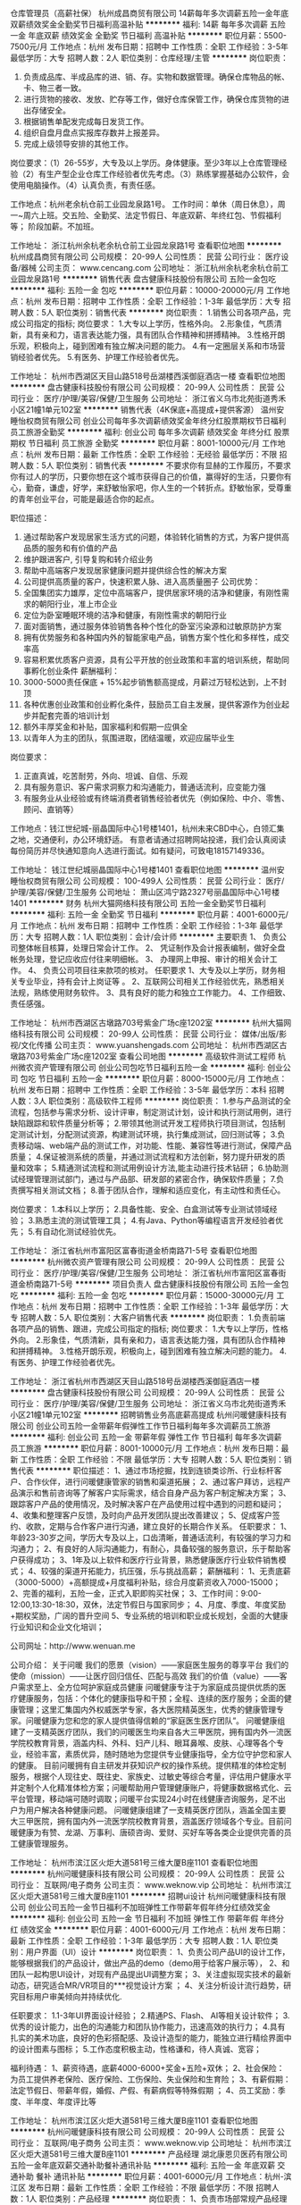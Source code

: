 仓库管理员（高薪社保）
杭州成昌商贸有限公司
14薪每年多次调薪五险一金年底双薪绩效奖金全勤奖节日福利高温补贴
**********
福利:
14薪
每年多次调薪
五险一金
年底双薪
绩效奖金
全勤奖
节日福利
高温补贴
**********
职位月薪：5500-7500元/月 
工作地点：杭州
发布日期：招聘中
工作性质：全职
工作经验：3-5年
最低学历：大专
招聘人数：2人
职位类别：仓库经理/主管
**********
岗位职责：
1. 负责成品库、半成品库的进、销、存。实物和数据管理。确保仓库物品的帐、卡、物三者一致。
2. 进行货物的接收、发放、贮存等工作，做好仓库保管工作，确保仓库货物的进出存储安全。
3. 根据销售单配发完成每日发货工作。
3. 组织自盘月盘点实报库存数并上报差异。
4. 完成上级领导安排的其他工作。

岗位要求：（1）26-55岁，大专及以上学历。身体健康。至少3年以上仓库管理经验（2）有生产型企业仓库工作经验者优先考虑。（3）熟练掌握基础办公软件，会使用电脑操作。（4）认真负责，有责任感。

工作地点：杭州老余杭仓前工业园龙泉路1号。
工作时间：单休（周日休息），周一~周六上班。交五险、全勤奖、法定节假日、年底双薪、年终红包、节假福利等；
阶段加薪。不加班。







工作地址：
浙江杭州余杭老余杭仓前工业园龙泉路1号
查看职位地图
**********
杭州成昌商贸有限公司
公司规模：
20-99人
公司性质：
民营
公司行业：
医疗设备/器械
公司主页：
www.cencang.com
公司地址：
浙江杭州余杭老余杭仓前工业园龙泉路1号
**********
销售代表
盘古健康科技股份有限公司
五险一金包吃
**********
福利:
五险一金
包吃
**********
职位月薪：10000-20000元/月 
工作地点：杭州
发布日期：招聘中
工作性质：全职
工作经验：1-3年
最低学历：大专
招聘人数：5人
职位类别：销售代表
**********
岗位职责：
1.销售公司各项产品，完成公司指定的指标;
岗位要求：
1.大专以上学历，性格外向。
2.形象佳，气质清新，具有亲和力，语言表达能力强，具有团队合作精神和拼搏精神。
3.性格开朗乐观，积极向上，碰到困难有独立解决问题的能力。
4.有一定圈层关系和市场营销经验者优先。
5.有医务、护理工作经验者优先。

工作地址：
杭州市西湖区天目山路518号岳湖楼西溪御庭酒店一楼
查看职位地图
**********
盘古健康科技股份有限公司
公司规模：
20-99人
公司性质：
民营
公司行业：
医疗/护理/美容/保健/卫生服务
公司地址：
浙江省义乌市北苑街道秀禾小区21幢1单元102室
**********
销售代表（4K保底+高提成+提供客源）
温州安睡怡权商贸有限公司
创业公司每年多次调薪绩效奖金年终分红股票期权节日福利员工旅游全勤奖
**********
福利:
创业公司
每年多次调薪
绩效奖金
年终分红
股票期权
节日福利
员工旅游
全勤奖
**********
职位月薪：8001-10000元/月 
工作地点：杭州
发布日期：最新
工作性质：全职
工作经验：无经验
最低学历：不限
招聘人数：5人
职位类别：销售代表
**********
不要求你有显赫的工作履历，不要求你有过人的学历，只要你想在这个城市获得自己的价值，赢得好的生活，只要你有心，勤奋，谦虚，好学，来舒敏怡家吧，你人生的一个转折点。舒敏怡家，受尊重的青年创业平台，可能是最适合你的起点。

职位描述：
1. 通过帮助客户发现居家生活方式的问题，体验转化销售的方式，为客户提供高品质的服务和有价值的产品
2. 维护跟进客户, 引导复购和转介绍业务
3. 帮助中高端客户发现居家健康问题并提供综合性的解决方案
4. 公司提供高质量的客户，快速积累人脉、进入高质量圈子
 公司优势：
1. 全国集团实力雄厚，定位中高端客户，提供居家环境的洁净和健康，有刚性需求的朝阳行业，准上市企业
2. 定位为卧室睡眠环境的洁净和健康，有刚性需求的朝阳行业
3. 面对面销售，通过服务体验销售各种个性化的卧室污染源和过敏原防护方案
4. 拥有优势服务和各种国内外的智能家电产品，销售方案个性化和多样性，成交率高
5. 容易积累优质客户资源，具有公平开放的创业政策和丰富的培训系统，帮助同事孵化创业条件
 薪酬福利：
1. 3000-5000责任保底 + 15%起步销售额高提成，月薪过万轻松达到，上不封顶
2. 各种优惠创业政策和创业孵化条件，鼓励员工自主发展，提供客源作为创业起步并配套完善的培训计划
3. 额外丰厚奖金和补贴，国家福利和假期一应俱全
4. 以青年人为主的团队，氛围进取，团结温暖，欢迎应届毕业生
 
岗位要求：
1. 正直真诚，吃苦耐劳，外向、坦诚、自信、乐观
2. 具有服务意识、客户需求洞察力和沟通能力，普通话流利，应变能力强
3. 有服务业从业经验或有终端消费者销售经验者优先（例如保险、中介、零售、顾问、直销等）

工作地点：钱江世纪城-丽晶国际中心1号楼1401，杭州未来CBD中心，白领汇集之地，交通便利，办公环境舒适。
 有意者请通过招聘网站投递，我们会认真阅读每份简历并尽快通知意向人选进行面试。如有疑问，可致电18157149336。

工作地址：
钱江世纪城丽晶国际中心1号楼1401
查看职位地图
**********
温州安睡怡权商贸有限公司
公司规模：
100-499人
公司性质：
民营
公司行业：
医疗/护理/美容/保健/卫生服务
公司地址：
萧山区鸿宁路2327号丽晶国际中心1号楼1401
**********
财务
杭州大猫网络科技有限公司
五险一金全勤奖节日福利
**********
福利:
五险一金
全勤奖
节日福利
**********
职位月薪：4001-6000元/月 
工作地点：杭州
发布日期：招聘中
工作性质：全职
工作经验：1-3年
最低学历：大专
招聘人数：1人
职位类别：会计/会计师
**********
主要职责
1、 负责公司整体帐目核算，处理日常会计工作。
2、 凭证制作及会计报表编制，做好全盘帐务处理，登记应收应付往来明细帐。
3、 办理网上申报、审计的相关会计工作。
4、 负责公司项目往来款项的核对。
任职要求
1、大专及以上学历，财务相关专业毕业，持有会计上岗证等 。
2、互联网公司相关工作经验优先，熟悉相关法规，熟练使用财务软件。
3、具有良好的能力和独立工作能力。
4、工作细致、责任感强。

工作地址：
杭州市西湖区古墩路703号紫金广场c座1202室
**********
杭州大猫网络科技有限公司
公司规模：
20-99人
公司性质：
民营
公司行业：
媒体/出版/影视/文化传播
公司主页：
www.yuanshengads.com
公司地址：
杭州市西湖区古墩路703号紫金广场c座1202室
查看公司地图
**********
高级软件测试工程师
杭州微农资产管理有限公司
创业公司包吃节日福利五险一金
**********
福利:
创业公司
包吃
节日福利
五险一金
**********
职位月薪：8000-15000元/月 
工作地点：杭州
发布日期：招聘中
工作性质：全职
工作经验：3-5年
最低学历：本科
招聘人数：3人
职位类别：高级软件工程师
**********
岗位职责：
1.参与产品测试的全流程，包括参与需求分析、设计评审，制定测试计划，设计和执行测试用例，进行缺陷跟踪和软件质量分析等；
2.带领其他测试开发工程师执行项目测试，包括制定测试计划，分配测试资源，构建测试环境，执行集成测试，回归测试等；
3.负责移动端、web端产品的测试工作，对功能、性能、兼容性等进行测试，保障产品质量；
4.保证被测系统的质量，并通过测试流程和方法创新，努力提升研发的质量和效率；
5.精通测试流程和测试用例设计方法,能主动进行技术钻研；
6.协助测试经理管理测试部门，通过与产品部、研发部的紧密合作，确保软件质量；
7.负责撰写相关测试文档；
8.善于团队合作，理解和适应变化，有主动性和责任心。

岗位要求：
1.本科以上学历；
2.具备性能、安全、白盒测试等专业测试领域经验；
3.熟悉主流的测试管理工具；
4.有Java、Python等编程语言开发经验者优先；
5.有自动化测试经验优先。

工作地址：
浙江省杭州市富阳区富春街道金桥南路71-5号
查看职位地图
**********
杭州微农资产管理有限公司
公司规模：
20-99人
公司性质：
民营
公司行业：
医疗/护理/美容/保健/卫生服务
公司地址：
浙江省杭州市富阳区富春街道金桥南路71-5号
**********
项目负责人
盘古健康科技股份有限公司
五险一金包吃
**********
福利:
五险一金
包吃
**********
职位月薪：15000-30000元/月 
工作地点：杭州
发布日期：招聘中
工作性质：全职
工作经验：1-3年
最低学历：大专
招聘人数：5人
职位类别：大客户销售代表
**********
岗位职责：
1.负责前端各项产品的销售、跟进，完成公司指定的指标;
岗位要求：
1.大专以上学历，性格外向。
2.形象佳，气质清新，具有亲和力，语言表达能力强，具有团队合作精神和拼搏精神。
3.性格开朗乐观，积极向上，碰到困难有独立解决问题的能力。
4.有医务、护理工作经验者优先。


工作地址：
浙江省杭州市西湖区天目山路518号岳湖楼西溪御庭酒店一楼
**********
盘古健康科技股份有限公司
公司规模：
20-99人
公司性质：
民营
公司行业：
医疗/护理/美容/保健/卫生服务
公司地址：
浙江省义乌市北苑街道秀禾小区21幢1单元102室
**********
招聘销售业务高底薪高提成
杭州问暖健康科技有限公司
创业公司五险一金带薪年假弹性工作节日福利每年多次调薪员工旅游
**********
福利:
创业公司
五险一金
带薪年假
弹性工作
节日福利
每年多次调薪
员工旅游
**********
职位月薪：8001-10000元/月 
工作地点：杭州
发布日期：最新
工作性质：全职
工作经验：不限
最低学历：大专
招聘人数：5人
职位类别：销售代表
**********
职位描述：
1、通过市场挖掘，找到连锁类诊所、行业标杆客户、合作伙伴，进行问暖健康管家的销售和渠道拓展；
2、通过客户拜访，远程产品演示和售前咨询等了解客户实际需求，结合自身产品为客户制定解决方案；
3、跟踪客户产品的使用情况，及时解决客户在产品使用过程中遇到的问题和疑问；
4、收集和整理客户反馈，及时向产品开发团队提出改善建议；
5、促成客户签约、收款，定期与合作客户进行沟通，建立良好的长期合作关系。
任职要求：
1、年龄23-30岁之间，学历大专及以上，口齿清晰，普通话流利，有较强的学习力和沟通力；
2、有良好的人际沟通能力，有耐心，具备较强的服务意识，乐于帮助客户获得成功；
3、1年及以上软件和医疗行业背景，熟悉健康医疗行业软件销售模式；
4、较强的渠道开拓能力，抗压强，乐与挑战高薪；
薪酬福利：
1、无责底薪（3000-5000）+高额提成+月度福利补贴，综合月度薪资收入7000-15000；
2、完善的福利，五险一金，正式入职即购买社保；
3、工作时间：9:00-12:00,13:30-18:30，双休，法定节假日与国家同步；
4、月度、季度、年度奖励+期权奖励，广阔的晋升空间
5、专业系统的培训和职业成长规划，全面的大健康行业知识和企业文化培训；

公司网址：http://www.wenuan.me

公司介绍：
关于问暖
我们的愿景（vision）——家庭医生服务的尊享平台
我们的使命（mission）——让医疗回归信任、匹配与高效
我们的价值（value）——客户需求至上、全方位呵护家庭成员健康
问暖健康专注于为家庭成员提供优质的医疗健康服务，包括：个体化的健康指导和干预；全程、连续的医疗服务；全面的健康管理；这里汇集国内外权威医学专家，各大医院精英医生，优秀的健康管理专家。问暖健康为您和您的家人提供值得信赖的“家庭医生医疗团队”。
问暖健康组建了一支精英医疗团队，我们的问暖医生均来自各大三甲医院，拥有国内外一流医学院校教育背景，涵盖内科、外科、妇产儿科、眼耳鼻喉、皮肤、心理等各个专业，经验丰富，素质优异，随时随地为您提供专业健康指导，全方位守护您和家人的健康。
  目前问暖拥有自主研发并获知识产权的操作系统。提供精准的体检定制服务，根据个人现往史、既往史、家族史、过敏史等综合考量，评估用户健康水平并定制个人化精准体检方案；问暖帮助用户管理健康账户，将健康数据格式化、云平台管理，移动端可随时调取；问暖平台实现24小时在线健康咨询服务，足不出户为用户解决各种健康问题。
问暖健康组建了一支精英医疗团队，涵盖全国主要大三甲医院，拥有国内外一流医学院校教育背景，涵盖医疗领域各个专业。目前问暖健康为有赞、龙湖、万事利、唐硕咨询、爱财、买好车等各类企业提供完善的员工健康管理服务。

工作地址：
杭州市滨江区火炬大道581号三维大厦B座1101
查看职位地图
**********
杭州问暖健康科技有限公司
公司规模：
20-99人
公司性质：
民营
公司行业：
互联网/电子商务
公司主页：
www.weknow.vip
公司地址：
杭州市滨江区火炬大道581号三维大厦B座1101
**********
招聘ui设计
杭州问暖健康科技有限公司
创业公司五险一金节日福利不加班弹性工作带薪年假年终分红绩效奖金
**********
福利:
创业公司
五险一金
节日福利
不加班
弹性工作
带薪年假
年终分红
绩效奖金
**********
职位月薪：4001-6000元/月 
工作地点：杭州
发布日期：最新
工作性质：全职
工作经验：1-3年
最低学历：大专
招聘人数：1人
职位类别：用户界面（UI）设计
**********
岗位职责：
1、负责公司产品UI的设计工作，能够根据我们的产品设计，做出产品的demo（demo用于给客户展示等），
2、和团队一起构思UI设计，对现有产品提出UI调整方案； 
3、关注虚拟现实技术的最新动态，研究适合MR/VR项目的***视觉设计方案 ； 
4、关注分析设计流行趋势，研究目标用户审美倾向并持续优化. 

任职要求：
1.1-3年UI界面设计经验； 
2.精通PS、Flash、 AI等相关设计软件； 
3.优秀的设计能力，出色的沟通能力和团队协作能力，迅速高效的执行力； 
4.具有扎实的美术功底，良好的色彩搭配感、及设计造型的能力，能独立进行精绘界面中的设计图素与图标；
5.工作态度积极主动，性格谦和，待人真诚、宽容； 

福利待遇：
1、薪资待遇，底薪4000-6000+奖金+五险+双休；
2、社会保险：为员工提供养老保险、医疗保险、工伤保险、失业保险和生育险；
3、有薪假期：法定节假日、带薪年假，婚假、产假、有薪病假等特殊假期 ；
4、员工奖励：季度、半年度、年度评比等


工作地址：
杭州市滨江区火炬大道581号三维大厦B座1101
查看职位地图
**********
杭州问暖健康科技有限公司
公司规模：
20-99人
公司性质：
民营
公司行业：
互联网/电子商务
公司主页：
www.weknow.vip
公司地址：
杭州市滨江区火炬大道581号三维大厦B座1101
**********
产品经理
湖北康恩贝医药有限公司
五险一金年底双薪交通补助餐补通讯补贴
**********
福利:
五险一金
年底双薪
交通补助
餐补
通讯补贴
**********
职位月薪：4001-6000元/月 
工作地点：杭州-滨江区
发布日期：最新
工作性质：全职
工作经验：不限
最低学历：不限
招聘人数：1人
职位类别：产品经理
**********
岗位职责：
    1、负责市场部常规产品经理的工作；
    2、结合市场做产品的活动和市场推广策划工作；
    3、产品知识的培训工作。
任职要求：
    1、有相关产品经理工作经验优先；
    2、有连锁营运部门、市场部门、门店工作经验优先；
    3、以上皆无请不要发送简历；
    4、根据能力可提高月薪。

工作地址：
杭州滨江区滨康路568号
查看职位地图
**********
湖北康恩贝医药有限公司
公司规模：
100-499人
公司性质：
股份制企业
公司行业：
医药/生物工程
公司地址：
武汉市东西湖区七雄路鑫斯特工业园1号楼
**********
在线客服
美适臣健康管理(杭州)有限公司
节日福利带薪年假全勤奖每年多次调薪定期体检绩效奖金年底双薪
**********
福利:
节日福利
带薪年假
全勤奖
每年多次调薪
定期体检
绩效奖金
年底双薪
**********
职位月薪：4001-6000元/月 
工作地点：杭州
发布日期：招聘中
工作性质：全职
工作经验：1年以下
最低学历：大专
招聘人数：5人
职位类别：客户服务专员/助理
**********
岗位描述：

1、分析顾客检测数据，
2、能及时了解客户的需求及意见，并记录整理及汇报；
3、为客户提供完整准确的方案及信息，解决客户问题，提供高质量服务；
4、良好的工作执行力，严格按规范及流程进行工作或相关操作；
5、及时了解相关信息，回访和维护客户；
6、记录汇总咨询事件，及时分析并反馈给上级领导并解决问题。

任职要求：
1、学历不限，专业不限；
2、性格开朗、思维敏捷、有良好的职业道德；
3有较好的服务意识，有客服经验者优先考虑；
公司福利
1、 上班时间：早上9:00~晚上18:00，中午12.00-13.00休息
2、 周末双休，法定节假日放假
3、五险一金，节日福利，生日祝福，都是必须有的
4、提供岗位培训，帮助你快速上手


工作地址：
杭州市萧山区民和路600号大象国际中心A幢10F
查看职位地图
**********
美适臣健康管理(杭州)有限公司
公司规模：
20-99人
公司性质：
民营
公司行业：
医疗/护理/美容/保健/卫生服务
公司地址：
杭州市萧山区民和路600号大象国际中心A幢10F
**********
销售精英 无责底薪3-5K+带薪培训+高提点
杭州问暖健康科技有限公司
五险一金绩效奖金节日福利弹性工作股票期权员工旅游每年多次调薪
**********
福利:
五险一金
绩效奖金
节日福利
弹性工作
股票期权
员工旅游
每年多次调薪
**********
职位月薪：10001-15000元/月 
工作地点：杭州
发布日期：最新
工作性质：全职
工作经验：不限
最低学历：大专
招聘人数：5人
职位类别：销售代表
**********
职位描述：
1、通过市场挖掘，找到连锁类诊所、行业标杆客户、合作伙伴，进行问暖健康管家的销售和渠道拓展；
2、通过客户拜访，远程产品演示和售前咨询等了解客户实际需求，结合自身产品为客户制定解决方案；
3、跟踪客户产品的使用情况，及时解决客户在产品使用过程中遇到的问题和疑问；
4、收集和整理客户反馈，及时向产品开发团队提出改善建议；
5、促成客户签约、收款，定期与合作客户进行沟通，建立良好的长期合作关系。
任职要求：
1、年龄23-30岁之间，学历大专及以上，口齿清晰，普通话流利，有较强的学习力和沟通力；
2、有良好的人际沟通能力，有耐心，具备较强的服务意识，乐于帮助客户获得成功；
3、1年及以上软件和医疗行业背景，熟悉健康医疗行业软件销售模式；
4、较强的渠道开拓能力，抗压强，乐与挑战高薪；
薪酬福利：
1、无责底薪（3000-5000）+高额提成+月度福利补贴，综合月度薪资收入7000-15000；
2、完善的福利，五险一金，正式入职即购买社保；
3、工作时间：9:00-12:00,13:30-18:30，双休，法定节假日与国家同步；
4、月度、季度、年度奖励+期权奖励，广阔的晋升空间
5、专业系统的培训和职业成长规划，全面的大健康行业知识和企业文化培训；

公司网址：http://www.wenuan.me

公司介绍：
关于问暖
我们的愿景（vision）——家庭医生服务的尊享平台
我们的使命（mission）——让医疗回归信任、匹配与高效
我们的价值（value）——客户需求至上、全方位呵护家庭成员健康
问暖健康专注于为家庭成员提供优质的医疗健康服务，包括：个体化的健康指导和干预；全程、连续的医疗服务；全面的健康管理；这里汇集国内外权威医学专家，各大医院精英医生，优秀的健康管理专家。问暖健康为您和您的家人提供值得信赖的“家庭医生医疗团队”。
问暖健康组建了一支精英医疗团队，我们的问暖医生均来自各大三甲医院，拥有国内外一流医学院校教育背景，涵盖内科、外科、妇产儿科、眼耳鼻喉、皮肤、心理等各个专业，经验丰富，素质优异，随时随地为您提供专业健康指导，全方位守护您和家人的健康。
 目前问暖拥有自主研发并获知识产权的操作系统。提供精准的体检定制服务，根据个人现往史、既往史、家族史、过敏史等综合考量，评估用户健康水平并定制个人化精准体检方案；问暖帮助用户管理健康账户，将健康数据格式化、云平台管理，移动端可随时调取；问暖平台实现24小时在线健康咨询服务，足不出户为用户解决各种健康问题。
问暖健康组建了一支精英医疗团队，涵盖全国主要大三甲医院，拥有国内外一流医学院校教育背景，涵盖医疗领域各个专业。目前问暖健康为有赞、龙湖、万事利、唐硕咨询、爱财、买好车等各类企业提供完善的员工健康管理服务。

工作地址：
杭州市滨江区火炬大道581号三维大厦B座1101
查看职位地图
**********
杭州问暖健康科技有限公司
公司规模：
20-99人
公司性质：
民营
公司行业：
互联网/电子商务
公司主页：
www.weknow.vip
公司地址：
杭州市滨江区火炬大道581号三维大厦B座1101
**********
健康服务专员
浙江赞品百汇健康管理有限公司
绩效奖金五险一金包住房补节日福利
**********
福利:
绩效奖金
五险一金
包住
房补
节日福利
**********
职位月薪：5000-10000元/月 
工作地点：杭州
发布日期：最新
工作性质：全职
工作经验：不限
最低学历：中专
招聘人数：20人
职位类别：销售代表
**********
岗位职责：
负责公司平台指导下进行顾客的开发销售，组织联谊活动，以及维护工作；
任职资格
1、18-35周岁，男女不限，有无经验均可，有较强的服务意识， 形象好，有亲和力；
2、善于沟通，有较强的表达能力，富有激情、正能量，热爱销售工作；
3、抗压能力较强，具有一定的领导力；
4、上进心，热爱学习，能吃苦耐劳，有团队协助精神，认同公司企业文化；
5、可以接受应届生，在校有社团组织经验或在学生会工作经验者优先考虑。

薪资待遇
底薪（3000-4000）+绩效+补贴（职务补贴、话补、交通补助、住宿补贴）+奖金（个人奖金、团队奖金）+福利（入职培训补贴、提供住宿、孝心奖、司龄工资、五险、年终），平均月薪5000-10000元
备注：1.面试请提前电话预约
2.杭州区域以外应聘者无论成功与否，报销来时单程火车票（硬卧）。

工作地址：
杭州市上城区庆春路11号凯旋门商业中心19楼C
查看职位地图
**********
浙江赞品百汇健康管理有限公司
公司规模：
100-499人
公司性质：
民营
公司行业：
医疗/护理/美容/保健/卫生服务
公司地址：
杭州市上城区庆春路11号凯旋门商业中心19楼C
**********
高级Java工程师
杭州问暖健康科技有限公司
创业公司五险一金带薪年假弹性工作节日福利
**********
福利:
创业公司
五险一金
带薪年假
弹性工作
节日福利
**********
职位月薪：15000-20000元/月 
工作地点：杭州-滨江区
发布日期：最新
工作性质：全职
工作经验：3-5年
最低学历：本科
招聘人数：1人
职位类别：Java开发工程师
**********
岗位职责：
1. 参与业务平台各业务线的需求分析，方案设计，代码开发，系统稳定性评估，性能优化等相关工作；
2. 参与核心功能的架构与代码编写，开发与维护系统公用核心模块。
3. 协助初级开发工程师完成相关工作；

任职要求：
1. 本科及以上学历，5年以上java开发及架构设计经验；
2. 精通Java语言，熟悉软件开发流程，熟悉常用项目构建及管理工具，如Maven，Git等；
3. 深刻理解面向对象思想，熟悉常用的设计模式；
4. 熟悉MySQL及其相关特性，了解SQL性能优化相关内容；
5. 熟悉开源框架Spring，SpringMVC，MyBatis并有深入的了解，对框架本身有过开发或者重构者优先；
6. 精通Html5，CSS3，JavaScript等前端技术，熟悉Jquery，JqueryWeUI，Bootstrap等框架；
7. 熟悉分布式系统的设计和应用，了解分布式、缓存、消息、异步等机制和实现；
8. 熟悉Nginx，Tomcat等常用服务器的相关配置；
9. 良好的沟通能力，团队协作精神及专研精神；
10. 承压能力较好，可接受适当加班，有互联网医疗行业开发经验者优先；


工作地址：
杭州市滨江区火炬大道581号三维大厦B座1101
**********
杭州问暖健康科技有限公司
公司规模：
20-99人
公司性质：
民营
公司行业：
互联网/电子商务
公司主页：
www.weknow.vip
公司地址：
杭州市滨江区火炬大道581号三维大厦B座1101
查看公司地图
**********
招聘财务专员
杭州问暖健康科技有限公司
创业公司绩效奖金五险一金交通补助通讯补贴每年多次调薪弹性工作员工旅游
**********
福利:
创业公司
绩效奖金
五险一金
交通补助
通讯补贴
每年多次调薪
弹性工作
员工旅游
**********
职位月薪：4001-6000元/月 
工作地点：杭州
发布日期：最新
工作性质：全职
工作经验：3-5年
最低学历：大专
招聘人数：1人
职位类别：财务顾问
**********
岗位职责：
1、申请票据，购买发票，准备和报送会计报表，协助办理税务报表、工商事宜的申报；
2、负责公司业务业绩提成核算以及公司人员工资的发放；
3、现金及银行收付处理，制作记帐凭证，银行对帐，单据审核，开具与保管发票协助财会文件的准备、归档和保管；
4、固定资产和低值易耗品的登记和管理；
5、负责与银行、税务等部门的对外联络；
6、完成领导交办的其他日常事务性工作；
任职资格：
1、财务，会计，经济等相关专业大专以上学历，具有会计任职资格；
2、具有扎实的会计基础知识和3年及以上财会工作经验，并具备一定的英语读写能力；
3、熟悉现金管理和银行结算，熟悉财务软件的操作；
4、具有较强的独立学习和工作的能力，工作踏实，认真细心，积极主动；
5、具有良好的职业操守及团队合作精神，较强的沟通、理解和分析能力；

工作地址：
杭州市滨江区火炬大道581号三维大厦B座1101
查看职位地图
**********
杭州问暖健康科技有限公司
公司规模：
20-99人
公司性质：
民营
公司行业：
互联网/电子商务
公司主页：
www.weknow.vip
公司地址：
杭州市滨江区火炬大道581号三维大厦B座1101
**********
招聘健康顾问
杭州问暖健康科技有限公司
创业公司每年多次调薪绩效奖金五险一金弹性工作带薪年假股票期权节日福利
**********
福利:
创业公司
每年多次调薪
绩效奖金
五险一金
弹性工作
带薪年假
股票期权
节日福利
**********
职位月薪：4001-6000元/月 
工作地点：杭州
发布日期：最新
工作性质：全职
工作经验：1-3年
最低学历：大专
招聘人数：2人
职位类别：客户服务专员/助理
**********
职位描述
1、负责用户电话接听、现场接待、产品故障排查、客户体检健康数据统计及分析工作；
2、负责客户的维护和开发；
3、负责客户的随访及问题用户上报；
4、完成客户的服务升级工作；
5、组织所辖区域用户活动，参与公司大型用户活动；
6、协助管理解决疑难用户问题；
7、完成上级领导交办的其它工作任务；

任职要求：
1、年龄22-28，思维活跃，自我驱动，善于学习和归纳总结，乐于分享；
2、具备较强的服务意识，乐于帮助客户，服务心态强；
3、护士等医疗专业优先或者有医疗健康行业服务经验优先；
4、团队合作沟通能力强，执行力强；

薪酬福利：
1、无责底薪（2500-4500）+服务绩效奖金，综合月度薪资6000元左右；
2、完善的福利，五险一金，正式入职即购买；
3、工作时间：9:00-12:00,13:30-18:30，双休，法定节假日与国家同步；
4、月度、季度、年度奖励+期权奖励，广阔的晋升空间
5、专业系统的培训和职业成长规划，全面的大健康行业知识和企业文化培训；
公司网址：http://www.wenuan.me

公司介绍：
关于问暖
我们的愿景（vision）——家庭医生服务的尊享平台
我们的使命（mission）——让医疗回归信任、匹配与高效
我们的价值（value）——客户需求至上、全方位呵护家庭成员健康
问暖健康专注于为家庭成员提供优质的医疗健康服务，包括：个体化的健康指导和干预；全程、连续的医疗服务；全面的健康管理；这里汇集国内外权威医学专家，各大医院精英医生，优秀的健康管理专家。问暖健康为您和您的家人提供值得信赖的“家庭医生医疗团队”。
问暖健康组建了一支精英医疗团队，我们的问暖医生均来自各大三甲医院，拥有国内外一流医学院校教育背景，涵盖内科、外科、妇产儿科、眼耳鼻喉、皮肤、心理等各个专业，经验丰富，素质优异，随时随地为您提供专业健康指导，全方位守护您和家人的健康。
 目前问暖拥有自主研发并获知识产权的操作系统。提供精准的体检定制服务，根据个人现往史、既往史、家族史、过敏史等综合考量，评估用户健康水平并定制个人化精准体检方案；问暖帮助用户管理健康账户，将健康数据格式化、云平台管理，移动端可随时调取；问暖平台实现24小时在线健康咨询服务，足不出户为用户解决各种健康问题。
问暖健康组建了一支精英医疗团队，涵盖全国主要大三甲医院，拥有国内外一流医学院校教育背景，涵盖医疗领域各个专业。目前问暖健康为有赞、龙湖、万事利、唐硕咨询、爱财、买好车等各类企业提供完善的员工健康管理服务。

工作地址：
杭州市滨江区火炬大道581号三维大厦B座1101
查看职位地图
**********
杭州问暖健康科技有限公司
公司规模：
20-99人
公司性质：
民营
公司行业：
互联网/电子商务
公司主页：
www.weknow.vip
公司地址：
杭州市滨江区火炬大道581号三维大厦B座1101
**********
中级Java工程师
杭州问暖健康科技有限公司
五险一金节日福利带薪年假弹性工作股票期权绩效奖金交通补助员工旅游
**********
福利:
五险一金
节日福利
带薪年假
弹性工作
股票期权
绩效奖金
交通补助
员工旅游
**********
职位月薪：8001-10000元/月 
工作地点：杭州
发布日期：最新
工作性质：全职
工作经验：3-5年
最低学历：本科
招聘人数：2人
职位类别：系统工程师
**********
职位职责
1. 参与需求评审，按时按质按量完成分配的开发任务；
2. 参与CodeReview，保证自己代码的易读易维护；
3. 及时解决Bug和故障，解决和优化线上问题；

任职要求
1. 计算机相关专业本科以上，3年以上java相关经验；
2. 具有清晰的逻辑思维能力，较强的学习能力和业务分析能力。
3. 有良好的团队精神和沟通、协作、计划能力。
4. 精通Spring、SpringMVC、MyBatis等javaEE框架；
5. 精通Html5，CSS3，JavaScript等前端技术，熟悉Jquery，JqueryWeUI，Bootstrap等框架
6. 熟悉Nginx，Tomcat等常用服务器的相关配置；
7. 熟悉MySQL等数据库开发，掌握复杂的SQL编程；
8. 熟悉常见的MVC，AOP，工厂设计模式和设计原则；
9. 承压能力较好，可接受适当加班，有互联网医疗行业开发经验者优先；
公司介绍：
关于问暖
我们的愿景（vision）——家庭医生服务的尊享平台
我们的使命（mission）——让医疗回归信任、匹配与高效
我们的价值（value）——客户需求至上、全方位呵护家庭成员健康
问暖健康专注于为家庭成员提供优质的医疗健康服务，包括：个体化的健康指导和干预；全程、连续的医疗服务；全面的健康管理；这里汇集国内外权威医学专家，各大医院精英医生，优秀的健康管理专家。问暖健康为您和您的家人提供值得信赖的“家庭医生医疗团队”。
问暖健康组建了一支精英医疗团队，我们的问暖医生均来自各大三甲医院，拥有国内外一流医学院校教育背景，涵盖内科、外科、妇产儿科、眼耳鼻喉、皮肤、心理等各个专业，经验丰富，素质优异，随时随地为您提供专业健康指导，全方位守护您和家人的健康。
  目前问暖拥有自主研发并获知识产权的操作系统。提供精准的体检定制服务，根据个人现往史、既往史、家族史、过敏史等综合考量，评估用户健康水平并定制个人化精准体检方案；问暖帮助用户管理健康账户，将健康数据格式化、云平台管理，移动端可随时调取；问暖平台实现24小时在线健康咨询服务，足不出户为用户解决各种健康问题。
问暖健康组建了一支精英医疗团队，涵盖全国主要大三甲医院，拥有国内外一流医学院校教育背景，涵盖医疗领域各个专业。目前问暖健康为有赞、龙湖、万事利、唐硕咨询、爱财、买好车等各类企业提供完善的员工健康管理服务。

公司地址：杭州市滨江区火炬大道三维大厦B座11楼1101室


工作地址：
杭州市滨江区火炬大道581号三维大厦B座1101
查看职位地图
**********
杭州问暖健康科技有限公司
公司规模：
20-99人
公司性质：
民营
公司行业：
互联网/电子商务
公司主页：
www.weknow.vip
公司地址：
杭州市滨江区火炬大道581号三维大厦B座1101
**********
10-15K招聘销售经理
杭州问暖健康科技有限公司
创业公司五险一金绩效奖金年终分红股票期权带薪年假弹性工作交通补助
**********
福利:
创业公司
五险一金
绩效奖金
年终分红
股票期权
带薪年假
弹性工作
交通补助
**********
职位月薪：10001-15000元/月 
工作地点：杭州
发布日期：最新
工作性质：全职
工作经验：1-3年
最低学历：本科
招聘人数：5人
职位类别：销售经理
**********
职位描述：
1、带领团队完成销售目标；
2、制定销售计划根据公司下达的销售任务，制定本部门的销售计划，包括：人员计划、人员目标分解计划等；
3、销售战术的制定根据公司总体战略安排，制定、调整本部门的销售战术，即具体的业务开拓方式。包括：客户切入方式、客户追踪方式；及新的战术的规划实施；
4、部门内员工的培训激励销售人员的工作斗志、培训部门内员工掌握产品和销售的技能；
5、营造有战斗力和学习力的团队氛围；
6、召开部门内的销售会议；
7、其他公司布置的任务专业能力；

任职要求：
1、年龄26-35，思维活跃，自我驱动，善于学习和归纳总结，乐于分享；
2、具备较强的服务意识，乐于帮助客户获得成功；
3、1-3年及以上软件和医疗行业背景，熟悉医疗行业软件销售模式，具备一定的医疗资源；
4、较强的渠道开拓能力、活动组织能力，1-2年5人以上销售团队管理经验；

薪酬福利：
1、无责底薪（7000-15000）+高额提成+月度绩效奖金+年度奖励；
2、完善的福利，五险一金，正式入职即购买；
3、工作时间：9:00-12:00,13:30-18:30，双休，法定节假日与国家同步；
4、月度、季度、年度奖励+期权奖励，广阔的晋升空间
5、专业系统的培训和职业成长规划，全面的大健康行业知识和企业文化培训；
公司网址：http://www.wenuan.me

公司介绍：
关于问暖
我们的愿景（vision）——家庭医生服务的尊享平台
我们的使命（mission）——让医疗回归信任、匹配与高效
我们的价值（value）——客户需求至上、全方位呵护家庭成员健康
问暖健康专注于为家庭成员提供优质的医疗健康服务，包括：个体化的健康指导和干预；全程、连续的医疗服务；全面的健康管理；这里汇集国内外权威医学专家，各大医院精英医生，优秀的健康管理专家。问暖健康为您和您的家人提供值得信赖的“家庭医生医疗团队”。
问暖健康组建了一支精英医疗团队，我们的问暖医生均来自各大三甲医院，拥有国内外一流医学院校教育背景，涵盖内科、外科、妇产儿科、眼耳鼻喉、皮肤、心理等各个专业，经验丰富，素质优异，随时随地为您提供专业健康指导，全方位守护您和家人的健康。
  目前问暖拥有自主研发并获知识产权的操作系统。提供精准的体检定制服务，根据个人现往史、既往史、家族史、过敏史等综合考量，评估用户健康水平并定制个人化精准体检方案；问暖帮助用户管理健康账户，将健康数据格式化、云平台管理，移动端可随时调取；问暖平台实现24小时在线健康咨询服务，足不出户为用户解决各种健康问题。
问暖健康组建了一支精英医疗团队，涵盖全国主要大三甲医院，拥有国内外一流医学院校教育背景，涵盖医疗领域各个专业。目前问暖健康为有赞、龙湖、万事利、唐硕咨询、爱财、买好车等各类企业提供完善的员工健康管理服务。

公司地址：杭州市滨江区火炬大道三维大厦B座11楼1101室

工作地址：
杭州市滨江区火炬大道581号三维大厦B座1101
查看职位地图
**********
杭州问暖健康科技有限公司
公司规模：
20-99人
公司性质：
民营
公司行业：
互联网/电子商务
公司主页：
www.weknow.vip
公司地址：
杭州市滨江区火炬大道581号三维大厦B座1101
**********
运营总监
杭州微农资产管理有限公司
五险一金包吃交通补助住房补贴
**********
福利:
五险一金
包吃
交通补助
住房补贴
**********
职位月薪：10001-15000元/月 
工作地点：杭州
发布日期：招聘中
工作性质：全职
工作经验：1-3年
最低学历：本科
招聘人数：1人
职位类别：运营总监
**********
岗位职责：
1、 全面负责市场多渠道模式的分类研究、规划方案及特点策略设计；
2、 负责大健康领域行业内进行市场撬动、开展行业及产品推广等市场活动；
3、 负责基于产品和服务包项目总体和分阶段的市场推广传播策略；
4、 负责建立公司的市场运作体制，完善市场部工作流程以及制度规范，管理市场团队，并对团队成员和相关部门进行市场培训和指导；
5、 负责整合院内外资源媒介资源，建立有效的品牌传播渠道。

任职资格：
1、 全日制本科及以上学历，医药等相关专业；
2、 具有相关行业完整的市场部管理经历，具备出色的领导管理才能的先进的管理理念；
3、 灵活利用各类资源进行线上、线下品牌推广并具备优秀的活动策划与组织管理能力；
4、 熟悉慢病管理行业动态及项目运营发展趋势，具有较强的市场分析能力和判断能力；
5、 优秀的创新、开拓能力和快速掌握核心的学习能力；
6、 极强的工作计划及目标拟定、执行能力，有良好的沟通技巧、组织协调能力。

联系电话：18867537217    唐小姐

工作地址：
浙江省杭州市富阳区富春街道金桥南路71-5号
查看职位地图
**********
杭州微农资产管理有限公司
公司规模：
20-99人
公司性质：
民营
公司行业：
医疗/护理/美容/保健/卫生服务
公司地址：
浙江省杭州市富阳区富春街道金桥南路71-5号
**********
行政前台
杭州俏仁商贸有限公司
五险一金全勤奖房补
**********
福利:
五险一金
全勤奖
房补
**********
职位月薪：2001-4000元/月 
工作地点：杭州
发布日期：招聘中
工作性质：全职
工作经验：不限
最低学历：不限
招聘人数：5人
职位类别：前台/总机/接待
**********
职责说明： 
1、负责前台服务热线的接听和电话转接，做好来电咨询工作，重要事项认真记录并传达给相关人员，不遗漏、延误； 
2、收发公司的传真、复印文件，收发各类信件、报刊和文件。 
3、负责来访客户的接待、基本咨询和引见，严格执行公司的接待服务规范，保持良好的礼节礼貌； 
4、对客户的投诉电话，及时填写登记表，并于第一时间传达到客户服务团队，定期将客户投诉记录汇总给副总经理；
5、负责公司前台或咨询接待室的卫生清洁及桌椅摆放，并保持整洁干净；
6、接受行政经理工作安排并协助人事文员作好行政部其他工作。 
职位要求： 
1、熟悉办公室日常工作流程，熟悉考勤管理制度。熟练运用office办公软件。具备良好的形象气质、性格温和、有亲和力。 
2、协调能力强，能承受一定的工作压力，能够按照公司既定战略开展工作。工作细致认真、责任心、原则性强。 
工作时间：9:00-7:00 单休；
薪资福利：保底薪资3700，提供住宿；
公司面试地址：杭州江干区东宁路677号，太平洋银座611室（杭州火车东站旁）
周边乘车线路：1、乘坐地铁一号线至火车东站下车、从A口至东宁路
2、周边公交站点有：东港嘉苑三区（93路、304路）
火车东站东
集团旗下杭州直营门店分布在萧山、西湖、上城区、滨江等，通过面试培训后，公司可根据您的住址和店面人员情况就近分配。

工作地址：
杭州江干区东宁路677号太平洋银座611号（杭州火车东站旁）
**********
杭州俏仁商贸有限公司
公司规模：
500-999人
公司性质：
民营
公司行业：
医疗/护理/美容/保健/卫生服务
公司地址：
杭州江干区东宁路太平洋银座611号（火车东站旁）
查看公司地图
**********
网络客服
美适臣健康管理(杭州)有限公司
全勤奖每年多次调薪绩效奖金定期体检年底双薪
**********
福利:
全勤奖
每年多次调薪
绩效奖金
定期体检
年底双薪
**********
职位月薪：4000-8000元/月 
工作地点：杭州
发布日期：招聘中
工作性质：全职
工作经验：1-3年
最低学历：大专
招聘人数：8人
职位类别：网络/在线客服
**********
岗位要求：
1、普通话标准，声音甜美，语言组织和表达能力强；
2、具备良好的服务意识和亲和力；
3、思维敏捷，具备良好的应变、分析能力，善于引导客户；
4、大专以上学历，熟练掌握Office各类办公软件的操作；
5、医学专业、从事过健康管理行业、电销、客服经验者优先。

职位描述：
1、基因检测公司，电话解读客户检测报告;
2、客户的私人健康管理专家，解答客户疑惑，帮助客户选择合适的干预、诊疗方案；
3、高提成，薪资与业绩挂钩，不封顶（优秀者月均收入可达1-2万元）；
4、公司提供专业培训，五险双休；
工作地址：
杭州市萧山区民和路600号大象国际
查看职位地图
**********
美适臣健康管理(杭州)有限公司
公司规模：
20-99人
公司性质：
民营
公司行业：
医疗/护理/美容/保健/卫生服务
公司地址：
杭州市萧山区民和路600号大象国际中心A幢10F
**********
培训师
湖北康恩贝医药有限公司
五险一金年底双薪交通补助餐补通讯补贴
**********
福利:
五险一金
年底双薪
交通补助
餐补
通讯补贴
**********
职位月薪：4001-6000元/月 
工作地点：杭州
发布日期：最新
工作性质：全职
工作经验：不限
最低学历：本科
招聘人数：5人
职位类别：培训师/讲师
**********
岗位职责：
1、对下游客户的店长、店员、医生等人员予以产品知识或销售技能的培训；
2、针对全国客户、工作地点在杭州，可以频繁在华东地区出差；
3、根据市场情况对产品进行研究归纳探索、不断更新课件；
4、愿意对消费者培训进行尝试；

任职要求：
1、药学医学相关专业；
2、有一定的培训经历和技巧；
3、有自己的台风，普通话标准；
4、做事细致耐心。

工作地址：
浙江省杭州市
查看职位地图
**********
湖北康恩贝医药有限公司
公司规模：
100-499人
公司性质：
股份制企业
公司行业：
医药/生物工程
公司地址：
武汉市东西湖区七雄路鑫斯特工业园1号楼
**********
新媒体运营
杭州大猫网络科技有限公司
年底双薪绩效奖金年终分红房补带薪年假弹性工作员工旅游节日福利
**********
福利:
年底双薪
绩效奖金
年终分红
房补
带薪年假
弹性工作
员工旅游
节日福利
**********
职位月薪：8001-10000元/月 
工作地点：杭州-滨江区
发布日期：招聘中
工作性质：全职
工作经验：不限
最低学历：不限
招聘人数：1人
职位类别：其他
**********
岗位职责：                                                                  
1、负责公司旗下美妆品牌微信微博账号后台运营和管理、网站运营和SEO优化；
2、善于捕捉热点，掌握一手资讯，对美妆行业及时尚行业有一定的热爱和了解；      
3、负责运营微信公众号，负责整理提供优质、有高度传播性的内容； 
4、创建和维护相关微信、微博账号，包括内容策划、发布以及粉丝的互动、维护；
5、建立有效运营手段提升粉丝活跃度，增加粉丝数，提高关注度；
6、对大众点评店铺运营有一定的了解和认识。
岗位要求：
1、对新媒体营销和运营有一定的自我见解；
2、了解互联网运营、热点传播与炒作方式、渠道与规律等；
3、自我驱动强、有良好的沟通能力、分析问题解决问题的能力；
4、优秀的数据分析能力，对数据的反馈敏感，行动迅速，执行力爆棚；          
5、有项目经验，独立运作新媒体且结果优秀；
6、对美妆及时尚行业有一定的热爱与了解；

工作地址：
滨江区江晖路2030号云台国际商务中心26号
查看职位地图
**********
杭州大猫网络科技有限公司
公司规模：
20-99人
公司性质：
民营
公司行业：
媒体/出版/影视/文化传播
公司主页：
www.yuanshengads.com
公司地址：
杭州市西湖区古墩路703号紫金广场c座1202室
**********
月薪10000+招聘销售
杭州问暖健康科技有限公司
创业公司五险一金年终分红股票期权交通补助节日福利弹性工作带薪年假
**********
福利:
创业公司
五险一金
年终分红
股票期权
交通补助
节日福利
弹性工作
带薪年假
**********
职位月薪：8001-10000元/月 
工作地点：杭州
发布日期：最新
工作性质：全职
工作经验：不限
最低学历：大专
招聘人数：5人
职位类别：销售代表
**********
职位描述：
1、通过市场挖掘，找到连锁类诊所、行业标杆客户、合作伙伴，进行问暖健康管家的销售和渠道拓展；
2、通过客户拜访，远程产品演示和售前咨询等了解客户实际需求，结合自身产品为客户制定解决方案；
3、跟踪客户产品的使用情况，及时解决客户在产品使用过程中遇到的问题和疑问；
4、收集和整理客户反馈，及时向产品开发团队提出改善建议；
5、促成客户签约、收款，定期与合作客户进行沟通，建立良好的长期合作关系。
任职要求：
1、年龄23-30岁之间，学历大专及以上，口齿清晰，普通话流利，有较强的学习力和沟通力；
2、有良好的人际沟通能力，有耐心，具备较强的服务意识，乐于帮助客户获得成功；
3、1年及以上软件和医疗行业背景，熟悉健康医疗行业软件销售模式；
4、较强的渠道开拓能力，抗压强，乐与挑战高薪；
薪酬福利：
1、无责底薪（3000-5000）+高额提成+月度福利补贴，综合月度薪资收入7000-15000；
2、完善的福利，五险一金，正式入职即购买社保；
3、工作时间：9:00-12:00,13:30-18:30，双休，法定节假日与国家同步；
4、月度、季度、年度奖励+期权奖励，广阔的晋升空间
5、专业系统的培训和职业成长规划，全面的大健康行业知识和企业文化培训；

公司网址：http://www.wenuan.me

公司介绍：
关于问暖
我们的愿景（vision）——家庭医生服务的尊享平台
我们的使命（mission）——让医疗回归信任、匹配与高效
我们的价值（value）——客户需求至上、全方位呵护家庭成员健康
问暖健康专注于为家庭成员提供优质的医疗健康服务，包括：个体化的健康指导和干预；全程、连续的医疗服务；全面的健康管理；这里汇集国内外权威医学专家，各大医院精英医生，优秀的健康管理专家。问暖健康为您和您的家人提供值得信赖的“家庭医生医疗团队”。
问暖健康组建了一支精英医疗团队，我们的问暖医生均来自各大三甲医院，拥有国内外一流医学院校教育背景，涵盖内科、外科、妇产儿科、眼耳鼻喉、皮肤、心理等各个专业，经验丰富，素质优异，随时随地为您提供专业健康指导，全方位守护您和家人的健康。
 目前问暖拥有自主研发并获知识产权的操作系统。提供精准的体检定制服务，根据个人现往史、既往史、家族史、过敏史等综合考量，评估用户健康水平并定制个人化精准体检方案；问暖帮助用户管理健康账户，将健康数据格式化、云平台管理，移动端可随时调取；问暖平台实现24小时在线健康咨询服务，足不出户为用户解决各种健康问题。
问暖健康组建了一支精英医疗团队，涵盖全国主要大三甲医院，拥有国内外一流医学院校教育背景，涵盖医疗领域各个专业。目前问暖健康为有赞、龙湖、万事利、唐硕咨询、爱财、买好车等各类企业提供完善的员工健康管理服务。
公司地址：杭州市滨江区火炬大道三维大厦B座11楼1101室

工作地址：
杭州市滨江区火炬大道581号三维大厦B座1101
查看职位地图
**********
杭州问暖健康科技有限公司
公司规模：
20-99人
公司性质：
民营
公司行业：
互联网/电子商务
公司主页：
www.weknow.vip
公司地址：
杭州市滨江区火炬大道581号三维大厦B座1101
**********
月薪5-8K招聘客服专员
杭州问暖健康科技有限公司
带薪年假创业公司五险一金绩效奖金年终分红弹性工作每年多次调薪员工旅游
**********
福利:
带薪年假
创业公司
五险一金
绩效奖金
年终分红
弹性工作
每年多次调薪
员工旅游
**********
职位月薪：6001-8000元/月 
工作地点：杭州
发布日期：最新
工作性质：全职
工作经验：1-3年
最低学历：大专
招聘人数：5人
职位类别：客户服务专员/助理
**********
岗位描述：
1.通过线上平台获取用户健康咨询的诉求、信息，帮助用户解决使用问题；
2.与用户之间进行有效的线上沟通；
3.依据采集到的医学健康信息进行疾病病种的分类、整理，完成向相关专业医生的精确分送和预约；
4.提供定期的电话健康随访，解决用户需求；
5.完成部门客户服务各项指标；

岗位要求：
1.大专以上学历
2.有良好的沟通能力、应变能力和学习能力
3.具有服务意识， 认可创业之路
4.客户售后服务开通培训对接
5.激活和提升客户活跃粘性
薪酬福利：
1、无责底薪（3000-5000）+高额提成+月度绩效奖金+年度奖励，月度综合薪资5-8K；
2、完善的福利，五险一金，正式入职即购买；
3、工作时间：9:00-12:00,13:30-18:30，双休，法定节假日与国家同步；
4、月度、季度、年度奖励+期权奖励，广阔的晋升空间
5、专业系统的培训和职业成长规划，全面的大健康行业知识和企业文化培训；
公司网址：http://www.wenuan.me

公司介绍：
关于问暖
我们的愿景（vision）——家庭医生服务的尊享平台
我们的使命（mission）——让医疗回归信任、匹配与高效
我们的价值（value）——客户需求至上、全方位呵护家庭成员健康
问暖健康专注于为家庭成员提供优质的医疗健康服务，包括：个体化的健康指导和干预；全程、连续的医疗服务；全面的健康管理；这里汇集国内外权威医学专家，各大医院精英医生，优秀的健康管理专家。问暖健康为您和您的家人提供值得信赖的“家庭医生医疗团队”。
问暖健康组建了一支精英医疗团队，我们的问暖医生均来自各大三甲医院，拥有国内外一流医学院校教育背景，涵盖内科、外科、妇产儿科、眼耳鼻喉、皮肤、心理等各个专业，经验丰富，素质优异，随时随地为您提供专业健康指导，全方位守护您和家人的健康。
  目前问暖拥有自主研发并获知识产权的操作系统。提供精准的体检定制服务，根据个人现往史、既往史、家族史、过敏史等综合考量，评估用户健康水平并定制个人化精准体检方案；问暖帮助用户管理健康账户，将健康数据格式化、云平台管理，移动端可随时调取；问暖平台实现24小时在线健康咨询服务，足不出户为用户解决各种健康问题。
问暖健康组建了一支精英医疗团队，涵盖全国主要大三甲医院，拥有国内外一流医学院校教育背景，涵盖医疗领域各个专业。目前问暖健康为有赞、龙湖、万事利、唐硕咨询、爱财、买好车等各类企业提供完善的员工健康管理服务。


工作地址：
杭州市滨江区火炬大道581号三维大厦B座1101
查看职位地图
**********
杭州问暖健康科技有限公司
公司规模：
20-99人
公司性质：
民营
公司行业：
互联网/电子商务
公司主页：
www.weknow.vip
公司地址：
杭州市滨江区火炬大道581号三维大厦B座1101
**********
招聘专员
杭州问暖健康科技有限公司
五险一金弹性工作节日福利员工旅游健身俱乐部每年多次调薪不加班
**********
福利:
五险一金
弹性工作
节日福利
员工旅游
健身俱乐部
每年多次调薪
不加班
**********
职位月薪：3000-6000元/月 
工作地点：杭州
发布日期：最新
工作性质：全职
工作经验：1-3年
最低学历：大专
招聘人数：1人
职位类别：招聘专员/助理
**********
岗位描述：
1、 理解公司业务及岗位要求，分析招聘需求，优化人员配置；
2、 组织实施日常招聘工作并负责组织参与面试； 
3、 开拓招聘渠道和各类测评甄选工具的开发与应用； 
4、 招聘体系与流程优化；
5、 参与校园招聘等大型招聘活动的组织实施。

职位要求：
1、1年以上人力资源工作经验；大专及以上学历； 
2、熟悉人事招聘工作流程；
3、具有良好的职业道德，踏实稳重，工作细心，责任心强，有较强的沟通、协调能力，有团队协作精神； 
4、熟练使用相关办公软件

薪酬福利：
1、无责底薪3000-6000；
2、完善的福利，五险一金，正式入职即购买；
3、工作时间：9:00-12:00,13:30-18:30，双休，法定节假日与国家同步；
4、月度、季度、年度奖励+期权奖励，广阔的晋升空间
5、专业系统的培训和职业成长规划，全面的大健康行业知识和企业文化培训；
公司网址：http://www.wenuan.me

公司介绍：
关于问暖
我们的愿景（vision）——家庭医生服务的尊享平台
我们的使命（mission）——让医疗回归信任、匹配与高效
我们的价值（value）——客户需求至上、全方位呵护家庭成员健康
问暖健康专注于为家庭成员提供优质的医疗健康服务，包括：个体化的健康指导和干预；全程、连续的医疗服务；全面的健康管理；这里汇集国内外权威医学专家，各大医院精英医生，优秀的健康管理专家。问暖健康为您和您的家人提供值得信赖的“家庭医生医疗团队”。
问暖健康组建了一支精英医疗团队，我们的问暖医生均来自各大三甲医院，拥有国内外一流医学院校教育背景，涵盖内科、外科、妇产儿科、眼耳鼻喉、皮肤、心理等各个专业，经验丰富，素质优异，随时随地为您提供专业健康指导，全方位守护您和家人的健康。
  目前问暖拥有自主研发并获知识产权的操作系统。提供精准的体检定制服务，根据个人现往史、既往史、家族史、过敏史等综合考量，评估用户健康水平并定制个人化精准体检方案；问暖帮助用户管理健康账户，将健康数据格式化、云平台管理，移动端可随时调取；问暖平台实现24小时在线健康咨询服务，足不出户为用户解决各种健康问题。
问暖健康组建了一支精英医疗团队，涵盖全国主要大三甲医院，拥有国内外一流医学院校教育背景，涵盖医疗领域各个专业。目前问暖健康为有赞、龙湖、万事利、唐硕咨询、爱财、买好车等各类企业提供完善的员工健康管理服务。

工作地址：
杭州市滨江区火炬大道581号三维大厦B座1101
查看职位地图
**********
杭州问暖健康科技有限公司
公司规模：
20-99人
公司性质：
民营
公司行业：
互联网/电子商务
公司主页：
www.weknow.vip
公司地址：
杭州市滨江区火炬大道581号三维大厦B座1101
**********
客服
天脉中医药产业集团（杭州）有限公司
五险一金包住带薪年假定期体检节日福利创业公司员工旅游
**********
福利:
五险一金
包住
带薪年假
定期体检
节日福利
创业公司
员工旅游
**********
职位月薪：4001-6000元/月 
工作地点：杭州
发布日期：最新
工作性质：全职
工作经验：1-3年
最低学历：大专
招聘人数：5人
职位类别：客户咨询热线/呼叫中心人员
**********
岗位职责：
1、接受客户咨询，记录客户咨询、投诉内容，按照相应流程给予客户反馈。
2、能及时发现来电客户的需求及意见，并记录整理及汇报。
3、为客户提供完整准确的方案及信息，解决客户问题，提供高质量服务。
4、良好的工作执行力，严格按规范及流程进行工作或相关操作。
5、与同事或主管共享信息，进行知识积累，提供流程改善依据。
6、一站式解决客户需求，为客户提供全套咨询和购物服务。
7、公司vip客户的维护。

任职要求：
1、学历要求：大专及以上学历、勤奋敬业、责任心强，思路清晰。
2、语言要求：能使用流利、标准的普通话。声音甜美,口齿伶俐，懂得消费者心理，语言表达能力强，擅于沟通。
3、电脑技能：40字/分以上，并能熟悉操作常用的办公系统软件。如：word、excel等；
4、倾听技巧：能清楚地理解对方话语的内涵并做出适当的反应。
5、素质要求：具有良好的口语表达能力、服务意识与服务心态，较强的团队作意识，具有良好的沟通表达、协调管理能力，有良好的销售服务意识，工作耐心细致。性格好，有耐心及责任心，能够长期稳定的干好工作。有营养保健品常识及相关工作经验者优先考虑。
6、工作时间：每天工作时间不多于8小时
工作地址：
杭州市下城区中山北路101号（1号线凤起路地铁站附近））
**********
天脉中医药产业集团（杭州）有限公司
公司规模：
20-99人
公司性质：
股份制企业
公司行业：
医疗/护理/美容/保健/卫生服务
公司地址：

查看公司地图
**********
客服与前台接待
杭州元禧健康管理有限公司
五险一金年底双薪绩效奖金加班补助全勤奖包吃包住员工旅游
**********
福利:
五险一金
年底双薪
绩效奖金
加班补助
全勤奖
包吃
包住
员工旅游
**********
职位月薪：4001-6000元/月 
工作地点：杭州-江干区
发布日期：招聘中
工作性质：全职
工作经验：不限
最低学历：不限
招聘人数：5人
职位类别：客户服务专员/助理
**********
岗位职责：
1、做好消费宾客的迎、送接待工作，接受宾客各种渠道的预定并加以落实；
2、详细做好预订记录；
3、了解和收集宾客的建议和意见并及时反馈给上级领导；
4、以规范的服务礼节，树立公司品牌优质，文雅的服务形象。
 任职要求：
1.年龄22—30周岁，身体健康，身材匀称、五官端庄。
2、具有良好的沟通协调能力及服务意识，反应灵敏，端庄大方、举止文雅；
3、敬业乐业、具有较强的责任心和吃苦耐劳的职业素养。
4、具备星级酒店前台工作经验或高档涉外写字楼前台接待工作经验者优先。
 薪资及其他福利待遇：
1、基本月薪面谈
（根据原工作单位级别、资历情况商定）；
2、社会保险及公积金；
3、提供每天的工作午晚餐；
4、绩效奖金及年终分红；
5、不定期专业学习培训；
6、其他福利将不定期陆续推出。
 工作地址：
杭州市江干区万象城悦玺

工作地址：
江干区万象城悦玺4幢
查看职位地图
**********
杭州元禧健康管理有限公司
公司规模：
20-99人
公司性质：
股份制企业
公司行业：
医疗/护理/美容/保健/卫生服务
公司地址：
江干区万象城悦玺4幢
**********
会计
杭州尚诚贝瑞佳母婴服务有限公司
五险一金绩效奖金包吃餐补节日福利不加班
**********
福利:
五险一金
绩效奖金
包吃
餐补
节日福利
不加班
**********
职位月薪：4001-6000元/月 
工作地点：杭州
发布日期：招聘中
工作性质：全职
工作经验：3-5年
最低学历：大专
招聘人数：1人
职位类别：会计/会计师
**********
 负责财务SOP流程的执行；
2.   负责审核费用报销单、借款单；
3.   负责审核支付凭证；
4 .  负责根据会所《年度经营预算》编制月度、季度《经营差异分析报表》；
5.  负责每月完成损益表、月度经营差异表；
6.  负责每月完成会所的网上报税；
7.  负责编制收入等转帐凭证；
8.  协助实施预算管理，监督、指导各会所部门的预算差异分析工作。
任职要求：
1.   2年以上企业会计从业经验；
2.   具有会计上岗证书；
3.   具备一定的财务管理和分析知识基础，熟悉企业财务运作各项环节；
4.   熟悉国家相关财务税务政策法规以及各项银行对公往来业务；
5.   具有丰富的会计实务操作经验；
6.   精通会计电算化、成本费用及财产物资核算和税务筹划；
7.   具有较强的责任心和执行力；
8.   能熟练使用各类办公自动化软件（word、excel、PPT等）以及专业财务软件。

工作地址：
杭州市上城区望江东路鲲鹏路363号
查看职位地图
**********
杭州尚诚贝瑞佳母婴服务有限公司
公司规模：
20-99人
公司性质：
股份制企业
公司行业：
酒店/餐饮
公司地址：
杭州市上城区望江东路鲲鹏路363号
**********
医学编辑（中文写作，双休）
杭州旋威生物科技有限公司
绩效奖金全勤奖餐补带薪年假员工旅游节日福利
**********
福利:
绩效奖金
全勤奖
餐补
带薪年假
员工旅游
节日福利
**********
职位月薪：4001-6000元/月 
工作地点：杭州-滨江区
发布日期：最新
工作性质：全职
工作经验：不限
最低学历：本科
招聘人数：1人
职位类别：生物工程/生物制药
**********
任职要求:
1、本科学历，医学类、药学类、生物类、动物类等相关专业；
2、良好的文献阅读能力、较强的文字功底；
3、文章写作经验丰富，并热爱编辑岗位；

岗位职责：
1、检索、阅读、整理与学习相关医学文献
2、配合写作主管安排中文期刊类医学论文的独立写作、审核与修改
3、配合相关部门进行杂志意见交流、及时修改反馈意见，提供审稿意见等

联系方式：
招聘Q Q：2757234253
邮 箱：2757234253@qq.com
招聘热线：0571-87162481

工作地址：
浙江省杭州市滨江区南环路中恒世纪科技园3号楼A栋
查看职位地图
**********
杭州旋威生物科技有限公司
公司规模：
20-99人
公司性质：
民营
公司行业：
医药/生物工程
公司地址：
浙江省杭州市滨江区南环路中恒世纪科技园3号楼A栋
**********
新媒体运营
上海舒月家庭服务有限公司
每年多次调薪五险一金绩效奖金带薪年假员工旅游
**********
福利:
每年多次调薪
五险一金
绩效奖金
带薪年假
员工旅游
**********
职位月薪：6001-8000元/月 
工作地点：杭州-下城区
发布日期：最新
工作性质：全职
工作经验：1-3年
最低学历：本科
招聘人数：1人
职位类别：其他
**********
岗位职责：1、负责移动互联网自媒体平台（微信、微博、手机终端为主）的日常运营及推广工作；
2、负责能够独立运营微信公众号，为粉丝策划与提供优质、有高度传播性的内容；
3、负责策划并执行微信营销线日常活动及跟踪维护，根据项目发送各种微信内容；
4、负责增加粉丝数，提高关注度和粉丝的活跃度，并及时与粉丝互动；
5、挖掘和分析网友使用习惯、情感及体验感受，及时掌握新闻热点，有效完成专题策划活动；
6、紧跟微信发展趋势，广泛关注标杆性公众号，积极探索微信运营模式；
7、充分了解用户需求，收集用户反馈，分析用户行为及需求。

任职要求：
1.热爱互联网，熟悉各种Web2。0产品应用；对微博、SNS、博客、论坛等产品有浓厚兴趣或深刻认识，并且善于把握用户的各层次需求。
2.本科及以上及以上学历。
3.有较强的洞察力和创新能力，具有一定的敏感性，善于把握最佳的发布时机。
4.注重团队合作；善于沟通，富有创意，有服务精神。
5.具备良好的数据分析能力、语言及文字表达能力、跨团队协作能力。
6.勤劳肯干，能够承担较大工作压力，并且能按时完成上级交代工作事项。
7.具有较强的规划、分析能力和创新意识，敏感的对待产品和数据的运营，思维清晰而有条理。
8.具备良好的职业素质和敬业精神。
工作地址：
杭州市下城区庆春路118号嘉德广场1607室
**********
上海舒月家庭服务有限公司
公司规模：
20-99人
公司性质：
民营
公司行业：
医疗/护理/美容/保健/卫生服务
公司主页：
www.sycare.cn
公司地址：
上海浦东新区龙阳路2000号龙阳广场商务区3303
查看公司地图
**********
招聘销售精英[杭州]
杭州问暖健康科技有限公司
五险一金绩效奖金年终分红股票期权带薪年假交通补助员工旅游高温补贴
**********
福利:
五险一金
绩效奖金
年终分红
股票期权
带薪年假
交通补助
员工旅游
高温补贴
**********
职位月薪：7500-15000元/月 
工作地点：杭州
发布日期：最新
工作性质：全职
工作经验：不限
最低学历：大专
招聘人数：10人
职位类别：销售代表
**********
职位描述：
1、通过市场挖掘，找到连锁类诊所、行业标杆客户、合作伙伴，进行问暖健康管家的销售和渠道拓展；
2、通过客户拜访，远程产品演示和售前咨询等了解客户实际需求，结合自身产品为客户制定解决方案；
3、跟踪客户产品的使用情况，及时解决客户在产品使用过程中遇到的问题和疑问；
4、收集和整理客户反馈，及时向产品开发团队提出改善建议；
5、促成客户签约、收款，定期与合作客户进行沟通，建立良好的长期合作关系。
任职要求：
1、年龄21-30岁之间，学历大专及以上，口齿清晰，普通话流利，有较强的学习力和沟通力；
2、有良好的人际沟通能力，有耐心，具备较强的服务意识，乐于帮助客户获得成功；
3、熟悉健康医疗行业软件销售模式优先；
4、较强的渠道开拓能力，抗压强，乐与挑战高薪；
薪酬福利：
1、无责底薪（3500-5000）+高额提成+月度福利补贴，综合月度薪资收入7000-15000；
2、完善的福利，五险一金，正式入职即购买社保；
3、工作时间：9:00-12:00,13:30-18:30，双休，法定节假日与国家同步；
4、月度、季度、年度奖励+期权奖励，广阔的晋升空间
5、专业系统的培训和职业成长规划，全面的大健康行业知识和企业文化培训；

公司网址：http://www.wenuan.me

公司介绍：
关于问暖
我们的愿景（vision）——家庭医生服务的尊享平台
我们的使命（mission）——让医疗回归信任、匹配与高效
我们的价值（value）——客户需求至上、全方位呵护家庭成员健康
问暖健康专注于为家庭成员提供优质的医疗健康服务，包括：个体化的健康指导和干预；全程、连续的医疗服务；全面的健康管理；这里汇集国内外权威医学专家，各大医院精英医生，优秀的健康管理专家。问暖健康为您和您的家人提供值得信赖的“家庭医生医疗团队”。
问暖健康组建了一支精英医疗团队，我们的问暖医生均来自各大三甲医院，拥有国内外一流医学院校教育背景，涵盖内科、外科、妇产儿科、眼耳鼻喉、皮肤、心理等各个专业，经验丰富，素质优异，随时随地为您提供专业健康指导，全方位守护您和家人的健康。
 目前问暖拥有自主研发并获知识产权的操作系统。提供精准的体检定制服务，根据个人现往史、既往史、家族史、过敏史等综合考量，评估用户健康水平并定制个人化精准体检方案；问暖帮助用户管理健康账户，将健康数据格式化、云平台管理，移动端可随时调取；问暖平台实现24小时在线健康咨询服务，足不出户为用户解决各种健康问题。
问暖健康组建了一支精英医疗团队，涵盖全国主要大三甲医院，拥有国内外一流医学院校教育背景，涵盖医疗领域各个专业。目前问暖健康为有赞、龙湖、万事利、唐硕咨询、爱财、买好车等各类企业提供完善的员工健康管理服务。
公司地址：杭州市滨江区火炬大道三维大厦B座11楼1101室

工作地址：
杭州市滨江区火炬大道581号三维大厦B座1101
查看职位地图
**********
杭州问暖健康科技有限公司
公司规模：
20-99人
公司性质：
民营
公司行业：
互联网/电子商务
公司主页：
www.weknow.vip
公司地址：
杭州市滨江区火炬大道581号三维大厦B座1101
**********
总经理助理
杭州美健盛世美容管理咨询有限公司
节日福利员工旅游餐补交通补助通讯补贴带薪年假年底双薪五险一金
**********
福利:
节日福利
员工旅游
餐补
交通补助
通讯补贴
带薪年假
年底双薪
五险一金
**********
职位月薪：6001-8000元/月 
工作地点：杭州
发布日期：招聘中
工作性质：全职
工作经验：1-3年
最低学历：大专
招聘人数：1人
职位类别：总裁助理/总经理助理
**********
岗位职责
1、协助总经理工作及落实具体事项。
2、统计汇总门店业绩及订单。
3、行政工作相关事务。
任职要求：
1、大专及以上学历。
2、责任心、事业心强，能承受工作压力，团队协作能力佳；学习能力强，执行力强，有强烈的责任意识。
3、良好的沟通协调能力。
4、熟练使用各类办公软件。
5、细心，有创业意识，总经理亲自培养。
工作地址：
浙江省杭州市天目山路161号汇丰公寓北楼1单元1901室
查看职位地图
**********
杭州美健盛世美容管理咨询有限公司
公司规模：
100-499人
公司性质：
民营
公司行业：
医疗/护理/美容/保健/卫生服务
公司主页：
http://www.magicbeauty.com
公司地址：
浙江省杭州市天目山路161号汇丰公寓北楼1单元1901室
**********
行政专员
天脉中医药产业集团（杭州）有限公司
创业公司包住节日福利员工旅游定期体检带薪年假五险一金高温补贴
**********
福利:
创业公司
包住
节日福利
员工旅游
定期体检
带薪年假
五险一金
高温补贴
**********
职位月薪：4001-6000元/月 
工作地点：杭州
发布日期：最新
工作性质：全职
工作经验：1-3年
最低学历：大专
招聘人数：1人
职位类别：行政专员/助理
**********
1. 负责统筹处理行政工作，规范健全行政办公制度流程。
2. 及时宣贯最新的行政制度以及通知类文件；
3. 负责招聘及人力调配相关工作
4. 负责维护各类办公设备安全及正常运转（包括复印机、空调、电话、电脑及打卡机等）确保办公及活动区域的各类设备正常运转；
5. 负责办公用品总需求统计、申购、进度跟催、发放；负责职能部门固定资产的盘点、办公用品的盘点工作，做好登记存档，并对办公用品的领用、发放、出入库做好登记，对于现有的行政用品进行盘点及整理分类；
6. 负责各类单据的填单报销、对接财务。
7. 积极完成上级交办的其它临时事务。

任职要求：
1.大专及以上学历，行政/文秘等相关专业优先考虑；
2.具有较强的应变能力和内外沟通能力以及统筹能力；
3.有较强的服务意识，有强烈的责任感及敬业精神；
4.良好的计算机水平，熟练操作office办公软件。
福利待遇： 3k左右（可面谈）+双休+五险一金+节假日福利
工作地址：
杭州中山北路101号（1号地铁线凤起站附近）
**********
天脉中医药产业集团（杭州）有限公司
公司规模：
20-99人
公司性质：
股份制企业
公司行业：
医疗/护理/美容/保健/卫生服务
公司地址：

查看公司地图
**********
平面设计师
杭州韩绮绣文化创意有限公司
创业公司节日福利员工旅游弹性工作带薪年假房补餐补交通补助
**********
福利:
创业公司
节日福利
员工旅游
弹性工作
带薪年假
房补
餐补
交通补助
**********
职位月薪：5000-8000元/月 
工作地点：杭州
发布日期：最近
工作性质：全职
工作经验：3-5年
最低学历：大专
招聘人数：2人
职位类别：平面设计
**********
１、独立负责公司的品牌创意设计，包括官网、专题网页、活动页面等视觉设计；
２、新美大、小程序页面构建设计与装修，包括首页排版、详情页制作、页面风格优化；
３、各类节日活动氛围场景化营销，根据项目策划相关方案，设计线下物料以及专题活动海报；
４、有深厚的手绘设计功底者优先考虑；
5、从事过淘宝电商、彩妆护肤品相关工作者优先考虑；

工作地址：
浙江杭州江干钱江新城钱江国际时代广场3号楼804室
查看职位地图
**********
杭州韩绮绣文化创意有限公司
公司规模：
20-99人
公司性质：
股份制企业
公司行业：
医疗/护理/美容/保健/卫生服务
公司主页：
http://www.magemts.com/
公司地址：
浙江杭州江干钱江新城钱江国际时代广场3号楼905-906室
**********
美容师周日公休
杭州美健盛世美容管理咨询有限公司
五险一金绩效奖金股票期权全勤奖包住交通补助餐补带薪年假
**********
福利:
五险一金
绩效奖金
股票期权
全勤奖
包住
交通补助
餐补
带薪年假
**********
职位月薪：4001-6000元/月 
工作地点：杭州
发布日期：招聘中
工作性质：全职
工作经验：不限
最低学历：不限
招聘人数：10人
职位类别：美容师/美甲师
**********
1、一年以上美容行业同岗位工作经验；
2、技术手法熟练，专业知识扎实；
3、热爱美容行业，踏实努力，有上进心。
工作地址：
浙江省杭州市西湖区教工路18号欧美中心D座10楼
查看职位地图
**********
杭州美健盛世美容管理咨询有限公司
公司规模：
100-499人
公司性质：
民营
公司行业：
医疗/护理/美容/保健/卫生服务
公司主页：
http://www.magicbeauty.com
公司地址：
浙江省杭州市天目山路161号汇丰公寓北楼1单元1901室
**********
连锁经营管理总监
天脉中医药产业集团（杭州）有限公司
五险一金年终分红带薪年假定期体检员工旅游节日福利创业公司包住
**********
福利:
五险一金
年终分红
带薪年假
定期体检
员工旅游
节日福利
创业公司
包住
**********
职位月薪：4001-6000元/月 
工作地点：杭州
发布日期：最新
工作性质：全职
工作经验：不限
最低学历：不限
招聘人数：2人
职位类别：渠道/分销总监
**********
主要岗位职责：
1、参与公司连锁经营体系的构建与管理，全面推进实施市场战略和销售战略，对连锁经营体系业绩达成和利润目标负责；
2、参与连锁经营的战略规划，负责市场开拓、市场管理、终端维护及品牌建设等工作；
3、负责连锁经营体系设计与优化，建立连锁终端的招商加盟及运营各项工作标准，并监督落地执行；
4、指导连锁经营团队建设，人才队伍培养，负责连锁经营系统中各种紧急突发情况的处理。

任职要求:
1、市场营销或管理类相关专业本科学历，有激情、有热情，有开创事业的情怀；
2、2年以上连锁经营管理经验，对连锁经营管理模式有丰富的运营和实操经验；
3、具有敏锐的市场判断能力，善于感知和把握市场动态、机遇；
4、具有良好的沟通协调、资源整合及解决问题的能力；
5、有良好的抗压能力，敢于迎接挑战。
6、薪资底薪（面议）+提成+年底分红+五险一金+年度旅游+生日礼物
工作地址：
杭州中山北路101号（1号地铁线凤起站附近）
查看职位地图
**********
天脉中医药产业集团（杭州）有限公司
公司规模：
20-99人
公司性质：
股份制企业
公司行业：
医疗/护理/美容/保健/卫生服务
公司地址：
**********
高级Java工程师
杭州问暖健康科技有限公司
创业公司股票期权年终分红绩效奖金带薪年假节日福利交通补助五险一金
**********
福利:
创业公司
股票期权
年终分红
绩效奖金
带薪年假
节日福利
交通补助
五险一金
**********
职位月薪：15001-20000元/月 
工作地点：杭州
发布日期：最新
工作性质：全职
工作经验：5-10年
最低学历：本科
招聘人数：2人
职位类别：系统工程师
**********
职位职责
1. 参与业务平台各业务线的需求分析，方案设计，代码开发，系统稳定性评估，性能优化等相关工作；
2. 参与核心功能的架构与代码编写，开发与维护系统公用核心模块。
3. 协助初级开发工程师完成相关工作；

任职要求
1. 本科及以上学历，5年以上java开发及架构设计经验；
2. 精通Java语言，熟悉软件开发流程，熟悉常用项目构建及管理工具，如Maven，Git等；
3. 深刻理解面向对象思想，熟悉常用的设计模式；
4. 熟悉MySQL及其相关特性，了解SQL性能优化相关内容；
5. 熟悉开源框架Spring，SpringMVC，MyBatis并有深入的了解，对框架本身有过开发或者重构者优先；
6. 精通Html5，CSS3，JavaScript等前端技术，熟悉Jquery，JqueryWeUI，Bootstrap等框架；
7. 熟悉分布式系统的设计和应用，了解分布式、缓存、消息、异步等机制和实现；
8. 熟悉Nginx，Tomcat等常用服务器的相关配置；
9. 良好的沟通能力，团队协作精神及专研精神；
10. 承压能力较好，可接受适当加班，有互联网医疗行业开发经验者优先；
公司网址：http://www.wenuan.me
关于问暖
我们的愿景（vision）——家庭医生服务的尊享平台
我们的使命（mission）——让医疗回归信任、匹配与高效
我们的价值（value）——客户需求至上、全方位呵护家庭成员健康
问暖健康专注于为家庭成员提供优质的医疗健康服务，包括：个体化的健康指导和干预；全程、连续的医疗服务；全面的健康管理；这里汇集国内外权威医学专家，各大医院精英医生，优秀的健康管理专家。问暖健康为您和您的家人提供值得信赖的“家庭医生医疗团队”。
问暖健康组建了一支精英医疗团队，我们的问暖医生均来自各大三甲医院，拥有国内外一流医学院校教育背景，涵盖内科、外科、妇产儿科、眼耳鼻喉、皮肤、心理等各个专业，经验丰富，素质优异，随时随地为您提供专业健康指导，全方位守护您和家人的健康。
  目前问暖拥有自主研发并获知识产权的操作系统。提供精准的体检定制服务，根据个人现往史、既往史、家族史、过敏史等综合考量，评估用户健康水平并定制个人化精准体检方案；问暖帮助用户管理健康账户，将健康数据格式化、云平台管理，移动端可随时调取；问暖平台实现24小时在线健康咨询服务，足不出户为用户解决各种健康问题。
问暖健康组建了一支精英医疗团队，涵盖全国主要大三甲医院，拥有国内外一流医学院校教育背景，涵盖医疗领域各个专业。目前问暖健康为有赞、龙湖、万事利、唐硕咨询、爱财、买好车等各类企业提供完善的员工健康管理服务。

公司地址：杭州市滨江区火炬大道三维大厦B座11楼1101室



工作地址：
杭州市滨江区火炬大道581号三维大厦B座1101
查看职位地图
**********
杭州问暖健康科技有限公司
公司规模：
20-99人
公司性质：
民营
公司行业：
互联网/电子商务
公司主页：
www.weknow.vip
公司地址：
杭州市滨江区火炬大道581号三维大厦B座1101
**********
中级Java工程师
杭州问暖健康科技有限公司
创业公司五险一金带薪年假弹性工作节日福利
**********
福利:
创业公司
五险一金
带薪年假
弹性工作
节日福利
**********
职位月薪：8000-15000元/月 
工作地点：杭州-滨江区
发布日期：最新
工作性质：全职
工作经验：不限
最低学历：不限
招聘人数：2人
职位类别：Java开发工程师
**********
岗位职责：
1. 参与需求评审，按时按质按量完成分配的开发任务；
2. 参与CodeReview，保证自己代码的易读易维护；
3. 及时解决Bug和故障，解决和优化线上问题；

任职要求：
1. 计算机相关专业本科以上，3年以上java相关经验；
2. 具有清晰的逻辑思维能力，较强的学习能力和业务分析能力。
3. 有良好的团队精神和沟通、协作、计划能力。
4. 精通Spring、SpringMVC、MyBatis等javaEE框架；
5. 精通Html5，CSS3，JavaScript等前端技术，熟悉Jquery，JqueryWeUI，Bootstrap等框架
6. 熟悉Nginx，Tomcat等常用服务器的相关配置；
7. 熟悉MySQL等数据库开发，掌握复杂的SQL编程；
8. 熟悉常见的MVC，AOP，工厂设计模式和设计原则；
9. 承压能力较好，可接受适当加班，有互联网医疗行业开发经验者优先；


工作地址：
杭州市滨江区火炬大道581号三维大厦B座1101
**********
杭州问暖健康科技有限公司
公司规模：
20-99人
公司性质：
民营
公司行业：
互联网/电子商务
公司主页：
www.weknow.vip
公司地址：
杭州市滨江区火炬大道581号三维大厦B座1101
查看公司地图
**********
高薪急聘销售代表
杭州绿林科技有限公司
创业公司五险一金包住无试用期年底双薪加班补助全勤奖弹性工作
**********
福利:
创业公司
五险一金
包住
无试用期
年底双薪
加班补助
全勤奖
弹性工作
**********
职位月薪：8001-10000元/月 
工作地点：杭州
发布日期：最新
工作性质：全职
工作经验：不限
最低学历：不限
招聘人数：20人
职位类别：销售代表
**********
职位详情:
体育爱好者和退伍军人优先考虑！


我们需要敢拼敢闯之人，以后能带领团队管理团队之辈，有意者请联系。

一经公司录取免费提供住宿。

只要你工作认真，勤恳踏实，能够做好自己的本职工作就行，对人生有梦想，有规划，有抱负，渴望优于同龄人，自己未来的路自己主宰。
你将收获友爱、尊重、温暖的创业伙伴，更重要的是你有可能实现自己最大的人生理想。


工作内容:
1、第一个月以学习公司文化，市场系统和简单的市场操练为主，目的:练心态，胆识，表达能力！
2、第二个月，公司根据能力的成长安排加入团队，参加团队的运作，并学会融入团队和增强团队荣誉！
3、第三个月公司会进行能力增长评估，并辅导其培训和推广能力！参加公司基层管理！

员工福利:
1、免费带薪培训，岗前培训，销售技巧培训，职业拓展训练等。
2、优秀员工每年有2-5次国内外的公费旅游。
3、生日当天享受神秘礼物。
4、不定期组织旅游、KTV比赛、生日庆祝、奖金奖励等。

系统的西式化管理培训+奖金+补贴

公司地址:下沙天城东路中沙金座1幢2201

工作地址：
江干区天城东路中沙金座1幢2201
查看职位地图
**********
杭州绿林科技有限公司
公司规模：
1000-9999人
公司性质：
其它
公司行业：
医疗/护理/美容/保健/卫生服务
公司地址：
天城东路与银沙路交汇处下沙中沙金座1幢2201
**********
月子中心全职护士
杭州元禧健康管理有限公司
五险一金年底双薪绩效奖金加班补助全勤奖包吃包住员工旅游
**********
福利:
五险一金
年底双薪
绩效奖金
加班补助
全勤奖
包吃
包住
员工旅游
**********
职位月薪：4001-6000元/月 
工作地点：杭州-江干区
发布日期：招聘中
工作性质：全职
工作经验：1-3年
最低学历：不限
招聘人数：10人
职位类别：护士/护理人员
**********
- 岗位职责：
1、在护理长的带领下，根据标准和要求，完成对中心的产妇和新生儿的护理；
2、负责产妇日常护理工作，包括观察产妇情况，重点为生命体征、情绪及精神状态、疾病预防及检测、子宫修复、伤口愈合、恶露，会阴的护理、协助产妇洗头、洗澡，以及母乳哺喂、乳房护理、子宫按摩、产褥操的练习等；
3、负责新生儿日常护理工作，包括观察或处理新生儿的生命体征、精神状态、哭声、皮肤观察（黄疸、皮疹等）、脐部、臀部、身长体重头围、大小便、喂奶溢奶吐奶等情况，以及新生儿沐浴、游泳、抚触、脐带护理、协助母乳哺喂，和各种异常情况的观察和处理；
4、巡视客房，间隔时间不少于2小时。
5、依照护理组长的安排，分担、配合护理团队的工作任务。
- 任职要求：
1、身体健康、心地善良，对妇幼护理具有热忱及责任感，踏实肯干、耐心细致，有极强的责任心；
2、具有护士执业资质证书的优先；
3、具有1年及以上妇产儿科等相关工作经验，熟悉妇产儿科专业知识；
4、遵守规章制度、服从管理安排；
5、有过母婴、月子会所经验者优先；
- 薪资及其他福利待遇：
1、基本月薪可面谈
（根据原工作医院或单位的级别、资历情况商定）；
2、社会保险及公积金；
3、正常每班8小时工作制，夜班有补贴；
4、提供每天当班时的工作餐；
5、可提供中心附近宿舍住宿；
6、考勤及考评奖金、绩效奖金和年终分红；
7、不定期专业学习培训；
8、其他福利将不定期陆续推出。
- 工作地址：
杭州市江干区万象城悦玺
面试联系人：
陈玉      15070305161
工作地址
江干区万象城悦玺4幢

工作地址：
江干区万象城悦玺4幢
查看职位地图
**********
杭州元禧健康管理有限公司
公司规模：
20-99人
公司性质：
股份制企业
公司行业：
医疗/护理/美容/保健/卫生服务
公司地址：
江干区万象城悦玺4幢
**********
销售代表（医疗器械）
杭州索嘉生物科技有限公司
五险一金绩效奖金交通补助餐补通讯补贴弹性工作高温补贴节日福利
**********
福利:
五险一金
绩效奖金
交通补助
餐补
通讯补贴
弹性工作
高温补贴
节日福利
**********
职位月薪：4001-6000元/月 
工作地点：杭州
发布日期：最近
工作性质：全职
工作经验：不限
最低学历：大专
招聘人数：3人
职位类别：销售代表
**********
岗位职责：
1、维护公司利益，为公司树立良好形象，认真及时完成公司交给的销售任务；
2、按照公司要求保持与客户的沟通联系，维护客户关系；
3、维护浙江省内区域市场，并开拓新市场，完善销售网络；
4、关注客户动态，关注产品使用情况，采取有效措施做好售后服务工作；
5、督促应收款的回收，完成领导交代的其他任务。

任职要求：
1、检验检疫，生物技术，医学工程，市场营销等相关类专业人员优先；
2、具有良好的语言组织，沟通和表达能力；
3、具有良好的团队合作意识，具备市场知识，能及时有效的为客户提供服务；
4、进行计划性销售工作，掌握销售技巧，善于学习总结，保持良好心态，充满工作热情。

工作地址：
滨江区滨文路1190号智汇中心B座608室
查看职位地图
**********
杭州索嘉生物科技有限公司
公司规模：
20人以下
公司性质：
民营
公司行业：
零售/批发
公司地址：
滨江区长河街道滨安路1190号智汇中心B座608室
**********
文案
浙江阿夫拉姆生物科技有限公司
节日福利年终分红绩效奖金五险一金定期体检
**********
福利:
节日福利
年终分红
绩效奖金
五险一金
定期体检
**********
职位月薪：6001-8000元/月 
工作地点：杭州
发布日期：招聘中
工作性质：全职
工作经验：1-3年
最低学历：大专
招聘人数：1人
职位类别：广告文案策划
**********
1．根据市场分析、公司战略及其他情况，制定品牌推广战略及广告宣传规划；

2．负责企业品牌创意及品牌策划工作，并形成策划方案；

3．负责品牌包装与品牌定位设计；

4．负责与品牌推广相关的公关活动的组织与策划，品牌运营与相关服务工作；

5、完成上级领导临时交办的工作。

任职要求：

1、具有五年以上的大型企业策划管理经验，具备传播的相关管理知识，与相关媒体保持良好的合作关系；

2、熟悉健康产业的网络推广及市场拓展的管理分析能力；

3、具有较强的公关协调能力；

4、责任心强有良好的职业素养；

工作地址：
拱墅区丰潭路380号银泰城D座20楼
查看职位地图
**********
浙江阿夫拉姆生物科技有限公司
公司规模：
20-99人
公司性质：
民营
公司行业：
医疗/护理/美容/保健/卫生服务
公司地址：
拱墅区丰潭路380号银泰城D座20楼
**********
人事专员
杭州微农资产管理有限公司
五险一金包吃房补节日福利创业公司
**********
福利:
五险一金
包吃
房补
节日福利
创业公司
**********
职位月薪：3000-6000元/月 
工作地点：杭州
发布日期：招聘中
工作性质：全职
工作经验：3-5年
最低学历：大专
招聘人数：1人
职位类别：人力资源专员/助理
**********
岗位职责：
1、负责全体员工的人事档案管理工作。
2、负责新进员工试用期的跟踪考核，晋升提薪及转正合同的签订并形成相应档案资料。
3、负责统计汇总，上报员工考勤月报表，处理考勤异常情况。
4、负责员工绩效考核资料的定期统计汇总，上报，并对绩效考核的方式方法提出意见和建议。
5、负责员工薪酬发放的异常处理和薪酬政策的跟踪调查，提供相应的报表和资料。
6、负责员工技能培训方案，技能测评的督导与跟进。
7、负责完成公司人事工作任务，并提出改进意见。
8、负责公司人事文件的呈转及发放。
9、负责草拟，解释公司的福利保险制度，组织办理入保手续，联络退保，理赔事务。
10、协助人事行政经理处理人事方面的其他工作。
11、协助招聘主管进行员工招聘的面试，负责报到及解聘手续的办理，接待引领新进员工。

工作地址：
浙江省杭州市富阳区富春街道金桥南路71-5号
查看职位地图
**********
杭州微农资产管理有限公司
公司规模：
20-99人
公司性质：
民营
公司行业：
医疗/护理/美容/保健/卫生服务
公司地址：
浙江省杭州市富阳区富春街道金桥南路71-5号
**********
产后修复/康体/美容师
杭州元禧健康管理有限公司
五险一金年底双薪绩效奖金加班补助全勤奖包吃包住员工旅游
**********
福利:
五险一金
年底双薪
绩效奖金
加班补助
全勤奖
包吃
包住
员工旅游
**********
职位月薪：4001-6000元/月 
工作地点：杭州-江干区
发布日期：招聘中
工作性质：全职
工作经验：不限
最低学历：不限
招聘人数：5人
职位类别：美体师
**********
岗位职责：
1、独立操作产后修复、美容美体及养生经络等手法工作；
2、独立操作产后修复、美容美体及养生经络等仪器使用；
3、与顾客形成良好关系，有效促成套餐销售；
 任职要求：
1、身体健康，形象端正，渴望学习，有上进心；
2、具有良好的沟通协调能力及团队协作意识，反应灵敏，举止文雅大方；
4、敬业乐业、具有较强的责任心和吃苦耐劳的职业素养；
5、具备医疗医护、中医专业背景，或有产后修复、养生经络SPA机构工作经验者优先。
 薪资及其他福利待遇：
1、基本月薪面谈
（根据原工作单位级别、资历情况商定）；
2、社会保险及公积金；
3、提供每天当班时的工作餐；
4、考勤、考评奖金，绩效奖金及年终分红；
5、不定期专业学习培训；
6、其他福利将不定期陆续推出。
 工作地址：
杭州市江干区万象城悦玺
面试联系人：
姜经理      18368161807

工作地址：
江干区万象城悦玺4幢
查看职位地图
**********
杭州元禧健康管理有限公司
公司规模：
20-99人
公司性质：
股份制企业
公司行业：
医疗/护理/美容/保健/卫生服务
公司地址：
江干区万象城悦玺4幢
**********
VIP客户经理（包住）
杭州万沁康健康管理有限公司
五险一金绩效奖金包住员工旅游节日福利带薪年假弹性工作每年多次调薪
**********
福利:
五险一金
绩效奖金
包住
员工旅游
节日福利
带薪年假
弹性工作
每年多次调薪
**********
职位月薪：8001-10000元/月 
工作地点：杭州
发布日期：最新
工作性质：全职
工作经验：不限
最低学历：大专
招聘人数：3人
职位类别：大客户销售代表
**********
岗位职责：
1、负责活动现场客户接待、引领及形象展示
2、提供健康咨询，解决客户问题
3、熟悉产品知识，向现场客户宣传推广
4、负责及时完成接待、顾客意见调查等相关数据汇报、上报
5、热情、积极、有优秀的职业礼仪及职业习惯
任职要求：
1、形象好、气质佳、大专以上学历，健康管理、护理学和心理学等相关专业优先，有医疗、美容相关工作经验者优先
3、 声音甜美、普通话标准、反应机敏灵活、思路清晰
4、 具有团队精神、适应能力强
5、 良好的沟通应变能力和服务意识、有相关工作经验优先
应聘说明：
1、因每天收到的简历很多，合适者一般在一周内联系，不合适者恕不一一通知，敬请谅解！
2、来电咨询时间：早上9：30-12：00，下午13：00-17：00
3、附近公交地铁站点：庆春广场东、庆春广场北，地铁景芳站

工作地址：
江干区新塘路33号三新大厦15楼1505号
查看职位地图
**********
杭州万沁康健康管理有限公司
公司规模：
20-99人
公司性质：
民营
公司行业：
医疗/护理/美容/保健/卫生服务
公司地址：
江干区新塘路33号三新大厦15楼1505号
**********
诚聘有经验人事专员
杭州绿林科技有限公司
创业公司五险一金包住通讯补贴加班补助全勤奖节日福利员工旅游
**********
福利:
创业公司
五险一金
包住
通讯补贴
加班补助
全勤奖
节日福利
员工旅游
**********
职位月薪：4001-6000元/月 
工作地点：杭州
发布日期：最新
工作性质：全职
工作经验：不限
最低学历：不限
招聘人数：5人
职位类别：招聘专员/助理
**********
岗位职责：

1、在辖区内进行公司产品的推广销售，完成销售任务；

2、根据需要拜访人员，向客户推广产品，不断提高产品市场份额；

3、开拓潜在的渠道客户，并对既有的客户进行维护；

4、充分了解市场状态，及时向上级主管反映竟争对手的情况及市场动态、提出合理化建议；

5、制定并实施辖区的推销计划，组织各种推广活动；

6、树立公司的良好形象， 对公司商业秘密做到保密。

任职资格：

1、专科及以上学历，医药、营销类相关专业优先考虑；

2、2年以上销售工作经验，有药品销售经验者优先；

3、有销售经验，熟悉工作流程，拥有良好的资源和销售渠道，热爱药品销售服务工作；

4、具有较强的独立工作能力和社交技巧，较好的沟通能力、协调能力和团队合作能力；

5、身体健康，具有独立分析和解决问题的能力。
工作地址：
江干区天城东路中沙金座1幢2201
查看职位地图
**********
杭州绿林科技有限公司
公司规模：
1000-9999人
公司性质：
其它
公司行业：
医疗/护理/美容/保健/卫生服务
公司地址：
天城东路与银沙路交汇处下沙中沙金座1幢2201
**********
办公室文员
杭州科人医药技术咨询有限公司
五险一金绩效奖金餐补通讯补贴带薪年假
**********
福利:
五险一金
绩效奖金
餐补
通讯补贴
带薪年假
**********
职位月薪：4000-4500元/月 
工作地点：杭州-江干区
发布日期：招聘中
工作性质：全职
工作经验：不限
最低学历：本科
招聘人数：1人
职位类别：助理/秘书/文员
**********
岗位职责：
1.、负责办公室档案收集、整理工作
2.、日常文书、资料整理及其他一般行政事
3、简单财务工作
4、接听电话
4、协助领导处理其他工作

 任职要求：
1、全日制本科学历
2、熟练使用电脑及各类办公软件
3、为人热情开朗，有良好的沟通能力及团队意识
4、工作积极主动，细心有责任感
5、具有人事工作经验者优先
  工作地址：
浙江杭州市江干区钱江新城城星路111号2号楼703
查看职位地图
**********
杭州科人医药技术咨询有限公司
公司规模：
20-99人
公司性质：
民营
公司行业：
医疗/护理/美容/保健/卫生服务
公司主页：
www.cro.org.cn
公司地址：
浙江杭州市江干区钱江新城城星路111号2号楼703
**********
美工/平面设计
浙江欧尔赛斯科技有限公司
每年多次调薪五险一金餐补带薪年假定期体检员工旅游高温补贴节日福利
**********
福利:
每年多次调薪
五险一金
餐补
带薪年假
定期体检
员工旅游
高温补贴
节日福利
**********
职位月薪：4001-6000元/月 
工作地点：杭州-拱墅区
发布日期：最新
工作性质：全职
工作经验：不限
最低学历：本科
招聘人数：1人
职位类别：平面设计
**********
1、产品图片拍摄、处理
2、目录册制作、改版
3、阿里国际站装修
4、诚信通店铺装修
5、淘宝企业店铺装修
6、企业及产品包装形象设计


工作地址：
浙江省杭州市拱墅区石祥路525号电商园B410室
查看职位地图
**********
浙江欧尔赛斯科技有限公司
公司规模：
100-499人
公司性质：
民营
公司行业：
医药/生物工程
公司主页：
http://www.chinasepta.cn/
公司地址：
浙江省绍兴市滨海新城马欢路398号科创中心2号楼二层（浙江欧尔赛斯科技有限公司）销售上班地址：浙江省杭州市拱墅区石祥路525号电商园B410室
**********
导医
杭州市江干区仁泽康信护理院
五险一金绩效奖金包吃包住弹性工作补充医疗保险
**********
福利:
五险一金
绩效奖金
包吃
包住
弹性工作
补充医疗保险
**********
职位月薪：4000-5000元/月 
工作地点：杭州
发布日期：最新
工作性质：全职
工作经验：3-5年
最低学历：中专
招聘人数：1人
职位类别：护士/护理人员
**********
工作职责：
1、负责接待病人及其病人家属，直接向护理部主任汇报工作；
2、具有较强的责任、服务理念及沟通能力；
3、护理及相关专业，中专及以上学历；
4、工作态度端，有责任心和团队意识，服从安排。
工作地址：
杭州市江干区景御路318号
查看职位地图
**********
杭州市江干区仁泽康信护理院
公司规模：
20-99人
公司性质：
股份制企业
公司行业：
医疗/护理/美容/保健/卫生服务
公司地址：
浙江省杭州市江干区景御路318号
**********
总经理助理
天脉中医药产业集团（杭州）有限公司
五险一金带薪年假定期体检员工旅游节日福利创业公司包住年终分红
**********
福利:
五险一金
带薪年假
定期体检
员工旅游
节日福利
创业公司
包住
年终分红
**********
职位月薪：4001-6000元/月 
工作地点：杭州
发布日期：最新
工作性质：全职
工作经验：不限
最低学历：大专
招聘人数：1人
职位类别：助理/秘书/文员
**********
岗位职责：
1、协助总经理负责公司运营和经营管理工作；
2、在总经理领导下负责部门具体管理工作的布置、实施、检查、督促、落实执行情况；
3、协助总经理带领团队实现公司战略经营目标；
4、协助总经理关于部门的日常管理工作、团队建设，建设积极向上，能力较强的团队；
5、完成领导交办的其他工作。
任职要求：
1、熟练操作office办公软件，较强的文字功底；
2、大专以上学历，行政管理、经济管理、法律或相关管理专业优先；
3、1年以上相关工作经验，有保健品、医药食品、电商类行业经验者优先；
4、较强的组织、协调、沟通表达能力，出色的人际交往、敏锐的洞察力及外联能力；
5、一定的管理经验，组织协调能力强；
6、工作踏实认真、应对快捷敏锐，有责任心，有较强的判断分析、计划和执行力。
工作地址：
杭州市萧山区北干街道金莱街360号
查看职位地图
**********
天脉中医药产业集团（杭州）有限公司
公司规模：
20-99人
公司性质：
股份制企业
公司行业：
医疗/护理/美容/保健/卫生服务
公司地址：
**********
护士
杭州市江干区仁泽康信护理院
五险一金绩效奖金包吃
**********
福利:
五险一金
绩效奖金
包吃
**********
职位月薪：3000-5000元/月 
工作地点：杭州-江干区
发布日期：最新
工作性质：全职
工作经验：不限
最低学历：中专
招聘人数：10人
职位类别：护士/护理人员
**********
岗位职责：
1、配合医生做好对病人的治疗工作；
2、护理及相关专业中专及以上学历；
3、有工作经验，具有护士执业资格证者优先；
4、亲和力强，富有爱心，踏实敬业，热爱护理工作。

工作地址：
浙江省杭州市江干区景御路318号
查看职位地图
**********
杭州市江干区仁泽康信护理院
公司规模：
20-99人
公司性质：
股份制企业
公司行业：
医疗/护理/美容/保健/卫生服务
公司地址：
浙江省杭州市江干区景御路318号
**********
心理咨询师助理（高薪+成长快）
上海袋虎信息技术有限公司杭州分公司
创业公司每年多次调薪绩效奖金节日福利五险一金14薪
**********
福利:
创业公司
每年多次调薪
绩效奖金
节日福利
五险一金
14薪
**********
职位月薪：8001-10000元/月 
工作地点：杭州-滨江区
发布日期：最新
工作性质：全职
工作经验：不限
最低学历：不限
招聘人数：2人
职位类别：销售代表
**********
岗位职责：
1、对电话咨询及网上咨询的客户问题详细解答，挖掘与分析客户的潜在需求，匹配合适的心理咨询师并完成收费；
2、回访客户，对客户进行有效管理与沟通，维护客户关系；
3、根据销售目标，达成销售任务。

任职要求：
1、拥有高度的工作热情，结果导向，开朗自信，普通话标准流利；
2、专科及以上学历，有丰富电话销售经验，有心理学背景者优先；
3、具备出色的电话沟通技巧及熟练的网络交流，讲话有条理，思路清晰有耐心，亲和力强；
4、能适应轮休工作安排，具有吃苦精神且上进心强，有责任感及良好的团队合作意识，敢于挑战高薪。


工作地址：
杭州市滨江区聚光中心c2座302室
查看职位地图
**********
上海袋虎信息技术有限公司杭州分公司
公司规模：
100-499人
公司性质：
民营
公司行业：
互联网/电子商务
公司主页：
www.yidianling.com
公司地址：
杭州市滨江区聚光中心C2幢3楼
**********
住院医生
杭州市江干区仁泽康信护理院
五险一金绩效奖金包吃
**********
福利:
五险一金
绩效奖金
包吃
**********
职位月薪：5000-10000元/月 
工作地点：杭州-江干区
发布日期：最新
工作性质：全职
工作经验：不限
最低学历：大专
招聘人数：1人
职位类别：内科医生
**********
岗位职责：
1、负责住院患者的医疗工作；
2、书写病历，负责患者住院期间的病程记录，及时完成出院患者的病案小结；
3、对所管患者全面负责，做好查房、交班、质控工作；
4、认真执行各项规章制度及技术操作常规。

任职要求：
1、大专及以上学历，临床医学等专业；
2、有医院相关工作经验，有资格证、执业证，可变更注册者优先；
3、语言表达清晰、流畅。具有良好的交流沟通能力，亲和力强；
4、具有良好的职业道德和团队协作精神。

工作地址：
浙江省杭州市江干区景御路318号
查看职位地图
**********
杭州市江干区仁泽康信护理院
公司规模：
20-99人
公司性质：
股份制企业
公司行业：
医疗/护理/美容/保健/卫生服务
公司地址：
浙江省杭州市江干区景御路318号
**********
高薪诚聘医疗器械销售精英
杭州名马医疗器械有限公司
五险一金年终分红定期体检员工旅游节日福利年底双薪绩效奖金包住
**********
福利:
五险一金
年终分红
定期体检
员工旅游
节日福利
年底双薪
绩效奖金
包住
**********
职位月薪：8000-15000元/月 
工作地点：杭州
发布日期：最新
工作性质：全职
工作经验：无经验
最低学历：不限
招聘人数：3人
职位类别：医药代表
**********
岗位职责：
负责血透全系产品；外科吻合器产品；麻醉科与ICU产品；护理类产品的销售与市场服务工作。
1、在辖区内医院进行公司产品的推广销售，完成销售任务；
2、根据需要拜访医护人员，向客户推广产品，不断提高产品市场份额；
3、开拓潜在的医院渠道客户，并对既有的客户进行维护；
4、充分了解市场状态，及时向上级主管反映竟争对手的情况及市场动态、提出合理化建议；
5、制定并实施辖区医院的推销计划，组织医院内各种推广活动；
6、树立公司的良好形象， 对公司商业秘密做到保密；
7、适应省内出差；
8、适应高强度的工作与竞争。
任职要求：
有医疗器材、耗材、药品销售经验者优先；

工作地址：
下城区石桥路279号经纬国际产业园科技孵化楼1号楼B座1F
查看职位地图
**********
杭州名马医疗器械有限公司
公司规模：
20-99人
公司性质：
民营
公司行业：
医疗设备/器械
公司地址：
下城区石桥路279号经纬国际产业园科技孵化楼1号楼B座1F
**********
内科医生
杭州市江干区仁泽康信护理院
五险一金绩效奖金包吃
**********
福利:
五险一金
绩效奖金
包吃
**********
职位月薪：5000-10000元/月 
工作地点：杭州-江干区
发布日期：最新
工作性质：全职
工作经验：不限
最低学历：大专
招聘人数：1人
职位类别：内科医生
**********
1、有执业资格，助理、执业、主治以上职称；
2、语言表达清晰、流畅，具有良好的沟通能力、亲和力及服务意识；
3、具有良好的职业道德和团队协作精神，较强的责任心。
工作地址：
浙江省杭州市江干区景御路318号
查看职位地图
**********
杭州市江干区仁泽康信护理院
公司规模：
20-99人
公司性质：
股份制企业
公司行业：
医疗/护理/美容/保健/卫生服务
公司地址：
浙江省杭州市江干区景御路318号
**********
产品经理
美适臣健康管理(杭州)有限公司
全勤奖每年多次调薪年底双薪绩效奖金定期体检带薪年假
**********
福利:
全勤奖
每年多次调薪
年底双薪
绩效奖金
定期体检
带薪年假
**********
职位月薪：8001-10000元/月 
工作地点：杭州
发布日期：招聘中
工作性质：全职
工作经验：3-5年
最低学历：大专
招聘人数：1人
职位类别：产品经理
**********
岗位职责及工作职责：
1、制定部门内月度工作目标和工作计划，经批准后执行；
2、确定产品流程、合作漏洞，不断完善，保障产品线高效运作；
3、研究国家相关产品政策，不断为公司创造符合政策以及适合公司更好的产品；
4、做好与合作方合同简约审核、合作方相关资料、合作宣传资料等并定期归档；
5、代表公司与合作方联络相关工作并保持良好合作关系；
6、负责审核产品线的市场价格，并及时汇报到部门领导；
7、配合公司品牌部宣传的相关资料辅助工作；
8、配合公司客服部产品对接流程的辅助工作；
9、配合公司客服部对产品相关需求的辅助工作；
10、严格执行公司保密工作，对公司负责，对结果负责；
11、加盟商、招商部、客服部等相关需要参观学习合作机构提前预约工作；
12、每月初进行产品专员的市场调研统计，整理并提交到总监；
13、负责产品相关知识培训计划的制定及实施，并协助各部门需求进行的相关培训；
14、及时合理合法解决与部门人员的相关矛盾，及时反馈到总监；
15、完成上级交办的其他工作任务。
岗位要求：
1、大专以上学历，专业不限；
2、有高端产品销售经验，渠道开发经验优先考虑；
3、有高端客户资源，高端保健、高端美容、高端直销、渠道开拓及管理背景优先考虑。

工作地址：
杭州市萧山区民和路600号大象国际中心A幢10F
查看职位地图
**********
美适臣健康管理(杭州)有限公司
公司规模：
20-99人
公司性质：
民营
公司行业：
医疗/护理/美容/保健/卫生服务
公司地址：
杭州市萧山区民和路600号大象国际中心A幢10F
**********
护士
杭州市江干区仁泽康信护理院
五险一金绩效奖金包住餐补弹性工作
**********
福利:
五险一金
绩效奖金
包住
餐补
弹性工作
**********
职位月薪：3500-4500元/月 
工作地点：杭州
发布日期：最新
工作性质：全职
工作经验：无经验
最低学历：中专
招聘人数：1人
职位类别：护士/护理人员
**********
工作职责：
1、在护理长的领导下，负责科室的护理工作；
2、按照护理工作流程、技术操作规范、常规等完成各项基础护理和专科护理工作；
3、认真执行医嘱，正确实施治疗、用药和护理措施，观察病人病情变化；
4、参与科室查房、抢救、教学等工作任务。
职位要求：
1、中专（含）以上学历，具有执业护士资格，可注册；
2、30周岁以下，体健貌端；
3、为人正直、谦和，工作态度端，有责任心和团队意识，能够服从医院安排；
4、掌握一定的业务知识，熟悉住院各项护理工作；
5、具有较强的责任、服务理念及沟通能力。
工作地址：
浙江省杭州市江干区景御路318号
查看职位地图
**********
杭州市江干区仁泽康信护理院
公司规模：
20-99人
公司性质：
股份制企业
公司行业：
医疗/护理/美容/保健/卫生服务
公司地址：
浙江省杭州市江干区景御路318号
**********
护士长
杭州市江干区仁泽康信护理院
五险一金绩效奖金包吃
**********
福利:
五险一金
绩效奖金
包吃
**********
职位月薪：6000-10000元/月 
工作地点：杭州-江干区
发布日期：最新
工作性质：全职
工作经验：不限
最低学历：大专
招聘人数：1人
职位类别：护理主任/护士长
**********
岗位职责：
1、负责科室的内部管理，建立和完善护理团队的管理规范；
2、股则科室现场管理，不断提高服务水平；
3、负责检查落实相关物品的规范使用和处理及各项记录归档备查；
4、负责落实与病人、医生的沟通工作；
5、负责护理人员的培训工作，提高护理人员的操作能力。

任职资格：
1、护理专业大专及以上学历，护师、主管护师及以上职称；
2、有3年以上二甲医院临床护理经验，有完整的护理理论知识；
3、亲和力强，优秀的服务意识，良好的职业道德和团队协作精神；
4、有组织分析能力，有熟练的护理特殊技术操作能力；
5、具有良好的团队精神，主人翁精神，服务意识、责任心、事业心、管理能力较强。
工作地址：
浙江省杭州市江干区景御路318号
查看职位地图
**********
杭州市江干区仁泽康信护理院
公司规模：
20-99人
公司性质：
股份制企业
公司行业：
医疗/护理/美容/保健/卫生服务
公司地址：
浙江省杭州市江干区景御路318号
**********
浙江省区经理（杭州）
上海维艾乐健康管理有限公司
五险一金绩效奖金交通补助餐补通讯补贴带薪年假
**********
福利:
五险一金
绩效奖金
交通补助
餐补
通讯补贴
带薪年假
**********
职位月薪：10001-15000元/月 
工作地点：杭州
发布日期：最新
工作性质：全职
工作经验：10年以上
最低学历：大专
招聘人数：1人
职位类别：大客户销售经理
**********
岗位职责：
1. 根据公司发展战略，制定详细的省区营销策略及营销计划，并组织实施；
2. 根据年度销售计划，组织省区销售计划分解，明确到负责人，报公司审批后在营销计划框架内执行；
3. 跟踪和监督检查营销计划的具体执行；
4. 负责客户销售回款的管理，确保销售回款及时；
5. 负责销售渠道（省区大客户）的拓展与维护工作；
6. 负责根据销售计划制定销售费用预算并进行销售费用控制；
7. 跟踪省属各客户的应收账款管理和监督省属各客户的铺货期限，及时反馈并处理；
8. 负责监督促销活动的组织与管理工作，并对促销效果进行统筹分析；
9. 负责组织客户关系管理及维系工作；
10. 负责省属主要竞争产品的相关信息收集；
11. 完成上级领导交办的其它工作。

任职要求：
1. 大专及以上学历，医学、药学、市场营销等相关专业优先；
2. 具有企业管理、市场营销、市场策划等专业知识；
3. 10年以上药品或保健品销售经验，其中5年以上销售管理经验；
4. 个人能力要求：沟通能力、创新能力、协调能力；
5. 拥有所管辖省区连锁及渠道客户资源，熟悉所管辖省区医药及保健品市场行情；
6. 注重内部管理，认同公司企业文化。
  工作地址：
杭州
**********
上海维艾乐健康管理有限公司
公司规模：
100-499人
公司性质：
民营
公司行业：
医药/生物工程
公司主页：
www.zmc-vital.com
公司地址：
东川路555号7号楼402室
查看公司地图
**********
行政前台
上海舒月家庭服务有限公司
每年多次调薪五险一金绩效奖金带薪年假员工旅游
**********
福利:
每年多次调薪
五险一金
绩效奖金
带薪年假
员工旅游
**********
职位月薪：4001-6000元/月 
工作地点：杭州-下城区
发布日期：最新
工作性质：全职
工作经验：1年以下
最低学历：大专
招聘人数：1人
职位类别：前台/总机/接待
**********
岗位职责：　1、电话接听及转接，来访宾客的接待；
2、公司邮件资料的接受、转发、登记；
3、后勤保障，办公资产，办公用品的采购、保管和领用发放，各类行政费用的结算；
4、文件资料的整理存放，公司刊物管理发放；
5、起草、传达行政通知、相关文件或备忘录，协助组织公司各种活动和会议；
6、档案的整理、保管和领取登记；
7、协助行政主管处理日常行政事务；
8、协助主管做好各分公司及部门间的协调工作；
9、完成领导交办其它的临时工作内容。

任职要求：　　1、形象气质佳、声音甜美、普通话标准；
2、热情、耐心、主动，优秀的服务意识；
3、良好的表达、沟通、协调、逻辑判断能力和执行力；
4、熟练操作常用办公软件及其他办公设备；
5、有服务行业同类岗位工作经验优先。

工作地址：
杭州市下城区庆春路118号嘉德广场1607室
**********
上海舒月家庭服务有限公司
公司规模：
20-99人
公司性质：
民营
公司行业：
医疗/护理/美容/保健/卫生服务
公司主页：
www.sycare.cn
公司地址：
上海浦东新区龙阳路2000号龙阳广场商务区3303
查看公司地图
**********
母婴顾问
上海舒月家庭服务有限公司
每年多次调薪五险一金绩效奖金带薪年假员工旅游
**********
福利:
每年多次调薪
五险一金
绩效奖金
带薪年假
员工旅游
**********
职位月薪：8001-10000元/月 
工作地点：杭州-下城区
发布日期：最新
工作性质：全职
工作经验：1-3年
最低学历：中专
招聘人数：2人
职位类别：其他
**********
岗位职责：
1.完成公司的营销计划
任职要求：
1.有销售经验
2.有生育经历
3.有医学背景优先
其他：
本岗位是销售岗位

工作地址：
杭州市下城区庆春路118号嘉德广场1607室
**********
上海舒月家庭服务有限公司
公司规模：
20-99人
公司性质：
民营
公司行业：
医疗/护理/美容/保健/卫生服务
公司主页：
www.sycare.cn
公司地址：
上海浦东新区龙阳路2000号龙阳广场商务区3303
查看公司地图
**********
放射科执业医生
杭州市江干区仁泽康信护理院
五险一金绩效奖金全勤奖包吃弹性工作
**********
福利:
五险一金
绩效奖金
全勤奖
包吃
弹性工作
**********
职位月薪：6001-8000元/月 
工作地点：杭州
发布日期：最新
工作性质：全职
工作经验：3-5年
最低学历：大专
招聘人数：1人
职位类别：内科医生
**********
具有《医师资格证》《医师执业证》，大学专科或以上学历（可变更注册）；工资待遇另议。
职位描述：
1、放射治疗执业专业大专及以上学历，医学影像及放射治疗执业范围，具备执业医师以上职称，二甲以上医院相关工作经验三年以上；
2、熟练掌握DR、CT、核磁共振的操作原理，能准确进行各项诊断工作；
3、持有医师资格证、执业证、职称证、个人剂量计检测合格证明、最近周期的健康体检合格证明等原件及复印件；
4、有良好的职业道德和敬业精神，有较强的团队协作精神及服务意识；
5、对专业有积极主动的学习精神，工作有责任心，有认真、严谨的工作态度。
6、熟悉民营医院工作流程者优先。 
工作地址：
江干区景御路318号
**********
杭州市江干区仁泽康信护理院
公司规模：
20-99人
公司性质：
股份制企业
公司行业：
医疗/护理/美容/保健/卫生服务
公司地址：
浙江省杭州市江干区景御路318号
查看公司地图
**********
售后服务专员
湖北康恩贝医药有限公司
五险一金年底双薪交通补助餐补通讯补贴
**********
福利:
五险一金
年底双薪
交通补助
餐补
通讯补贴
**********
职位月薪：4001-6000元/月 
工作地点：杭州-滨江区
发布日期：最新
工作性质：全职
工作经验：1-3年
最低学历：大专
招聘人数：3人
职位类别：客户服务专员/助理
**********
岗位职责：
 1、负责公司产品的售后服务电话接听、事件处理；
 2、根据市场提供的客户资料进行回访跟踪；
 3、完成售后服务的其它工作。
任职要求：
 1、医药、护理相关专业毕业；
 2、有一定的售后服务经验；
 3、工作比较稳定，偶尔可以出差。
工作地址：
杭州滨江区
查看职位地图
**********
湖北康恩贝医药有限公司
公司规模：
100-499人
公司性质：
股份制企业
公司行业：
医药/生物工程
公司地址：
武汉市东西湖区七雄路鑫斯特工业园1号楼
**********
健康咨询顾问（包住+带薪培训+高提成）
杭州万沁康健康管理有限公司
创业公司五险一金包住通讯补贴弹性工作定期体检节日福利
**********
福利:
创业公司
五险一金
包住
通讯补贴
弹性工作
定期体检
节日福利
**********
职位月薪：8001-10000元/月 
工作地点：杭州
发布日期：最新
工作性质：全职
工作经验：不限
最低学历：不限
招聘人数：10人
职位类别：营养师
**********
写在前面：
要想改变人生，先改变自己的圈子。一个人想成为什么样的人，就必须和什么样的人打交道。你想成为高端人士、社会精英，就想办法靠近他，和他一起工作或者为他提供服务、创造价值，成为他的好朋友。来到万沁康，你有机会成为企业家的朋友，你会找到你生命中的贵人，从此你的人生将发生翻天覆地的改变；来到万沁康只要你全力以赴，让你三年开上奔驰、宝马，欢迎有梦想，有格局，有欲望挑战高薪的你加入万沁康大家庭，万沁康不是明星的舞台，但一定是锻造明星的舞台，在这里你会发现你月收入5万、8万、10万、15万、20万......是件很轻松的事---只要你愿意全力以赴，鲜花、荣誉、掌声、成长、财富、健康、快乐都属于你。我希望我们的同事拥有永不放弃的信念，对自己够狠的决心，有一颗成就客户的心，如果你具备以上的条件，不安于现状、怀才不遇，志存高远，请你携手万沁康共创辉煌！！
岗位职责：
1、给客户提供健康咨询，介绍公司项目。
2、积极开发客户需求，提高客户满意度；
3、服从部门主管计划安排，完成业绩考核指标，有效管理并完成销售指标任务
4、负责客户的健康管理，根据客户其他采集的数据，进行健康评估分析；
5、负责建立与管理客户健康档案，及时跟进和反馈客户健康数据；
6、负责客户全程的健康管理，不断完善会员的健康档案并提出合理化建议；
7、不断完善更新公司健康管理的相关健康、医疗知识库信息。

岗位要求
1、大专及以上学历，护理学、健康管理学、预防医学和营养学等相关医学专业者优先；
2、应变能力和语言表达能力强，积极热情，有责任心，较强的服务意识；
3、具备良好的协调能力、亲和力，善于与人沟通；
4、具备较强的健康检测与评估分析、指导、宣教能力

各种福利
1、提供住宿
公司为员工免费提供住宿,优越的小区环境,员工入住安全系数高;齐全的家电设施,生活方便；
2、新人“1+1”;
凡进入到公司的新员工，将享受部门经理“1+1带教”的学习机会，让你更快、更好的发展；
3、多层次培训
入职后,定期为员工进行岗位技能培训、管理培训及北京301医院学习交流机会,优秀员工可享受带薪管理培训机会；
4、员工晋升
公司提供广阔的公平、公正、公开的晋升机会,严格按照公司的晋升制度执行。公司管理层主要由内部培养,发展空间极大,表现优异者可破格提拔；
晋升渠道:员工——主管——代经理——经理——总监
5、员工活动
每月各区域分别组织至少1次员工活动,如:春游、聚餐、卡拉ok、电玩、溜冰、游泳等,公司也会组织员工生日会、技能有奖大赛、优秀员工评奖活动。优秀员工有机会获得每年2次以上的全国各地旅游；
6、薪资待遇
4000底薪+提成+奖金，转正后综合工资8000以上！
7、其它福利
保险：公司为所有转正员工全额购买五险；
薪资外的福利：
1、高端的人脉圈子（企业家的朋友，医学专家的朋友）；
2、快速成长（公司提供系统的培训）；
3、健康积极的工作氛围（选择万沁康，就是选择一种积极向上的生活态度！）
4、自己和家人的健康及丰富的健康管理知识；
5、稀有的医疗资源，公司专家团队为你及家人的健康保驾护航。
6、前沿的治疗方案，精准医疗还未普及以前，你会比外界更有机会得到世界一流的医疗服务。


工作地址：
江干区新塘路33号三新大厦15楼1505号
查看职位地图
**********
杭州万沁康健康管理有限公司
公司规模：
20-99人
公司性质：
民营
公司行业：
医疗/护理/美容/保健/卫生服务
公司地址：
江干区新塘路33号三新大厦15楼1505号
**********
人事专员（招聘 五险一金+双休）
杭州问暖健康科技有限公司
五险一金带薪年假每年多次调薪绩效奖金员工旅游节日福利弹性工作
**********
福利:
五险一金
带薪年假
每年多次调薪
绩效奖金
员工旅游
节日福利
弹性工作
**********
职位月薪：3000-6000元/月 
工作地点：杭州
发布日期：最新
工作性质：全职
工作经验：1年以下
最低学历：大专
招聘人数：2人
职位类别：人力资源专员/助理
**********
岗位描述：
1、 理解公司业务及岗位要求，分析招聘需求，优化人员配置；
2、 组织实施日常招聘工作并负责组织参与面试；
3、 开拓招聘渠道和各类测评甄选工具的开发与应用；
4、 招聘体系与流程优化；
5、 参与校园招聘等大型招聘活动的组织实施。

职位要求：
1、1年以上人力资源工作经验；大专及以上学历；
2、熟悉人事招聘工作流程；
3、具有良好的职业道德，踏实稳重，工作细心，责任心强，有较强的沟通、协调能力，有团队协作精神；
4、熟练使用相关办公软件

薪酬福利：
1、无责底薪3000-6000；
2、完善的福利，五险一金，正式入职即购买；
3、工作时间：9:00-12:00,13:30-18:30，双休，法定节假日与国家同步；
4、月度、季度、年度奖励+期权奖励，广阔的晋升空间
5、专业系统的培训和职业成长规划，全面的大健康行业知识和企业文化培训；
公司网址：http://www.wenuan.me

公司介绍：
问暖科技专注于为中小型医疗健康服务机构提供专业的客户管理服务，通过用时两年多自主研发的智能软件系统为社会各类中小型医疗健康服务机构提供的每项医疗服务设定预约管理，实现在线预约功能，根据患者的健康信息、慢病状态设置用药提醒、康复提醒、复诊提醒；并提供在线随访功能。并且通过千人千面的客户健康管理系统，帮助用户树立医学领域的专业品牌，为用户完成患者自动化的预约、提醒、随访， 协助管理患者的档案、慢病、体检、康复、转诊。同时通过基于微信公众号的品牌运营吸引更多的患者关注和就医，展示医生希望展示的特色医疗服务内容，通过私有微信公众号可快速完成广泛传播、同行分享、通知患者、患者关注等功能。问暖科技通过智能化健康信息采集系统能够让用户在数分钟内建立患者健康档案，并将各种病历资料集成一体，做到随时随地可调取。专家决策辅助系统可基于健康档案协助您完成慢病管理、康复管理、体检计划，也让患者能够随时随地查询到可视化、永久存档的个人健康档案，主动参与

我们的愿景（vision）——让人人拥有一份健康数字资产！
我们的使命（mission）——帮助健康领域全面实现数字化！
我们的价值（value）——客户至上、团队协作、积极进取、诚信、感恩、专业、开放

工作地址：
杭州市滨江区火炬大道581号三维大厦B座1101
查看职位地图
**********
杭州问暖健康科技有限公司
公司规模：
20-99人
公司性质：
民营
公司行业：
互联网/电子商务
公司主页：
www.weknow.vip
公司地址：
杭州市滨江区火炬大道581号三维大厦B座1101
**********
健康顾问 导购 收银员 营业员 高级销售专员
天脉中医药产业集团（杭州）有限公司
五险一金年终分红带薪年假定期体检员工旅游节日福利包住创业公司
**********
福利:
五险一金
年终分红
带薪年假
定期体检
员工旅游
节日福利
包住
创业公司
**********
职位月薪：4001-6000元/月 
工作地点：杭州
发布日期：最新
工作性质：全职
工作经验：不限
最低学历：不限
招聘人数：8人
职位类别：店员/营业员/导购员
**********
岗位职责：负责专柜商品管理、上架与销售。

岗位要求：对待顾客热情、真诚、自然、耐心、快捷、准确；
面相较好，有医学、药学、医学院背景或相关工作经验者优先。

本公司属国企旗下合资公司，工作待遇优厚，五险齐全，氛围和谐，发展前景远大，为每一个员工提供良好的发展平台与成长空间，让你尽情施展自己才华。公司以人为本，注重员工技能培养，如有特长，可在履职期间可申请到其他部门任职。
无责任底薪3000（具体面议）+高提成+带薪年假+五险齐全+旅游+生日礼物。能力越强，收入越高，上不封顶，等你来取！普通能力者综合收入在6000-8000左右。选择我们，实现你的梦想！

工作地址
杭州市下城区中山北路孩儿巷 ( 地铁1号线凤起路站附近）

工作地址：
下城区中山北路101-1号
查看职位地图
**********
天脉中医药产业集团（杭州）有限公司
公司规模：
20-99人
公司性质：
股份制企业
公司行业：
医疗/护理/美容/保健/卫生服务
公司地址：
**********
护士
桐庐韩加医疗美容门诊部有限公司
五险一金加班补助绩效奖金包住餐补员工旅游节日福利
**********
福利:
五险一金
加班补助
绩效奖金
包住
餐补
员工旅游
节日福利
**********
职位月薪：4001-6000元/月 
工作地点：杭州-富阳区
发布日期：最新
工作性质：全职
工作经验：不限
最低学历：中专
招聘人数：2人
职位类别：护士/护理人员
**********
1、护理专业中专及以上学历，有护士资格证，可变更注册。
2、亲和力强，富于爱心，踏实敬业。
3、有手术室工作经验者优先。
工作地址：
杭州市桐庐县云栖中路619号东方君兰大厦1-3楼
**********
桐庐韩加医疗美容门诊部有限公司
公司规模：
100-499人
公司性质：
民营
公司行业：
医疗/护理/美容/保健/卫生服务
公司地址：
杭州市桐庐县云栖中路619号东方君兰大厦1-3楼
**********
高薪急聘销售学徒包住
杭州绿林科技有限公司
创业公司包住房补全勤奖带薪年假绩效奖金员工旅游节日福利
**********
福利:
创业公司
包住
房补
全勤奖
带薪年假
绩效奖金
员工旅游
节日福利
**********
职位月薪：6001-8000元/月 
工作地点：杭州
发布日期：最新
工作性质：全职
工作经验：不限
最低学历：不限
招聘人数：20人
职位类别：学徒工
**********
职位详情:
体育爱好者和退伍军人优先考虑！


我们需要敢拼敢闯之人，以后能带领团队管理团队之辈，有意者请联系。

一经公司录取免费提供住宿。

在这里不需要你有大学文凭学历，也不需要你有工作经验，只要你工作认真，勤恳踏实，能够做好自己的本职工作就行，对人生有梦想，有规划，有抱负，渴望优于同龄人，自己未来的路自己主宰。
你将收获友爱、尊重、温暖的创业伙伴，更重要的是你有可能实现自己最大的人生理想。


工作内容:
1、第一个月以学习公司文化，市场系统和简单的市场操练为主，目的:练心态，胆识，表达能力！
2、第二个月，公司根据能力的成长安排加入团队，参加团队的运作，并学会融入团队和增强团队荣誉！
3、第三个月公司会进行能力增长评估，并辅导其培训和推广能力！参加公司基层管理！

员工福利:
1、免费带薪培训，岗前培训，销售技巧培训，职业拓展训练等。
2、优秀员工每年有2-5次国内外的公费旅游。
3、生日当天享受神秘礼物。
4、不定期组织旅游、KTV比赛、生日庆祝、奖金奖励等。

系统的西式化管理培训+奖金+补贴

公司地址:下沙天城东路中沙金座1幢2201

工作地址：
江干区天城东路中沙金座1幢2201
查看职位地图
**********
杭州绿林科技有限公司
公司规模：
1000-9999人
公司性质：
其它
公司行业：
医疗/护理/美容/保健/卫生服务
公司地址：
天城东路与银沙路交汇处下沙中沙金座1幢2201
**********
中医针灸、推拿医生
杭州市江干区仁泽康信护理院
五险一金绩效奖金包吃
**********
福利:
五险一金
绩效奖金
包吃
**********
职位月薪：4000-8000元/月 
工作地点：杭州-江干区
发布日期：最新
工作性质：全职
工作经验：不限
最低学历：大专
招聘人数：1人
职位类别：针灸/推拿
**********
1、岗位：中医针灸、推拿，专业：中医；
2、具有职业资格和工作经验，初中级职称，中级职称优先；
3、语言表达清晰、流畅，具有良好的沟通能力、亲和力及服务意识；
4、具有良好的职业道德和团队协作精神，较强的责任心。
工作地址：
浙江省杭州市江干区景御路318号
查看职位地图
**********
杭州市江干区仁泽康信护理院
公司规模：
20-99人
公司性质：
股份制企业
公司行业：
医疗/护理/美容/保健/卫生服务
公司地址：
浙江省杭州市江干区景御路318号
**********
护士长
桐庐韩加医疗美容门诊部有限公司
五险一金绩效奖金全勤奖包住餐补员工旅游节日福利
**********
福利:
五险一金
绩效奖金
全勤奖
包住
餐补
员工旅游
节日福利
**********
职位月薪：6001-8000元/月 
工作地点：杭州-富阳区
发布日期：最新
工作性质：全职
工作经验：3-5年
最低学历：大专
招聘人数：1人
职位类别：护理主任/护士长
**********
1、大专以上学历，1年以上护士长管理经验；
2、有手术室工作经验，熟练各项护理操作技能,具备良好的服务意识与沟通能力；
3、普通话标准,爱岗敬业,工作认真负责,具有良好的职业素质和高度的敬业精神。
工作地址：
富阳区富春街道横凉亭路71号汽车西站对面
**********
桐庐韩加医疗美容门诊部有限公司
公司规模：
100-499人
公司性质：
民营
公司行业：
医疗/护理/美容/保健/卫生服务
公司地址：
杭州市桐庐县云栖中路619号东方君兰大厦1-3楼
**********
月收入2万聘销售精英（包住）
杭州万沁康健康管理有限公司
每年多次调薪五险一金绩效奖金包住带薪年假弹性工作员工旅游节日福利
**********
福利:
每年多次调薪
五险一金
绩效奖金
包住
带薪年假
弹性工作
员工旅游
节日福利
**********
职位月薪：20001-30000元/月 
工作地点：杭州
发布日期：最新
工作性质：全职
工作经验：不限
最低学历：不限
招聘人数：5人
职位类别：销售代表
**********
写在前面：
要想改变人生，先改变自己的圈子。一个人想成为什么样的人，就必须和什么样的人打交道。你想成为高端人士、社会精英，就想办法靠近他，和他一起工作或者为他提供服务、创造价值，成为他的好朋友。来到万沁康，你有机会成为企业家的朋友，你会找到你生命中的贵人，从此你的人生将发生翻天覆地的改变；来到万沁康只要你全力以赴，让你三年开上奔驰、宝马，做有尊严的销售，欢迎有梦想，有格局，有欲望挑战高薪的你加入万沁康大家庭，万沁康不是明星的舞台，但一定是锻造明星的舞台，在这里你会发现你月收入5万、8万、10万、15万、20万......是件很轻松的事---只要你愿意全力以赴，鲜花、荣誉、掌声、成长、财富、健康、快乐都属于你。我希望我们的同事拥有永不放弃的信念，对自己够狠的决心，有一颗成就客户的心，如果你具备以上的条件，不安于现状、怀才不遇，志存高远，请你携手万沁康共创辉煌！！
一）我们欢迎：
1、大专及以上学历，有销售工作经验优先；
2、年龄20-30岁；
3、有上进心，有梦想，有格局；
4、男女不限，有强烈的企图心，肯吃苦，抗压能力强；；
5、喜欢销售，有良好的表达沟通能力；敢于对赌PK，挑战自己；
6、具备良好的团队合作意识。
二）岗位职责：
1、利用公司平台开发整合客户资源，通过电话、短信、微信和拜访等方式了解客户的需求。
2.用良好的服务意识、耐心和责任心，做好客户管理。
3.品行端正、思维敏捷、具备良好的沟通协调技巧，主动为客户提供全方位的健康咨询服务。
三）薪酬福利：
1.培训：万沁康完善的带薪培训与后期进阶培训体系，让你拥有完善的职业生涯规划。
2.晋升：完善的晋升考核，给您公平合理的竞争的平台，公司处于快速发展时期，很多管理职位空缺。
3.收入：底薪4000，平均收入8K以上，优秀者可达5万、10万，15万、20万，上不封顶。
4.福利：五险，带薪年假，月度邀约奖金，月度冠军奖励，季度大奖，年度大奖，绩效奖金，员工国内国外旅游大奖，还有各种团体活动和现金奖励，生日party，每月一次员工聚餐，全维度的保障您的工作与生活；新人提供员工宿舍。
（四）你将获得：
1、丰厚的薪酬待遇回报；
2、快速成长（公司提供系统的培训）；
3、公平公正的晋升机会（实习业务员---业务员---业务主管---代经理---经理---代总监--   总监---副总---总经理---董事会股东）；
4、健康积极的工作氛围（选择万沁康，就是选择一种积极向上的生活态度！）
5、自己和家人的健康及丰富的健康管理知识；
以前犹豫找什么工作，去哪里工作…
现在和一群喜欢的人，干一件过瘾的事！
让您在赚到的同时，也要得到、做到！
5年奋斗必将换来别人对您的羡慕！
万沁康，让您平凡的人生变得不平凡！
房子会有的，车子会有的，不为什么！
这里就是您人生改变的开始！
我们提供广阔的舞台，您就是自己人生总经理，命运的总架构师！
万沁康热忱欢迎社会精英们的加入！
您的加入而使公司存在更有意义！
我们爱才，我们惜才，人才是万沁康的核心竞争力！
如果您有梦想，万沁康必将梦想照亮现实！
来吧，朋友，万沁康与您共创行业佳绩！期待您的加盟！
携手万沁康共创辉煌！
【欢迎你的加入】

工作地址：
江干区新塘路33号三新大厦15楼1505号
查看职位地图
**********
杭州万沁康健康管理有限公司
公司规模：
20-99人
公司性质：
民营
公司行业：
医疗/护理/美容/保健/卫生服务
公司地址：
江干区新塘路33号三新大厦15楼1505号
**********
储备干部
浙江赞品百汇健康管理有限公司
住房补贴五险一金绩效奖金包住节日福利员工旅游
**********
福利:
住房补贴
五险一金
绩效奖金
包住
节日福利
员工旅游
**********
职位月薪：6000-12000元/月 
工作地点：杭州
发布日期：最新
工作性质：全职
工作经验：不限
最低学历：大专
招聘人数：5人
职位类别：储备干部
**********
岗位职责：
1、刚进公司跟着团队负责顾客的开发，组织联谊活动，以及维护工作；
2、往销售管理方向发展，可从销售专员/服务专员做起，后期往销售主管、经理方向发展。 
3、往咨询专家技术顾问方向发展，可从健康顾问等岗位做起，集团三大事业部可供发展选择。

任职要求： 
1、可以接受应届生，在校有社团组织经验或在学生会工作经验者优先考虑；
2、善于沟通，有较强的表达能力，富有激情、正能量，热爱销售工作；
3、抗压能力较强，具有一定的组织领导能力；
4、上进心，热爱学习，有责任心，能吃苦耐劳，有团队协助精神，认同公司企业文化。

工作地址：
杭州市上城区庆春路11号凯旋门商业中心19楼C
查看职位地图
**********
浙江赞品百汇健康管理有限公司
公司规模：
100-499人
公司性质：
民营
公司行业：
医疗/护理/美容/保健/卫生服务
公司地址：
杭州市上城区庆春路11号凯旋门商业中心19楼C
**********
运营总经理助理
杭州美健盛世美容管理咨询有限公司
五险一金年底双薪绩效奖金餐补通讯补贴
**********
福利:
五险一金
年底双薪
绩效奖金
餐补
通讯补贴
**********
职位月薪：4001-6000元/月 
工作地点：杭州
发布日期：招聘中
工作性质：全职
工作经验：1-3年
最低学历：大专
招聘人数：1人
职位类别：总裁助理/总经理助理
**********
岗位职责：
1、负责公司门店日常运营、活动节奏监管跟进。
2、负责公司各店铺每日业绩、消耗跟进稽核。
3、负责完成运营总经理交代的其他工作。
任职资格：
1、有一定的管理基础，学习能力强；
2、工作仔细认真、责任心强、为人正直；
3、对美容行业有兴趣，愿意长久发展。
工作地址：
浙江省杭州市天目山路161号汇丰公寓北楼1单元1901室
查看职位地图
**********
杭州美健盛世美容管理咨询有限公司
公司规模：
100-499人
公司性质：
民营
公司行业：
医疗/护理/美容/保健/卫生服务
公司主页：
http://www.magicbeauty.com
公司地址：
浙江省杭州市天目山路161号汇丰公寓北楼1单元1901室
**********
急聘前台文员
杭州绿林科技有限公司
创业公司年底双薪员工旅游通讯补贴带薪年假全勤奖
**********
福利:
创业公司
年底双薪
员工旅游
通讯补贴
带薪年假
全勤奖
**********
职位月薪：4001-6000元/月 
工作地点：杭州
发布日期：最新
工作性质：全职
工作经验：不限
最低学历：不限
招聘人数：5人
职位类别：前台/总机/接待
**********
岗位职责：

1、起草和修改报告、文稿等；

2、及时准确的更新员工通讯录；管理公司网络、邮箱；

3、负责日常办公用品采购、发放、登记管理，办公室设备管理；

4、订阅年度报刊杂志，收发日常报刊杂志及交换邮件；

5、员工考勤系统维护、考勤统计及外出人员管理

6、保证前台所需物资的充足（如水、纸、设备、耗材及报销单据表格等）及费用结算。

任职资格：

1、文秘、行政管理等相关专业中专以上学历；

2、二年以上相关工作经验；

3、熟悉办公室行政管理知识及工作流程，熟悉公文写作格式，具备基本商务信函写作能力，熟练运用OFFICE等办公软件；

4、工作仔细认真、责任心强、为人正直，具备较强的书面和口头表达能力；

5、形象好，气质佳，年龄在20-30岁，女性。
工作地址：
江干区天城东路中沙金座1幢2201
查看职位地图
**********
杭州绿林科技有限公司
公司规模：
1000-9999人
公司性质：
其它
公司行业：
医疗/护理/美容/保健/卫生服务
公司地址：
天城东路与银沙路交汇处下沙中沙金座1幢2201
**********
护士
桐庐韩加医疗美容门诊部有限公司
绩效奖金全勤奖包住员工旅游节日福利餐补五险一金
**********
福利:
绩效奖金
全勤奖
包住
员工旅游
节日福利
餐补
五险一金
**********
职位月薪：3000-5000元/月 
工作地点：杭州
发布日期：最新
工作性质：全职
工作经验：1年以下
最低学历：中专
招聘人数：2人
职位类别：护士/护理人员
**********
1、中专以上学历，护理专业； 
2、取得护士执业证书，可以变更注册；
3、热爱护理工作，有敬业精神，工作充满激情，团队意识强；
4、有手术室工作经验者优先；


工作地址：
杭州市桐庐县城云栖中路619号东方君兰大厦1-3楼
**********
桐庐韩加医疗美容门诊部有限公司
公司规模：
100-499人
公司性质：
民营
公司行业：
医疗/护理/美容/保健/卫生服务
公司地址：
杭州市桐庐县云栖中路619号东方君兰大厦1-3楼
**********
门诊中医
杭州市江干区仁泽康信护理院
五险一金绩效奖金包吃
**********
福利:
五险一金
绩效奖金
包吃
**********
职位月薪：8000-10000元/月 
工作地点：杭州-江干区
发布日期：最新
工作性质：全职
工作经验：不限
最低学历：大专
招聘人数：1人
职位类别：中医科医生
**********
1、岗位：门诊中医，专业：中医；
2、具有执业资格和工作经验，中级职称及其以上；
3、语言表达清晰、流畅，具有良好的沟通能力、亲和力及服务意识；
4、具有良好的职业道德和团队协作精神，较强的责任心。

工作地址：
浙江省杭州市江干区景御路318号
查看职位地图
**********
杭州市江干区仁泽康信护理院
公司规模：
20-99人
公司性质：
股份制企业
公司行业：
医疗/护理/美容/保健/卫生服务
公司地址：
浙江省杭州市江干区景御路318号
**********
前台行政接待
浙江赞品百汇健康管理有限公司
包住五险一金节日福利房补绩效奖金员工旅游
**********
福利:
包住
五险一金
节日福利
房补
绩效奖金
员工旅游
**********
职位月薪：3000-6000元/月 
工作地点：杭州
发布日期：最新
工作性质：全职
工作经验：不限
最低学历：不限
招聘人数：2人
职位类别：前台/总机/接待
**********
岗位职责：
1、学习店面产品知识，熟悉工作流程；
2、执行店长策划与客户的日常活动，增近客户关系；
3、负责顾客接待；
4,顾客数据系统维护；
任职要求：
1、做事踏实，热情开朗；
2、性格外向，善于沟通；
3、有爱心，形象佳。

工作地址：
杭州市上城区庆春路11号凯旋门商业中心19楼C
查看职位地图
**********
浙江赞品百汇健康管理有限公司
公司规模：
100-499人
公司性质：
民营
公司行业：
医疗/护理/美容/保健/卫生服务
公司地址：
杭州市上城区庆春路11号凯旋门商业中心19楼C
**********
行政前台
杭州万沁康健康管理有限公司
五险一金全勤奖通讯补贴员工旅游每年多次调薪包住弹性工作带薪年假
**********
福利:
五险一金
全勤奖
通讯补贴
员工旅游
每年多次调薪
包住
弹性工作
带薪年假
**********
职位月薪：4000-4500元/月 
工作地点：杭州
发布日期：最新
工作性质：全职
工作经验：不限
最低学历：不限
招聘人数：1人
职位类别：行政专员/助理
**********
岗位职责：
1.协助处理公司内外部各项工作事宜,规范内部管理.协助处理公司内部行政事务；
2.考核资料的收集整理,汇总. 做好员工的考勤记录；
3.公司月度工作计划的文件草拟公布；
4.各项会议的记录，起草相关文件报告，组织员工学习公司方针目标，管理制度，依照流程开展工作；
5.对公司各种文件和档案进行整理、归档；
6.领导交办的其他工作任务。

任职要求：
1.形象气质佳，沟通能力好；有相关行政工作经验者优先，应届生综合素质高也可考虑；
2.能熟练掌握OFFICE软件，文字功底好，有责任心，沟通能力强；
3.有良好的沟通能力，强烈的工作责任心和团队合作精神。

工作地址：
江干区新塘路33号三新大厦15楼1505号
查看职位地图
**********
杭州万沁康健康管理有限公司
公司规模：
20-99人
公司性质：
民营
公司行业：
医疗/护理/美容/保健/卫生服务
公司地址：
江干区新塘路33号三新大厦15楼1505号
**********
SCI医学编辑（领导nice，五险一金）
杭州旋威生物科技有限公司
创业公司五险一金绩效奖金全勤奖餐补带薪年假员工旅游节日福利
**********
福利:
创业公司
五险一金
绩效奖金
全勤奖
餐补
带薪年假
员工旅游
节日福利
**********
职位月薪：10001-15000元/月 
工作地点：杭州-滨江区
发布日期：最新
工作性质：全职
工作经验：不限
最低学历：硕士
招聘人数：2人
职位类别：医药技术研发人员
**********
任职要求：
1、硕士及以上学历，医学类、动物医学、生物类、药学类等相关专业；
2、英语过六级，读写能力熟练；条理逻辑性强；
3、具有SCI论文写作和发表经验，具备独立设计实验和开展课题研究的能力;
4、负责生物医学、基础研究方面实验结果的整理以及英文文章的撰写；
5、根据客户提供的实验方案和数据撰写SCI论文。

岗位职责：
1、检索、阅读、整理与学习相关医学文献；
2、负责生物医学、基础研究方面课题设计、实验结果的整理以及SCI文章的撰写；
3、根据客户提供的实验方案和数据撰写SCI论文；
4、配合相关部门进行杂志意见交流、及时修改反馈意见，提供审稿意见等。

福利待遇：
1、享受完善的养老、医疗、工伤、失业、生育保险保障；
2、享受住房公积金、午餐补贴等完善的福利制度；
3、提供良好的职业发展空间；
4、轻松愉快的工作氛围、和谐的员工关系、人性化的管理模式。

其他介绍：
1、公司周围交通便捷（地铁4号线）、生活便利；
2、团队成员年轻有活力，氛围轻松、愉悦，管理人性化。

联系方式：
招聘QQ：2757234253
邮箱：2757234253@qq.com
招聘热线：0571-87162481

工作地址：
浙江省杭州市滨江区南环路中恒世纪科技园3号楼A栋
查看职位地图
**********
杭州旋威生物科技有限公司
公司规模：
20-99人
公司性质：
民营
公司行业：
医药/生物工程
公司地址：
浙江省杭州市滨江区南环路中恒世纪科技园3号楼A栋
**********
区域经理
浙江欧尔赛斯科技有限公司
每年多次调薪五险一金餐补带薪年假定期体检员工旅游高温补贴节日福利
**********
福利:
每年多次调薪
五险一金
餐补
带薪年假
定期体检
员工旅游
高温补贴
节日福利
**********
职位月薪：6000-10000元/月 
工作地点：杭州-拱墅区
发布日期：最新
工作性质：全职
工作经验：不限
最低学历：不限
招聘人数：5人
职位类别：销售代表
**********
1、语言表达能力良好，有较强的沟通协调能力；
2、负责区域内客户的开发、维护和管理；
3、负责区域内销售业绩目标达成。

1、薪资待遇：无责任底薪3.5K-5K(根据你的经验实力，我们可以商谈），月度提成+新开客户奖励+个人奖励+团队奖励+年终奖，月均过万小CASE!
2、福利制度：双休制，享受国家法定节假日，提供五险、通讯补贴、节假日福利、生日聚会、团建活动、旅游、培训等福利

工作地址：
杭州市拱墅区石祥路525号B410室
查看职位地图
**********
浙江欧尔赛斯科技有限公司
公司规模：
100-499人
公司性质：
民营
公司行业：
医药/生物工程
公司主页：
http://www.chinasepta.cn/
公司地址：
浙江省绍兴市滨海新城马欢路398号科创中心2号楼二层（浙江欧尔赛斯科技有限公司）销售上班地址：浙江省杭州市拱墅区石祥路525号电商园B410室
**********
外贸销售
浙江欧尔赛斯科技有限公司
每年多次调薪五险一金餐补带薪年假定期体检员工旅游高温补贴节日福利
**********
福利:
每年多次调薪
五险一金
餐补
带薪年假
定期体检
员工旅游
高温补贴
节日福利
**********
职位月薪：6000-10000元/月 
工作地点：杭州-拱墅区
发布日期：最新
工作性质：全职
工作经验：不限
最低学历：大专
招聘人数：10人
职位类别：外贸/贸易经理/主管
**********
1、不管英语考了几级，我们最看重的是口语；
2、性格开朗、随机应变能力强；
3、有一颗耐得住寂寞的心，任重道远，选择外贸就坚持做好！
4、有颗拼搏的心，时刻寻求新客户，并与老客户保持良好关系；
5、世界那么大，你肯定想去看看！全球专业展会（美国、德国、韩国、日本、俄罗斯等），带你走遍全世界；

薪资待遇：无责任底薪3.5K-5K（根据你的经验实力，我们可以商谈），月度提成+新开客户奖励+PK奖励+年终奖，月均过万小CASE!
任职要求：全日制专科或以上学历，英语及国际贸易等相关专业毕业者优先考虑

工作地址：
杭州市拱墅区石祥路525号B410室
查看职位地图
**********
浙江欧尔赛斯科技有限公司
公司规模：
100-499人
公司性质：
民营
公司行业：
医药/生物工程
公司主页：
http://www.chinasepta.cn/
公司地址：
浙江省绍兴市滨海新城马欢路398号科创中心2号楼二层（浙江欧尔赛斯科技有限公司）销售上班地址：浙江省杭州市拱墅区石祥路525号电商园B410室
**********
经理助理（高底薪+包住+高绩效+员工旅游）
杭州万沁康健康管理有限公司
住房补贴每年多次调薪五险一金全勤奖包住员工旅游弹性工作
**********
福利:
住房补贴
每年多次调薪
五险一金
全勤奖
包住
员工旅游
弹性工作
**********
职位月薪：8001-10000元/月 
工作地点：杭州
发布日期：最新
工作性质：全职
工作经验：不限
最低学历：不限
招聘人数：1人
职位类别：VIP专员
**********
写在前面：
要想改变人生，先改变自己的圈子。一个人想成为什么样的人，就必须和什么样的人打交道。你想成为高端人士、社会精英，就想办法靠近他，和他一起工作或者为他提供服务、创造价值，成为他的好朋友。来到万沁康，你有机会成为企业家的朋友，你会找到你生命中的贵人，从此你的人生将发生翻天覆地的改变；来到万沁康只要你全力以赴，让你三年开上奔驰、宝马，做有尊严的销售，欢迎有梦想，有格局，有欲望挑战高薪的你加入万沁康大家庭，万沁康不是明星的舞台，但一定是锻造明星的舞台，在这里你会发现你月收入5万、8万、10万、15万、20万......是件很轻松的事---只要你愿意全力以赴，鲜花、荣誉、掌声、成长、财富、健康、快乐都属于你。我希望我们的同事拥有永不放弃的信念，对自己够狠的决心，有一颗成就客户的心，如果你具备以上的条件，不安于现状、怀才不遇，志存高远，请你携手万沁康共创辉煌！！
岗位职责：
1.协助业务经理完成销售工作；
2.接待来访客户，初步了解客户需求；
3.日常文书、资料整理及其他一般内勤事务；
4.协助经理拜访客户，协助完成客户拓展；
4.完成经理委派的其他临时性工作。

任职要求：
1.专科及以上学历，身高160以上，注重个人形象，气质佳，沟通表达能力佳。
2.性格开朗，积极向上；年龄22-35岁。
3.整洁、大方、情商高、反应迅速。
4.良好的商务谈判能力和人际交往能力。
5.丰富的交际应酬技巧，熟悉商务礼仪。
6.能适应短期出差。

薪资：底薪4000+提成+奖金+福利
薪资外的福利：
1、高端的人脉圈子（企业家的朋友，医学专家的熟人）；
2、快速成长（公司提供系统的培训）；
3、公平公正的晋升机会；
4、健康积极的工作氛围（选择万沁康，就是选择一种积极向上的生活态度！）
5、自己和家人的健康及丰富的健康管理知识；
6、稀有的医疗资源，公司专家团队为你及家人的健康保驾护航。
7、前沿的治疗方案，精准医疗还未普及以前，你会比外界更有机会得到世界一流的医疗服务。
工作地址：
江干区新塘路33号三新大厦15楼1505号
查看职位地图
**********
杭州万沁康健康管理有限公司
公司规模：
20-99人
公司性质：
民营
公司行业：
医疗/护理/美容/保健/卫生服务
公司地址：
江干区新塘路33号三新大厦15楼1505号
**********
健康顾问（包住）
杭州万沁康健康管理有限公司
五险一金包住弹性工作员工旅游绩效奖金带薪年假交通补助通讯补贴
**********
福利:
五险一金
包住
弹性工作
员工旅游
绩效奖金
带薪年假
交通补助
通讯补贴
**********
职位月薪：4001-6000元/月 
工作地点：杭州
发布日期：最新
工作性质：校园
工作经验：不限
最低学历：不限
招聘人数：1人
职位类别：营养师
**********
写在前面：
要想改变人生，先改变自己的圈子。一个人想成为什么样的人，就必须和什么样的人打交道。你想成为高端人士、社会精英，就想办法靠近他，和他一起工作或者为他提供服务、创造价值，成为他的好朋友。来到万沁康，你有机会成为企业家的朋友，你会找到你生命中的贵人，从此你的人生将发生翻天覆地的改变；来到万沁康只要你全力以赴，让你三年开上奔驰、宝马，欢迎有梦想，有格局，有欲望挑战高薪的你加入万沁康大家庭，万沁康不是明星的舞台，但一定是锻造明星的舞台，在这里你会发现你月收入5万、8万、10万、15万、20万......是件很轻松的事---只要你愿意全力以赴，鲜花、荣誉、掌声、成长、财富、健康、快乐都属于你。我希望我们的同事拥有永不放弃的信念，对自己够狠的决心，有一颗成就客户的心，如果你具备以上的条件，不安于现状、怀才不遇，志存高远，请你携手万沁康共创辉煌！！
岗位职责：
1、给客户提供健康咨询，介绍公司项目。
2、积极开拓客户渠道，建立客户资料库及做好客户维护工作；
3、服从部门主管计划安排，完成业绩考核指标，有效管理并完成销售指标任务

任职要求：1、大专及以上学历，市场营销、企业管理、公共关系、医学、医药类等相关专业毕业者优先考虑。
2、有医疗行业或金融、保险行业等相关行业的从业经验优先考虑；有同行业或相关行业工作经验的优先。
3、具备良好的销售理念和强烈的客户意识，具有较强的计划性和实施执行的能力。
4、有创业的激情、积极的工作态度和极强的责任心；精力充沛，性格开朗、乐观，能在压力下按时完成任务。
5、擅长与人交往，有较强的沟通能力和服务意识。
薪资：底薪4000+提成+奖金+福利
薪资外的福利：
1、高端的人脉圈子（企业家的朋友，医学专家的熟人）；
2、快速成长（公司提供系统的培训）；
3、公平公正的晋升机会；
4、健康积极的工作氛围（选择万沁康，就是选择一种积极向上的生活态度！）
5、自己和家人的健康及丰富的健康管理知识；
6、稀有的医疗资源，公司专家团队为你及家人的健康保驾护航。
7、前沿的治疗方案，精准医疗还未普及以前，你会比外界更有机会得到世界一流的医疗服务。


工作地址：
江干区新塘路33号三新大厦15楼1505号
查看职位地图
**********
杭州万沁康健康管理有限公司
公司规模：
20-99人
公司性质：
民营
公司行业：
医疗/护理/美容/保健/卫生服务
公司地址：
江干区新塘路33号三新大厦15楼1505号
**********
办公室文员
杭州华东武林大药房有限公司
交通补助高温补贴节日福利五险一金
**********
福利:
交通补助
高温补贴
节日福利
五险一金
**********
职位月薪：2001-4000元/月 
工作地点：杭州-下城区
发布日期：2018-03-09 09:46:09
工作性质：全职
工作经验：1-3年
最低学历：大专
招聘人数：1人
职位类别：助理/秘书/文员
**********
岗位职责：
1.负责员工各种休假、请假登记
2.配合办公室负责人做好人事培训工作，按要求完成年度培训计划，建立培训档案
3.档案管理 （整理，归档）
4.办公室其他日常事务


任职要求：熟练操作office办公软件
工作地址：
杭州市下城区孩儿巷242-6号
查看职位地图
**********
杭州华东武林大药房有限公司
公司规模：
100-499人
公司性质：
其它
公司行业：
医疗/护理/美容/保健/卫生服务
公司地址：
杭州市下城区孩儿巷242-6号
**********
经纪人
杭州牛嫂家政服务有限公司
创业公司全勤奖绩效奖金节日福利五险一金
**********
福利:
创业公司
全勤奖
绩效奖金
节日福利
五险一金
**********
职位月薪：4001-6000元/月 
工作地点：杭州
发布日期：最近
工作性质：全职
工作经验：1-3年
最低学历：中专
招聘人数：4人
职位类别：销售代表
**********
岗位责任：
1. 负责门店客户接待、咨询工作，为客户提供专业的家政咨询服务；
2. 了解客户需求，推荐合适的阿姨，预约客户面试，促成协议达成，每月完成公司制定的业绩目标；
3. 接待家政工作应聘人员，做好信息登记和审核；
4. 定期回访客户，及时处理客户的投诉意见。
5. 服从领导管理，执行公司各项规章制度；
任职要求：
1. 强烈的成就欲望，学习能力、抗压能力佳，不怕困难，不惧挫折
2. 沟通能力强，普通话标准；掌握基本电脑操作；有亲和力，工作积极，乐观开朗
3. 高度的工作热情和团队合作意识，有销售、客户服务经验者优先考虑
4. 适应灵活的工作时间，进行良好的时间管理
5. 年龄25-40岁，中专及以上学历
6.有家政销售经验优先。

工作地址：
学院路131-1
查看职位地图
**********
杭州牛嫂家政服务有限公司
公司规模：
20人以下
公司性质：
民营
公司行业：
医疗/护理/美容/保健/卫生服务
公司地址：
西湖区学院路131-1号
**********
美甲师
杭州启美健康管理有限公司
**********
福利:
**********
职位月薪：3500-5000元/月 
工作地点：杭州
发布日期：招聘中
工作性质：全职
工作经验：1-3年
最低学历：不限
招聘人数：10人
职位类别：美容师/美甲师
**********
岗位职责：1.以优质的服务接待好客人；2.按照客人基本要求，合理推荐门店项目，认真完成技术操作；3.服从店内规章制度，做好本职工作。
任职资格：1.美甲两年以上经验者优先考虑，美甲美睫均会者优先考虑；2.乐观，积极，向上，活泼开朗；3.对美甲，美睫工作热爱。
工作时间：早班10：00-19：00，晚班12：00－21：00（月休不少于4天）福利：社保五险、餐补、全勤奖、生日津贴、节假日、工龄工资、聚餐聚会、社保补贴。
工作地址：
天目山路150号禾颜社
查看职位地图
**********
杭州启美健康管理有限公司
公司规模：
100-499人
公司性质：
民营
公司行业：
医疗/护理/美容/保健/卫生服务
公司地址：
体育场路596号西湖综合开发大楼7楼
**********
城市经理BD岗位
美分期科技有限公司
创业公司五险一金绩效奖金加班补助带薪年假员工旅游节日福利
**********
福利:
创业公司
五险一金
绩效奖金
加班补助
带薪年假
员工旅游
节日福利
**********
职位月薪：3000-5000元/月 
工作地点：杭州
发布日期：最新
工作性质：全职
工作经验：1-3年
最低学历：大专
招聘人数：10人
职位类别：区域销售专员/助理
**********
岗位职责：
1. 维护拓展并保持良好的本地商户关系和网络，包括赢得商家的承若和尊重，建立坚固，长久的伙伴及战略伙伴关系；
2. 带领团队完成所管辖城市的销售任务，同时实现反欺诈、反套现等良好的风险
控制；
3. 培养、激励、提升下属员工的业务能力，推动公司在本地业务的发展；
4. 支持大客户经理发展本地大客户伙伴关系，推动本地质量管理行动；
5. 与人力资源部和其它部门保持密切的合作，做好当地员工规划、招聘、培训和
发展、绩效管理的工作，以及保证公司营运在当地高效有序的进行；
6. 主持日常管理工作会议，保持与大区经理的沟通，推动和保持高效、创新的工作环
境和作风，培养积极向上的员工关系和公司文化。

任职要求：
1. 大专及以上学历，经济、金融、管理或市场营销类专业；
2. 有医美、金融相关行业渠道关系经验者优先；
3. 熟悉销售团队运行模式，有较强的市场拓展、客户开发和客户维护的经验和能力；
4. 风险意识强，具备一定的风险控制经验和能力，包括能够执行标准操作规程并及
时发现异常、建议或迅速协助风控部门寻找规避方法的能力；
5. 必须具备较强的团队协作和团队管理能力；较强的沟通协调能力，工作积极主动、
执行力强、学习能力强；
6. 工作作风端正，工作态度积极向上，能够承担压。

工作地点：
因今年业务需要，本公司长期招聘下列地区市场人员，主要招聘城市为：
1、上海、重庆、成都、苏州、宁波
2、合肥、长沙、深圳、南昌、西安、郑州
有意向的人员，可以踊跃报名，我们诚挚欢迎你的加入。。。
  工作地址：
北京市朝阳区工体北路8号三里屯SOHO办公A座三层
**********
美分期科技有限公司
公司规模：
100-499人
公司性质：
民营
公司行业：
互联网/电子商务
公司主页：
http://www.mfq100.com/
公司地址：
北京市朝阳区工体北路8号三里屯SOHO办公A座三层
查看公司地图
**********
销售助理
浙江欧尔赛斯科技有限公司
每年多次调薪五险一金餐补带薪年假定期体检员工旅游高温补贴节日福利
**********
福利:
每年多次调薪
五险一金
餐补
带薪年假
定期体检
员工旅游
高温补贴
节日福利
**********
职位月薪：4001-6000元/月 
工作地点：杭州-拱墅区
发布日期：最新
工作性质：全职
工作经验：1年以下
最低学历：大专
招聘人数：2人
职位类别：业务拓展专员/助理
**********
1、负责公司销售合同及其他营销文件资料的管理、归类、整理、建档和保管工作。
2、负责各类销售指标的月度、季度、年度统计报表和报告的制作及销售动态情况。
3、负责收集、整理、归纳市场行情、价格，以及新产品、替代品、客源等信息资料，提出分析报告，为部门业务人员、领导决策提供参考。
4、网络平台的维护及宣传。

工作地址：
浙江省杭州市拱墅区石祥路525号电商园B410室
查看职位地图
**********
浙江欧尔赛斯科技有限公司
公司规模：
100-499人
公司性质：
民营
公司行业：
医药/生物工程
公司主页：
http://www.chinasepta.cn/
公司地址：
浙江省绍兴市滨海新城马欢路398号科创中心2号楼二层（浙江欧尔赛斯科技有限公司）销售上班地址：浙江省杭州市拱墅区石祥路525号电商园B410室
**********
健康管理师
杭州万沁康健康管理有限公司
五险一金绩效奖金包住带薪年假定期体检员工旅游节日福利
**********
福利:
五险一金
绩效奖金
包住
带薪年假
定期体检
员工旅游
节日福利
**********
职位月薪：6001-8000元/月 
工作地点：杭州
发布日期：最新
工作性质：全职
工作经验：1-3年
最低学历：大专
招聘人数：6人
职位类别：营养师
**********
岗位职责：
1、前期需要开发客户，建立客户关系；
2、为客户建立健康档案，及时更新健康数据；
3、为客户进行健康分析及评估，制定健康干预方案并予以实施；
4、维护客户关系，落实健康服务及回访工作；
5、具备较强的服务意识。
任职要求：
1、普通话清晰流畅，有较好的语言沟通技巧；
2、具有健康管理学、心理学、营养学、临床基础医学，中医学，护理学等相关专业知识并能熟练运用优先考虑；有临床工作经验者或执业医师、助理执业医师、执业护士，执业药师、公共营养师、心理咨询师、健康管理师等尤佳；
3、形象气质佳、有较强的亲和力、感染力和沟通能力，积极热情；
4、热爱医学、保健及健康管理事业，热心帮助客户；
5、有意愿通过自己的努力，提升服务价值，获得更高的物质回报；
6、待人诚恳礼貌，热情大方，责任心强，主动性强，有耐心，有忍耐力，反应灵敏，与人交流沟通能力较强，有客户至上的服务意识。

工作地址：
江干区新塘路33号三新大厦15楼1505号
查看职位地图
**********
杭州万沁康健康管理有限公司
公司规模：
20-99人
公司性质：
民营
公司行业：
医疗/护理/美容/保健/卫生服务
公司地址：
江干区新塘路33号三新大厦15楼1505号
**********
瘦身营养师
杭州生活通文化创意有限公司
创业公司五险一金通讯补贴
**********
福利:
创业公司
五险一金
通讯补贴
**********
职位月薪：5000-10000元/月 
工作地点：杭州
发布日期：最新
工作性质：全职
工作经验：1-3年
最低学历：大专
招聘人数：5人
职位类别：营养师
**********
岗位职责：负责泰荷食疗瘦身产品的销售、培训、代理团队打造。
任职资格：
1.有化妆品或减肥产品销售及培训2-3年工作经验；
2.熟悉word\EXCEL\PPT等办公软件；
2.诚信，有责任执行力强，能吃苦耐劳；
3.沟通能力，学习力强，懂、销售、文案者优先；
4.全天候让你赚钱的模式，不想月薪数万的不要来。
5.有营养师、美容师资格证术或者培训师证书优先考虑。
工作地点：东新路822号中大银泰城。
杭州生活通为泰荷食疗瘦全国总代及杨森集团VC药妆全国营销中心，专注自媒体平台创新营销，社交媒体平台的搭建、整合和综合服务及专业药妆整体开发运营服务。 杭州生活通现已经成为泰荷食疗瘦健康减肥系列全国总代、法国润莎耐儿CHARMBAY魅力湾药妆系列和德国Cleaskin祛痘系列药妆全国总代理，与国内最大的杨森药妆集团战略合作伙伴，并已开拓最成功的食疗瘦自媒体销售链，现业务扩大，招聘“美容瘦身顾问”，负责公司食疗瘦身及药妆产品的销售及客服，打造全天候让你赚钱的模式，不想月薪过万的不要来。

工作地址：
杭州市下城区东新路822号中大银泰城
查看职位地图
**********
杭州生活通文化创意有限公司
公司规模：
20人以下
公司性质：
民营
公司行业：
互联网/电子商务
公司地址：
杭州市下城区东新路822号中大银泰城
**********
美容技术总监
桐庐韩加医疗美容门诊部有限公司
五险一金绩效奖金全勤奖包住餐补员工旅游节日福利
**********
福利:
五险一金
绩效奖金
全勤奖
包住
餐补
员工旅游
节日福利
**********
职位月薪：10001-15000元/月 
工作地点：杭州
发布日期：最新
工作性质：全职
工作经验：3-5年
最低学历：高中
招聘人数：1人
职位类别：售前/售后技术支持管理
**********
1、主要负责美容导师/美容师技术定期培训和指导，定期的为员工讲授理论方面的基础知识。
2、美容、美体授课及培训经验，具有优秀的会议演讲、主持能力，形象气质佳；
3、负责新产品知识、技术手法、新仪器使用培训，组织与实施培训；
4、熟练的美容基础知识和手法，良好的语言表达、沟通能力，可熟练运用PPT进行独立授课；
5、有销售工作经验，能适应偶尔出差工作，具备较强的沟通能力，能够为顾客提供优质服务。
工作地址：
杭州市桐庐县云栖中路619号东方君兰大厦1-3楼
**********
桐庐韩加医疗美容门诊部有限公司
公司规模：
100-499人
公司性质：
民营
公司行业：
医疗/护理/美容/保健/卫生服务
公司地址：
杭州市桐庐县云栖中路619号东方君兰大厦1-3楼
**********
包住/五险/双休/保底6k
杭州少立教育科技有限公司
绩效奖金年终分红弹性工作带薪年假节日福利高温补贴员工旅游包住
**********
福利:
绩效奖金
年终分红
弹性工作
带薪年假
节日福利
高温补贴
员工旅游
包住
**********
职位月薪：8001-10000元/月 
工作地点：杭州
发布日期：最新
工作性质：全职
工作经验：不限
最低学历：中专
招聘人数：5人
职位类别：销售代表
**********
1、根据公司提供的客户信息进行主动呼出与回访，回访时记录相关信息，提高客户满意度；
2、依据业务流程能保质保量完成每天工作量及回访量；
3、保持与已签约客户的良好关系，进行服务，跟踪，引导和推荐；
任职要求：
1、较强的应变能力，良好的沟通表达能力！
2、性格外向，应变能力强，抗压能力强，，
3、有责任心，做事积极、执行力强、学习能力强；
4、热爱教育行业，有良好的沟通技巧，表达能力强，有感染力；
5、有良好的客户服务意识，团队合作精神，能适应灵活的工作时间。
任职要求：有强大责任心，懂感恩，有执行力。
公司直招，无任何费用，如果你不想错过这份工作，可以电话联系，或者直接过来面试。
职位描述
教育培训、学历升级市场潜力无限，公司主要是是一家从事国家注册类执业资格考试报名、培训（二级、一级建造师考前培训）以及学历进修（高起专、专升本）的专业化服务机构,加入我们
你会获得触手可及的高薪（首年平均月薪税后6000-8000元，半年以上员工月收入过万！高不封顶）
薪资制度：无责任底薪税前3500-5500（每一季度，底薪随业绩增长而增长）
首月新人工作月薪均可达5000元以上。
提成优势：高额无上限销售提成（每出一单即给一单提成，20-30个提成点）
公司提供住宿，3—4人间，家电齐全，可做饭。
你会享有完善的福利制度
福利待遇：工作时间周一至周五8:30am-6:00pm，午休1.5小时，周天休息、法定节假日以及带薪年假
正式入职后即正式签定劳动合同，并且缴纳五险一金
员工关怀制度：年度旅游，系统培训，带薪年假……
 职业发展：课程顾问—储备人才—销售经理—销售总监—分校校长（或根据发展意愿转公司内勤岗位）。
 公司在上海共有8所分校，总部在杨浦区，其余分布在闵行、虹口、徐汇
、普陀、松江、浦东共6个点，外地分校分别在合肥，南京，苏州，昆山，杭州共5个点
面试地址：杭州市拱墅区祥园路39号1号楼407室
非诚勿扰！！！谢谢！！

工作地址：
拱墅区祥园路39号1幢407室
查看职位地图
**********
杭州少立教育科技有限公司
公司规模：
20-99人
公司性质：
股份制企业
公司行业：
医疗/护理/美容/保健/卫生服务
公司主页：
http://wx.njshaoli.com/fine
公司地址：
拱墅区祥园路39号1幢407室
**********
培训讲师
桐庐韩加医疗美容门诊部有限公司
五险一金绩效奖金全勤奖包住餐补员工旅游节日福利
**********
福利:
五险一金
绩效奖金
全勤奖
包住
餐补
员工旅游
节日福利
**********
职位月薪：8001-10000元/月 
工作地点：杭州
发布日期：最新
工作性质：全职
工作经验：3-5年
最低学历：大专
招聘人数：1人
职位类别：企业培训师/讲师
**********
岗位要求：
1、形象气质好，从事2年以上医疗美容行业培训工作经验；
2、能负责独立完成专业知识、销售技巧、促销活动、等最基础的培训任务和会务主持工作；
3、具有较好的亲和力，口才好，表达沟通能力强，组织管理和协调能力，富有耐心与热情；
4、熟悉高端项目运作，有开展中小型会议经验。
工作地址：
杭州市桐庐县云栖中路619号东方君兰大厦1-3楼
**********
桐庐韩加医疗美容门诊部有限公司
公司规模：
100-499人
公司性质：
民营
公司行业：
医疗/护理/美容/保健/卫生服务
公司地址：
杭州市桐庐县云栖中路619号东方君兰大厦1-3楼
**********
医学编辑（不做实验）
杭州旋威生物科技有限公司
五险一金绩效奖金全勤奖餐补带薪年假员工旅游节日福利
**********
福利:
五险一金
绩效奖金
全勤奖
餐补
带薪年假
员工旅游
节日福利
**********
职位月薪：7000-8000元/月 
工作地点：杭州-滨江区
发布日期：最新
工作性质：全职
工作经验：不限
最低学历：硕士
招聘人数：5人
职位类别：医药技术研发管理人员
**********
任职资格：
1、硕士学历，医学类、药学类、生物类、动物类等相关专业；
2、良好的文献阅读能力、较强的文字功底；
3、文章写作经验丰富，并热爱编辑岗位。

岗位职责：
1、检索、阅读、整理与学习相关医学文献；
2、配合写作主管安排完成中文期刊类医学论文的独立写作、审核与修改；
3、配合相关部门进行杂志意见交流、及时修改反馈意见，提供审稿意见等。

福利待遇：
1、享受完善的养老、医疗、工伤、失业、生育保险保障；
2、享受住房公积金、午餐补贴等完善的福利制度；
3、提供良好的职业发展空间；
4、轻松愉快的工作氛围、和谐的员工关系、人性化的管理模式。

其他介绍：
1、公司周围交通便捷（地铁4号线）、生活便利；
2、团队成员年轻有活力，氛围轻松、愉悦，管理人性化。

联系方式：
招聘QQ：2757234253
邮箱：2757234253@qq.com
招聘热线：0571-87162481   

工作地址：
浙江省杭州市滨江区南环路中恒世纪科技园3号楼A栋
查看职位地图
**********
杭州旋威生物科技有限公司
公司规模：
20-99人
公司性质：
民营
公司行业：
医药/生物工程
公司地址：
浙江省杭州市滨江区南环路中恒世纪科技园3号楼A栋
**********
业务员
桐庐韩加医疗美容门诊部有限公司
五险一金绩效奖金包住餐补交通补助员工旅游节日福利
**********
福利:
五险一金
绩效奖金
包住
餐补
交通补助
员工旅游
节日福利
**********
职位月薪：10001-15000元/月 
工作地点：杭州-桐庐县
发布日期：最新
工作性质：全职
工作经验：不限
最低学历：不限
招聘人数：20人
职位类别：销售代表
**********
1、负责整形美容市场的渠道开拓与销售推广工作；
2、20-40岁，高中以上学历，优秀应届毕业生亦可；
3、有从事医疗、美容、化妆品等相关行业者优先，擅长美容市场的业务开拓；
4、具有较强的亲和力和敬业精神，为人正直诚实，性格开朗；
5、具有很好的沟通能力，身体健康、团队精神强
工作地址：
杭州市桐庐县云栖中路619号东方君兰大厦1-3楼
**********
桐庐韩加医疗美容门诊部有限公司
公司规模：
100-499人
公司性质：
民营
公司行业：
医疗/护理/美容/保健/卫生服务
公司地址：
杭州市桐庐县云栖中路619号东方君兰大厦1-3楼
**********
大客户经理
浙江欧尔赛斯科技有限公司
每年多次调薪五险一金餐补带薪年假定期体检员工旅游高温补贴节日福利
**********
福利:
每年多次调薪
五险一金
餐补
带薪年假
定期体检
员工旅游
高温补贴
节日福利
**********
职位月薪：6000-10000元/月 
工作地点：杭州-拱墅区
发布日期：最新
工作性质：全职
工作经验：不限
最低学历：不限
招聘人数：1人
职位类别：渠道/分销专员
**********
1、开拓新市场，发展新客户及老客户维护；
2、收集客户信息，制定销售计划与策略；
3、有较强的沟通协调能力，能适应出差。

1、薪资待遇：无责任底薪4K，月度提成+新开客户奖励+个人奖励+团队奖励+年终奖，月均过万小CASE!
2、福利制度：双休制、享受国家法定节假日、提供五险、通讯补贴、节假日福利、生日聚会、团建活动、旅游、培训等福利

工作地址：
杭州市拱墅区石祥路525号电商园B410室
查看职位地图
**********
浙江欧尔赛斯科技有限公司
公司规模：
100-499人
公司性质：
民营
公司行业：
医药/生物工程
公司主页：
http://www.chinasepta.cn/
公司地址：
浙江省绍兴市滨海新城马欢路398号科创中心2号楼二层（浙江欧尔赛斯科技有限公司）销售上班地址：浙江省杭州市拱墅区石祥路525号电商园B410室
**********
销售总监助理
杭州奇升生物科技有限公司
五险一金绩效奖金年终分红不加班节日福利员工旅游高温补贴带薪年假
**********
福利:
五险一金
绩效奖金
年终分红
不加班
节日福利
员工旅游
高温补贴
带薪年假
**********
职位月薪：6001-8000元/月 
工作地点：杭州
发布日期：最新
工作性质：全职
工作经验：不限
最低学历：大专
招聘人数：3人
职位类别：助理/秘书/文员
**********
职位描述 
岗位职责：
1.   销售信息传达、跟踪工作
2.   各类销售报表制作、收集、汇总分析工作
3.   各类文件、销售报告的传递、送达工作
4.   各类费用报销审核、归集、上报工作
5.   所负责区域人员的考勤管理工作
6.  与各部门联系、协调、沟通工作
7.   完成领导交办的其他任务

任职要求：
1、大专及以上
2、熟悉OFFICE办公操作
3、工作有耐心、责任心，细心
4、善于沟通

工作地址：
杭州萧山区市心北路农业大厦
查看职位地图
**********
杭州奇升生物科技有限公司
公司规模：
20-99人
公司性质：
民营
公司行业：
中介服务
公司主页：
null
公司地址：
杭州萧山区市心北路828号江南明城金座1008室
**********
现场咨询师
桐庐韩加医疗美容门诊部有限公司
绩效奖金全勤奖包住餐补员工旅游节日福利五险一金通讯补贴
**********
福利:
绩效奖金
全勤奖
包住
餐补
员工旅游
节日福利
五险一金
通讯补贴
**********
职位月薪：20001-30000元/月 
工作地点：杭州-桐庐县
发布日期：最新
工作性质：全职
工作经验：3-5年
最低学历：大专
招聘人数：2人
职位类别：美容整形师
**********
岗位职责：
1、负责现场为顾客提供咨询服务，根据顾客的需求推荐治疗项目；
2、负责协助专家预约登记并合理安排手术时间；
3、负责客户资料汇总、分类统计及时更新；
4、负责客户关系的维护与管理，定期电话回访。
任职要求：
1. 形象好，气质佳，身高1.60米以上;
2.大专以上学历，沟通能力强;
3.美容整形行业2年以上的相关工作经验;
4.口齿伶俐，亲和力强，有较好的销售能力和客户沟通能力，具有一定的职业精神和良好的职业道德。

工作地址：
杭州市桐庐县云栖中路619号东方君兰大厦1-3楼
**********
桐庐韩加医疗美容门诊部有限公司
公司规模：
100-499人
公司性质：
民营
公司行业：
医疗/护理/美容/保健/卫生服务
公司地址：
杭州市桐庐县云栖中路619号东方君兰大厦1-3楼
**********
销售精英底薪3-5k+提成 五险一金 双休
杭州问暖健康科技有限公司
五险一金绩效奖金年终分红股票期权带薪年假交通补助员工旅游高温补贴
**********
福利:
五险一金
绩效奖金
年终分红
股票期权
带薪年假
交通补助
员工旅游
高温补贴
**********
职位月薪：8000-15000元/月 
工作地点：杭州
发布日期：最新
工作性质：全职
工作经验：不限
最低学历：大专
招聘人数：5人
职位类别：销售代表
**********
职位描述：
1、通过市场挖掘，找到连锁类诊所、行业标杆客户、合作伙伴，进行问暖健康管家的销售和渠道拓展；
2、通过客户拜访，远程产品演示和售前咨询等了解客户实际需求，结合自身产品为客户制定解决方案；
3、跟踪客户产品的使用情况，及时解决客户在产品使用过程中遇到的问题和疑问；
4、收集和整理客户反馈，及时向产品开发团队提出改善建议；
5、促成客户签约、收款，定期与合作客户进行沟通，建立良好的长期合作关系。
任职要求：
1、年龄23-30岁之间，学历大专及以上，口齿清晰，普通话流利，有较强的学习力和沟通力；
2、有良好的人际沟通能力，有耐心，具备较强的服务意识，乐于帮助客户获得成功；
3、1年及以上软件和医疗行业背景，熟悉健康医疗行业软件销售模式；
4、较强的渠道开拓能力，抗压强，乐与挑战高薪；
薪酬福利：
1、无责底薪（3000-5000）+高额提成+月度福利补贴，综合月度薪资收入8000-15000；
2、完善的福利，五险一金，正式入职即购买社保；
3、工作时间：9:00-12:00,13:30-18:30，双休，法定节假日与国家同步；
4、月度、季度、年度奖励+期权奖励，广阔的晋升空间
5、专业系统的培训和职业成长规划，全面的大健康行业知识和企业文化培训；

公司网址：http://www.wenuan.me

公司简介
问暖科技专注于为中小型医疗健康服务机构提供专业的客户管理服务，通过用时两年多自主研发的智能软件系统为社会各类中小型医疗健康服务机构提供的每项医疗服务设定预约管理，实现在线预约功能，根据患者的健康信息、慢病状态设置用药提醒、康复提醒、复诊提醒；并提供在线随访功能。并且通过千人千面的客户健康管理系统，帮助用户树立医学领域的专业品牌，为用户完成患者自动化的预约、提醒、随访， 协助管理患者的档案、慢病、体检、康复、转诊。同时通过基于微信公众号的品牌运营吸引更多的患者关注和就医，展示医生希望展示的特色医疗服务内容，通过私有微信公众号可快速完成广泛传播、同行分享、通知患者、患者关注等功能。问暖科技通过智能化健康信息采集系统能够让用户在数分钟内建立患者健康档案，并将各种病历资料集成一体，做到随时随地可调取。专家决策辅助系统可基于健康档案协助您完成慢病管理、康复管理、体检计划，也让患者能够随时随地查询到可视化、永久存档的个人健康档案，主动参与自身健康管理。使患者与医生共同收益，让患者管理和科研统计变得简单易行！
我们的愿景（vision）——让人人拥有一份健康数字资产！
我们的使命（mission）——帮助健康领域全面实现数字化！
我们的价值（value）——客户至上、团队协作、积极进取、诚信、感恩、专业、开放

工作地址：
杭州市滨江区火炬大道581号三维大厦B座1101
查看职位地图
**********
杭州问暖健康科技有限公司
公司规模：
20-99人
公司性质：
民营
公司行业：
互联网/电子商务
公司主页：
www.weknow.vip
公司地址：
杭州市滨江区火炬大道581号三维大厦B座1101
**********
应届毕业生/实习生医疗健康服务管理顾问
杭州问暖健康科技有限公司
五险一金绩效奖金年终分红股票期权带薪年假交通补助员工旅游高温补贴
**********
福利:
五险一金
绩效奖金
年终分红
股票期权
带薪年假
交通补助
员工旅游
高温补贴
**********
职位月薪：7500-15000元/月 
工作地点：杭州
发布日期：最新
工作性质：全职
工作经验：不限
最低学历：大专
招聘人数：5人
职位类别：销售代表
**********
职位描述：
1、通过市场挖掘，找到连锁类诊所、行业标杆客户、合作伙伴，进行问暖健康管家的销售和渠道拓展；
2、通过客户拜访，远程产品演示和售前咨询等了解客户实际需求，结合自身产品为客户制定解决方案；
3、跟踪客户产品的使用情况，及时解决客户在产品使用过程中遇到的问题和疑问；
4、收集和整理客户反馈，及时向产品开发团队提出改善建议；
5、促成客户签约、收款，定期与合作客户进行沟通，建立良好的长期合作关系。
任职要求：
1、年龄23-30岁之间，学历大专及以上，口齿清晰，普通话流利，有较强的学习力和沟通力；
2、有良好的人际沟通能力，有耐心，具备较强的服务意识，乐于帮助客户获得成功；
3、1年及以上软件和医疗行业背景，熟悉健康医疗行业软件销售模式；
4、较强的渠道开拓能力，抗压强，乐与挑战高薪；
薪酬福利：
1、无责底薪（3000-5000）+高额提成+月度福利补贴，综合月度薪资收入7000-15000；
2、完善的福利，五险一金，正式入职即购买社保；
3、工作时间：9:00-12:00,13:30-18:30，双休，法定节假日与国家同步；
4、月度、季度、年度奖励+期权奖励，广阔的晋升空间
5、专业系统的培训和职业成长规划，全面的大健康行业知识和企业文化培训；

公司网址：http://www.wenuan.me

公司简介
问暖科技专注于为中小型医疗健康服务机构提供专业的客户管理服务，通过用时两年多自主研发的智能软件系统为社会各类中小型医疗健康服务机构提供的每项医疗服务设定预约管理，实现在线预约功能，根据患者的健康信息、慢病状态设置用药提醒、康复提醒、复诊提醒；并提供在线随访功能。并且通过千人千面的客户健康管理系统，帮助用户树立医学领域的专业品牌，为用户完成患者自动化的预约、提醒、随访， 协助管理患者的档案、慢病、体检、康复、转诊。同时通过基于微信公众号的品牌运营吸引更多的患者关注和就医，展示医生希望展示的特色医疗服务内容，通过私有微信公众号可快速完成广泛传播、同行分享、通知患者、患者关注等功能。问暖科技通过智能化健康信息采集系统能够让用户在数分钟内建立患者健康档案，并将各种病历资料集成一体，做到随时随地可调取。专家决策辅助系统可基于健康档案协助您完成慢病管理、康复管理、体检计划，也让患者能够随时随地查询到可视化、永久存档的个人健康档案，主动参与


我们的愿景（vision）——让人人拥有一份健康数字资产！
我们的使命（mission）——帮助健康领域全面实现数字化！
我们的价值（value）——客户至上、团队协作、积极进取、诚信、感恩、专业、开放

工作地址：
杭州市滨江区火炬大道581号三维大厦B座1101
查看职位地图
**********
杭州问暖健康科技有限公司
公司规模：
20-99人
公司性质：
民营
公司行业：
互联网/电子商务
公司主页：
www.weknow.vip
公司地址：
杭州市滨江区火炬大道581号三维大厦B座1101
**********
大堂经理
桐庐韩加医疗美容门诊部有限公司
五险一金绩效奖金包住餐补员工旅游节日福利
**********
福利:
五险一金
绩效奖金
包住
餐补
员工旅游
节日福利
**********
职位月薪：6001-8000元/月 
工作地点：杭州
发布日期：最新
工作性质：全职
工作经验：3-5年
最低学历：大专
招聘人数：1人
职位类别：大堂经理/领班
**********
岗位职责：
1、督导、检查在公共区域范围内，工作人员的工作情况及各项功能运行正常；
2、检查大堂区域及前厅各项设施设备的完好情况，维护公司的高雅格调；
3、协调处理客人在服务上的投诉和其他突发事件；
4、负责监督前台档案的登记及检查。
任职资格：
1、身高160以上，形象气质佳，普通话标准；
2、亲和力强，善于沟通，乐观积极，客户服务意识强；
3、有一定的团队管理能力，追求高标准的客户服务，善于现场管理；
4、有星级酒店领班、美容院店长、整形机构咨询服务工作经验者优先。

工作地址：
杭州市桐庐县云栖中路619号东方君兰大厦1-3楼
**********
桐庐韩加医疗美容门诊部有限公司
公司规模：
100-499人
公司性质：
民营
公司行业：
医疗/护理/美容/保健/卫生服务
公司地址：
杭州市桐庐县云栖中路619号东方君兰大厦1-3楼
**********
法务总经理
迪安诊断技术集团股份有限公司
五险一金餐补带薪年假定期体检免费班车员工旅游高温补贴节日福利
**********
福利:
五险一金
餐补
带薪年假
定期体检
免费班车
员工旅游
高温补贴
节日福利
**********
职位月薪：20001-30000元/月 
工作地点：杭州-西湖区
发布日期：最新
工作性质：全职
工作经验：不限
最低学历：本科
招聘人数：1人
职位类别：法务经理/主管
**********
根据公司战略与经营需要，组织开展法律相关的支持和管理工作，防范和控制公司的法律风险，维护公司的权益。
岗位职责：
1、建立、健全公司法律事务相关规章制度和流程，为公司制定发展战略提供法律支持；  
2、评估、审核公司经营投资项目的法律风险和政策风险，控制和防范公司运营中的法律风险；  
3、起草、审核公司内部合同、法律文件，处理合同、知识产权事务、员工劳资纠纷等法务工作；
4、参与公司兼并、收购、分立及招投标等重要经济活动，提出法律意见，处理相关法律事务；
5、参加和配合与公司有关的财务、税收、劳动用工、合同管理等执法检查，为公司提供法律意见；  
6、负责公司投资、融资和海外合作等法律事务；  
7、参与公司重大事故和危机处理活动，协助有关部门进行善后处理。
任职要求：
1、本科及以上学历，法学相关专业；
2、8年及以上法务相关工作经验，5年及以上相关团队管理经验；
3、具备战略思维能力、分析判断能力、创新能力、沟通表达能力、人际交往能力、公关能力；
4、精通相关法律法规、政策条例；掌握法学相关知识，熟悉法律风险把控。

工作地址：
总部地址：浙江省杭州市西湖区西湖科技园金蓬街329号
查看职位地图
**********
迪安诊断技术集团股份有限公司
公司规模：
1000-9999人
公司性质：
上市公司
公司行业：
医疗/护理/美容/保健/卫生服务
公司主页：
http://www.dazd.cn
公司地址：
总部地址：浙江省杭州市西湖区西湖科技园金蓬街329号
**********
包住/五险/双休/行政
杭州少立教育科技有限公司
包住五险一金年底双薪绩效奖金年终分红弹性工作高温补贴节日福利
**********
福利:
包住
五险一金
年底双薪
绩效奖金
年终分红
弹性工作
高温补贴
节日福利
**********
职位月薪：2001-4000元/月 
工作地点：杭州
发布日期：最新
工作性质：全职
工作经验：不限
最低学历：大专
招聘人数：1人
职位类别：前台/总机/接待
**********
岗位职责：
1.负责访客接待工作。
2.负责报刊、信件、快递收发及监督工作。
3.负责会议室管理及服务工作。
4.负责打印间管理、复印审核及操作工作。
5.负责办公设备、公共环境的管理服务工作。
6.负责每日考勤数据的回收工作。
7.负责员工门控权限的管理工作。
8.协助5S各项工作的开展。
9.完成其他交办工作。
任职要求：有强大责任心，懂感恩，有执行力。

工作地址：
拱墅区祥园路39号1幢407室
查看职位地图
**********
杭州少立教育科技有限公司
公司规模：
20-99人
公司性质：
股份制企业
公司行业：
医疗/护理/美容/保健/卫生服务
公司主页：
http://wx.njshaoli.com/fine
公司地址：
拱墅区祥园路39号1幢407室
**********
出纳
浙江华鹊知德健康管理有限公司
餐补创业公司五险一金
**********
福利:
餐补
创业公司
五险一金
**********
职位月薪：3000-4000元/月 
工作地点：杭州
发布日期：最新
工作性质：全职
工作经验：1-3年
最低学历：大专
招聘人数：1人
职位类别：出纳员
**********
岗位职责：
1、按规定每日登记现金日记账和银行存款日记账。
2、根据记账凭证报销内容收付现金。
3、办公室基本账务的核对 发票开具
4、保管好各种空白支票、票据、印鉴、保险箱密码。
5、结合公司的业务实际情况，每月整理汇总收付款原始凭证并将凭证交会计做帐。
6、完成部门领导交办的其他任务。
工作时间：早9:00—晚5:30 双休
工作地址：
西湖区西溪首座5号楼418室
查看职位地图
**********
浙江华鹊知德健康管理有限公司
公司规模：
20-99人
公司性质：
民营
公司行业：
医疗/护理/美容/保健/卫生服务
公司地址：
西湖区西溪首座5号楼418室
**********
销售代表（上市公司 周末双休 五险一金）
杭州美溪医疗门诊部有限公司
五险一金绩效奖金股票期权定期体检员工旅游节日福利
**********
福利:
五险一金
绩效奖金
股票期权
定期体检
员工旅游
节日福利
**********
职位月薪：6000-12000元/月 
工作地点：杭州
发布日期：最新
工作性质：全职
工作经验：1-3年
最低学历：大专
招聘人数：10人
职位类别：销售代表
**********
岗位职责：
1、通过与企业工会、HR部门或行政后勤等部门建立联系，完成公司体检业务的销售及推广；
2、为客户设计定制化套餐，提供整体服务方案，引导客户下单，达成销售目标；
3、为客户提供售前、售中、售后一站式服务，完善客户体检工作；
4、管理维护客户关系，保持长期合作；
5、建立客户信息档案并定期进行维护。
任职要求：
1、有销售工作经验，亦欢迎广大热爱销售的应届毕业生；
2、大专及以上学历，专业不限；
3、有较大的工作热情及自信心；
4、有责任心，能承受较大的工作压力；
5、有团队协作精神，勇于挑战。
联系方式：贺先生 17767135525

【上班时间】双休，9：00-17:30
【五险一金】员工入职即购买五险一金（工伤、综合医疗、养老、失业、生育保险）、住房公积金；
【员工工龄工资】公司按照职员司龄，发放工龄工资；
【节假日福利】国家规定节假日福利品发放；
【员工假期】公司实行5天工作制，并按照国家规定实施假期制度，同时可根据工作年限享用有薪年假；
【员工体检】每年度安排一次体检，按照司龄员工家属亦可享受此项福利；
【晋升通道】销售员-销售经理-销售总监-总经理。
工作地址：
滨江区滨盛路1508号海亮大厦
查看职位地图
**********
杭州美溪医疗门诊部有限公司
公司规模：
10000人以上
公司性质：
上市公司
公司行业：
医疗/护理/美容/保健/卫生服务
公司主页：
http://www.health-100.cn/
公司地址：
西湖区文一西路830号第六空间大厦4层（美年大健康体检中心）
**********
客服
桐庐韩加医疗美容门诊部有限公司
五险一金绩效奖金全勤奖包住餐补员工旅游节日福利不加班
**********
福利:
五险一金
绩效奖金
全勤奖
包住
餐补
员工旅游
节日福利
不加班
**********
职位月薪：6001-8000元/月 
工作地点：杭州-桐庐县
发布日期：最新
工作性质：全职
工作经验：1-3年
最低学历：高中
招聘人数：6人
职位类别：客户服务专员/助理
**********
岗位职责:
1、负责公司客户的回访、调查并统计，记录在宏脉系统里；
2、负责到院顾客的全程陪诊工作；
3、负责解答顾客的疑问；
4、负责与现场配合进行二次开发工作；
5、领导交办的其他事情的处理。
任职要求:
1、有1年以上相关客服工作经验；
2、普通话标准，语言表达及沟通能力强；
3、声音甜美，亲和力强，形象气质佳；
4、对销售工作有高度的热情,工作积极主动，能有效合理安排时间；
5、学习能力强、有强烈的服务意识及团队精神，能够在压力下工作、适应企业的快速发展。
6、医学、护理及整形医院从业经验者优先。
工作地址：
杭州市桐庐县云栖中路619号东方君兰大厦1-3楼
**********
桐庐韩加医疗美容门诊部有限公司
公司规模：
100-499人
公司性质：
民营
公司行业：
医疗/护理/美容/保健/卫生服务
公司地址：
杭州市桐庐县云栖中路619号东方君兰大厦1-3楼
**********
市场拓展员
桐庐韩加医疗美容门诊部有限公司
五险一金绩效奖金全勤奖包住交通补助餐补员工旅游节日福利
**********
福利:
五险一金
绩效奖金
全勤奖
包住
交通补助
餐补
员工旅游
节日福利
**********
职位月薪：10001-15000元/月 
工作地点：杭州-桐庐县
发布日期：最新
工作性质：全职
工作经验：不限
最低学历：不限
招聘人数：15人
职位类别：市场专员/助理
**********
1、负责整形美容市场的渠道开拓与销售推广工作；
2、20-40岁，高中以上学历，优秀应届毕业生亦可；
3、有医美行业或美容行业从业者优先，了解渠道终端业务开拓；
4、具有较强的亲和力和敬业精神，为人正直诚实，性格开朗；
5、具有很好的沟通能力，身体健康、团队精神强。
工作地址：
杭州市桐庐县云栖中路619号东方君兰大厦1-3楼
**********
桐庐韩加医疗美容门诊部有限公司
公司规模：
100-499人
公司性质：
民营
公司行业：
医疗/护理/美容/保健/卫生服务
公司地址：
杭州市桐庐县云栖中路619号东方君兰大厦1-3楼
**********
投资专员
迪安诊断技术集团股份有限公司
五险一金年底双薪餐补通讯补贴带薪年假定期体检免费班车高温补贴
**********
福利:
五险一金
年底双薪
餐补
通讯补贴
带薪年假
定期体检
免费班车
高温补贴
**********
职位月薪：6000-10000元/月 
工作地点：杭州-西湖区
发布日期：最新
工作性质：全职
工作经验：不限
最低学历：本科
招聘人数：1人
职位类别：法务专员/助理
**********
岗位职责：
1、协助投资经理进行尽职调查、投资价值分析、投资可行性分析和论证；
2、协助执行投资的全过程；
3、协助对项目合同进行评审，并合理规避法律风险；
4、协助已投资项目完善财务等各项管理；
5、对已投资项目进行监督。

任职要求：
1、本科以上学历，优秀应届生亦可以考虑；
2、法律等相关专业；
3、英语四级及以上，计算机熟练word、PPT、EXCEL等办公软件；
4、1年以上相关工作经验；
5、具有较强的学习能力、沟通表达能力、分析判断能力；


工作地址：
总部地址：浙江省杭州市西湖区西湖科技园金蓬街329号
查看职位地图
**********
迪安诊断技术集团股份有限公司
公司规模：
1000-9999人
公司性质：
上市公司
公司行业：
医疗/护理/美容/保健/卫生服务
公司主页：
http://www.dazd.cn
公司地址：
总部地址：浙江省杭州市西湖区西湖科技园金蓬街329号
**********
财务人员
浙江康合医院投资管理有限公司
**********
福利:
**********
职位月薪：5000-9000元/月 
工作地点：杭州-上城区
发布日期：最新
工作性质：全职
工作经验：1-3年
最低学历：本科
招聘人数：1人
职位类别：会计经理/主管
**********
岗位职责：
1、会计、审计、财务管理方向专业，本科及以上学历；应届优秀者可考虑；
2、熟悉会计财税法律法规、企业财务制度和流程；
3、负责公司资金管理、会计凭证、账簿、报表编制、报税等工作；
4、有良好沟通能力和文字表达能力；
5、能积极进取，敬业负责，有团队协作精神；

工作地址：
杭州市上城区赞成太和广场5幢二单元2502室
查看职位地图
**********
浙江康合医院投资管理有限公司
公司规模：
20人以下
公司性质：
民营
公司行业：
医疗设备/器械
公司地址：
杭州市上城区赞成太和广场5幢二单元2502室
**********
前台
桐庐韩加医疗美容门诊部有限公司
五险一金绩效奖金全勤奖包住餐补员工旅游不加班
**********
福利:
五险一金
绩效奖金
全勤奖
包住
餐补
员工旅游
不加班
**********
职位月薪：3000-3500元/月 
工作地点：杭州-桐庐县
发布日期：最新
工作性质：全职
工作经验：不限
最低学历：不限
招聘人数：8人
职位类别：前台/总机/接待
**********
岗位职责
1、日常接待及顾客的分诊和排诊工作；
2、顾客信息电脑系统的录入和统计；
3、工作秩序和环境卫生的维护。
任职要求：
1、男女不限，形象好，气质佳，工作认真负责，有责任心
工作地址：
杭州市桐庐县云栖中路619号东方君兰大厦1-3楼
**********
桐庐韩加医疗美容门诊部有限公司
公司规模：
100-499人
公司性质：
民营
公司行业：
医疗/护理/美容/保健/卫生服务
公司地址：
杭州市桐庐县云栖中路619号东方君兰大厦1-3楼
**********
护士
浙江耀然健康管理有限公司
包吃包住全勤奖加班补助节日福利高温补贴五险一金年终分红
**********
福利:
包吃
包住
全勤奖
加班补助
节日福利
高温补贴
五险一金
年终分红
**********
职位月薪：3000-5000元/月 
工作地点：杭州-萧山区
发布日期：最新
工作性质：全职
工作经验：不限
最低学历：中专
招聘人数：7人
职位类别：护士/护理人员
**********
1、认真执行医院及体检中心的各项规章制度，做好体检服务工作。
2、负责组织、接待、引导、协调体检人员有序进行健康体检，负责安排合理的体检流程，做好体检人员的导检咨询工作。
3、负责体检预约及受检者候检的安排和协调工作，负责体检报告的录入、保存及发放工作。
4、配合医生完成体检中各项护理工作，协助抽血等具体护理操作，协助指导体检对象填写健康问卷，并做好沟通工作，介绍健康体检理念及专业化健康体检、健康管理等内容。
5、答复体检者个性化健康知识，参与制定健康保健计划；按规定开展随访工作；落实健康处方内容。
6、做好消毒隔离、防止交叉感染及医源性感染。
7、做好体检物品的领取、保管工作，保证体检工作的顺利进行。
8、完成体检中心其它指令性工作。
任职资格：有经验者优先
工作时间：早8:30-17:00
工作地址：
义桥镇东方文化园内东方疗养院
查看职位地图
**********
浙江耀然健康管理有限公司
公司规模：
100-499人
公司性质：
民营
公司行业：
医疗/护理/美容/保健/卫生服务
公司地址：
江干区解放东路33号财富金融中心3307室
**********
健康管理师及储备干部
杭州香纳科技有限公司
住房补贴绩效奖金全勤奖交通补助房补弹性工作节日福利五险一金
**********
福利:
住房补贴
绩效奖金
全勤奖
交通补助
房补
弹性工作
节日福利
五险一金
**********
职位月薪：6001-8000元/月 
工作地点：杭州
发布日期：最新
工作性质：全职
工作经验：不限
最低学历：大专
招聘人数：50人
职位类别：其他
**********
岗位职责： 
健康管理师不仅能为顾客提供身体健康的管理和服务，更能提供“生命健康”的管理与服务，接待高端顾客咨询，协助咨询师解决客户身、心、灵的困惑，能做好顾客的维护工作，学习健康知识和相关专业技术、不断提高自身职业素质和技能。
任职要求：
任职要求：
1.五官端正、仪表大方，善于沟通，
2.服务意识强，工作耐心细致、具有良好的个人素质，较高的职业素养和较强的学习能力。
3.拥有一定国学，传统文化、心理学健康学中医功底的应聘者可以优先考虑，
4.我们具有完整的健康管理师培训晋升体系，欢迎报名。

公司介绍：
  公司依托生命整体科研成果，为全面提升人的身体健康、情绪健康、心智健康、以及激发生命的内在动力；提供新理念、新方法、新产品的科研型实业体。
    目前拥有自己的生命科学研究院，研究已经10年之久。同时拥有自己专业的运营公司和技术团队，自己实体旗舰店和加盟店。公司目前和电视台有节目合作，市场口碑良好；同时正和著名学术院校合作科研项目，将自己的科研成果在不断创新的基础上，运用在市场上，受益大众！

    公司将会组织入职人员进行整套体系的学习和培训，按照初级、中级和高级的三个层次进行培养和选拔，考核合格将颁发中国人生科学协会的证书。培训和考核理论、实践和实操案例，真正将所学运用到工作中去，在能自助的基础上，协助他人！
    公司现有大量实体店面，需要大量有这个资质的人员。培训结束后根据实际情况，就近安排工作地点。

工作地址：（就近安排）
杭州：
杭州市滨江区建业路511号华业大厦1楼香纳情绪能量馆
萧山区市中心中路318号都市丽人女人街6-8楼 喜舍香纳情绪能量馆

工作地址：
杭州市滨江区建业路511号华业大厦一楼香纳情绪能量馆
**********
杭州香纳科技有限公司
公司规模：
20-99人
公司性质：
民营
公司行业：
医疗/护理/美容/保健/卫生服务
公司地址：
杭州市滨江区建业路511号华业大厦一楼
**********
招聘专员/主管
迪安诊断技术集团股份有限公司
五险一金绩效奖金餐补通讯补贴带薪年假定期体检免费班车员工旅游
**********
福利:
五险一金
绩效奖金
餐补
通讯补贴
带薪年假
定期体检
免费班车
员工旅游
**********
职位月薪：4000-7000元/月 
工作地点：杭州-西湖区
发布日期：最新
工作性质：全职
工作经验：不限
最低学历：本科
招聘人数：2人
职位类别：招聘专员/助理
**********
岗位职责：
1、负责招聘信息投放、简历筛选、与候选人进行初步沟通、安排面试；
2、负责招聘流程的优化及推动，配合业务部门明确招聘需求、面试标准，掌控整个面试流程；
3、负责招聘渠道的拓展与维护，确保各种招聘渠道的合理有效使用，并完成相关招聘效果的评估；
4、根据现有编制及业务发展需求，协助业务部门制定并执行招聘计划。
任职要求：
1、人力资源相关专业本科以上学历；
2、有1年以上人力资源经验，有猎头机构或医疗行业招聘工作经验优先；
3、熟悉招聘流程，积极主动。
工作地址：
总部地址：浙江省杭州市西湖区金蓬街329号
查看职位地图
**********
迪安诊断技术集团股份有限公司
公司规模：
1000-9999人
公司性质：
上市公司
公司行业：
医疗/护理/美容/保健/卫生服务
公司主页：
http://www.dazd.cn
公司地址：
总部地址：浙江省杭州市西湖区西湖科技园金蓬街329号
**********
收入主管（偏分析）
迪安诊断技术集团股份有限公司
五险一金餐补通讯补贴带薪年假定期体检免费班车员工旅游高温补贴
**********
福利:
五险一金
餐补
通讯补贴
带薪年假
定期体检
免费班车
员工旅游
高温补贴
**********
职位月薪：4000-7000元/月 
工作地点：杭州
发布日期：最新
工作性质：全职
工作经验：3-5年
最低学历：本科
招聘人数：1人
职位类别：财务分析员
**********
协助收入管理经理完成子公司支持指导事宜，以及合并报表等事项。
1、协助完成销售类合并报表编制；
2、协助起草编写收入应收细节核算规范、子公司销售会计操作指引，并进行及时更新；
3、协助组织开展子公司销售会计的专业与制度培训；
4、协助完成子公司新到岗销售会计的支持带教工作，根据需求提供现场支持；
5、协助监督、指导子公司开展销售应收管理工作，对账务报表有误的及时指出并指导改正；
6、协助提供其他部门所需考核、分析数据；
7、协助完成领导交办的其他工作。
任职要求:
1、本科及以上学历，三年以上财会类工作经验且具备收入应收方面工作经验；
2、擅长excel运用，熟练办公软件操作；
3、认真负责，学习能力强，敢于思考创新，有较高的职业素养；
4、适应国内短期出差

工作地址：
总部地址：浙江省杭州市西湖区西湖科技园金蓬街329号
查看职位地图
**********
迪安诊断技术集团股份有限公司
公司规模：
1000-9999人
公司性质：
上市公司
公司行业：
医疗/护理/美容/保健/卫生服务
公司主页：
http://www.dazd.cn
公司地址：
总部地址：浙江省杭州市西湖区西湖科技园金蓬街329号
**********
美容顾问
桐庐韩加医疗美容门诊部有限公司
绩效奖金全勤奖包住餐补员工旅游节日福利五险一金
**********
福利:
绩效奖金
全勤奖
包住
餐补
员工旅游
节日福利
五险一金
**********
职位月薪：10001-15000元/月 
工作地点：杭州-桐庐县
发布日期：最新
工作性质：全职
工作经验：3-5年
最低学历：高中
招聘人数：4人
职位类别：美容顾问(BA)
**********
岗位职责：
1、负责门店顾客接待；
2、为来店客户提供专业的美容咨询服务；
3、达成销售意向，成功推荐项目产品。
任职资格：
1、普通话标准，形象气质佳；
2、美容行业工作经验3年以上，具备团队合作精神；
3、爱岗敬业，工作认真，具有较强的沟通能力和亲和力。
工作地址：
杭州市桐庐县云栖中路619号东方君兰大厦1-3楼
**********
桐庐韩加医疗美容门诊部有限公司
公司规模：
100-499人
公司性质：
民营
公司行业：
医疗/护理/美容/保健/卫生服务
公司地址：
杭州市桐庐县云栖中路619号东方君兰大厦1-3楼
**********
发单人员（工资日结）
浙江赞品百汇健康管理有限公司
包住补充医疗保险
**********
福利:
包住
补充医疗保险
**********
职位月薪：3000-6000元/月 
工作地点：杭州
发布日期：最新
工作性质：兼职
工作经验：不限
最低学历：不限
招聘人数：10人
职位类别：兼职
**********
工作内容：
根据整体规划和安排，进行社区宣传单发放。
薪资待遇：
100元/天+提成，工资日结。
可长期合作或专职，专职人员提供五险，住宿。
工作地址：
杭州市上城区庆春路11号凯旋门商业中心19楼
查看职位地图
**********
浙江赞品百汇健康管理有限公司
公司规模：
100-499人
公司性质：
民营
公司行业：
医疗/护理/美容/保健/卫生服务
公司地址：
杭州市上城区庆春路11号凯旋门商业中心19楼C
**********
财务系统维护专员
迪安诊断技术集团股份有限公司
五险一金餐补通讯补贴带薪年假定期体检高温补贴
**********
福利:
五险一金
餐补
通讯补贴
带薪年假
定期体检
高温补贴
**********
职位月薪：8000-15000元/月 
工作地点：杭州-西湖区
发布日期：最新
工作性质：全职
工作经验：不限
最低学历：不限
招聘人数：1人
职位类别：其他
**********
岗位职责：
1、参与公司财务共享业务调研、详细方案设计工作，从IT角度评估共享详细设计方案的系统可执行性，以及业务需求与现有系统功能的匹配度；
2、作为功能顾问，负责公司报账系统实施工作，负责报账系统需求收集、分析及评估工作，并与用户沟通确定需求范围；
3、负责结合现有报账系统，开展利润中心功能设计工作，设计可执行的系统实现方案设计；
4、负责编写方案设计、功能设计文档、测试脚本等文档编写工作；
5、负责与项目组内技术人员充分沟通，紧密合作达成用户需求；
6、负责收集用户意见，从中挖掘、梳理业务需求，不断优化产品业务流程及功能，提升用户体验。
任职资格：
1、 本科及以上学历，三年以上财务相关系统实施背景；
2、 熟悉 NC、用友软件 、Oracle 系统、网报系统，具有财务共享或报账系统实施经验者优先
3、 具有强烈的责任心和进取心，具备良好的团队合作精神，积极主动
4、 具备独立撰写产品需求分析、方案设计的能力；
5、 良好的沟通协作技巧，能充分理解、引导、控制用户需求，并能准确表达并形成需求文档；
6、 求知欲强，有创新精神，能承受较大的工作压力；

工作地址：
总部地址：浙江省杭州市西湖区西湖科技园金蓬街329号
查看职位地图
**********
迪安诊断技术集团股份有限公司
公司规模：
1000-9999人
公司性质：
上市公司
公司行业：
医疗/护理/美容/保健/卫生服务
公司主页：
http://www.dazd.cn
公司地址：
总部地址：浙江省杭州市西湖区西湖科技园金蓬街329号
**********
美容师
桐庐韩加医疗美容门诊部有限公司
绩效奖金全勤奖包住餐补员工旅游节日福利五险一金
**********
福利:
绩效奖金
全勤奖
包住
餐补
员工旅游
节日福利
五险一金
**********
职位月薪：6001-8000元/月 
工作地点：杭州-桐庐县
发布日期：最新
工作性质：全职
工作经验：1-3年
最低学历：不限
招聘人数：10人
职位类别：美容师/美甲师
**********
1、为顾客提供皮肤护理、美容美体服务；
2、沟通理解能力强、技术手法好，有服务意识；
3、具有亲和力和团队精神，有上进心。
工作地址：
杭州市桐庐县城云栖中路619号东方君兰大厦
**********
桐庐韩加医疗美容门诊部有限公司
公司规模：
100-499人
公司性质：
民营
公司行业：
医疗/护理/美容/保健/卫生服务
公司地址：
杭州市桐庐县云栖中路619号东方君兰大厦1-3楼
**********
质量经理/质量总监/管理者代表
杭州康客科技有限公司
健身俱乐部五险一金绩效奖金餐补带薪年假定期体检员工旅游高温补贴
**********
福利:
健身俱乐部
五险一金
绩效奖金
餐补
带薪年假
定期体检
员工旅游
高温补贴
**********
职位月薪：10001-15000元/月 
工作地点：杭州-余杭区
发布日期：最新
工作性质：全职
工作经验：5-10年
最低学历：本科
招聘人数：2人
职位类别：质量管理/测试经理
**********
职位描述：
1、负责宣贯政策法规，落实管控要求，负责建立落实公司经营企业或生产研发企业质量管理体系；
2、负责收集、传递、处理医疗器械等经营/生产管理质量信息，防范经营风险；
3、负责医疗器械、现代物流等公司战略业务的质量管控，促进公司整体质量管理水平的提升；
4、负责制定公司经营/质量管控方案并监督执行；
5、负责组织、实施特殊管理类器械监督管控，确保规范经营。
 岗位要求：
1、本科及以上学历，生物医学工程、公共事业管理等医学及质量管理等相关专业优先；
2、经营类质量经理需要5年以上质量管理工作经验，生产研发类质量经理需要8年以上质量管理工作经验。精通器械经营/生产等相关法律法规及体系规范；
3、具有全局质量管控意识和较强的分析、处理突发质量事故的能力；具备医疗器械质量管理体系（经营类/生产研发类）建立推进落实能力；
4、极强的沟通协调能力及执行力，对工作认真、负责，责任心强，抗压能力强。   
工作地址：
杭州未来科技城龙潭路8号永达蓝科技园2幢
**********
杭州康客科技有限公司
公司规模：
100-499人
公司性质：
民营
公司行业：
医疗设备/器械
公司主页：
www.haoanhealth.com
公司地址：
杭州市莫干山路100号耀江国际大厦B座7楼
查看公司地图
**********
浙江省区经理
广东美丽康保健品有限公司
五险一金带薪年假节日福利员工旅游绩效奖金补充医疗保险高温补贴
**********
福利:
五险一金
带薪年假
节日福利
员工旅游
绩效奖金
补充医疗保险
高温补贴
**********
职位月薪：10001-15000元/月 
工作地点：杭州
发布日期：最新
工作性质：全职
工作经验：3-5年
最低学历：大专
招聘人数：2人
职位类别：销售经理
**********
工作职责：
1、负责区域内客户网点的开发、关系维护和良好沟通；
2、建立、完善所辖区域连锁药店、等渠道的终端客户档案；
3、每月按时完成公司下达的指定铺货计划及相关销售任务；
3、负责完成负责区域预期销售目标及回款计划达成；
4、收集市场信息和竞争对手的市场动态，及时向上级领导反映。
 
 
任职资格：
1、年龄28-45岁，大专以上学历，男女不限；
2、医药或者市场营销专业，毕业2年以上；
3、三年以上大保健系列或药品行业经验，熟悉OTC渠道并有一定客户资源的优先考虑；
4、吃苦耐劳，有敬业精神；
5、有良好的沟通表达能力及公关能力；
6、形象端正，谈吐大方。

工作地址：
浙江省杭州市
查看职位地图
**********
广东美丽康保健品有限公司
公司规模：
100-499人
公司性质：
民营
公司行业：
医疗/护理/美容/保健/卫生服务
公司地址：
广州市天河区体育西路107号B-2H室
**********
浙北业务经理
广东美丽康保健品有限公司
五险一金绩效奖金带薪年假节日福利
**********
福利:
五险一金
绩效奖金
带薪年假
节日福利
**********
职位月薪：4001-6000元/月 
工作地点：杭州
发布日期：最新
工作性质：全职
工作经验：3-5年
最低学历：大专
招聘人数：1人
职位类别：销售代表
**********
工作职责：
1、负责区域内客户的开发、关系维护和良好沟通；
2、建立、完善所辖区域连锁药店、代理商等渠道的终端客户档案；
3、每月按时完成公司下达的市场活动计划及相关销售任务；
3、负责完成负责区域预期销售目标及回款计划达成；
4、收集市场信息和竞争对手的市场动态，及时向上级领导反映。
 
任职资格：
1、年龄25-40岁，大专以上学历，男女不限；
2、医药或者市场营销专业，毕业2年以上；
3、从事过大保健系列或药品行业，熟悉OTC渠道并有一定客户资源的优先考虑；
4、吃苦耐劳，有敬业精神；
5、有良好的沟通表达能力及公关能力；
6、形象端正，谈吐大方。
工作地址：
浙江杭州、宁波
查看职位地图
**********
广东美丽康保健品有限公司
公司规模：
100-499人
公司性质：
民营
公司行业：
医疗/护理/美容/保健/卫生服务
公司地址：
广州市天河区体育西路107号B-2H室
**********
客服专员
浙江华鹊知德健康管理有限公司
创业公司五险一金餐补
**********
福利:
创业公司
五险一金
餐补
**********
职位月薪：3000-6000元/月 
工作地点：杭州
发布日期：最新
工作性质：全职
工作经验：3-5年
最低学历：中专
招聘人数：3人
职位类别：客户服务专员/助理
**********
岗位职责：
1. 负责本会所会员接待工作；
2. 接听咨询电话，为来访会员登记；
3. 负责会员档案的管理；
4. 负责来访会员导引工作；
5. 上级安排的其他工作。
任职要求：
1. 有中医养生医疗机构接待经验者优先；
2.工作细致、敬业,具有团队合作精神；
3. 能与客户热情沟通,外向,亲和力强,有较高的服务意识；
5. 五官端正,形象优秀,气质佳，年龄25-40岁。
工作地址：
西湖区西溪首座5号楼418室
查看职位地图
**********
浙江华鹊知德健康管理有限公司
公司规模：
20-99人
公司性质：
民营
公司行业：
医疗/护理/美容/保健/卫生服务
公司地址：
西湖区西溪首座5号楼418室
**********
质量经理/质量总监/管理者代表
杭州康客科技有限公司
健身俱乐部五险一金绩效奖金餐补带薪年假定期体检员工旅游高温补贴
**********
福利:
健身俱乐部
五险一金
绩效奖金
餐补
带薪年假
定期体检
员工旅游
高温补贴
**********
职位月薪：10001-15000元/月 
工作地点：杭州
发布日期：最新
工作性质：全职
工作经验：5-10年
最低学历：本科
招聘人数：2人
职位类别：质量管理/测试经理
**********
职位描述：
1、负责宣贯政策法规，落实管控要求，负责建立落实公司经营企业或生产研发企业质量管理体系；
2、负责收集、传递、处理医疗器械等经营/生产管理质量信息，防范经营风险；
3、负责医疗器械、现代物流等公司战略业务的质量管控，促进公司整体质量管理水平的提升；
4、负责制定公司经营/质量管控方案并监督执行；
5、负责组织、实施特殊管理类器械监督管控，确保规范经营。
 岗位要求：
1、本科及以上学历，生物医学工程、公共事业管理等医学及质量管理等相关专业优先；
2、经营类质量经理需要5年以上质量管理工作经验，生产研发类质量经理需要8年以上质量管理工作经验。精通器械经营/生产等相关法律法规及体系规范；
3、具有全局质量管控意识和较强的分析、处理突发质量事故的能力；具备医疗器械质量管理体系（经营类/生产研发类）建立推进落实能力；
4、极强的沟通协调能力及执行力，对工作认真、负责，责任心强，抗压能力强。   
工作地址：
杭州市莫干山路100号耀江国际大厦B座7楼
查看职位地图
**********
杭州康客科技有限公司
公司规模：
100-499人
公司性质：
民营
公司行业：
医疗设备/器械
公司主页：
www.haoanhealth.com
公司地址：
杭州市莫干山路100号耀江国际大厦B座7楼
**********
线下拓展
上海舒月家庭服务有限公司
每年多次调薪五险一金绩效奖金带薪年假员工旅游
**********
福利:
每年多次调薪
五险一金
绩效奖金
带薪年假
员工旅游
**********
职位月薪：4001-6000元/月 
工作地点：杭州-下城区
发布日期：最新
工作性质：全职
工作经验：1-3年
最低学历：大专
招聘人数：1人
职位类别：其他
**********
岗位职责：
1.市场拓展需要通过市场调查分析确定市场需求
2.根据市场需求进行产品定位和市场定位
3.在明确了产品市场和产品销售对象后,制定详细的市场推广策划方案
4.借助宣传媒体(电台电视广告\平面媒体广告\终端广告等多种方案形式组合)，展销展会，网络推广，电话营销，电子商务平台，约洽上门推广，终端销售等方式，提升产品和服务在市场的认知度和影响力从而获得更大的市场份额。
任职要求：
1.大专以上学历
2.有过相关市场经验，做过BD等相关工作
3.吃苦耐劳
其他:
本岗位除了底薪，有提成
工作地址：
杭州市下城区庆春路118号嘉德广场1607室
**********
上海舒月家庭服务有限公司
公司规模：
20-99人
公司性质：
民营
公司行业：
医疗/护理/美容/保健/卫生服务
公司主页：
www.sycare.cn
公司地址：
上海浦东新区龙阳路2000号龙阳广场商务区3303
查看公司地图
**********
高薪急聘市场推广专员
杭州绿林科技有限公司
创业公司无试用期年底双薪全勤奖包住交通补助餐补带薪年假
**********
福利:
创业公司
无试用期
年底双薪
全勤奖
包住
交通补助
餐补
带薪年假
**********
职位月薪：8001-10000元/月 
工作地点：杭州
发布日期：最新
工作性质：全职
工作经验：不限
最低学历：不限
招聘人数：20人
职位类别：销售代表
**********
职位详情:
主要负责移动旗下业务推广宣传，和包App推广业务。
负责新客户的业务开发，老客户业务维护，移动积分推广，移动宽带安装推广等业务。
与客户建立良好的联系，熟悉及挖掘客户需求，并对客户进行系统的应用培训；
4.具备处理问题、安排进展、跟进进程、沟通及疑难问题服务的意识跟能力，“”限度的提高客户满意度。遇到不能解决的问题按流程提交相关人员或主管处理，并跟踪进展直至解决；
5.具备一定的销售能力，针对公司现有的客户进行营销，让客户接受更为广泛的网络产品，达到最好的网络营销的效果。
6.不断接受公司的各项业务和技能提升培训，提升自我能力。
任职资格：
年龄不限，大专以上学历优先考虑，只要你有上进心，敢于拼搏对事业有追求有目标。
2.要求热情开朗，热爱销售行业，喜欢与人沟通。
对工作负责，有耐心，能吃苦耐劳，敢于挑战不安于现状。
工作地址：
江干区天城东路中沙金座1幢2201
查看职位地图
**********
杭州绿林科技有限公司
公司规模：
1000-9999人
公司性质：
其它
公司行业：
医疗/护理/美容/保健/卫生服务
公司地址：
天城东路与银沙路交汇处下沙中沙金座1幢2201
**********
诚聘业务学徒包住带薪培训
杭州绿林科技有限公司
创业公司年底双薪绩效奖金包住餐补交通补助带薪年假弹性工作
**********
福利:
创业公司
年底双薪
绩效奖金
包住
餐补
交通补助
带薪年假
弹性工作
**********
职位月薪：4001-6000元/月 
工作地点：杭州
发布日期：最新
工作性质：全职
工作经验：不限
最低学历：不限
招聘人数：10人
职位类别：学徒工
**********
岗位职责：

1、起草和修改报告、文稿等；

2、及时准确的更新员工通讯录；管理公司网络、邮箱；

3、负责日常办公用品采购、发放、登记管理，办公室设备管理；

4、订阅年度报刊杂志，收发日常报刊杂志及交换邮件；

5、员工考勤系统维护、考勤统计及外出人员管理

6、保证前台所需物资的充足（如水、纸、设备、耗材及报销单据表格等）及费用结算。

任职资格：

1、文秘、行政管理等相关专业中专以上学历；

2、二年以上相关工作经验；

3、熟悉办公室行政管理知识及工作流程，熟悉公文写作格式，具备基本商务信函写作能力，熟练运用OFFICE等办公软件；

4、工作仔细认真、责任心强、为人正直，具备较强的书面和口头表达能力；

5、形象好，气质佳，年龄在20-30岁，女性。
工作地址：
江干区下沙中沙金座1幢22楼22楼
查看职位地图
**********
杭州绿林科技有限公司
公司规模：
1000-9999人
公司性质：
其它
公司行业：
医疗/护理/美容/保健/卫生服务
公司地址：
天城东路与银沙路交汇处下沙中沙金座1幢2201
**********
医美渠道拓展
浙江颜术科技有限公司
创业公司五险一金年终分红定期体检员工旅游带薪年假节日福利
**********
福利:
创业公司
五险一金
年终分红
定期体检
员工旅游
带薪年假
节日福利
**********
职位月薪：8001-10000元/月 
工作地点：杭州
发布日期：最新
工作性质：全职
工作经验：不限
最低学历：本科
招聘人数：5人
职位类别：销售代表
**********
岗位职责：
1、 根据公司市场战略挖掘公司目标渠道客户，建议长期合作关系；
2、 拓展业务渠道，调动公司资源进行客户目标市场拓展；
3、 开拓新市场、发展新客户、增加项目推广范围，围绕公司品牌进行市场推广，商业合作洽谈，根据销售计划，完成部门销售任务；
4、 根据公司销售政策及分解的销售任务，深刻了解和分析区域市场状况，根据拓展情况和市场状况及时调整拓展方法；
5、 负责微雕、抗衰老等项目的销售及推广，对拓展项目进行分析，根据公司运营项目特点做好项目准确定位；
6、 开拓新拓展渠道，负责项目介绍、客户维护、代表公司与合作渠道签订合作合同及意向协议等具体执行工作；
7、 负责客户资料整理及数据分析、汇总及相关总结汇报；
8、 负责本区域客情维护，协助客服维护人员对重点客户开展客户关怀。
任职要求：
1、 1年以上工作经验，具有美容、市场营销、医疗相关专业优先考虑；
2、 熟悉美容连锁或产品线、专业线运作模式；
3、 掌握营销管理业务知识，了解公司经营项目产品行业动态，了解公司产品技术专业知识，掌握美容院管理、销售技巧等知识；
4、 性格外向而稳重，具有较强的语言表达能力、沟通能力，亲和力强，执行能力；
5、 能很好管理自己情绪及管理好客户和合作项目
6、 热爱医疗美容事业，具有团队合作精神，抗压能力强，吃苦耐劳。完成领导交代的其他工作。

工作地址：
杭州市环城北路208号坤和中心29层
查看职位地图
**********
浙江颜术科技有限公司
公司规模：
20-99人
公司性质：
民营
公司行业：
医疗/护理/美容/保健/卫生服务
公司地址：
杭州市环城北路208号坤和中心29层
**********
导医
杭州孙太和中医门诊部有限公司
五险一金绩效奖金交通补助节日福利高温补贴员工旅游
**********
福利:
五险一金
绩效奖金
交通补助
节日福利
高温补贴
员工旅游
**********
职位月薪：4001-6000元/月 
工作地点：杭州-江干区
发布日期：最新
工作性质：全职
工作经验：1-3年
最低学历：大专
招聘人数：1人
职位类别：护士/护理人员
**********
岗位职责:
1，               负责导医、咨询、APP热线工作；
2，               负责就诊管理工作；
3，               负责诊间管理工作；
4，               负责抄方工作；
5，               负责义诊工作；
6，               负责器械消毒、耗材管理等其他临床护士工作。
 任职资格:
1、       个人形象良好，性格开朗，具有良好的服务意识。
2、       沟通能力强，做事仔细认真负责，善于思考，总结经验。
3、       护士专业或中医、中药专业背景者佳。
4、       有为中医专家抄方工作经验、客户咨询热线工作经验或有护士资格证者优先考虑。
5、       实习生或者应届毕业生也可考虑；

工作地址：
浙江省杭州市江干区凤起东路358号天星龙大厦
**********
杭州孙太和中医门诊部有限公司
公司规模：
20-99人
公司性质：
民营
公司行业：
医疗/护理/美容/保健/卫生服务
公司主页：
www.suntaihe.com
公司地址：
浙江省杭州市拱墅区丰潭路365号（91,93,37路大家塘站）
查看公司地图
**********
人力资源专员
迪安诊断技术集团股份有限公司
无试用期五险一金年底双薪餐补定期体检免费班车高温补贴节日福利
**********
福利:
无试用期
五险一金
年底双薪
餐补
定期体检
免费班车
高温补贴
节日福利
**********
职位月薪：4001-6000元/月 
工作地点：杭州-西湖区
发布日期：最新
工作性质：全职
工作经验：1年以下
最低学历：本科
招聘人数：1人
职位类别：人力资源专员/助理
**********
岗位职责：
1、负责公司杭州地区和全国其他各省市的员工的五险一金的办理和结算工作，每月按时完成五险一金报表；
2、每月完成各部门绩效数据的收集、绩效完成情况的跟进；
3、负责营销部门的营销提成、运营部门的奖金数据的整理、核算；
4、负责员工考勤包括OA流程的审批和假期管理，按规定完成每月考勤报表；
5、视个人对工作的掌握和融入情况决定后期是否接触薪资和培训模块的工作。
任职资格：
1、本科及以上学历，人力资源相关专业，至少半年以上有关工作经验；
2、具有五险一金的实际办理经验；
3、熟练操作office工具尤其是excel；
4、沟通能力强，思路清晰，踏实勤恳。
电话：0571-58111825
工作地址：
浙江省杭州市西湖区西湖科技园金蓬街358号
查看职位地图
**********
迪安诊断技术集团股份有限公司
公司规模：
1000-9999人
公司性质：
上市公司
公司行业：
医疗/护理/美容/保健/卫生服务
公司主页：
http://www.dazd.cn
公司地址：
总部地址：浙江省杭州市西湖区西湖科技园金蓬街329号
**********
集团投资经理
迪安诊断技术集团股份有限公司
五险一金年底双薪餐补通讯补贴带薪年假定期体检免费班车高温补贴
**********
福利:
五险一金
年底双薪
餐补
通讯补贴
带薪年假
定期体检
免费班车
高温补贴
**********
职位月薪：10001-15000元/月 
工作地点：杭州
发布日期：最新
工作性质：全职
工作经验：不限
最低学历：不限
招聘人数：1人
职位类别：证券/投资项目管理
**********
岗位职责：
1、进行行业分析，发掘投资项目，进行尽职调查、投资价值分析、投资可行性分析和论证；
2、设计合理的投资方式、投资架构、投资策略，设计并执行投资的全过程；
3、协助已投资项目完善财务等各项管理；
4、对已投资项目进行监督。

任职要求：
1、研究生及以上，优秀本科生也可考虑，MBA优先考虑；
2、生物医学或经济、金融投资等相关专业；
3、英语四级及以上，计算机熟练word、PPT、EXCEL等办公软件；
4、3年以上相关工作经验；
5、具有较强的学习能力、沟通表达能力、分析判断能力；
6、具有较好的团队合作精神和市场开拓精神。

工作地址：
总部地址：浙江省杭州市西湖区金蓬街329号
查看职位地图
**********
迪安诊断技术集团股份有限公司
公司规模：
1000-9999人
公司性质：
上市公司
公司行业：
医疗/护理/美容/保健/卫生服务
公司主页：
http://www.dazd.cn
公司地址：
总部地址：浙江省杭州市西湖区西湖科技园金蓬街329号
**********
在线客服
上海袋虎信息技术有限公司杭州分公司
每年多次调薪五险一金绩效奖金全勤奖带薪年假弹性工作员工旅游节日福利
**********
福利:
每年多次调薪
五险一金
绩效奖金
全勤奖
带薪年假
弹性工作
员工旅游
节日福利
**********
职位月薪：6001-8000元/月 
工作地点：杭州-滨江区
发布日期：最新
工作性质：实习
工作经验：不限
最低学历：不限
招聘人数：1人
职位类别：网络/在线客服
**********
岗位职责：
1、对400热线主动来电的客户咨询的问题作出响应，挖掘与分析客户的潜在需求（公司提供客户资源）；
2、根据客户需求，匹配合适的心理咨询师为客户提供有价值的服务；
3、对客户进行回访，对客户进行有效管理与沟通，维护客情关系；
4、接听公司400热线来电，受理来电咨询信息。
5、根据公司整体销售计划，制定个人销售策略，达成个人销售目标；
【任职资格】

1、学历不限，能力比学历重要，只要你是有能力者，够自信，充满激情，敢于挑战高薪；
2、看好线上心理咨询服务未来高速发展趋势，对帮助他人解决烦恼有强烈的兴趣；
3、开朗自信，普通话标准流利，思路清晰有耐心，亲和力强；
4、具备处理问题、安排进展、跟进进程、沟通及疑难问题服务的意识跟能力。
5、能适应轮休工作安排，具有吃苦精神且上进心强，有责任感及良好的团队合作意识；

属于被动式销售和客服，客户意愿特别强，另外，客户基本属于一二线城市高净值客户，资源特别好



【职业规划】
客服管理通道：客服专员---主管---经理---总监---事业部总经理
心理咨询专家通道：咨询顾问（考取咨询师证书）中级心理咨询师--高级心理咨询师

【面试联系人】
联系人：倪女士
联系方式：15168424320
微信：13396581805（加我时请备注岗位+姓名）

工作地址：
杭州市滨江区聚光中心C2幢3楼
查看职位地图
**********
上海袋虎信息技术有限公司杭州分公司
公司规模：
100-499人
公司性质：
民营
公司行业：
互联网/电子商务
公司主页：
www.yidianling.com
公司地址：
杭州市滨江区聚光中心C2幢3楼
**********
对外联络专员
杭州孙太和中医门诊部有限公司
五险一金绩效奖金节日福利
**********
福利:
五险一金
绩效奖金
节日福利
**********
职位月薪：3500-5000元/月 
工作地点：杭州
发布日期：最新
工作性质：全职
工作经验：不限
最低学历：不限
招聘人数：1人
职位类别：业务拓展专员/助理
**********
岗位职责：杭城中医专家的邀请与维护
任职要求：
1.     诚信敬业，吃苦耐劳
2.     良好的沟通能力和人际理解力
3.     大专以上学历，有医学相关背景或医院销售经验，熟悉医院工作流程
4.     男女不限、年龄不限，会开车者优先
5.     薪资面议
工作地址：
浙江省杭州市拱墅区丰潭路365号（993,37路大家塘站）
**********
杭州孙太和中医门诊部有限公司
公司规模：
20-99人
公司性质：
民营
公司行业：
医疗/护理/美容/保健/卫生服务
公司主页：
www.suntaihe.com
公司地址：
浙江省杭州市拱墅区丰潭路365号（91,93,37路大家塘站）
查看公司地图
**********
中药调剂员
杭州孙太和中医门诊部有限公司
五险一金绩效奖金加班补助餐补交通补助通讯补贴节日福利高温补贴
**********
福利:
五险一金
绩效奖金
加班补助
餐补
交通补助
通讯补贴
节日福利
高温补贴
**********
职位月薪：2001-4000元/月 
工作地点：杭州
发布日期：最新
工作性质：全职
工作经验：1-3年
最低学历：大专
招聘人数：2人
职位类别：药房管理/药剂师
**********
岗位职责:
1、负责中药饮片调配、中成药配方、临方制剂工作
2、根据系统要求配合病人配药、取药、做好送药登记
3、做好系统数据管理工作，按期完成中药房工作日志
4、配合中药方主管完成药房仓库管理工作
 任职要求：
1、大专以上学历
2、相关中医药专业
3、有2年以上工作经验者学历可放宽到中专以上

工作地址：
杭州市江干区凤起东路358号天星龙大厦
查看职位地图
**********
杭州孙太和中医门诊部有限公司
公司规模：
20-99人
公司性质：
民营
公司行业：
医疗/护理/美容/保健/卫生服务
公司主页：
www.suntaihe.com
公司地址：
浙江省杭州市拱墅区丰潭路365号（91,93,37路大家塘站）
**********
器械销售工程师（杭州台州温州衢州丽水）
杭州康客科技有限公司
健身俱乐部五险一金绩效奖金年终分红餐补带薪年假高温补贴节日福利
**********
福利:
健身俱乐部
五险一金
绩效奖金
年终分红
餐补
带薪年假
高温补贴
节日福利
**********
职位月薪：4600-8000元/月 
工作地点：杭州
发布日期：最新
工作性质：全职
工作经验：1-3年
最低学历：大专
招聘人数：8人
职位类别：医疗器械销售
**********
工作职责：
1、负责公司产品在本区域活检引流、泌尿外科或消化内科耗材产品的推广与销售；
2、负责相关竞争对手信息的收集、调查、分析工作，制定销售目标与计划；
3、本地区的医院招投标工作，产品上量及客情维护。
职位要求：
1、全日制大专以上学历，医学、药学、生物医学工程、市场营销、护理等相关专业优先考虑；
2、有一年以上医疗耗材临床销售经验，优秀应届毕业生也可以考虑；
3、为人诚实，积极主动，富有激情，拥有良好的职业操守；
4、熟悉本区域销售渠道及市场情况者优先。
工作地址：
杭州市莫干山路100号耀江国际大厦B座7楼
**********
杭州康客科技有限公司
公司规模：
100-499人
公司性质：
民营
公司行业：
医疗设备/器械
公司主页：
www.haoanhealth.com
公司地址：
杭州市莫干山路100号耀江国际大厦B座7楼
查看公司地图
**********
美容院店长及美容师
杭州熙怡化妆品有限公司
不加班节日福利包住餐补年终分红加班补助全勤奖
**********
福利:
不加班
节日福利
包住
餐补
年终分红
加班补助
全勤奖
**********
职位月薪：10001-15000元/月 
工作地点：杭州
发布日期：招聘中
工作性质：全职
工作经验：1-3年
最低学历：不限
招聘人数：20人
职位类别：美容顾问(BA)
**********
1：店长管理店铺，做好店内工作负责好每天业绩
2：美容顾问接待客户，扶持美容师销售产品
3：美容师 给顾客做皮肤管理以及身材管理
4：美容学徒  有师傅免费教你入手做好美容
薪资待遇：   店长保底底薪5000每月＋提成   ＋饭补 包住  一个月休息4天，（全勤奖）
美容顾客: 4千每月＋提成 ＋饭补 包住  一个月休息4天
美容师：3000每月＋提成 ＋饭补 包住  一个月休息4天
美容学徒：1500每月＋提成 ＋饭补 包住  一个月休息4天
工作地址：
下沙上沙路704号
**********
杭州熙怡化妆品有限公司
公司规模：
100-499人
公司性质：
保密
公司行业：
医疗/护理/美容/保健/卫生服务
公司地址：
杭州1经济技术开发区泰美国际大厦2幢1338室
**********
导医
杭州孙太和中医门诊部有限公司
五险一金绩效奖金交通补助节日福利高温补贴员工旅游
**********
福利:
五险一金
绩效奖金
交通补助
节日福利
高温补贴
员工旅游
**********
职位月薪：4001-6000元/月 
工作地点：杭州
发布日期：最新
工作性质：全职
工作经验：1-3年
最低学历：大专
招聘人数：1人
职位类别：护士/护理人员
**********
岗位职责:
1，               负责导医、咨询、APP热线工作；
2，               负责就诊管理工作；
3，               负责诊间管理工作；
4，               负责抄方工作；
5，               负责义诊工作；
6，               负责器械消毒、耗材管理等其他临床护士工作。
 任职资格:
1、       个人形象良好，性格开朗，具有良好的服务意识。
2、       沟通能力强，做事仔细认真负责，善于思考，总结经验。
3、       护士专业或中医、中药专业背景者佳。
4、       有为中医专家抄方工作经验、客户咨询热线工作经验或有护士资格证者优先考虑。
5、       实习生或者应届毕业生也可考虑；

工作地址：
浙江省杭州市江干区凤起东路358号天星龙大厦
查看职位地图
**********
杭州孙太和中医门诊部有限公司
公司规模：
20-99人
公司性质：
民营
公司行业：
医疗/护理/美容/保健/卫生服务
公司主页：
www.suntaihe.com
公司地址：
浙江省杭州市拱墅区丰潭路365号（91,93,37路大家塘站）
**********
法务主管
迪安诊断技术集团股份有限公司
五险一金年底双薪餐补带薪年假定期体检员工旅游高温补贴节日福利
**********
福利:
五险一金
年底双薪
餐补
带薪年假
定期体检
员工旅游
高温补贴
节日福利
**********
职位月薪：8001-10000元/月 
工作地点：杭州
发布日期：最新
工作性质：全职
工作经验：3-5年
最低学历：本科
招聘人数：1人
职位类别：法务经理/主管
**********
岗位职责：
1.负责公司合同文本的修订，审查对内对外法律文本，提出法律审查意见；
2.负责公司签订各类合同/协议等法律文件的审查与咨询工作；
3.监察各部门制定的规章制度是否符合相关法律法规,提出合理化改进意见；
4.负责公司劳动关系相关法务事务咨询及劳动争议处理；
5.配合相关部门对员工进行法律文本相关事宜的培训；
6.负责公司内部相关法侓事务，及与外部法律机构对接、沟通和协调；
7.上级安排的其他相关工作。
任职要求：
1.法律专业本科以上学历，持有法律职业资格证书；
2.三年以上企业法务或相关法律工作经历，熟悉医药行业、英语熟练优先；
3.具备各类法律事务的逻辑判断和分析能力、外部事务的公关能力；

工作地址：
杭州市西湖科技园金蓬街329号
查看职位地图
**********
迪安诊断技术集团股份有限公司
公司规模：
1000-9999人
公司性质：
上市公司
公司行业：
医疗/护理/美容/保健/卫生服务
公司主页：
http://www.dazd.cn
公司地址：
总部地址：浙江省杭州市西湖区西湖科技园金蓬街329号
**********
中药调剂员
杭州孙太和中医门诊部有限公司
五险一金绩效奖金交通补助餐补员工旅游高温补贴节日福利
**********
福利:
五险一金
绩效奖金
交通补助
餐补
员工旅游
高温补贴
节日福利
**********
职位月薪：2001-4000元/月 
工作地点：杭州-拱墅区
发布日期：最新
工作性质：全职
工作经验：不限
最低学历：大专
招聘人数：5人
职位类别：药房管理/药剂师
**********
岗位职责:
1、负责中药饮片调配、中成药配方、临方制剂工作
2、根据系统要求配合病人配药、取药、做好送药登记
3、做好系统数据管理工作，按期完成中药房工作日志
4、配合中药方主管完成药房仓库管理工作

任职要求：
1、大专以上学历
2、相关中医药专业
3、有2年以上工作经验者学历可放宽到中专以上


工作地址：
浙江省杭州市江干区凤起东路358号
查看职位地图
**********
杭州孙太和中医门诊部有限公司
公司规模：
20-99人
公司性质：
民营
公司行业：
医疗/护理/美容/保健/卫生服务
公司主页：
www.suntaihe.com
公司地址：
浙江省杭州市拱墅区丰潭路365号（91,93,37路大家塘站）
**********
中药划价收银员
方回春堂
员工旅游高温补贴节日福利餐补全勤奖
**********
福利:
员工旅游
高温补贴
节日福利
餐补
全勤奖
**********
职位月薪：3000-5000元/月 
工作地点：杭州-拱墅区
发布日期：最新
工作性质：全职
工作经验：不限
最低学历：不限
招聘人数：1人
职位类别：收银员
**********
岗位职责：负责中药的划价及收银工作

任职要求：
1.形象良好，服务意识强，工作态度好；
2.能够熟练操作电脑，或者打字输入速度快；
3.具有中医门诊部同岗位工作经验者优先；
4.中医、中药专业者优先。

工作地址：
浙江杭州拱墅区半山街道广济路189号
查看职位地图
**********
方回春堂
公司规模：
500-999人
公司性质：
民营
公司行业：
医疗/护理/美容/保健/卫生服务
公司地址：
浙江杭州上城望江东路332号中豪1浙江省杭州市上城区望江东路332号中豪望江国际1幢11层
**********
招投标专员/销售助理
杭州康客科技有限公司
五险一金绩效奖金全勤奖包住餐补带薪年假节日福利定期体检
**********
福利:
五险一金
绩效奖金
全勤奖
包住
餐补
带薪年假
节日福利
定期体检
**********
职位月薪：4001-6000元/月 
工作地点：杭州
发布日期：最新
工作性质：全职
工作经验：1-3年
最低学历：本科
招聘人数：2人
职位类别：商务专员/助理
**********
任职要求：
1、本科及以上学历，生物、医药、文秘专业或相关，一年以上商务招投标工作经验；
2、office软件操作技能熟练，对医疗器械行业或者招投标流程有一定了解；
3、责任心强,细心,具有较强沟通能力，具备很强的文字编排能力和一定的写作能力；
4、有很强的服务意识，并热爱销售支持工作。

岗位职责：
1、负责公司销售合同及其他营销文件资料的管理、归类、整理、建档和保管工作；
2、负责收集,整理,归纳公司产品注册证等资料，及时辅助销售人员开展招投标工作；
3、负责公司部分产品的投标标书制作、销售授权、价格管理等其他销售助理工作。

工作地址：
杭州市莫干山路100号耀江国际大厦B座7楼
查看职位地图
**********
杭州康客科技有限公司
公司规模：
100-499人
公司性质：
民营
公司行业：
医疗设备/器械
公司主页：
www.haoanhealth.com
公司地址：
杭州市莫干山路100号耀江国际大厦B座7楼
**********
销售顾问（高薪）
上海袋虎信息技术有限公司杭州分公司
绩效奖金带薪年假弹性工作员工旅游节日福利全勤奖五险一金
**********
福利:
绩效奖金
带薪年假
弹性工作
员工旅游
节日福利
全勤奖
五险一金
**********
职位月薪：8001-10000元/月 
工作地点：杭州
发布日期：最新
工作性质：全职
工作经验：3-5年
最低学历：大专
招聘人数：1人
职位类别：电话销售
**********
【岗位职责】
1、对客户咨询的问题作出响应，挖掘与分析客户的潜在需求（公司提供客户资源）；
2、根据客户需求，匹配合适的心理咨询师为客户提供有价值的服务；
3、对客户进行回访，对客户进行有效管理与沟通，维护客情关系；
4、根据公司整体销售计划，制定个人销售策略，达成个人销售目标；
【任职资格】
1、学历不限，能力比学历重要，只要你是有能力者，够自信，充满激情，敢于挑战高薪；
2、看好线上心理咨询服务未来高速发展趋势，对帮助他人解决烦恼有强烈的兴趣；
3、开朗自信，普通话标准流利，思路清晰有耐心，亲和力强；
4、能适应轮休工作安排，具有吃苦精神且上进心强，有责任感及良好的团队合作意识；
【薪酬福利】
1、薪酬：基本工资 4100到5000+销售提成+各类奖金，月均收入 10000 以上，最高月收入可到10万以上，每年四次涨薪机会
2、福利：基础福利外，带薪年假、优秀员工出境游、每月团建活动、生日及假日礼品等
3、激励：每年一次合伙人选拔机制（股权激励）
【职业规划】
营销管理通道：销售专员---主管---经理---总监---事业部总经理
销售专家通道：销售专员---高级专员---资深专员---VIP服务专家
心理咨询专家通道：咨询顾问（考取咨询师证书）---中级心理咨询师--高级心理咨询师
联系人：倪女士15988194271
微信13396581805（加我时请备注姓名+岗位名称）
工作地址：
杭州市滨江区聚光中心c2座302室
查看职位地图
**********
上海袋虎信息技术有限公司杭州分公司
公司规模：
100-499人
公司性质：
民营
公司行业：
互联网/电子商务
公司主页：
www.yidianling.com
公司地址：
杭州市滨江区聚光中心C2幢3楼
**********
业务员
桐庐韩加医疗美容门诊部有限公司
绩效奖金包住交通补助餐补员工旅游五险一金节日福利不加班
**********
福利:
绩效奖金
包住
交通补助
餐补
员工旅游
五险一金
节日福利
不加班
**********
职位月薪：10001-15000元/月 
工作地点：杭州
发布日期：最新
工作性质：全职
工作经验：不限
最低学历：不限
招聘人数：15人
职位类别：业务拓展专员/助理
**********
1、负责整形美容市场的渠道开拓与销售推广工作；
2、20-40岁，高中以上学历，优秀应届毕业生亦可；
3、有从事医疗、美容、化妆品等相关行业者优先，擅长美容市场的业务开拓；
4、具有较强的亲和力和敬业精神，为人正直诚实，性格开朗；
5、具有很好的沟通能力，身体健康、团队精神强。
工作地址：
杭州市桐庐县云栖中路619号
**********
桐庐韩加医疗美容门诊部有限公司
公司规模：
100-499人
公司性质：
民营
公司行业：
医疗/护理/美容/保健/卫生服务
公司地址：
杭州市桐庐县云栖中路619号东方君兰大厦1-3楼
**********
生产设备工程师
杭州康客科技有限公司
创业公司五险一金包住餐补带薪年假定期体检高温补贴节日福利
**********
福利:
创业公司
五险一金
包住
餐补
带薪年假
定期体检
高温补贴
节日福利
**********
职位月薪：4500-8000元/月 
工作地点：杭州
发布日期：最新
工作性质：全职
工作经验：1-3年
最低学历：大专
招聘人数：2人
职位类别：设备主管
**********
负责生产部纯化水、空调系统等通用设施和生产设备的管理，定期监测、维护保养，分析系统运行稳定；
建立所有设备档案，编制操作规程，整理运行记录；
建立专用设备台账、卡片、标签、档案，并定期盘查，做到账物卡一致；
制定设备维护保养计划并实施，确保设备处于正常运行状态，不影响正常的生产活动；
5、负责仪器设备维修管理，联系维修厂家，做到及时有效；
 任职资格：
 1、大专以上学历，理、工科专业；熟悉常用的水、电、气相关知识；
2、2年以上从事仪器设备管理工作经验，有医疗器械或医药行业工作经验者优先；
3、持有电工上岗证、特种设备上岗证，熟练使用办公自动化软件；
4、工作踏实、认真，积极主动，责任心强，有良好的沟通能力。
工作地址：
余杭区仓前街道龙潭路8号
查看职位地图
**********
杭州康客科技有限公司
公司规模：
100-499人
公司性质：
民营
公司行业：
医疗设备/器械
公司主页：
www.haoanhealth.com
公司地址：
杭州市莫干山路100号耀江国际大厦B座7楼
**********
文案策划
杭州艺之花医疗投资管理有限公司萧山金城路医疗美容诊所
住房补贴绩效奖金餐补
**********
福利:
住房补贴
绩效奖金
餐补
**********
职位月薪：4001-6000元/月 
工作地点：杭州
发布日期：最近
工作性质：全职
工作经验：1-3年
最低学历：本科
招聘人数：1人
职位类别：文案策划
**********
新媒体运营文案策划，思维开拓，有自己的想法，有一定的文字功底或新闻学、传媒相关专业优先。
工作地址：
杭州萧山金城路建工发展广场443号
查看职位地图
**********
杭州艺之花医疗投资管理有限公司萧山金城路医疗美容诊所
公司规模：
20人以下
公司性质：
民营
公司行业：
医疗/护理/美容/保健/卫生服务
公司地址：
杭州萧山金城路建工发展广场443号
**********
美容牙科主诊医生
嘉兴市艺星医疗美容门诊部有限公司
五险一金加班补助包住餐补补充医疗保险定期体检
**********
福利:
五险一金
加班补助
包住
餐补
补充医疗保险
定期体检
**********
职位月薪：6001-8000元/月 
工作地点：杭州
发布日期：最新
工作性质：全职
工作经验：不限
最低学历：不限
招聘人数：1人
职位类别：专科医生
**********
岗位职责：美容牙科主诊医生

任职要求：有美容牙科主诊备案的执业医师。
工作地址：
浙江省嘉兴市南湖区禾兴南路78号
**********
嘉兴市艺星医疗美容门诊部有限公司
公司规模：
100-499人
公司性质：
股份制企业
公司行业：
医疗/护理/美容/保健/卫生服务
公司地址：
浙江省嘉兴市南湖区禾兴南路78号
查看公司地图
**********
杭州医疗器械销售工程师
杭州康客科技有限公司
健身俱乐部五险一金绩效奖金餐补通讯补贴交通补助定期体检高温补贴
**********
福利:
健身俱乐部
五险一金
绩效奖金
餐补
通讯补贴
交通补助
定期体检
高温补贴
**********
职位月薪：5000-10000元/月 
工作地点：杭州
发布日期：最新
工作性质：全职
工作经验：1-3年
最低学历：大专
招聘人数：2人
职位类别：医疗器械销售
**********
工作职责：
1、负责公司消化微创耗材或活检引流耗材的推广与销售；
2、负责相关竞争对手信息的收集、调查、分析工作，制定销售目标与计划；
3、杭州地区的医院招投标工作，产品上量及客情维护。
职位要求：
1.全日制大专以上学历，临床医学、护理学、药学、生物学、生物医学工程、市场营销等相关专业优先考虑；
2.有两年以上药品或耗材临床销售经验；
3.为人诚实，积极主动，富有激情，勤奋刻苦，拥有良好的职业操守；
4.熟悉本区域销售渠道及市场情况者优先。
工作地址：
莫干山路100号耀江国际大厦B座7楼
查看职位地图
**********
杭州康客科技有限公司
公司规模：
100-499人
公司性质：
民营
公司行业：
医疗设备/器械
公司主页：
www.haoanhealth.com
公司地址：
杭州市莫干山路100号耀江国际大厦B座7楼
**********
医疗器械公司综合管理员(嘉善)
杭州康客科技有限公司
五险一金绩效奖金餐补带薪年假定期体检高温补贴节日福利
**********
福利:
五险一金
绩效奖金
餐补
带薪年假
定期体检
高温补贴
节日福利
**********
职位月薪：4001-6000元/月 
工作地点：杭州
发布日期：最新
工作性质：全职
工作经验：1-3年
最低学历：大专
招聘人数：2人
职位类别：行政专员/助理
**********
岗位职责：
1、根据客户需求和业务员要求接受发货订单，并安排发货流程。
2、负责正常出货产品、寄售产品、超期产品、近效期产品借货、退货、退票、请购工作事项，负责开具发票。
3、使用U9系统和订货平台查询相关业务信息。
 任职要求：
1、大专以上学历，专业不限，医学相关专业优先。
2、一年以上商务运营、仓储、财务等医药行业相关工作经验，熟悉医疗器械经营法规优先考虑。
3、有较好的沟通表达能力，具有很强的服务意识，具备亲和力；
4、办公软件操作熟练，了解U9系统，工作认真仔细负责，能胜任多任务工作同时操作。
工作地址：
嘉善县大云镇创业路555号1幢
查看职位地图
**********
杭州康客科技有限公司
公司规模：
100-499人
公司性质：
民营
公司行业：
医疗设备/器械
公司主页：
www.haoanhealth.com
公司地址：
杭州市莫干山路100号耀江国际大厦B座7楼
**********
新媒体运营
杭州艺之花医疗投资管理有限公司萧山金城路医疗美容诊所
住房补贴绩效奖金餐补五险一金
**********
福利:
住房补贴
绩效奖金
餐补
五险一金
**********
职位月薪：4001-6000元/月 
工作地点：杭州
发布日期：最近
工作性质：全职
工作经验：1-3年
最低学历：不限
招聘人数：1人
职位类别：新媒体运营
**********
对新媒体有了解，一定的文案功底，脑洞极大，新闻学、传媒学方面专业者优先。
工作地址：
杭州萧山金城路建工发展广场443号
查看职位地图
**********
杭州艺之花医疗投资管理有限公司萧山金城路医疗美容诊所
公司规模：
20人以下
公司性质：
民营
公司行业：
医疗/护理/美容/保健/卫生服务
公司地址：
杭州萧山金城路建工发展广场443号
**********
内勤文员
杭州闻道生物科技有限公司
不加班高温补贴全勤奖
**********
福利:
不加班
高温补贴
全勤奖
**********
职位月薪：3100-5690元/月 
工作地点：杭州
发布日期：最近
工作性质：全职
工作经验：不限
最低学历：不限
招聘人数：1人
职位类别：助理/秘书/文员
**********
1.积极上进.熟悉EXCEL.WORD
2.能融入团队,有团队精神

工作地址：
余杭区良渚大陆工业园
查看职位地图
**********
杭州闻道生物科技有限公司
公司规模：
20-99人
公司性质：
民营
公司行业：
医疗/护理/美容/保健/卫生服务
公司地址：
西湖区三墩镇山联村新桥头60号1幢106室
**********
诚聘客服月薪4K-6K+绩效奖金
杭州只争朝夕健康管理有限公司
创业公司每年多次调薪全勤奖绩效奖金员工旅游节日福利
**********
福利:
创业公司
每年多次调薪
全勤奖
绩效奖金
员工旅游
节日福利
**********
职位月薪：4001-6000元/月 
工作地点：杭州
发布日期：最近
工作性质：全职
工作经验：不限
最低学历：不限
招聘人数：2人
职位类别：网络/在线客服
**********
岗位职责：
1、参加公司培训，快速熟悉公司业务；
2、能及时了解客户的需求及意见，并记录整理及汇报；
3、为客户提供完整准确的方案及信息，解决客户问题，提供高质量服务；
4、良好的工作执行力，严格按规范及流程进行工作或相关操作；
5、及时了解相关信息，回访和维护客户；
6、记录汇总咨询事件，及时分析并反馈给上级领导并解决问题。

任职资格：
1、学历不限，专业不限；
2、性格开朗、思维敏捷、表达沟通能力强、有良好的职业道德；
3、熟练运用办公软件，并具备良好的文档写作能力，
4、有较好的服务意识，有客服经验者，有健康管理经验者优先考虑；

薪酬福利：
1，公司薪资劳酬： 底薪+提成制 ！
2，试用期内有专人培训！
3，休息休假：国家法定节假日，每周六天工作制！入职一年后可享受带薪年假！
4，公司不定期组织户外旅游！


工作地址：
西溪湿地艺术集合村2号门（拾乐悦舍旁边）
查看职位地图
**********
杭州只争朝夕健康管理有限公司
公司规模：
20人以下
公司性质：
其它
公司行业：
医疗/护理/美容/保健/卫生服务
公司地址：
西溪艺术集合村-2号门（拾乐悦舍）
**********
NC开发经理
康姿百德集团有限公司
五险一金带薪年假节日福利包住员工旅游免费班车股票期权餐补
**********
福利:
五险一金
带薪年假
节日福利
包住
员工旅游
免费班车
股票期权
餐补
**********
职位月薪：15000-25000元/月 
工作地点：杭州
发布日期：最近
工作性质：全职
工作经验：3-5年
最低学历：本科
招聘人数：1人
职位类别：IT技术/研发经理/主管
**********
工作地点：秦皇岛
简历绿色直接通道，因为简历库信息较多，可直接致电18333579226 （贾主管）
【薪酬福利】
1、15000-25000元/月，可面议；
2、股权激励；
3、五险一金；
4、提供住宿；
5、免费通勤；
6、带薪培训；
7、带薪年假；
8、健康体检；
9、每年4次升职、调薪机会。
 【岗位职责】
1、负责数据库的运行监控与优化，故障处理，数据备份/归档/恢复，数据安全及权限管理；
2、排查数据库故障，分析和解决疑难问题，提出预防方案；定期检查数据库，编写数据库检查报告，提出改善措施或建议；
3、负责数据库系统部署方案的计划、设计和实施，参与项目的数据架构、数据库设计；
4、负责协助UAP—NC移动端开发。 
 【岗位要求】
1、熟悉ORACLE的体系结构、熟悉备份恢复管理、熟悉性能优化管理，对ORACLE的基本理论有比较深的了解；
2、计算机相关专业本科学历，有3年及以上开发经验；
3、精通SQL语言，有丰富的oracle数据库故障处理经验；
4、精通oracle的调优及操作系统的相关方面的调优；
5、熟悉unix或linux操作系统 ；
6、了解相关高可用(HA)和灾备（DR）技术方案、数据库集群等相关技术；
7、了解数据模型设计，常用应用系统架构和软件研发流程；
8、有Java开发经验、用友NC开发经验、移动端开发经验者优先。
 【官方网站】www.kzbd.cn
【简历邮箱】jiahl@kzbd.cn
【联系方式】183-3357-9226（贾主管）微信同
【公司地址】河北省秦皇岛市经济开发区洋河道12号E谷创想空间
工作地址：
河北省秦皇岛市开发区洋河道12号e谷创想空间
查看职位地图
**********
康姿百德集团有限公司
公司规模：
1000-9999人
公司性质：
民营
公司行业：
耐用消费品（服饰/纺织/皮革/家具/家电）
公司主页：
www.kzbd.cn
公司地址：
河北省秦皇岛市开发区洋河道12号e谷创想空间
**********
销售精英
杭州鹤年旅游咨询有限公司
五险一金绩效奖金带薪年假
**********
福利:
五险一金
绩效奖金
带薪年假
**********
职位月薪：6000-8000元/月 
工作地点：杭州
发布日期：最新
工作性质：全职
工作经验：不限
最低学历：大专
招聘人数：5人
职位类别：销售经理
**********
岗位职责：
1、严格遵守、执行公司基本管理制度和销售部门各项销售管理制度；
2、根据公司制定的销售计划，完成销售指标；
2、负责辖区内渠道公司产品的推广，与公司市场部配合
3、负责拜访、维护、结款本区域的客户；
4、负责收集市场、客户反馈意见、信息、要求传递到市场部。  

岗位要求：
1、正直善良、进取心强，吃苦耐劳。
2、社交能力出众。
3、善于文字和口头表达。
5、年龄在20-40岁之间。
6、底薪+提成，无责任底薪3000



工作地址：
上城区中河中路258号
查看职位地图
**********
杭州鹤年旅游咨询有限公司
公司规模：
20-99人
公司性质：
保密
公司行业：
医疗/护理/美容/保健/卫生服务
公司地址：
上城区中河中路258号
**********
销售/市场实习生
新奥集团股份有限公司
五险一金绩效奖金交通补助餐补通讯补贴带薪年假节日福利
**********
福利:
五险一金
绩效奖金
交通补助
餐补
通讯补贴
带薪年假
节日福利
**********
职位月薪：3500-7000元/月 
工作地点：杭州-萧山区
发布日期：招聘中
工作性质：全职
工作经验：不限
最低学历：不限
招聘人数：10人
职位类别：销售代表
**********
岗位职责：
1、根据公司市场部战略，不断开拓产品的市场（B端+C端），自主开发及拓展上下游用户，尤其是终端用户；
2、负责进行目标市场的拜访，与各渠道保持良好热情沟通，实时把握客户需求；
3、根据公司产品、价格及市场策略，独立处置合同条款的协商及合同签订等事宜。在执行合同过程中，协助公司各职能部门操作；
4、负责目标市场后期的关系维护，对客户转化率承担一定责任，并做额外奖励；
任职要求：
1、20-30岁之间，大专及以上学历；
2、有市场洞察力，熟悉互联网电商，有社区、物业资源优先；
3、为人热情，工作主动，有良好的学习能力，具有团队精神；
4、接受有想法有冲劲的应届毕业生。

工作地址：
杭州市萧山区金城路
查看职位地图
**********
新奥集团股份有限公司
公司规模：
10000人以上
公司性质：
民营
公司行业：
能源/矿产/采掘/冶炼
公司主页：
www.enn.cn
公司地址：
河北廊坊开发区新奥集团股份有限公司人力资源共享中心
**********
线上客服/微信淘宝客服专员
杭州只争朝夕健康管理有限公司
创业公司每年多次调薪节日福利全勤奖加班补助股票期权五险一金住房补贴
**********
福利:
创业公司
每年多次调薪
节日福利
全勤奖
加班补助
股票期权
五险一金
住房补贴
**********
职位月薪：4001-6000元/月 
工作地点：杭州
发布日期：最新
工作性质：全职
工作经验：1-3年
最低学历：不限
招聘人数：2人
职位类别：网络/在线客服
**********
岗位职责：
1、参加公司培训，快速熟悉公司业务；
2、能及时了解客户的需求及意见，并记录整理及汇报；
3、为客户提供完整准确的方案及信息，解决客户问题，提供高质量服务；
4、良好的工作执行力，严格按规范及流程进行工作或相关操作；
5、及时了解相关信息，回访和维护客户；
6、记录汇总咨询事件，及时分析并反馈给上级领导并解决问题。

任职资格：
1、学历不限，专业不限；
2、性格开朗、思维敏捷、表达沟通能力强、有良好的职业道德；
3、熟练运用办公软件，并具备良好的文档写作能力，
4、有较好的服务意识，有客服经验者，有健康管理经验者优先考虑；

薪酬福利：
1，公司薪资劳酬： 底薪+提成制 ！
2，试用期内有专人培训！
3，休息休假：国家法定节假日，每周六天工作制！入职一年后可享受带薪年假！
4，公司不定期组织户外旅游！

工作地址：
西溪艺术集合村-2号门(拾乐悦舍旁）
查看职位地图
**********
杭州只争朝夕健康管理有限公司
公司规模：
20人以下
公司性质：
其它
公司行业：
医疗/护理/美容/保健/卫生服务
公司地址：
西溪艺术集合村-2号门（拾乐悦舍）
**********
医药代表/业务员/渠道专员/转诊
杭州明州医院
五险一金绩效奖金交通补助餐补带薪年假定期体检高温补贴节日福利
**********
福利:
五险一金
绩效奖金
交通补助
餐补
带薪年假
定期体检
高温补贴
节日福利
**********
职位月薪：5000-10000元/月 
工作地点：杭州
发布日期：招聘中
工作性质：全职
工作经验：3-5年
最低学历：不限
招聘人数：4人
职位类别：业务拓展专员/助理
**********
岗位职责：
1、负责责任区域内医院专家拜访，协助下级医院的专家完成疑难病人的上级转诊；
2、配合市场、组织完成区域内学术活动、义诊活动的开展；
3、对区域内医疗相关信息（病人量、病种、外地就医情况等）进行收集、汇总、分析、上报。

任职要求：
1、大专以上学历，善于沟通，有亲和力；
2、有浙江省内医院代表工作经验者优先；
3、对医院市场渠道建设和病人转诊工作经验者优先。
工作地址：
浙江省杭州市萧山区市心北路590号浙医二院国际医学中心
查看职位地图
**********
杭州明州医院
公司规模：
100-499人
公司性质：
民营
公司行业：
医疗/护理/美容/保健/卫生服务
公司地址：
浙江杭州
**********
嵌入式资深研发工程师
新奥集团股份有限公司
五险一金年底双薪交通补助餐补带薪年假定期体检员工旅游节日福利
**********
福利:
五险一金
年底双薪
交通补助
餐补
带薪年假
定期体检
员工旅游
节日福利
**********
职位月薪：20001-30000元/月 
工作地点：杭州-滨江区
发布日期：招聘中
工作性质：全职
工作经验：5-10年
最低学历：本科
招聘人数：1人
职位类别：嵌入式硬件开发
**********
岗位职责：
1、负责产品的嵌入式开发平台技术规划、设计、开发等一系列工作，制定详细的项目研发进度计划并对产品进行设计；
2、负责完成产品的设计、开发、测试以及系统调试、底层驱动程序开发
3、负责技术文件（软件设计说明书、软件流程图、软件源代码、软件评测方案、评测报告等）编制和管理；
4、负责处理、指导、解决产品在测试、生产、应用过程中的技术问题
5、负责嵌入式团队的构建与管理、与产品、设计部门沟通协作、与APP、算法部门沟通协作等；
任职资格：学历、专业、工作经验、工作技能、能力
1、计算机、电子、通信、自动化类本科及以上学历，5年以上工作经验；
2、至少有3年以上的独立实施或负责过完整嵌入式系统软件设计和开发的经验；
3、具备ARM、单片机等嵌入式系统软件框架和架构设计能力,熟悉arm、stm、cortex、msp430、C51的开发，至少具备一种开发经验；C/C++编程语言及单片机、ARM相应的开发调试工具，熟悉软件开发流程及规范，具备良好的编程习惯和代码风格；
4、熟悉设备驱动程序开发（如：TCP/IP、USB、USART、I2C、SPI、CAN总线等），能独立编写底层和应用层驱动程序；
5、对Mesh、Wifi/BLE、GPRS、NB-IoT、LoRa等物联网通讯协议熟悉者优先考虑；
6、有工业类、仪器仪表类、物联网系统产品开发经验更佳；
7、对产品研发过程的项目管理和风险管控有经验，熟悉硬件产品设计，研发，供应链，测试，质量的整个流程者优先；
8、能适应快节奏的开发工作，能吃苦耐劳，有较强的自我驱动力和快速学习能力；
9、有较强的沟通能力，分析能力和问题解决能力，能较好的对问题进行总结；
10、有良好的团队合作精神，积极主动，富于创新，勇于承担责任和挑战；

工作地址：
东方通信科技园
**********
新奥集团股份有限公司
公司规模：
10000人以上
公司性质：
民营
公司行业：
能源/矿产/采掘/冶炼
公司主页：
www.enn.cn
公司地址：
河北廊坊开发区新奥集团股份有限公司人力资源共享中心
**********
前台及收银
杭州彩虹鱼康复护理有限公司
五险一金加班补助带薪年假补充医疗保险节日福利住房补贴餐补每年多次调薪
**********
福利:
五险一金
加班补助
带薪年假
补充医疗保险
节日福利
住房补贴
餐补
每年多次调薪
**********
职位月薪：4000-5000元/月 
工作地点：杭州-上城区
发布日期：招聘中
工作性质：全职
工作经验：不限
最低学历：本科
招聘人数：3人
职位类别：客户关系/投诉协调人员
**********
“彩虹鱼康复”是彩虹鱼健康产业发展（香港）有限公司旗下的国际品牌，所辖机构是按照国际质量标准运营管理的医疗机构，是国内康复护理行业的一面旗帜。“彩虹鱼康复”集医、教、研于一体，在杭州拥有杭州彩虹鱼康复护理院（医疗服务机构）和彩虹鱼康复护理学院（医学教育机构）。 
杭州彩虹鱼康复护理院是“彩虹鱼康复”在杭州的旗舰机构，专业从事急症后期康复和医疗护理服务，是杭州市政府为打造“健康杭州”，带动杭州健康产业、医养一体化事业发展而重点引进的龙头项目。“彩虹鱼康复”与杭州职业技术学院合作成立“彩虹鱼康复护理学院”，具有从大专到国际合作本科以上教育，也是国际康复质量认证组织在国内唯一授权组织康复护理国际培训的机构。其与美国优秀康复机构、护理机构、大学、康复护理学会有密切的合作关系，拥有广泛的国际资源。 
杭州彩虹鱼康复护理院提供高端、个性化急症后期康复和护理服务，规划床位 70 张， 从事神经康复，脊髓损伤康复，骨关节和运动损伤康复，母婴康复、儿童康复、肿瘤康复，伤口、管道管理， 物理、作业、语言认知治疗、娱乐治疗、心理和营养支持等。除门诊、住院服务外，还提供社区和家庭上门专业康复护理服务。 
彩虹鱼康复欢迎热具有良好的职业素养、市场和客户需求为中心意识的各类专业人才的加入。
前台及收银岗位职责：
1、 为客户提供介绍、指引、服务内容告知等服务。
2、 客户满意度调查，电话回访及客户服务跟踪提醒。
3、 收银及开具发票。
4、 接待客户投诉。
5、 部门主管交代的其他工作。

职业晋级：
接待收银员——>客服主管——>市场销售——>市场经理

薪酬福利：
1、入职即有五险一金
2、带薪年假
3、丰富的假期活动福利
4、跨界的岗位培训
5、便利的住宿与餐饮解决

工作地址：
杭州上城区斗富二桥东河下1号
**********
杭州彩虹鱼康复护理有限公司
公司规模：
20-99人
公司性质：
民营
公司行业：
医疗/护理/美容/保健/卫生服务
公司地址：
杭州上城区斗富二桥东河下1号
查看公司地图
**********
活动执行
杭州彩虹鱼康复护理有限公司
住房补贴五险一金餐补绩效奖金带薪年假
**********
福利:
住房补贴
五险一金
餐补
绩效奖金
带薪年假
**********
职位月薪：4001-6000元/月 
工作地点：杭州
发布日期：招聘中
工作性质：全职
工作经验：1-3年
最低学历：本科
招聘人数：3人
职位类别：活动执行
**********
“彩虹鱼康复”是彩虹鱼健康产业发展（香港）有限公司旗下的国际品牌，所辖机构是按照国际质量标准运营管理的医疗机构，是国内康复护理行业的一面旗帜。“彩虹鱼康复”集医、教、研于一体，在杭州拥有杭州彩虹鱼康复护理院（医疗服务机构）和彩虹鱼康复护理学院（医学教育机构）。 
杭州彩虹鱼康复护理院是“彩虹鱼康复”在杭州的旗舰机构，专业从事急症后期康复和医疗护理服务，是杭州市政府为打造“健康杭州”，带动杭州健康产业、医养一体化事业发展而重点引进的龙头项目。“彩虹鱼康复”与杭州职业技术学院合作成立“彩虹鱼康复护理学院”，具有从大专到国际合作本科以上教育，也是国际康复质量认证组织在国内唯一授权组织康复护理国际培训的机构。其与美国优秀康复机构、护理机构、大学、康复护理学会有密切的合作关系，拥有广泛的国际资源。 
杭州彩虹鱼康复护理院提供高端、个性化急症后期康复和护理服务，规划床位 70 张， 从事神经康复，脊髓损伤康复，骨关节和运动损伤康复，母婴康复、儿童康复、肿瘤康复，伤口、管道管理， 物理、作业、语言认知治疗、娱乐治疗、心理和营养支持等。除门诊、住院服务外，还提供社区和家庭上门专业康复护理服务。 
彩虹鱼康复欢迎热具有良好的职业素养、市场和客户需求为中心意识的各类专业人才的加入。 

活动执行及新媒体专员 岗位职责：
1、协调各部门及社会资源以落地活动准备工作
2、把控活动组织的各个细节并跟踪活动开展全过程
3、通过新媒体对活动进行宣传和报道
4、其他市场相关工作

岗位福利：
1、彩虹鱼康复医院环境优美、交通便利，位于杭州市中心，坐落于五柳巷历史文化街区，毗邻河坊街，距离杭州城站高铁／地铁站步行 5 分钟。 
2、为员工提供国际化开放式的沟通交流平台，成就型的工作环境。 
3、和谐、平等和舒适的工作环境，国际化的工作团队。 
4、高效的工作体制，让工作时间与家庭生活可以互相平衡。 
5、带薪年假、五险一金
6、人性化的住宿和饮食解决

工作地址：
杭州上城区斗富二桥东河下1号
查看职位地图
**********
杭州彩虹鱼康复护理有限公司
公司规模：
20-99人
公司性质：
民营
公司行业：
医疗/护理/美容/保健/卫生服务
公司地址：
杭州上城区斗富二桥东河下1号
**********
视觉设计（电商）
江西江中制药（集团）有限责任公司
五险一金年底双薪定期体检带薪年假交通补助通讯补贴
**********
福利:
五险一金
年底双薪
定期体检
带薪年假
交通补助
通讯补贴
**********
职位月薪：6000-9000元/月 
工作地点：杭州
发布日期：招聘中
工作性质：全职
工作经验：1-3年
最低学历：不限
招聘人数：1人
职位类别：平面设计
**********
岗位名称：视觉设计 （1名）  工作地点：杭州
 任职资格：
1、美术、设计类相关专业，2年以上平面设计经验或2年以上品牌平面设计管理经验；有天猫店铺设计工作经验优先。
2、熟练操作Photoshop、Corel draw等平面设计相关软件；精通网站页面设计流程，熟悉淘宝网店、商城各项页面装修；
3、工作有创意、有激情、乐于挑战，具有良好的沟通协作能力及较强的审美能力。
 岗位职责：
1、负责网店整体形象设计及商品展示设计，包括首页广告图片的制作、美化，活动广告及其他相关图片的制作；
2、定期更新促销图片、页面及店铺主页，以配合店铺的销售活动；
3、参与公司电子商务平台促销活动及品牌包装的创意，协同部门完成广告海报的创意制作；
4、通过制图软件准确的传达出自己对活动图片、促销广告、网页banner制作的想法。

工作地址：
杭州市下城区杭州新天地商务中心跨贸小镇
查看职位地图
**********
江西江中制药（集团）有限责任公司
公司规模：
1000-9999人
公司性质：
国企
公司行业：
医药/生物工程
公司主页：
http://www.jzjt.com
公司地址：
南昌市高新开发区火炬大街788号
**********
工程监理
珀莱雅化妆品股份有限公司
五险一金年底双薪绩效奖金餐补带薪年假定期体检员工旅游节日福利
**********
福利:
五险一金
年底双薪
绩效奖金
餐补
带薪年假
定期体检
员工旅游
节日福利
**********
职位月薪：6001-8000元/月 
工作地点：杭州
发布日期：最近
工作性质：全职
工作经验：不限
最低学历：大专
招聘人数：1人
职位类别：工程监理/质量管理
**********
岗位职责：
1、负责编制工程预算及合同发包价、施工进度表，协助助理签订相关工程施工合同；
2、配合审查项目图纸初稿及整套施工图纸，现场工程施工图等技术交底、答疑等；
3、负责现场工程管理、协调、对接等，包括现场相关签报、签证、监理日志、项目周报等；
4、负责门店施工工程成本的控制、质量的管理、节点的把控、总进度目标的控制及各项工程外协方面的协调等；
5、负责灯具、店招等的验收和安装，跟踪和管理现场组装货架的协调和调整。
任职要求：
1、工民建或建筑、设计等相关专业专科以上学历，1年以上连锁企业工程监理工作经验；
2、熟悉国家相关建筑和消防法律，法规以及工程管理各项实务的操作流程；
3、能熟练使用CAD等相关办公软件；
4、具有组织协调能力，为人正直、稳重，能承受较大工作压力，能适应出差。

工作地址：
杭州市教工路18号世贸丽晶城·欧美中心A座D区16层
查看职位地图
**********
珀莱雅化妆品股份有限公司
公司规模：
1000-9999人
公司性质：
股份制企业
公司行业：
快速消费品（食品/饮料/烟酒/日化）
公司主页：
http://www.proya-group.com/
公司地址：
杭州市教工路18号世贸丽晶城·欧美中心A座D区16层
**********
SAP系统专员
珀莱雅化妆品股份有限公司
五险一金年底双薪绩效奖金餐补定期体检员工旅游高温补贴节日福利
**********
福利:
五险一金
年底双薪
绩效奖金
餐补
定期体检
员工旅游
高温补贴
节日福利
**********
职位月薪：8001-10000元/月 
工作地点：杭州-西湖区
发布日期：最近
工作性质：全职
工作经验：不限
最低学历：不限
招聘人数：1人
职位类别：Java开发工程师
**********
岗位职责：
1、参与零售信息化系统设计，实现与零售系统之间的系统集成；
2、负责公司新开店零售系统配置和开业支持；
3、负责公司门店零售管理系统日常运维支持，能够及时处理零售系统使用者各类问题，提供专业的服务；
4、负责对用户的零售系统的使用培训；
5、负责零售系统功能的完善和需求的整理；
6、协助零售系统应用系统的升级；
7、完成领导交办的其他工作。
任职要求：
1、计算机类相关专业毕业，本科以上学历；
2、有一定的计算机语言基础，如JAVA或C#或ABAP等；
3、两年以上SAP/SD或MM模块独立实施经验，可以独立配置SAP系统；
4、对SAP系统主数据较为熟悉，并能利用LSMW等工具进行数据导入；
5、熟悉企业POS零售管理系统实施和维护方法；
6、熟悉零售行业库存管理、直营、加盟管理体系等业务流程；
7、具备良好的服务意识与职业素养，沟通能力与团队协作能力好，能适应阶段性的紧急工作；
8、具有较强的业务分析和系统分析及新知识的学习能力；
工作地址：
杭州市教工路18号世贸丽晶城·欧美中心A座D区16层
查看职位地图
**********
珀莱雅化妆品股份有限公司
公司规模：
1000-9999人
公司性质：
股份制企业
公司行业：
快速消费品（食品/饮料/烟酒/日化）
公司主页：
http://www.proya-group.com/
公司地址：
杭州市教工路18号世贸丽晶城·欧美中心A座D区16层
**********
人力资源实习生（2600元/月）
施强集团
餐补通讯补贴高温补贴
**********
福利:
餐补
通讯补贴
高温补贴
**********
职位月薪：2001-4000元/月 
工作地点：杭州-滨江区
发布日期：招聘中
工作性质：实习
工作经验：不限
最低学历：本科
招聘人数：1人
职位类别：人力资源专员/助理
**********
岗位职责：
本岗位隶属集团总部人力资源管理中心，负责协助人力各模块开展工作，如招聘、人事、薪酬、绩效、员工关系等。 
任职要求：
1. 本科学历，2018届在校生，人力资源相关专业；
2. 熟练操作办公软件，有较强的沟通能力及组织协调能力，良好的语言、文字表达能力；
3. 工作细致认真，原则性强，有良好的执行力及职业素养；
4. 有强烈的责任感及敬业精神，具备良好的抗压能力。

工作地址：
浙江省杭州市滨江区滨兴路1451号（华盛达广场20楼）
**********
施强集团
公司规模：
1000-9999人
公司性质：
外商独资
公司行业：
医药/生物工程
公司主页：
http://www.cnstrong.cn/
公司地址：
浙江省杭州市滨江区滨兴路1451号（华盛达广场20楼）
**********
法务经理（电商）
珀莱雅化妆品股份有限公司
五险一金餐补通讯补贴带薪年假节日福利高温补贴员工旅游定期体检
**********
福利:
五险一金
餐补
通讯补贴
带薪年假
节日福利
高温补贴
员工旅游
定期体检
**********
职位月薪：15001-20000元/月 
工作地点：杭州
发布日期：最近
工作性质：全职
工作经验：3-5年
最低学历：本科
招聘人数：1人
职位类别：法务经理/主管
**********
岗位职责：
1、  起草、修改、审查各类合同及相关法律文件；
2、  公司业务相关法律法规的咨询回复与培训指导；
3、  及时评估公司经营与业务实施中存在的法律风险并提出相应的解决方案；
4、  线上各销售平台侵权打假工作的实施与管理；
任职要求：
1、全日制本科以上学历，法律专业，3年以上相关法务工作经验；
2、熟悉公司法、合同法、广告法等相关法律；
3、思维逻辑强与沟通能力强，较强的分析、处理、应变及独立解决法律问题的能力；

工作地址：
杭州市天目山路327号合生国贸中心1幢3楼
查看职位地图
**********
珀莱雅化妆品股份有限公司
公司规模：
1000-9999人
公司性质：
股份制企业
公司行业：
快速消费品（食品/饮料/烟酒/日化）
公司主页：
http://www.proya-group.com/
公司地址：
杭州市教工路18号世贸丽晶城·欧美中心A座D区16层
**********
产品文案专员（电商）
珀莱雅化妆品股份有限公司
五险一金餐补高温补贴员工旅游定期体检
**********
福利:
五险一金
餐补
高温补贴
员工旅游
定期体检
**********
职位月薪：6000-12000元/月 
工作地点：杭州-西湖区
发布日期：最近
工作性质：全职
工作经验：1-3年
最低学历：大专
招聘人数：1人
职位类别：市场文案策划
**********
 产品文案专员：
主要岗位职责
1、负责天猫店铺页面文案策划，对产品进行直观，感性，富有吸引力的描述
2、线上产品宝贝描述撰写，产品卖点挖掘，提升产品销量
3、从品牌及消费者角度撰写店铺专题页，提升店铺知名度
4、店铺活动的策划及落地执行
职责要求：
1、有电商文案工作经验，广告学，市场营销专业，汉语言文学专业，具有护肤品牌工作经验优先
2、热爱文案策划工作，思维敏捷，市场洞察力，熟悉护肤产品
3、具备扎实的文案功底，优秀的文案润色撰写能力，善于挖掘产品卖点
4、薪资面议                                                                                                                                                                                                                                                                                                                                                                                                                                                                                                                                                                                                                                                                                                                                                                                                                                                                                                                                                                                                                                                                                                                                                                                                                                                                                                                                                                                 

工作地址：
杭州市西湖区天目山路合生国贸1幢
查看职位地图
**********
珀莱雅化妆品股份有限公司
公司规模：
1000-9999人
公司性质：
股份制企业
公司行业：
快速消费品（食品/饮料/烟酒/日化）
公司主页：
http://www.proya-group.com/
公司地址：
杭州市教工路18号世贸丽晶城·欧美中心A座D区16层
**********
工程部内勤
珀莱雅化妆品股份有限公司
五险一金年底双薪绩效奖金餐补带薪年假员工旅游高温补贴节日福利
**********
福利:
五险一金
年底双薪
绩效奖金
餐补
带薪年假
员工旅游
高温补贴
节日福利
**********
职位月薪：5000-8000元/月 
工作地点：杭州
发布日期：最近
工作性质：全职
工作经验：1-3年
最低学历：大专
招聘人数：2人
职位类别：内勤人员
**********
岗位职责：
1.完成优资莱加盟店的新店装修沟通衔接工作；
2.协助经销商，完成店铺文件类的审批和审核工作；
3.跟进代理商对于加盟店的进度，完成过渡引导的工作；
4.处理好新店铺设置过程中的一切突发问题。

任职要求：
1.抗压能力强，沟通执行能力强；
2.有较强的分析、解决问题能力，思路清晰、考虑问题全面；
3.能看懂CAD等平面图纸；
4.有相关新店铺设置经验者优先。
工作地址：
杭州市拱墅区丰潭路380号城西银泰D座5楼
查看职位地图
**********
珀莱雅化妆品股份有限公司
公司规模：
1000-9999人
公司性质：
股份制企业
公司行业：
快速消费品（食品/饮料/烟酒/日化）
公司主页：
http://www.proya-group.com/
公司地址：
杭州市教工路18号世贸丽晶城·欧美中心A座D区16层
**********
医药代表-锡林浩特（呼和浩特办）
浙江施强制药有限公司
五险一金绩效奖金交通补助餐补通讯补贴高温补贴
**********
福利:
五险一金
绩效奖金
交通补助
餐补
通讯补贴
高温补贴
**********
职位月薪：4001-6000元/月 
工作地点：杭州
发布日期：招聘中
工作性质：全职
工作经验：不限
最低学历：大专
招聘人数：1人
职位类别：销售代表
**********
职位描述：
1. 在公司政策和程序指引下传达医学信息；
2. 严格执行公司考勤制度坚持出勤，保证拜访频率；
3. 及时提供市场信息并提出适当建议；
4. 与客户建立良好关系，保持公司形象；
5. 按计划拜访客户，完成或超额完成推广任务。

职位要求：
1. 大专及以上学历，市场营销或药类专业优先；
2. 具有强烈的事业心和良好的团队协作意识；
3. 沟通能力和组织协调能力强，能承受一定的工作压力；
4. 工作目标明确，有良好的问题处理能力；
5. 具备良好的职业道德操守。
工作地址：
锡林浩特
**********
浙江施强制药有限公司
公司规模：
1000-9999人
公司性质：
外商独资
公司行业：
医药/生物工程
公司地址：
浙江省杭州市桐庐凤川经济开发区兴宁西路88号（大运物流旁）
**********
医药代表-梅州（汕头办）
浙江施强制药有限公司
五险一金绩效奖金交通补助餐补通讯补贴高温补贴
**********
福利:
五险一金
绩效奖金
交通补助
餐补
通讯补贴
高温补贴
**********
职位月薪：4001-6000元/月 
工作地点：杭州
发布日期：招聘中
工作性质：全职
工作经验：不限
最低学历：大专
招聘人数：1人
职位类别：销售代表
**********
职位描述：
1. 在公司政策和程序指引下传达医学信息；
2. 严格执行公司考勤制度坚持出勤，保证拜访频率；
3. 及时提供市场信息并提出适当建议；
4. 与客户建立良好关系，保持公司形象；
5. 按计划拜访客户，完成或超额完成推广任务。

职位要求：
1. 大专及以上学历，市场营销或药类专业优先；
2. 具有强烈的事业心和良好的团队协作意识；
3. 沟通能力和组织协调能力强，能承受一定的工作压力；
4. 工作目标明确，有良好的问题处理能力；
5. 具备良好的职业道德操守。
工作地址：
梅州
查看职位地图
**********
浙江施强制药有限公司
公司规模：
1000-9999人
公司性质：
外商独资
公司行业：
医药/生物工程
公司地址：
浙江省杭州市桐庐凤川经济开发区兴宁西路88号（大运物流旁）
**********
医药代表（杭州二办）
浙江施强制药有限公司
五险一金绩效奖金交通补助餐补通讯补贴高温补贴
**********
福利:
五险一金
绩效奖金
交通补助
餐补
通讯补贴
高温补贴
**********
职位月薪：4001-6000元/月 
工作地点：杭州
发布日期：招聘中
工作性质：全职
工作经验：不限
最低学历：大专
招聘人数：1人
职位类别：销售代表
**********
职位描述：
1. 在公司政策和程序指引下传达医学信息；
2. 严格执行公司考勤制度坚持出勤，保证拜访频率；
3. 及时提供市场信息并提出适当建议；
4. 与客户建立良好关系，保持公司形象；
5. 按计划拜访客户，完成或超额完成推广任务。

职位要求：
1. 大专及以上学历，市场营销或药类专业优先；
2. 具有强烈的事业心和良好的团队协作意识；
3. 沟通能力和组织协调能力强，能承受一定的工作压力；
4. 工作目标明确，有良好的问题处理能力；
5. 具备良好的职业道德操守。
工作地址：
浙江省杭州市
**********
浙江施强制药有限公司
公司规模：
1000-9999人
公司性质：
外商独资
公司行业：
医药/生物工程
公司地址：
浙江省杭州市桐庐凤川经济开发区兴宁西路88号（大运物流旁）
**********
市场专员
浙江施强制药有限公司
五险一金绩效奖金交通补助餐补通讯补贴带薪年假免费班车节日福利
**********
福利:
五险一金
绩效奖金
交通补助
餐补
通讯补贴
带薪年假
免费班车
节日福利
**********
职位月薪：4001-6000元/月 
工作地点：杭州
发布日期：招聘中
工作性质：全职
工作经验：不限
最低学历：本科
招聘人数：1人
职位类别：市场专员/助理
**********
职位描述：
1. 根据公司月度会议的主旨思想，积极向宣广处及客户传递公司的政策、理念与文化，并将落实情况反馈至大区总监，达到上传下达的效果；
2. 指导宣广处经理做好团队管理工作，包括人员招聘、资源划分、团队建设等；
3. 指导宣广处经理做好客户管理工作，包括客户方案制定、客情关系维护以及VIP客户公关等；
4. 根据公司政策，督促和指导宣广处进行客户管理工作，维护客户动态，挖掘潜在销量，完善VIP客户档案信息，及时跟进、反馈；
5. 审核所辖宣广处各项报表及费用清单，保证审核表单的准确性和真实性；
6. 出差下市场，参与宣广处例会，协访重要客户并做好公关工作，指导宣广处更好的开展各项业务；
7. 协调并参加学术、沙龙会议，对学术客户进行维护，为市场销量的持续稳定增长提供保障；
8. 客户来杭接待及上级领导交办的其它工作。
 职位要求：
1.本科及以上学历，专业不限，药学、市场营销类相关专业优先；
2.具有较强的规划及指导能力；
3.工作目标明确，具有较强的数据搜集及分析能力；
4.优秀的沟通协调能力和团队协作精神；
5.能承受一定的工作压力，适应经常出差。

工作地址：
浙江省杭州市桐庐凤川经济开发区兴宁西路88号（大运物流旁）
**********
浙江施强制药有限公司
公司规模：
1000-9999人
公司性质：
外商独资
公司行业：
医药/生物工程
公司地址：
浙江省杭州市桐庐凤川经济开发区兴宁西路88号（大运物流旁）
**********
医药代表-永嘉（温州三办）
浙江施强制药有限公司
五险一金绩效奖金交通补助餐补通讯补贴高温补贴
**********
福利:
五险一金
绩效奖金
交通补助
餐补
通讯补贴
高温补贴
**********
职位月薪：4001-6000元/月 
工作地点：杭州
发布日期：招聘中
工作性质：全职
工作经验：不限
最低学历：大专
招聘人数：1人
职位类别：销售代表
**********
职位描述：
1. 在公司政策和程序指引下传达医学信息；
2. 严格执行公司考勤制度坚持出勤，保证拜访频率；
3. 及时提供市场信息并提出适当建议；
4. 与客户建立良好关系，保持公司形象；
5. 按计划拜访客户，完成或超额完成推广任务。

职位要求：
1. 大专及以上学历，市场营销或药类专业优先；
2. 具有强烈的事业心和良好的团队协作意识；
3. 沟通能力和组织协调能力强，能承受一定的工作压力；
4. 工作目标明确，有良好的问题处理能力；
5. 具备良好的职业道德操守。
工作地址：
温州永嘉
**********
浙江施强制药有限公司
公司规模：
1000-9999人
公司性质：
外商独资
公司行业：
医药/生物工程
公司地址：
浙江省杭州市桐庐凤川经济开发区兴宁西路88号（大运物流旁）
**********
医药代表（衢州办）
浙江施强制药有限公司
五险一金绩效奖金交通补助餐补通讯补贴高温补贴
**********
福利:
五险一金
绩效奖金
交通补助
餐补
通讯补贴
高温补贴
**********
职位月薪：4001-6000元/月 
工作地点：杭州
发布日期：招聘中
工作性质：全职
工作经验：不限
最低学历：大专
招聘人数：1人
职位类别：销售代表
**********
职位描述：
1. 在公司政策和程序指引下传达医学信息；
2. 严格执行公司考勤制度坚持出勤，保证拜访频率；
3. 及时提供市场信息并提出适当建议；
4. 与客户建立良好关系，保持公司形象；
5. 按计划拜访客户，完成或超额完成推广任务。

职位要求：
1. 大专及以上学历，市场营销或药类专业优先；
2. 具有强烈的事业心和良好的团队协作意识；
3. 沟通能力和组织协调能力强，能承受一定的工作压力；
4. 工作目标明确，有良好的问题处理能力；
5. 具备良好的职业道德操守。
工作地址：
浙江省衢州市
**********
浙江施强制药有限公司
公司规模：
1000-9999人
公司性质：
外商独资
公司行业：
医药/生物工程
公司地址：
浙江省杭州市桐庐凤川经济开发区兴宁西路88号（大运物流旁）
**********
人力资源专员
施强集团
五险一金绩效奖金餐补通讯补贴免费班车高温补贴
**********
福利:
五险一金
绩效奖金
餐补
通讯补贴
免费班车
高温补贴
**********
职位月薪：3500-6000元/月 
工作地点：杭州-滨江区
发布日期：招聘中
工作性质：全职
工作经验：不限
最低学历：本科
招聘人数：4人
职位类别：人力资源专员/助理
**********
职位描述：
负责招聘/培训/薪酬/绩效/员工关系/ＨＲＢＰ等模块的工作。

职位要求：
1. 本科及以上学历，人力资源管理、市场营销等相关专业；
2. 工作细致认真，原则性强，有良好的执行力及职业素养；
3. 有强烈的责任感及敬业精神，具备良好的抗压能力。
工作地址：
浙江省杭州市滨江区滨兴路1451号（华盛达广场20楼）
**********
施强集团
公司规模：
1000-9999人
公司性质：
外商独资
公司行业：
医药/生物工程
公司主页：
http://www.cnstrong.cn/
公司地址：
浙江省杭州市滨江区滨兴路1451号（华盛达广场20楼）
**********
基建专员
施强集团
五险一金绩效奖金餐补通讯补贴带薪年假免费班车节日福利
**********
福利:
五险一金
绩效奖金
餐补
通讯补贴
带薪年假
免费班车
节日福利
**********
职位月薪：10001-15000元/月 
工作地点：杭州-滨江区
发布日期：招聘中
工作性质：全职
工作经验：不限
最低学历：大专
招聘人数：1人
职位类别：土木/土建/结构工程师
**********
岗位职责：
1、熟悉项目施工现场土建工程管理流程及技术控制要点，办公软件；
2、良好的质量意识、成本意识、协调沟通能力，能合理控制土建工程质量、成本和进度；
3、参与图纸会审、设计交底工作，负责交底记录的整理、签认和发放工作；
4、督促和协助监理控制工程进度、质量； 协助施工单位与监理单位处理现场有关专业问题；
5、参与编制本专业材料的计划，并对已完成的本专业工程进度的审定；
6、参与工程例会，沟通协调处理，现场巡逻，落实、监督整改方案的执行情况；
7、负责土建工程的现场施工管理，做好本专业有关技术资料的整理工作。
 任职要求：
1、土建施工等相关专业大专以上学历，有五年以上的建筑工作经验。
2、熟悉工程施工技术规范和管理技能；
3、具有良好的现场施工协调沟通能力；
4、有较强的责任心，吃苦耐劳，熟练应用CAD软件及办公的软件等。
   工作地址：
浙江省杭州市滨江区滨兴路1451号（华盛达广场20楼）
**********
施强集团
公司规模：
1000-9999人
公司性质：
外商独资
公司行业：
医药/生物工程
公司主页：
http://www.cnstrong.cn/
公司地址：
浙江省杭州市滨江区滨兴路1451号（华盛达广场20楼）
**********
集团办公室主任
施强集团
五险一金交通补助餐补通讯补贴带薪年假高温补贴节日福利
**********
福利:
五险一金
交通补助
餐补
通讯补贴
带薪年假
高温补贴
节日福利
**********
职位月薪：10000-20000元/月 
工作地点：杭州-滨江区
发布日期：招聘中
工作性质：全职
工作经验：5-10年
最低学历：本科
招聘人数：1人
职位类别：行政经理/主管/办公室主任
**********
岗位职责
1. 负责行政体系建设，指导集团总部及各分子公司日常行政工作开展，并定期对行政管理工作进行稽查；
2. 负责集团企业文化体系建设，打造个性化品牌形象，完善企业宣传平台，推动品牌宣传工作有序开展；
3. 负责集团法务体系建设，建立及完善适合集团公司业务发展的风险防范制度及相关工作流程；
4. 负责建立与外联单位的合作关系，与外界有关部门和机构联络并保持良好合作，为集团正常运作提供公关接待支持和服务；
5. 负责集团办公室日常管理及人才梯队建设，培养和发展骨干员工，保证部门业务有序推进；
6. 完成领导交办的其他工作。
任职要求：
1. 年龄28-35周岁，本科及以上学历，行政管理、企业管理等相关专业，形象气质佳。
2. 熟悉行政管理的各项工作流程、相关法律法规及政策，5年以上行政管理工作经验，2年以上中大型公司总经办行政管理工作经验；
3..较强的外联与公关能力及解决突发事件的能力；
4. 良好的沟通、协调及公文写作能力；
5. 较强的工作计划、执行能力及团队建设能力，富有责任心，能承受一定的工作压力。

工作地址：
浙江省杭州市滨江区滨兴路1451号（华盛达广场20楼）
**********
施强集团
公司规模：
1000-9999人
公司性质：
外商独资
公司行业：
医药/生物工程
公司主页：
http://www.cnstrong.cn/
公司地址：
浙江省杭州市滨江区滨兴路1451号（华盛达广场20楼）
**********
包装设计师
珀莱雅化妆品股份有限公司
五险一金绩效奖金餐补带薪年假定期体检员工旅游高温补贴节日福利
**********
福利:
五险一金
绩效奖金
餐补
带薪年假
定期体检
员工旅游
高温补贴
节日福利
**********
职位月薪：6001-8000元/月 
工作地点：杭州
发布日期：最近
工作性质：全职
工作经验：3-5年
最低学历：大专
招聘人数：1人
职位类别：包装设计
**********
岗位职责：
1、根据品牌定位及消费者需求，进行新产品开发年度形象包装设计规划，完成新产品开发包装设计年度发展目标。
2、依据年度新产品开发需求，对新产品开发形象包装设计进行设计项目执行。
3、依据品牌所负责系列产品进行年度新产品开发自主形象包装设计或第三方包装设计项目沟通，保证包装设计项目的完成。
4、依据年度新产品开发需求，与新产品开发处、包材工程师进行设计项目沟通，保证形象包装设计项目的完成。
任职要求：
1、大专及以上学历，设计相关专业。
2、3年及以上化妆品（护肤/彩妆）产品包装设计经验。
3、熟悉化妆品(护肤/彩妆)行业趋势。
4、熟练掌握产品包装设计知识技能。
5、熟练掌握新产品开发项目管理相关知识与技能。

工作地址：
杭州市教工路18号世贸丽晶城·欧美中心A座D区16层
查看职位地图
**********
珀莱雅化妆品股份有限公司
公司规模：
1000-9999人
公司性质：
股份制企业
公司行业：
快速消费品（食品/饮料/烟酒/日化）
公司主页：
http://www.proya-group.com/
公司地址：
杭州市教工路18号世贸丽晶城·欧美中心A座D区16层
**********
财务实习生
珀莱雅化妆品股份有限公司
五险一金年底双薪绩效奖金餐补带薪年假定期体检员工旅游节日福利
**********
福利:
五险一金
年底双薪
绩效奖金
餐补
带薪年假
定期体检
员工旅游
节日福利
**********
职位月薪：2001-4000元/月 
工作地点：杭州
发布日期：最近
工作性质：全职
工作经验：不限
最低学历：本科
招聘人数：3人
职位类别：实习生
**********
岗位职责：
1、负责销售会计基础操作，如费用审核、回款入账、信用维护释放等；
2、负责会计核算工作，如销售开票、记账、费用审核等。
任职要求：
1、2018届应届毕业生，本科以上学历，财会相关专业；
2、熟练操作OFFICE等办公软件系统；
3、有良好的职业操守及团队合作精神和较强的沟通、理解和分析能力；
4、担任过学校学生干部者佳。

工作地址：
杭州市教工路18号世贸丽晶城·欧美中心A座D区16层
查看职位地图
**********
珀莱雅化妆品股份有限公司
公司规模：
1000-9999人
公司性质：
股份制企业
公司行业：
快速消费品（食品/饮料/烟酒/日化）
公司主页：
http://www.proya-group.com/
公司地址：
杭州市教工路18号世贸丽晶城·欧美中心A座D区16层
**********
平面设计师（偏包装设计）
珀莱雅化妆品股份有限公司
五险一金年底双薪绩效奖金餐补带薪年假员工旅游高温补贴节日福利
**********
福利:
五险一金
年底双薪
绩效奖金
餐补
带薪年假
员工旅游
高温补贴
节日福利
**********
职位月薪：5000-8000元/月 
工作地点：杭州
发布日期：最近
工作性质：全职
工作经验：1-3年
最低学历：大专
招聘人数：1人
职位类别：平面设计
**********
岗位职责：
1、依据品牌新产品设计需求规划，对系列产品进行视觉传达设计；
2、及时根据公司要求提供所需要的新品包装设计，常规产品和礼盒设计、系列设计。
任职要求：
1、大专及以上学历，设计相关专业。
2、3年及以上化妆品（护肤/彩妆）产品包装设计经验。
3、熟悉化妆品(护肤/彩妆)行业趋势。
4、熟练掌握产品包装设计知识技能。
5、熟练掌握新产品开发项目管理相关知识与技能。

工作地址：
杭州市教工路18号世贸丽晶城·欧美中心A座D区16层
查看职位地图
**********
珀莱雅化妆品股份有限公司
公司规模：
1000-9999人
公司性质：
股份制企业
公司行业：
快速消费品（食品/饮料/烟酒/日化）
公司主页：
http://www.proya-group.com/
公司地址：
杭州市教工路18号世贸丽晶城·欧美中心A座D区16层
**********
渠道经理
南京亿高医疗设备有限公司
14薪五险一金年底双薪绩效奖金餐补通讯补贴
**********
福利:
14薪
五险一金
年底双薪
绩效奖金
餐补
通讯补贴
**********
职位月薪：6001-8000元/月 
工作地点：杭州
发布日期：最近
工作性质：全职
工作经验：不限
最低学历：大专
招聘人数：10人
职位类别：销售经理
**********
岗位职责：
1、负责产品的市场开拓与意向用户的开发工作；
2、负责区域代理商的发掘、培养、维护以及销售工作；
任职要求：
1、良好的客户沟通能力；
2、具备一定的市场分析及判断能力，良好的客户服务意识；
3、对销售工作有深刻认知，有强烈的事业心及挑战精神；
4、1年及以上销售工作经验，有医疗相关行业成功销售经验优先；

工作地址：
江东北路305号 滨江广场2栋10层
查看职位地图
**********
南京亿高医疗设备有限公司
公司规模：
100-499人
公司性质：
民营
公司行业：
医疗设备/器械
公司主页：
www.njeco.com.cn
公司地址：
江东北路305号 滨江广场2栋10层
**********
资深文案策划
珀莱雅化妆品股份有限公司
五险一金绩效奖金餐补通讯补贴定期体检高温补贴节日福利
**********
福利:
五险一金
绩效奖金
餐补
通讯补贴
定期体检
高温补贴
节日福利
**********
职位月薪：7000-10000元/月 
工作地点：杭州
发布日期：最近
工作性质：全职
工作经验：不限
最低学历：大专
招聘人数：2人
职位类别：市场策划/企划经理/主管
**********
工作职责：
1.文案输出：包含产品口碑化内容输出，产品社交化内容输出以及其他当下主流的社交媒体进行内容输出（种草）。.
2.文案输出规划，如季度新品内容节奏规划，年度主推产品的内容规划。
3.品牌大营销节点中文案落地部分的撰写
基本需求：社交软文撰写，逻辑思维强，善于规划。
任职要求：
1.善于挖掘社交新媒体营销趋势 ，对社交化内容有触觉。
2.了解微博、微信、小红书等媒体受众的阅读趋势与习惯，善于社交软文撰写。
3.对话题热点有转化为品牌软文输出的能力。
4.有social marketing工作经验，1年以上文案工作经验。广告公司从业优先、美妆经验优先
薪资可面议
工作地址：
杭州市西湖区天目山路合生国贸1幢
查看职位地图
**********
珀莱雅化妆品股份有限公司
公司规模：
1000-9999人
公司性质：
股份制企业
公司行业：
快速消费品（食品/饮料/烟酒/日化）
公司主页：
http://www.proya-group.com/
公司地址：
杭州市教工路18号世贸丽晶城·欧美中心A座D区16层
**********
珀莱雅人事专员（电商）
珀莱雅化妆品股份有限公司
五险一金绩效奖金餐补带薪年假定期体检员工旅游节日福利高温补贴
**********
福利:
五险一金
绩效奖金
餐补
带薪年假
定期体检
员工旅游
节日福利
高温补贴
**********
职位月薪：4001-6000元/月 
工作地点：杭州
发布日期：最近
工作性质：全职
工作经验：不限
最低学历：本科
招聘人数：1人
职位类别：人力资源专员/助理
**********
岗位职责：
1、 协助制订完善、组织实施人力资源管理有关规章制度和工作流程；
2、负责员工的考勤管理，解答员工相关问题的咨询；
3、负责员工入、离职等异动手续；
4、负责规整人事档案与劳动关系管理；
5、 协助组织、实施员工文化娱乐、培训活动；

任职要求：
1、行政、人力资源或心理学专业本科级以上学历；
2、1年以上人事工作经验；熟悉相关法律法规
3、有较好的沟通表达能力，善于与人交流；
4、有良好的职业道德，忠诚守信、工作严谨、敬业、责任心强、具有团队合作精神

工作地址：
杭州市西湖区天目山路327号合生国贸中心1幢3楼
查看职位地图
**********
珀莱雅化妆品股份有限公司
公司规模：
1000-9999人
公司性质：
股份制企业
公司行业：
快速消费品（食品/饮料/烟酒/日化）
公司主页：
http://www.proya-group.com/
公司地址：
杭州市教工路18号世贸丽晶城·欧美中心A座D区16层
**********
客户服务专员
珀莱雅化妆品股份有限公司
五险一金餐补员工旅游
**********
福利:
五险一金
餐补
员工旅游
**********
职位月薪：4001-6000元/月 
工作地点：杭州-西湖区
发布日期：最近
工作性质：全职
工作经验：不限
最低学历：大专
招聘人数：2人
职位类别：客户服务专员/助理
**********
岗位职责：
1.熟悉新老产品，能迅速将客户订单与实际产品对号；准确提供库存详细，配合工作
2.系统运用熟练，能快速完成每个订单;
3.政策的了解深入、计算正确；
4.积极主动与其他部门或本部门员工进行沟通、给予工作上的支持与配合；
5.保证单据有据可查，电子文档与订单单据数据一致；

任职要求：
1.熟练使用OFFICE、SAP等软件；
2.具有良好的沟通和协调能力； 服从上级安排；
3.有从事过快消品行业、销售支持与销售行政方面工作经验者优先；

工作地址：
杭州市教工路18号世贸丽晶城·欧美中心A座D区16层
查看职位地图
**********
珀莱雅化妆品股份有限公司
公司规模：
1000-9999人
公司性质：
股份制企业
公司行业：
快速消费品（食品/饮料/烟酒/日化）
公司主页：
http://www.proya-group.com/
公司地址：
杭州市教工路18号世贸丽晶城·欧美中心A座D区16层
**********
薪酬人事专员
珀莱雅化妆品股份有限公司
五险一金
**********
福利:
五险一金
**********
职位月薪：4001-6000元/月 
工作地点：杭州
发布日期：最近
工作性质：全职
工作经验：不限
最低学历：不限
招聘人数：1人
职位类别：薪酬福利专员/助理
**********
岗位职责：
1、 负责基础员工人事档案整理与维护；
2、 员工社保的缴纳与日常商报增减和账单审核；
3、 薪资核算与日常信息维护；
4、 其他日常工作及领导交办的事项。
岗位要求：
1、 人力资源、工商管理相关工作经验者优先；
2、 2年及以上人事相关工作经验优先；
3、 有较好沟通协调能力，有一定的抗压能力，细心、耐心做事严谨；
4、 认同公司企业文化，准时公司各项规则制度。

工作地址：
杭州市教工路18号世贸丽晶城·欧美中心A座16层A区
查看职位地图
**********
珀莱雅化妆品股份有限公司
公司规模：
1000-9999人
公司性质：
股份制企业
公司行业：
快速消费品（食品/饮料/烟酒/日化）
公司主页：
http://www.proya-group.com/
公司地址：
杭州市教工路18号世贸丽晶城·欧美中心A座D区16层
**********
天猫旗舰店运营专员
珀莱雅化妆品股份有限公司
五险一金绩效奖金餐补带薪年假定期体检员工旅游高温补贴节日福利
**********
福利:
五险一金
绩效奖金
餐补
带薪年假
定期体检
员工旅游
高温补贴
节日福利
**********
职位月薪：6000-10000元/月 
工作地点：杭州-西湖区
发布日期：最近
工作性质：全职
工作经验：1-3年
最低学历：大专
招聘人数：1人
职位类别：网店运营
**********
岗位职责：
1.负责宝贝标题优化，上下架调整，设置商品价格，记录店铺数据；
2.年度、季度、月度运营计划与实施；
3.每日数据诊断并制定解决方案；
4.负责整理竞争对手详情页文案逻辑；
5.聚划算、官方活动、第三方活动的报名与策划；
6.手机端流量、视觉的优化；


任职要求：
1.熟悉快消、时尚行业线上运营工作；
2.踏实勤奋、细致严谨；
3.有团队合作精神；
4.电商运营经验1.5年以上；美妆类目优先
薪资待遇：面议。双休+入职即缴五险一金+年度旅游+节假日福利等等
工作地址：
杭州市西湖区天目山路327号合生国贸中心1幢3楼
查看职位地图
**********
珀莱雅化妆品股份有限公司
公司规模：
1000-9999人
公司性质：
股份制企业
公司行业：
快速消费品（食品/饮料/烟酒/日化）
公司主页：
http://www.proya-group.com/
公司地址：
杭州市教工路18号世贸丽晶城·欧美中心A座D区16层
**********
JAVA开发专员
珀莱雅化妆品股份有限公司
五险一金年底双薪绩效奖金餐补定期体检员工旅游高温补贴节日福利
**********
福利:
五险一金
年底双薪
绩效奖金
餐补
定期体检
员工旅游
高温补贴
节日福利
**********
职位月薪：10001-15000元/月 
工作地点：杭州-西湖区
发布日期：最近
工作性质：全职
工作经验：3-5年
最低学历：大专
招聘人数：1人
职位类别：Java开发工程师
**********
岗位职责：
根据优资莱信息系统规划与各信息系统集成需求，该岗位主要为以下职责：
1. 参与优资莱零售（海信）系统设计，实现优资莱与整体零售信息平台的集成；
2．根据优资莱信息系统规划，参与需求评估，对合理流程需求在零售（海信）系统中进行功能开发、实施、测试、培训、上线等，持续满足客户需求；岗位职责：
1． 根据信息系统规划及各信息系统集成的要求，参与零售（海信）系统设计，实现公司整体信息平台的集成。
2． 根据信息系统规划，参与需求评估，对合理流程需求在零售（海信）系统中进行功能开发、实施、测试、培训、上线等，持续满足客户需求。
3． 根据信息系统规划，对移动端（android）进行开发，满足移动端功能需求。
4． 接收运维平台中涉及开发相关的需求，进行日常运维。
5． 接受领导安排的其他任务

招聘要求：
1． 计算机相关专业本科以上学历，3年以上JAVA开发经验；
2． 熟悉Struts、Spring/Spring Mvc、ibatis/mybatis、WebWork等主流框架技术；
3． 熟悉javascript、AJAX、XML、ASP、PHP等脚本语言；
4． 对多线程、NIO、设计模式有独特见解和应用经验
5． 熟悉跨平台/分布式应用开发的常用技术:SOAP/webservice/RMI等
6． 了解Dubbo、Zookeeper等微服务架构
7． 熟悉redis、memcached等缓存技术
8． 熟悉MongoDB等NOSQL数据库
9． 熟悉Activemq/Rabbitmq等消息中间件
10． 熟悉mysql、ORACLE等常用数据库，熟悉编写SQL语句以及SQL优化
11． 熟悉应用服务器的环境配置和部署APACHE/TOMCAT/NGINX/JAVA环境;
12． 良好的代码风格和严谨的代码管理和健壮性追求;
13． 有团队协作精神,反应迅速,沟通能力好.
工作地址：
杭州市教工路18号世贸丽晶城·欧美中心A座D区16层
查看职位地图
**********
珀莱雅化妆品股份有限公司
公司规模：
1000-9999人
公司性质：
股份制企业
公司行业：
快速消费品（食品/饮料/烟酒/日化）
公司主页：
http://www.proya-group.com/
公司地址：
杭州市教工路18号世贸丽晶城·欧美中心A座D区16层
**********
3D设计师（柜台、展柜设计）
珀莱雅化妆品股份有限公司
五险一金年底双薪绩效奖金餐补带薪年假定期体检员工旅游节日福利
**********
福利:
五险一金
年底双薪
绩效奖金
餐补
带薪年假
定期体检
员工旅游
节日福利
**********
职位月薪：5000-10000元/月 
工作地点：杭州
发布日期：最近
工作性质：全职
工作经验：不限
最低学历：大专
招聘人数：1人
职位类别：三维/3D设计/制作
**********
岗位职责：
1、依据品牌定位，对相应品牌进行柜台设计、陈列道具设计;
2、完成陈列立体道具、终端灯箱画面的打样、陈列说明等。
任职要求：
1、熟练操作3D Max等专业3D软件;
2、熟练掌握化妆品柜台及道具制作相关工艺。
工作地址：
杭州市教工路18号世贸丽晶城·欧美中心A座D区16层
查看职位地图
**********
珀莱雅化妆品股份有限公司
公司规模：
1000-9999人
公司性质：
股份制企业
公司行业：
快速消费品（食品/饮料/烟酒/日化）
公司主页：
http://www.proya-group.com/
公司地址：
杭州市教工路18号世贸丽晶城·欧美中心A座D区16层
**********
品牌营销主管（电商渠道）
珀莱雅化妆品股份有限公司
五险一金年底双薪绩效奖金餐补带薪年假员工旅游高温补贴节日福利
**********
福利:
五险一金
年底双薪
绩效奖金
餐补
带薪年假
员工旅游
高温补贴
节日福利
**********
职位月薪：8001-10000元/月 
工作地点：杭州
发布日期：最近
工作性质：全职
工作经验：不限
最低学历：不限
招聘人数：1人
职位类别：品牌主管
**********
岗位职责：
1、负责公司电商项目策划推广工作的全面掌控。包括组织、参与、指导策划方案的制定，媒体活动计划的审定，完成公司电商营销推广项目的整体策划创意、设计与提报，并指导专案策划与设计，配合完成日常推广宣传工作；
2、协助公司品牌推广工作，建立和发展公司的企业文化、产品文化、市场文化和管理文化；
3、负责制定和完善电商渠道各种产品的整体营销策划和具体实施方案，负责完成产品营销策划中相关组织和机构的开拓、联络、协调等； 
4、健全部门及电商各个渠道策划工作的各项业务流程，并做好业务分工与日常监督落实。

任职要求：
1、熟悉快消品及化妆品行业趋势；
2、熟练掌握品牌营销策划相关知识与技能；
3、熟练掌握品牌推广管理相关知识与技能；
4、具有美学相关的时尚认知能力；
5、本科及以上学历，管理、市场、广告、公关等相关专业。
工作地址：
杭州市教工路18号世贸丽晶城·欧美中心A座D区16层
查看职位地图
**********
珀莱雅化妆品股份有限公司
公司规模：
1000-9999人
公司性质：
股份制企业
公司行业：
快速消费品（食品/饮料/烟酒/日化）
公司主页：
http://www.proya-group.com/
公司地址：
杭州市教工路18号世贸丽晶城·欧美中心A座D区16层
**********
策划专员（京东）
珀莱雅化妆品股份有限公司
五险一金绩效奖金餐补定期体检员工旅游
**********
福利:
五险一金
绩效奖金
餐补
定期体检
员工旅游
**********
职位月薪：6000-10000元/月 
工作地点：杭州
发布日期：最近
工作性质：全职
工作经验：1-3年
最低学历：大专
招聘人数：1人
职位类别：互联网产品经理/主管
**********
岗位职责
1、负责京东店铺页面文案策划，对产品进行直观，感性，富有吸引力的描述
2、线上产品宝贝描述撰写，产品卖点挖掘，提升产品销量
3、从品牌及消费者角度撰写店铺专题页，提升店铺知名度
4、店铺活动的策划及落地执行
任职要求：

1、有电商文案工作经验，广告学，市场营销专业，汉语言文学专业，具有护肤品牌工作经验优先
2、热爱文案策划工作，思维敏捷，市场洞察力，熟悉护肤产品
3、具备扎实的文案功底，优秀的文案润色撰写能力，善于挖掘产品卖点
   
   

工作地址：
合生国贸中心
查看职位地图
**********
珀莱雅化妆品股份有限公司
公司规模：
1000-9999人
公司性质：
股份制企业
公司行业：
快速消费品（食品/饮料/烟酒/日化）
公司主页：
http://www.proya-group.com/
公司地址：
杭州市教工路18号世贸丽晶城·欧美中心A座D区16层
**********
招聘专员
珀莱雅化妆品股份有限公司
五险一金
**********
福利:
五险一金
**********
职位月薪：6001-8000元/月 
工作地点：杭州
发布日期：最近
工作性质：全职
工作经验：不限
最低学历：大专
招聘人数：1人
职位类别：招聘专员/助理
**********
岗位职责
1、协助上级开展招聘相关工作，并独立开展部分招聘任务，满足公司发展需求；
2、根据品牌整体发展规划和外部市场环境，提供招聘策略改进及渠道拓展等建设性方案；
3、严格按公司招聘要求及招聘流程组织开展招聘工作；
4、协助开展组织人才市场调研，了解人才需求状况和业内人才动态；
5、关键岗位人才库建设及人才维护；
6、上级交代的其他临时工作。
任职资格
1、全日制本科学历；
2、三年以上招聘工作经验其中一年以上大型企业从业经验，能独立开展招聘业务，快速消费品行业优先；
3、良好的社交能力和谈判技巧，思维敏捷，较好的语言表达能力和逻辑思维能力；
4、抗压能力强，适应快节奏的工作方式。

工作地址：
杭州市教工路18号世贸丽晶城·欧美中心16层A座A区
查看职位地图
**********
珀莱雅化妆品股份有限公司
公司规模：
1000-9999人
公司性质：
股份制企业
公司行业：
快速消费品（食品/饮料/烟酒/日化）
公司主页：
http://www.proya-group.com/
公司地址：
杭州市教工路18号世贸丽晶城·欧美中心A座D区16层
**********
单品牌店区域运营经理
珀莱雅化妆品股份有限公司
五险一金
**********
福利:
五险一金
**********
职位月薪：10001-15000元/月 
工作地点：杭州
发布日期：最近
工作性质：全职
工作经验：不限
最低学历：不限
招聘人数：1人
职位类别：区域销售经理/主管
**********
岗位职责：
1.带领团队达成华东区域（珀莱雅单品牌店)年度销售目标，分解目标至各阶段并落实实施；
2.负责所辖区域的店铺运营管理工作。                                                                      
任职要求：
1.懂店铺经营管理、运营体系、店铺5S系统、会员系统、POS系统；能熟练运用目标管理卡，对区域运营目标负责；
2.较强的授课能力和带教能力；
3.能独立编撰课件、PPT；                                                                           
4.能服从全国调配者优先考虑
工作地址：
杭州市教工路18号世贸丽晶城·欧美中心A座D区16层
查看职位地图
**********
珀莱雅化妆品股份有限公司
公司规模：
1000-9999人
公司性质：
股份制企业
公司行业：
快速消费品（食品/饮料/烟酒/日化）
公司主页：
http://www.proya-group.com/
公司地址：
杭州市教工路18号世贸丽晶城·欧美中心A座D区16层
**********
文案策划
珀莱雅化妆品股份有限公司
五险一金绩效奖金餐补带薪年假员工旅游高温补贴节日福利
**********
福利:
五险一金
绩效奖金
餐补
带薪年假
员工旅游
高温补贴
节日福利
**********
职位月薪：6000-8000元/月 
工作地点：杭州
发布日期：最近
工作性质：全职
工作经验：1-3年
最低学历：大专
招聘人数：1人
职位类别：广告文案策划
**********
岗位职责：
1、负责竞品宣传资料的收集及公司已有各类宣传文案的规整、存档；
2、为品牌产品组、推广组、广告公司提供所需产品资料、企业品牌信息等撰写；
3、根据产品组提供的产品概念PPT，对广告公司初拟的产品说明书撰写，再提交产品组审核；
4、参与产品命名及营销主题等命名，并对渠道部提交的营销海报、DM进行文案润色及审核；
5、针对手册、明星产品销售话术及彩妆季度主推妆容等文案初稿进行润色与审核把关；
6、参与产品包装、说明书及其他各类文案的校稿。

任职要求：
1、 新闻学、汉语言文学、编辑学、传播学等专业毕业；
2、 1年左右广告文案策划工作或编辑撰稿工作，有很强的信息归纳能力与文字撰写能力；
3、 为人踏实、具有责任心，团队沟通与协作能力强；
4、 热爱时尚、新鲜事物，有化妆品行业工作经验者优先。

工作地址：
杭州市教工路18号世贸丽晶城·欧美中心A座D区16层
查看职位地图
**********
珀莱雅化妆品股份有限公司
公司规模：
1000-9999人
公司性质：
股份制企业
公司行业：
快速消费品（食品/饮料/烟酒/日化）
公司主页：
http://www.proya-group.com/
公司地址：
杭州市教工路18号世贸丽晶城·欧美中心A座D区16层
**********
医药代表-永嘉（温州三办）
浙江施强制药有限公司
五险一金绩效奖金交通补助餐补通讯补贴高温补贴
**********
福利:
五险一金
绩效奖金
交通补助
餐补
通讯补贴
高温补贴
**********
职位月薪：4001-6000元/月 
工作地点：杭州
发布日期：招聘中
工作性质：全职
工作经验：不限
最低学历：大专
招聘人数：1人
职位类别：销售代表
**********
职位描述：
1. 在公司政策和程序指引下传达医学信息；
2. 严格执行公司考勤制度坚持出勤，保证拜访频率；
3. 及时提供市场信息并提出适当建议；
4. 与客户建立良好关系，保持公司形象；
5. 按计划拜访客户，完成或超额完成推广任务。

职位要求：
1. 大专及以上学历，市场营销或药类专业优先；
2. 具有强烈的事业心和良好的团队协作意识；
3. 沟通能力和组织协调能力强，能承受一定的工作压力；
4. 工作目标明确，有良好的问题处理能力；
5. 具备良好的职业道德操守。
工作地址：
温州永嘉
**********
浙江施强制药有限公司
公司规模：
1000-9999人
公司性质：
外商独资
公司行业：
医药/生物工程
公司地址：
浙江省杭州市桐庐凤川经济开发区兴宁西路88号（大运物流旁）
**********
医药代表（衢州办）
浙江施强制药有限公司
五险一金绩效奖金交通补助餐补通讯补贴高温补贴
**********
福利:
五险一金
绩效奖金
交通补助
餐补
通讯补贴
高温补贴
**********
职位月薪：4001-6000元/月 
工作地点：杭州
发布日期：招聘中
工作性质：全职
工作经验：不限
最低学历：大专
招聘人数：1人
职位类别：销售代表
**********
职位描述：
1. 在公司政策和程序指引下传达医学信息；
2. 严格执行公司考勤制度坚持出勤，保证拜访频率；
3. 及时提供市场信息并提出适当建议；
4. 与客户建立良好关系，保持公司形象；
5. 按计划拜访客户，完成或超额完成推广任务。

职位要求：
1. 大专及以上学历，市场营销或药类专业优先；
2. 具有强烈的事业心和良好的团队协作意识；
3. 沟通能力和组织协调能力强，能承受一定的工作压力；
4. 工作目标明确，有良好的问题处理能力；
5. 具备良好的职业道德操守。
工作地址：
浙江省衢州市
**********
浙江施强制药有限公司
公司规模：
1000-9999人
公司性质：
外商独资
公司行业：
医药/生物工程
公司地址：
浙江省杭州市桐庐凤川经济开发区兴宁西路88号（大运物流旁）
**********
基建专员
施强集团
五险一金绩效奖金餐补通讯补贴带薪年假免费班车节日福利
**********
福利:
五险一金
绩效奖金
餐补
通讯补贴
带薪年假
免费班车
节日福利
**********
职位月薪：10001-15000元/月 
工作地点：杭州-滨江区
发布日期：招聘中
工作性质：全职
工作经验：不限
最低学历：大专
招聘人数：1人
职位类别：土木/土建/结构工程师
**********
岗位职责：
1、熟悉项目施工现场土建工程管理流程及技术控制要点，办公软件；
2、良好的质量意识、成本意识、协调沟通能力，能合理控制土建工程质量、成本和进度；
3、参与图纸会审、设计交底工作，负责交底记录的整理、签认和发放工作；
4、督促和协助监理控制工程进度、质量； 协助施工单位与监理单位处理现场有关专业问题；
5、参与编制本专业材料的计划，并对已完成的本专业工程进度的审定；
6、参与工程例会，沟通协调处理，现场巡逻，落实、监督整改方案的执行情况；
7、负责土建工程的现场施工管理，做好本专业有关技术资料的整理工作。
 任职要求：
1、土建施工等相关专业大专以上学历，有五年以上的建筑工作经验。
2、熟悉工程施工技术规范和管理技能；
3、具有良好的现场施工协调沟通能力；
4、有较强的责任心，吃苦耐劳，熟练应用CAD软件及办公的软件等。
   工作地址：
浙江省杭州市滨江区滨兴路1451号（华盛达广场20楼）
**********
施强集团
公司规模：
1000-9999人
公司性质：
外商独资
公司行业：
医药/生物工程
公司主页：
http://www.cnstrong.cn/
公司地址：
浙江省杭州市滨江区滨兴路1451号（华盛达广场20楼）
**********
集团办公室主任
施强集团
五险一金交通补助餐补通讯补贴带薪年假高温补贴节日福利
**********
福利:
五险一金
交通补助
餐补
通讯补贴
带薪年假
高温补贴
节日福利
**********
职位月薪：10000-20000元/月 
工作地点：杭州-滨江区
发布日期：招聘中
工作性质：全职
工作经验：5-10年
最低学历：本科
招聘人数：1人
职位类别：行政经理/主管/办公室主任
**********
岗位职责
1. 负责行政体系建设，指导集团总部及各分子公司日常行政工作开展，并定期对行政管理工作进行稽查；
2. 负责集团企业文化体系建设，打造个性化品牌形象，完善企业宣传平台，推动品牌宣传工作有序开展；
3. 负责集团法务体系建设，建立及完善适合集团公司业务发展的风险防范制度及相关工作流程；
4. 负责建立与外联单位的合作关系，与外界有关部门和机构联络并保持良好合作，为集团正常运作提供公关接待支持和服务；
5. 负责集团办公室日常管理及人才梯队建设，培养和发展骨干员工，保证部门业务有序推进；
6. 完成领导交办的其他工作。
任职要求：
1. 年龄28-35周岁，本科及以上学历，行政管理、企业管理等相关专业，形象气质佳。
2. 熟悉行政管理的各项工作流程、相关法律法规及政策，5年以上行政管理工作经验，2年以上中大型公司总经办行政管理工作经验；
3..较强的外联与公关能力及解决突发事件的能力；
4. 良好的沟通、协调及公文写作能力；
5. 较强的工作计划、执行能力及团队建设能力，富有责任心，能承受一定的工作压力。

工作地址：
浙江省杭州市滨江区滨兴路1451号（华盛达广场20楼）
**********
施强集团
公司规模：
1000-9999人
公司性质：
外商独资
公司行业：
医药/生物工程
公司主页：
http://www.cnstrong.cn/
公司地址：
浙江省杭州市滨江区滨兴路1451号（华盛达广场20楼）
**********
渠道经理
南京亿高医疗设备有限公司
14薪五险一金年底双薪绩效奖金餐补通讯补贴
**********
福利:
14薪
五险一金
年底双薪
绩效奖金
餐补
通讯补贴
**********
职位月薪：6001-8000元/月 
工作地点：杭州
发布日期：最近
工作性质：全职
工作经验：不限
最低学历：大专
招聘人数：10人
职位类别：销售经理
**********
岗位职责：
1、负责产品的市场开拓与意向用户的开发工作；
2、负责区域代理商的发掘、培养、维护以及销售工作；
任职要求：
1、良好的客户沟通能力；
2、具备一定的市场分析及判断能力，良好的客户服务意识；
3、对销售工作有深刻认知，有强烈的事业心及挑战精神；
4、1年及以上销售工作经验，有医疗相关行业成功销售经验优先；

工作地址：
江东北路305号 滨江广场2栋10层
查看职位地图
**********
南京亿高医疗设备有限公司
公司规模：
100-499人
公司性质：
民营
公司行业：
医疗设备/器械
公司主页：
www.njeco.com.cn
公司地址：
江东北路305号 滨江广场2栋10层
**********
医药代表（宝鸡办）
浙江施强制药有限公司
五险一金绩效奖金交通补助餐补通讯补贴高温补贴
**********
福利:
五险一金
绩效奖金
交通补助
餐补
通讯补贴
高温补贴
**********
职位月薪：4001-6000元/月 
工作地点：杭州
发布日期：招聘中
工作性质：全职
工作经验：不限
最低学历：大专
招聘人数：1人
职位类别：销售代表
**********
职位描述：
1. 在公司政策和程序指引下传达医学信息；
2. 严格执行公司考勤制度坚持出勤，保证拜访频率；
3. 及时提供市场信息并提出适当建议；
4. 与客户建立良好关系，保持公司形象；
5. 按计划拜访客户，完成或超额完成推广任务。

职位要求：
1. 大专及以上学历，市场营销或药类专业优先；
2. 具有强烈的事业心和良好的团队协作意识；
3. 沟通能力和组织协调能力强，能承受一定的工作压力；
4. 工作目标明确，有良好的问题处理能力；
5. 具备良好的职业道德操守。
工作地址：
浙江省杭州市桐庐凤川经济开发区兴宁西路88号（大运物流旁）
**********
浙江施强制药有限公司
公司规模：
1000-9999人
公司性质：
外商独资
公司行业：
医药/生物工程
公司地址：
浙江省杭州市桐庐凤川经济开发区兴宁西路88号（大运物流旁）
**********
行政文秘
施强集团
五险一金绩效奖金餐补通讯补贴带薪年假免费班车高温补贴节日福利
**********
福利:
五险一金
绩效奖金
餐补
通讯补贴
带薪年假
免费班车
高温补贴
节日福利
**********
职位月薪：4001-6000元/月 
工作地点：杭州
发布日期：招聘中
工作性质：全职
工作经验：1-3年
最低学历：本科
招聘人数：1人
职位类别：助理/秘书/文员
**********
职位描述：
1. 负责行政公文、总结报告及领导发言和相关材料的起草工作；
2. 优化、起草各类行政规章制度，收集合理化建议，并提交领导审核；
3. 负责日常会议的筹备与组织，会议纪要的拟写，跟进会议决议的落实；
4. 协助上级对集团行政办公提供支持，包括办公环境管理、会议管理、档案管理等工作；
5. 负责安排集团客户的接待工作，并制定接待流程；
6. 参与执行集团活动，组织部门团建活动，建立良好的团队氛围；
7. 完成领导交办的其他工作。
职位要求：
1. 本科及以上学历，文秘/行政管理等相关专业，有较强的文字功底和逻辑思维能力；
2. 熟悉行政管理各项职能工作，具有较强的分析、解决问题能力，思路清晰，考虑问题细致；
3. 较强的工作计划、执行能力及团队建设能力；
4. 优秀的外联、公关、协调、组织能力，思维敏捷，性格开朗，形象气质佳；
5. 责任心强，能承受一定的工作压力。
工作地址：
浙江省杭州市滨江区滨兴路1451号（华盛达广场20楼）
**********
施强集团
公司规模：
1000-9999人
公司性质：
外商独资
公司行业：
医药/生物工程
公司主页：
http://www.cnstrong.cn/
公司地址：
浙江省杭州市滨江区滨兴路1451号（华盛达广场20楼）
**********
商务专员-南浔（杭州一办）
浙江施强制药有限公司
五险一金绩效奖金餐补通讯补贴高温补贴
**********
福利:
五险一金
绩效奖金
餐补
通讯补贴
高温补贴
**********
职位月薪：2001-4000元/月 
工作地点：杭州
发布日期：招聘中
工作性质：全职
工作经验：不限
最低学历：大专
招聘人数：1人
职位类别：销售代表
**********
职位描述：
1． 收集整理招标相关信息，与招标相关管理机构建立良好的合作关系，跟进招标的进展，使产品以合理的价格中标；
2． 开发商业单位，进行商业谈判，与商业单位建立良好的合作关系；
3． 开展市场调研，收集完善医院客户档案，维护客户关系，通过组织产品推介会等方式宣传公司产品，完成开发医院的目标；
4． 制定合理发货计划，登记货物流向，统计分析终端进货、统方和库存等数据，确保发货通畅、货物数量准确；
5． 制定合理回款计划，分析回款难点，使公司款项及时回笼；
6． 根据流向、统方数据，撰写市场分析报告，及时发现及统计所辖市场库存数量不一致等情况，为宣传推广中心促销工作提供依据，起到帮助并监督市场销售的目的；
7． 完成领导交代的其他任务。

职位要求：
1． 大专及以上学历，药学或营销类相关专业优先；
2． 沟通能力和组织协调能力强，有较好的随机应变能力；
3． 责任心强，有良好的团队协作能力；
4． 有销售工作经验者优先。

更多详情登陆www.cnstrong.cn。
工作地址：
浙江省湖州市南浔区
**********
浙江施强制药有限公司
公司规模：
1000-9999人
公司性质：
外商独资
公司行业：
医药/生物工程
公司地址：
浙江省杭州市桐庐凤川经济开发区兴宁西路88号（大运物流旁）
**********
人才发展专员
施强集团
五险一金绩效奖金餐补通讯补贴带薪年假免费班车节日福利
**********
福利:
五险一金
绩效奖金
餐补
通讯补贴
带薪年假
免费班车
节日福利
**********
职位月薪：5000-8000元/月 
工作地点：杭州-滨江区
发布日期：招聘中
工作性质：全职
工作经验：不限
最低学历：本科
招聘人数：1人
职位类别：其他
**********
岗位职责：
1.深入分析组织现状，提出培训需求，完善与推行集团人才培养体系；
2.开展人才盘点项目，分析集团人才队伍现状，发掘企业高潜质人才，为公司持续发展提供人才保障；
3.推行管培生项目，为公司发展提供后备人力资源；
4.完善任职资格体系，优化各序列岗位任职资格标准，推动实施任职资格评定；
5.规范公司内部竞聘流程，提升内部竞聘有效性，健全公司人才选用机制；
6.根据公司业务发展，优化职级体系和组织架构；
7.制定各部门职能以及岗位职责说明书；
8.完成上级交办的其它工作。
 任职要求：
1.本科及以上学历，管理类相关专业；
2. 1年以上人力资源工作经验，培训管理、人才发展或组织发展相关工作经验优先；
3.具有出色的学习能力、分析能力、人际沟通能力、文字表达能力和团队合作能力；
4.工作积极主动，具有良好的敬业精神和责任意识。
工作地址：
浙江省杭州市滨江区滨兴路1451号（华盛达广场20楼）
**********
施强集团
公司规模：
1000-9999人
公司性质：
外商独资
公司行业：
医药/生物工程
公司主页：
http://www.cnstrong.cn/
公司地址：
浙江省杭州市滨江区滨兴路1451号（华盛达广场20楼）
**********
企划专员
施强集团
五险一金餐补通讯补贴免费班车
**********
福利:
五险一金
餐补
通讯补贴
免费班车
**********
职位月薪：7000-8000元/月 
工作地点：杭州
发布日期：招聘中
工作性质：全职
工作经验：1-3年
最低学历：大专
招聘人数：1人
职位类别：市场策划/企划专员/助理
**********
岗位职责：
1.负责全面开展项目营销推广工作；
2.负责项目推广活动的策划和活动组织工作的实施；
3.负责宣传推广文案及宣传资料文案的撰写、设计以及活动总结；
4.负责对项目整体氛围的营造，环境美化和美陈布置方案及调整方案的提报与执行；
5.负责公司运营所需物料（招商手册、VIP手册、报纸广告等）设计、提报和制作；
6.负责企划物资的管理；
7.支持与配合招商工作，搜集和整理招商一线数据，调整策划方案；
8.其他临时交办的事项。

任职要求：
1.大专及以上学历，新闻、中文、广告、市场营销等相关专业优先；
2.两及以上企划工作经验，有地产相关企划经验者优先；
3.较强的文字处理能力和语言表达能力；
4.良好的沟通应变能力和人际关系协调能力。
工作地址：
浙江省杭州市滨江区滨兴路1451号（华盛达广场20楼）
**********
施强集团
公司规模：
1000-9999人
公司性质：
外商独资
公司行业：
医药/生物工程
公司主页：
http://www.cnstrong.cn/
公司地址：
浙江省杭州市滨江区滨兴路1451号（华盛达广场20楼）
**********
校企合作专员
施强集团
五险一金绩效奖金通讯补贴高温补贴节日福利餐补定期体检免费班车
**********
福利:
五险一金
绩效奖金
通讯补贴
高温补贴
节日福利
餐补
定期体检
免费班车
**********
职位月薪：4500-6000元/月 
工作地点：杭州
发布日期：招聘中
工作性质：全职
工作经验：1-3年
最低学历：本科
招聘人数：2人
职位类别：招聘专员/助理
**********
工作职责:     
1. 负责高校渠道拓展，搭建校企合作通道，开展校企合作交流及合作事项的组织协调；
2. 校企合作班级学员资格审核，建立学员档案；
3. 拓展、维护院校关系，塑造企业形象；
4. 负责各高校的授课安排，撰写及整理部门相关工作文稿；
5. 组织及负责公司在高校宣讲专场招聘等活动的策划、执行与监管。

工作要求:     
1. 22-28周岁，本科以上学历，形象气质佳，一年以上工作经验；
2. 从事过教育培训、人力资源、就业指导工作经验者优先；
3. 积极乐观、性格开朗、做事细心，良好的沟通能力与人际关系处理能力；
4. 具备一定的抗压能力、挫折承受能力；
5. 有较强的责任心和统筹协调能力，团队意识强；
6. 能熟练运用office办公软件，公文写作功底扎实。
 福利待遇：
1. 为员工购买五险一金，提供住宿，让员工无后顾之忧；
2. 周末双休、法定节假日之外的带薪病假、年休假，让员工与家人共享美好生活；
3. 良好的工作环境和团队氛围；
4. 广阔的晋升空间。
注：目前工作地点在杭州桐庐-施强集团园区（凤川街道兴宁西路88号），提供住宿；2018年年底搬回滨江总部。
工作地址：
浙江省杭州市滨江区滨兴路1451号（华盛达广场20楼）
**********
施强集团
公司规模：
1000-9999人
公司性质：
外商独资
公司行业：
医药/生物工程
公司主页：
http://www.cnstrong.cn/
公司地址：
浙江省杭州市滨江区滨兴路1451号（华盛达广场20楼）
**********
资深平面设计（包装设计）
珀莱雅化妆品股份有限公司
五险一金14薪餐补带薪年假定期体检员工旅游节日福利加班补助
**********
福利:
五险一金
14薪
餐补
带薪年假
定期体检
员工旅游
节日福利
加班补助
**********
职位月薪：6000-9000元/月 
工作地点：杭州
发布日期：最近
工作性质：全职
工作经验：不限
最低学历：大专
招聘人数：1人
职位类别：包装设计
**********
岗位职责：
1、依据年度平面设计需求，对所负责品牌进行视觉传达设计执行；
2、依据年度新产品开发需求，对新产品进行包装设计执行。
任职要求：
1、平面设计相关专业，精通photoshop、Illustrator、Coreldraw等软件操作；
2、具有优良的审美及表达能力，敏锐的现代视觉感知，熟悉时尚行业。

工作地址：
杭州市教工路18号世贸丽晶城·欧美中心A座D区16层
查看职位地图
**********
珀莱雅化妆品股份有限公司
公司规模：
1000-9999人
公司性质：
股份制企业
公司行业：
快速消费品（食品/饮料/烟酒/日化）
公司主页：
http://www.proya-group.com/
公司地址：
杭州市教工路18号世贸丽晶城·欧美中心A座D区16层
**********
摄影师
珀莱雅化妆品股份有限公司
五险一金绩效奖金餐补通讯补贴定期体检高温补贴节日福利
**********
福利:
五险一金
绩效奖金
餐补
通讯补贴
定期体检
高温补贴
节日福利
**********
职位月薪：6001-8000元/月 
工作地点：杭州
发布日期：最近
工作性质：全职
工作经验：1-3年
最低学历：大专
招聘人数：1人
职位类别：摄影师/摄像师
**********
岗位职责：
1、熟悉使用佳能、尼康数码单反相机；
2、根据不同类型的产品拍摄出网络展示图片；
3、根据各品牌产品定位，对整个拍摄背景、构图、用光进行拍摄企划；
4、能够独立处理图片的后期美工工作，并能熟练使用相关软件
5、根据各渠道的视频拍摄需求，把控整体的拍摄流程，进行前期画分镜工作；
6、能够独立处理视频的后期制作（视频剪辑、合成、特效等），并能熟练使用相关软件。
任职要求：
1、熟练使用 photoshop、 premiere、 After Effects软件；
2、有创造力，对形状、形式及颜色敏感；
3、具有较强的理解、分析、创意创作能力、掌握镜头语言能力，具备专业摄影技巧和创新拍摄水平；
4、有一定图片处理软件基础, 熟悉操作主流软件.对电子商务行业有一定了解；
5、具有良好的敬业精神和团队合作精神；
6、有上进心，责任感强，自我学习能力强，善于沟通，能够适应快速的工作节奏；
7、同类型职位一年以上工作经验，摄影专业或广告摄影专业优先考虑（有优秀作品呈现）。
   

工作地址：
（天目山路古墩路口）合生国贸中心
查看职位地图
**********
珀莱雅化妆品股份有限公司
公司规模：
1000-9999人
公司性质：
股份制企业
公司行业：
快速消费品（食品/饮料/烟酒/日化）
公司主页：
http://www.proya-group.com/
公司地址：
杭州市教工路18号世贸丽晶城·欧美中心A座D区16层
**********
医药代表-潮州（汕头办）
浙江施强制药有限公司
五险一金绩效奖金交通补助餐补通讯补贴高温补贴
**********
福利:
五险一金
绩效奖金
交通补助
餐补
通讯补贴
高温补贴
**********
职位月薪：4001-6000元/月 
工作地点：杭州
发布日期：招聘中
工作性质：全职
工作经验：不限
最低学历：大专
招聘人数：1人
职位类别：销售代表
**********
职位描述：
1. 在公司政策和程序指引下传达医学信息；
2. 严格执行公司考勤制度坚持出勤，保证拜访频率；
3. 及时提供市场信息并提出适当建议；
4. 与客户建立良好关系，保持公司形象；
5. 按计划拜访客户，完成或超额完成推广任务。

职位要求：
1. 大专及以上学历，市场营销或药类专业优先；
2. 具有强烈的事业心和良好的团队协作意识；
3. 沟通能力和组织协调能力强，能承受一定的工作压力；
4. 工作目标明确，有良好的问题处理能力；
5. 具备良好的职业道德操守。
工作地址：
潮州
查看职位地图
**********
浙江施强制药有限公司
公司规模：
1000-9999人
公司性质：
外商独资
公司行业：
医药/生物工程
公司地址：
浙江省杭州市桐庐凤川经济开发区兴宁西路88号（大运物流旁）
**********
医药代表/区域经理（职位编号：LZHR206）
朗致集团有限公司
五险一金绩效奖金交通补助通讯补贴弹性工作员工旅游节日福利
**********
福利:
五险一金
绩效奖金
交通补助
通讯补贴
弹性工作
员工旅游
节日福利
**********
职位月薪：6001-8000元/月 
工作地点：杭州
发布日期：招聘中
工作性质：全职
工作经验：1-3年
最低学历：大专
招聘人数：999人
职位类别：区域销售经理/主管
**********
工作职责：
1、负责辖区内医院的开发和维护，并完成销售任务；
2、有效进行客户分级，培育发展重点客户；
3、组织学术活动或科室会议，传递产品正确信息；
4、及时收集并反馈客户信息和市场情况，提出合理化建议；
5、熟悉当地医药市场环境与资源，完成上级领导交付的其他任务。

任职资格：
1、医药相关专业大专以上学历；
2、一年以上医药销售工作经验，有消化科室经验者优先考虑；
3、积极上进、抗压力强、具有良好的职业道德；
4、善于沟通及表达、具有良好的学习能力。
工作地址：
杭州市
**********
朗致集团有限公司
公司规模：
10000人以上
公司性质：
民营
公司行业：
医药/生物工程
公司地址：
北京市亦庄经济开发区地泽北街1号
**********
天猫旗舰店运营助理
江西江中制药（集团）有限责任公司
五险一金年终分红交通补助餐补通讯补贴节日福利
**********
福利:
五险一金
年终分红
交通补助
餐补
通讯补贴
节日福利
**********
职位月薪：4001-6000元/月 
工作地点：杭州-下城区
发布日期：招聘中
工作性质：全职
工作经验：不限
最低学历：大专
招聘人数：1人
职位类别：网店运营
**********
任职要求
1.熟悉天猫平台的运营环境、交易规则，了解天猫后台各类信息并有实际操作经验
2.熟练运用word、execl、ppt等软件，并有一定的数据分析能力
3.做事细心，责任心强，有较强的沟通能力，良好的团队合作精神，乐观积极，吃苦耐劳
4.能及时完成上级安排的各项工作任务并能认真对待工作及时进行自我检查
5.喜欢从事电商工作，有电商客服或运营经验者优先，也欢迎优秀应届毕业生

工作地址：
杭州市下城区新天地跨贸小镇
查看职位地图
**********
江西江中制药（集团）有限责任公司
公司规模：
1000-9999人
公司性质：
国企
公司行业：
医药/生物工程
公司主页：
http://www.jzjt.com
公司地址：
南昌市高新开发区火炬大街788号
**********
商务专员-白城（长春办）
浙江施强制药有限公司
**********
福利:
**********
职位月薪：2001-4000元/月 
工作地点：杭州
发布日期：招聘中
工作性质：全职
工作经验：不限
最低学历：大专
招聘人数：1人
职位类别：销售代表
**********
职位描述：
1． 收集整理招标相关信息，与招标相关管理机构建立良好的合作关系，跟进招标的进展，使产品以合理的价格中标；
2． 开发商业单位，进行商业谈判，与商业单位建立良好的合作关系；
3． 开展市场调研，收集完善医院客户档案，维护客户关系，通过组织产品推介会等方式宣传公司产品，完成开发医院的目标；
4． 制定合理发货计划，登记货物流向，统计分析终端进货、统方和库存等数据，确保发货通畅、货物数量准确；
5． 制定合理回款计划，分析回款难点，使公司款项及时回笼；
6． 根据流向、统方数据，撰写市场分析报告，及时发现及统计所辖市场库存数量不一致等情况，为宣传推广中心促销工作提供依据，起到帮助并监督市场销售的目的；
7． 完成领导交代的其他任务。

职位要求：
1． 大专及以上学历，药学或营销类相关专业优先；
2． 沟通能力和组织协调能力强，有较好的随机应变能力；
3． 责任心强，有良好的团队协作能力；
4． 有销售工作经验者优先。

更多详情登陆www.cnstrong.cn。
工作地址：
浙江省杭州市桐庐凤川经济开发区兴宁西路88号（大运物流旁）
**********
浙江施强制药有限公司
公司规模：
1000-9999人
公司性质：
外商独资
公司行业：
医药/生物工程
公司地址：
浙江省杭州市桐庐凤川经济开发区兴宁西路88号（大运物流旁）
**********
法务专员
施强集团
五险一金绩效奖金餐补通讯补贴免费班车
**********
福利:
五险一金
绩效奖金
餐补
通讯补贴
免费班车
**********
职位月薪：6000-12000元/月 
工作地点：杭州-滨江区
发布日期：招聘中
工作性质：全职
工作经验：1-3年
最低学历：本科
招聘人数：1人
职位类别：法务专员/助理
**********
职位描述：
1. 负责集团法律管理体系的规划与建设，统筹集团所有法务工作；
2. 为公司的重大商务项目及经营决策提供法律论证、咨询及处理意见；
3. 负责为集团各部门提供法律支持，包括合同管理、法律咨询、法律风险防范等；
4. 在外聘律师的指导下，处理公司发生的诉讼、仲裁案件；
5. 协助部门负责人与政府部门的沟通协调，建立良好的对外公共关系和重大事件的协调处理；
6. 负责收集、分析政府方面的政策和规划，获取产业资助；
7. 上级领导交办的其他工作。
职位要求：
1. 本科及以上学历，法学专业，两年左右企业法务工作经验，持有司法职业资格证书或律师职业资格证书者优先；
2. 熟悉合同法、劳动法等方面的法律法规，掌握相关法律知识，能应用法律知识解决问题；
3. 具有较强的表达沟通谈判能力及文字写作能力，思维敏捷缜密，工作态度严谨、敬业；
4. 有一定英语基础，能够借助一定工具处理英文文件、合同文书；
5. 具有很强的责任心及职业道德。
工作地址：
浙江省杭州市滨江区滨兴路1451号（华盛达广场20楼）
**********
施强集团
公司规模：
1000-9999人
公司性质：
外商独资
公司行业：
医药/生物工程
公司主页：
http://www.cnstrong.cn/
公司地址：
浙江省杭州市滨江区滨兴路1451号（华盛达广场20楼）
**********
集团办公室副主任
施强集团
五险一金绩效奖金餐补通讯补贴免费班车高温补贴节日福利
**********
福利:
五险一金
绩效奖金
餐补
通讯补贴
免费班车
高温补贴
节日福利
**********
职位月薪：8000-15000元/月 
工作地点：杭州
发布日期：招聘中
工作性质：全职
工作经验：5-10年
最低学历：本科
招聘人数：1人
职位类别：行政经理/主管/办公室主任
**********
岗位职责：
1. 负责行政体系建设，协助集团办公室主任指导集团总部及各分子公司日常行政工作开展，并定期对行政管理工作进行稽查；
2. 负责集团企业文化体系建设，打造个性化品牌形象，完善企业宣传平台，推动品牌宣传工作有序开展；
3. 负责集团法务体系建设，建立及完善适合集团公司业务发展的风险防范制度及相关工作流程；
4. 协助领导建立与外联单位的合作关系，与外界有关部门和机构联络并保持良好合作，为集团正常运作提供公关接待支持和服务；
5. 协助上级对集团办公室进行日常管理及人才梯队建设，培养和发展骨干员工，保证部门业务有序推进；
6. 完成领导交办的其他工作。

任职要求：
1. 年龄28-35周岁，本科及以上学历，行政管理、企业管理等相关专业；
2. 熟悉行政管理的各项工作流程、相关法律法规及政策，5年以上行政管理工作经验，2年以上中大型公司总经办行政管理工作经验；
3. 较强的外联与公关能力及解决突发事件的能力；
4. 良好的沟通、协调及公文写作能力；
5. 较强的工作计划、执行能力及团队建设能力，富有责任心，能承受一定的工作压力。
工作地址：
浙江省杭州市滨江区滨兴路1451号（华盛达广场20楼）
**********
施强集团
公司规模：
1000-9999人
公司性质：
外商独资
公司行业：
医药/生物工程
公司主页：
http://www.cnstrong.cn/
公司地址：
浙江省杭州市滨江区滨兴路1451号（华盛达广场20楼）
**********
医药代表-余杭（杭州一办）
浙江施强制药有限公司
五险一金绩效奖金交通补助餐补通讯补贴高温补贴
**********
福利:
五险一金
绩效奖金
交通补助
餐补
通讯补贴
高温补贴
**********
职位月薪：4001-6000元/月 
工作地点：杭州-余杭区
发布日期：招聘中
工作性质：全职
工作经验：不限
最低学历：大专
招聘人数：1人
职位类别：销售代表
**********
职位描述：
1. 在公司政策和程序指引下传达医学信息；
2. 严格执行公司考勤制度坚持出勤，保证拜访频率；
3. 及时提供市场信息并提出适当建议；
4. 与客户建立良好关系，保持公司形象；
5. 按计划拜访客户，完成或超额完成推广任务。

职位要求：
1. 大专及以上学历，市场营销或药类专业优先；
2. 具有强烈的事业心和良好的团队协作意识；
3. 沟通能力和组织协调能力强，能承受一定的工作压力；
4. 工作目标明确，有良好的问题处理能力；
5. 具备良好的职业道德操守。
工作地址：
浙江省杭州市余杭区
**********
浙江施强制药有限公司
公司规模：
1000-9999人
公司性质：
外商独资
公司行业：
医药/生物工程
公司地址：
浙江省杭州市桐庐凤川经济开发区兴宁西路88号（大运物流旁）
**********
总经理
九如城养老产业集团
五险一金包住房补通讯补贴定期体检节日福利
**********
福利:
五险一金
包住
房补
通讯补贴
定期体检
节日福利
**********
职位月薪：40000-65000元/月 
工作地点：杭州
发布日期：招聘中
工作性质：全职
工作经验：3-5年
最低学历：本科
招聘人数：1人
职位类别：分公司/代表处负责人
**********
 岗位职责：
1.在集团公司指导下，负责落实城市公司内各项任务指标；
2.对城市公司人事任免及业务开展具有建议权；
3.进行城市公司市场调研、分析，及时调整工作方案；
4.负责城市公司的电商业务和各种风险防控工作；
5.负责城市公司各种突发性事件的协调处理工作；
6. 负责完成总部、集团公司负责人、区域经理交办的其它任务。
任职要求：
1.省会城市、副省级城市要求本二以上学历，其他城市要求本科以上学历；
2.28岁至40岁，三年以上工作经验；
3.有车、驾照、笔记本电脑；
4.工作主动性、执行力强，能向下属及时传达总公司公司产品、营销、政策方面的变化；
5.具备出色的组织能力、逻辑思维能力，具备较强的沟通、谈判能力和团队合作精神；
6 风险意识强，能较好的预见业务中可能产生的风险，提前按照公司的操作流程处理，规避风险；
7.诚实守信，勤奋努力，精力充沛，具备在压力下出色完成任务的能力。
优先条件：
1. 熟悉本市汽车及相关服务业市场优先；
2.有互联网金融、电商行业工作经验优先；
3.金融、经济、管理、法律类专业优先；
4.实际家庭住址在该市主城区，能适应在该地级市行政区工作。

工作地址：
江苏省宜兴市宜浦路九如城研究中心三楼
**********
九如城养老产业集团
公司规模：
100-499人
公司性质：
民营
公司行业：
房地产/建筑/建材/工程
公司主页：
www.jiurucheng.com
公司地址：
江苏省宜兴市宜浦路九如城研究中心三楼
**********
营销专员
杭州明州医院
五险一金交通补助餐补通讯补贴带薪年假高温补贴节日福利
**********
福利:
五险一金
交通补助
餐补
通讯补贴
带薪年假
高温补贴
节日福利
**********
职位月薪：4001-6000元/月 
工作地点：杭州
发布日期：招聘中
工作性质：全职
工作经验：1-3年
最低学历：大专
招聘人数：7人
职位类别：市场专员/助理
**********
岗位职责：
1、熟悉本院的文化、开展的科室、治疗项目以及临床优势，了解转诊病种的基本医疗常识；
2、负责辖区内既有客户的维系，并积极开发新的医院及其他渠道客户；
3、协助上级制订阶段性的部门销售计划，并同时做好个人计划，按时完成销售任务；
4、定期拜访辖区医院，收集相关信息，并及时向上级反馈；
5、全力配合医院举办各种学术活动；
6、树立本院的良好形象，严格保守我院机密。
 任职要求：
1、  大专及以上学历，市场营销、管理、公共关系、医疗类等相关专业优先。
2、  二年以上销售经验，有医疗背景或医疗行业销售经验者优先。
3、  有强烈的事业心和责任感，有较强的表达能力、沟通能力和亲和力。
4、  能适应出差，对医疗行业有激情，爱岗敬业，具有良好的服务意识。
 薪资面议
招聘地区：宁波+舟山1名，嘉兴+湖州1名，衢州+金华1名，绍兴1名，杭州1名，丽水+温州1名，台州1名，共计7名。
  工作地址：
浙江省
**********
杭州明州医院
公司规模：
100-499人
公司性质：
民营
公司行业：
医疗/护理/美容/保健/卫生服务
公司地址：
浙江杭州
**********
8W年薪招聘管培生
施强集团
五险一金绩效奖金餐补通讯补贴免费班车高温补贴
**********
福利:
五险一金
绩效奖金
餐补
通讯补贴
免费班车
高温补贴
**********
职位月薪：4000-6000元/月 
工作地点：杭州-滨江区
发布日期：招聘中
工作性质：全职
工作经验：不限
最低学历：本科
招聘人数：10人
职位类别：储备干部
**********
<“管理培训生”计划介绍>
“管理培训生”计划是施强集团人才梯队建设方案之一，旨在培养未来的领导人才。公司通过对综合素质良好、具有潜质的优秀应届毕业生制定详细的个人发展规划，进行系统化的培训，打造多岗位流动学习平台，快速提升其专业素质，逐渐将其输送到企业业务及职能管理岗位。
  任职要求：
1. 本科及以上学历，17届/18届学生，市场营销、教育类相关专业优先；
2. 积极参加各种社团活动、校外实践活动，担任学生会或其它社团干部者优先；
3. 具有较强的事业心、领导力和学习能力，具备良好的分析和解决问题的能力；
4. 市场类岗位，能根据工作需要接受异地派遣；
5. 认同“勤奋、务实、追求卓越、视工作为娱乐”的企业文化理念。
  工作地址：
浙江省杭州市滨江区滨兴路1451号（华盛达广场20楼）
**********
施强集团
公司规模：
1000-9999人
公司性质：
外商独资
公司行业：
医药/生物工程
公司主页：
http://www.cnstrong.cn/
公司地址：
浙江省杭州市滨江区滨兴路1451号（华盛达广场20楼）
**********
临床监察员
浙江施强制药有限公司
五险一金绩效奖金餐补通讯补贴定期体检免费班车高温补贴
**********
福利:
五险一金
绩效奖金
餐补
通讯补贴
定期体检
免费班车
高温补贴
**********
职位月薪：4500-8000元/月 
工作地点：杭州
发布日期：招聘中
工作性质：全职
工作经验：不限
最低学历：本科
招聘人数：1人
职位类别：临床研究员
**********
岗位职责：
1.负责临床试验项目进度及质量管理，监查临床试验过程的真实性和完整性；
2.协助科室主任按照临床方案找寻符合条件的病例，并与病例患者保持良好沟通；
3.监督临床试验方案的实施，协助临床试验数据的收集，协调解决项目临床试验过程中出现的问题；
4.负责对试验药物、物品、样品、资料等的管理；
5.参加临床试验各阶段会议，协助完成临床试验过程中相关档案及资料的管理等工作。
 任职要求：
1.本科及以上学历，医学、中药等相关专业；
2.具有1年以上药厂或 CRO 公司临床监查工作经验者优先考虑；
3.语言表达能力较强，善于沟通交流，具备良好协调能力；
4.有认真负责的工作态度和积极的团队合作精神；
5.能承受一定的压力，适应频繁出差的工作强度；
6.接受工作地点调配，实际工作地点根据需要调配（如：天津、石家庄、上海、上沙、成都、南京等）。

工作地址：
杭州
**********
浙江施强制药有限公司
公司规模：
1000-9999人
公司性质：
外商独资
公司行业：
医药/生物工程
公司地址：
浙江省杭州市桐庐凤川经济开发区兴宁西路88号（大运物流旁）
**********
招聘专员
珀莱雅化妆品股份有限公司
五险一金餐补带薪年假定期体检员工旅游高温补贴节日福利
**********
福利:
五险一金
餐补
带薪年假
定期体检
员工旅游
高温补贴
节日福利
**********
职位月薪：5000-7000元/月 
工作地点：杭州
发布日期：最近
工作性质：全职
工作经验：不限
最低学历：本科
招聘人数：1人
职位类别：招聘专员/助理
**********
岗位职责：
1、通过各种渠道有效的开展招聘工作，独立完成岗位招聘；
2、人才储备、人才库建立维护；
3、招聘数据统计与分析；
4、负责新员工试用期跟进及相关工作；
5、协助上级完成其它项目工作；
任职要求：
1、本科学历，人力资源等相关专业；
2、2年以上招聘工作经验，有电商公司的招聘经验优先；
3、掌握较丰富的面试技巧和方法，具备良好的沟通、表达能力，思路清晰，逻辑性强；
4、性格外向，主动性强，能承受一定的工作压力；

工作地址：
杭州市天目山路327号合生国贸中心6楼
查看职位地图
**********
珀莱雅化妆品股份有限公司
公司规模：
1000-9999人
公司性质：
股份制企业
公司行业：
快速消费品（食品/饮料/烟酒/日化）
公司主页：
http://www.proya-group.com/
公司地址：
杭州市教工路18号世贸丽晶城·欧美中心A座D区16层
**********
后勤支持专员
珀莱雅化妆品股份有限公司
五险一金餐补员工旅游
**********
福利:
五险一金
餐补
员工旅游
**********
职位月薪：4001-6000元/月 
工作地点：杭州
发布日期：最近
工作性质：全职
工作经验：不限
最低学历：不限
招聘人数：1人
职位类别：销售数据分析
**********
岗位职责：
1、管控产品信息表
2、经销商库存数据维护
3、经销商产品对照表
4、经销商门店信息对照表
5、经销商终端交货、出库单收集、审核、上传
6、经销商整体库存跟进
7、公司整体产品信息整理
8、产品信息核对、维护
任职要求：
熟悉办公软件操作：能熟悉使用工作表函数

工作地址：
杭州市教工路18号世贸丽晶城·欧美中心A座16层A区
查看职位地图
**********
珀莱雅化妆品股份有限公司
公司规模：
1000-9999人
公司性质：
股份制企业
公司行业：
快速消费品（食品/饮料/烟酒/日化）
公司主页：
http://www.proya-group.com/
公司地址：
杭州市教工路18号世贸丽晶城·欧美中心A座D区16层
**********
招商部经理
施强集团
五险一金餐补通讯补贴定期体检免费班车高温补贴
**********
福利:
五险一金
餐补
通讯补贴
定期体检
免费班车
高温补贴
**********
职位月薪：20000-35000元/月 
工作地点：杭州-滨江区
发布日期：招聘中
工作性质：全职
工作经验：不限
最低学历：大专
招聘人数：1人
职位类别：物业招商管理
**********
施强广场坐落于杭州国家高新技术产业开发区（滨江) ，占地面积3.3万平方米，建筑面积16万方。广场是施强集团的总部大楼，预计2018年建成投入使用。
岗位职责：
1. 负责招商部工作流程及制度建设，负责对招商部人员业务、管理和营销知识的培训，不断强化和提高团队人员的专业素质；
2. 组织开展区域及行业市场项目调研，完成项目定位、业态分布、招商推广策略；
3. 负责对项目招商进度、招商实施情况进行把控，组织实施品牌招商工作；
4. 负责公司的招商工作，对各项业务的洽谈、签约工作进行综合管理与审核各项业务合同；
5. 负责制定部门月度、季度、半年度、年度招商计划，及部门整体任务的工作方案，分解任务指标，并监督检查、指导、带领团队执行任务完成；
6. 负责招商后的运营体系搭建，并就相关执行情况进行监控；
7. 负责组织针对区域市场经济环境、商圈竞争对手的调研，预测市场发展趋势，并针对市场的变化和竞争的需要提出调整策略建议，待批准后根据职责予以落实，以保证招商工作的顺利开展；
8. 维护与客户长期良好的合作关系，保持公司品牌形象。
任职要求：
1. 大专及以上学历，40岁以下，市场营销、房地产等相关专业；
2. 3年以上商业招商管理工作经验，2年以上招商经理工作经验，熟练掌握国家和地方商业物业经营管理相关政策，熟悉招商流程及管理，具有一定商家资源者优先；
3. 善于协调沟通，有较强责任心、事业心；
4. 较强的专业判断与决策能力、计划控制与协调能力；
5. 具备良好的敬业精神和职业道德操守；

工作地址：
浙江省杭州市滨江区滨兴路1451号（华盛达广场20楼）
**********
施强集团
公司规模：
1000-9999人
公司性质：
外商独资
公司行业：
医药/生物工程
公司主页：
http://www.cnstrong.cn/
公司地址：
浙江省杭州市滨江区滨兴路1451号（华盛达广场20楼）
**********
天猫超市店长
珀莱雅化妆品股份有限公司
五险一金绩效奖金餐补带薪年假定期体检员工旅游高温补贴节日福利
**********
福利:
五险一金
绩效奖金
餐补
带薪年假
定期体检
员工旅游
高温补贴
节日福利
**********
职位月薪：8000-12000元/月 
工作地点：杭州
发布日期：最近
工作性质：全职
工作经验：不限
最低学历：大专
招聘人数：1人
职位类别：运营主管/专员
**********
岗位职责：
1.主要负责天猫超市销售战略制定，整体的运营和活动对接工作
2.负责店铺上新，产品日常优化，库存管理等工作
3.负责各类营销活动的落地，跟进平台活动报名，联系商家和平台资源，制定促销策，提升品牌曝光度，吸引客流
4.对相关数据进行监控和分析，评估，不断优化产品，完成产品生命周期管理
5.完成业绩指标，结合业务提供相关运营解决方案
任职要求：
1.大专及以上学历，熟练操作office软件
2.天猫超市运营经验2年及以上，有美妆类目经验优先，可放宽
3.踏实勤奋、细致严谨，结果导向；
4.有团队合作精神，沟通能力强；

工作地址：
杭州市西湖区天目山路合生国贸1幢6楼
查看职位地图
**********
珀莱雅化妆品股份有限公司
公司规模：
1000-9999人
公司性质：
股份制企业
公司行业：
快速消费品（食品/饮料/烟酒/日化）
公司主页：
http://www.proya-group.com/
公司地址：
杭州市教工路18号世贸丽晶城·欧美中心A座D区16层
**********
采购主管/采购工程师
珀莱雅化妆品股份有限公司
五险一金年底双薪绩效奖金餐补带薪年假员工旅游高温补贴节日福利
**********
福利:
五险一金
年底双薪
绩效奖金
餐补
带薪年假
员工旅游
高温补贴
节日福利
**********
职位月薪：7000-12000元/月 
工作地点：杭州
发布日期：最近
工作性质：全职
工作经验：1-3年
最低学历：大专
招聘人数：1人
职位类别：采购经理/主管
**********
岗位职责：
1、根据珀莱雅单品牌店设计对柜台的需求（时间，价格）选择合适的供应商进行产品开发打样。跟进产品打样的进度，按照品牌设计规定的时间内完成；
2、产品图纸归档完成后，要求供应商进行报价，通过计算产品价格和供应商进行谈判，以合理的价格购买优质的产品；
3、根据销售提交的柜台维修申请，要求供应商在规定日期内完成。对于质保期外的柜台维修费用按照要求进行核定维修费用；
4、将新柜台产品录入货源清单及价格维护；
5、完成领导安排的其他工作。

任职要求：
1、大专以上，采购行业1-2年工作经验；
2、会操作SAP、CRM、Auto CAD及相关办公软件；
3、有机械制图基础，能看懂相关工程图纸并对柜台相关材料、工艺有基本了解。
4、 有一定报价经验；
5 、能适应出差。

工作地址：
杭州市教工路18号世贸丽晶城·欧美中心A座D区16层
查看职位地图
**********
珀莱雅化妆品股份有限公司
公司规模：
1000-9999人
公司性质：
股份制企业
公司行业：
快速消费品（食品/饮料/烟酒/日化）
公司主页：
http://www.proya-group.com/
公司地址：
杭州市教工路18号世贸丽晶城·欧美中心A座D区16层
**********
高级视觉设计师
珀莱雅化妆品股份有限公司
五险一金绩效奖金餐补定期体检员工旅游
**********
福利:
五险一金
绩效奖金
餐补
定期体检
员工旅游
**********
职位月薪：10001-15000元/月 
工作地点：杭州
发布日期：最近
工作性质：全职
工作经验：3-5年
最低学历：大专
招聘人数：1人
职位类别：视觉设计
**********
职责描述：
1、配合直营和各渠道，主导店铺规范首页、活动页面、专题页面和宝贝详情页等设计工作；
2、化妆品的产品精修图；
3、辅助对接渠道的包装设计和物料设计；
4、以及电商中心的其他物料等设计任务。
任职要求：
1、熟练使用PS、AI，SAI,C4D，Drem等软件；
2、有扎实的手绘功底或者三维技能；
3、拥有扎实的美术/设计功底、色彩感良好；
4、有大品牌设计经验，成熟案列；
5、 有志在设计行业长期发展，锐意创新，品行端正；
7、性格开朗稳定，积极主动，有较强的团队合作精神与沟通能力；
工作地址：
合生国贸中心
查看职位地图
**********
珀莱雅化妆品股份有限公司
公司规模：
1000-9999人
公司性质：
股份制企业
公司行业：
快速消费品（食品/饮料/烟酒/日化）
公司主页：
http://www.proya-group.com/
公司地址：
杭州市教工路18号世贸丽晶城·欧美中心A座D区16层
**********
开票员/开票会计
珀莱雅化妆品股份有限公司
五险一金绩效奖金餐补带薪年假员工旅游高温补贴节日福利
**********
福利:
五险一金
绩效奖金
餐补
带薪年假
员工旅游
高温补贴
节日福利
**********
职位月薪：4001-6000元/月 
工作地点：杭州
发布日期：最近
工作性质：全职
工作经验：不限
最低学历：大专
招聘人数：1人
职位类别：财务助理
**********
岗位职责：
1、每天按销售组织出具SAP系统票；
2、开具增值税发票；
3、处理各代理商退货红字发票办理；
4、代理商发票寄发和装订。

任职要求：
1 熟悉电脑和开票软件系统；
2 吃苦耐劳，责任心强，稳定性强。

工作地址：
杭州市教工路18号世贸丽晶城·欧美中心A座D区16层
查看职位地图
**********
珀莱雅化妆品股份有限公司
公司规模：
1000-9999人
公司性质：
股份制企业
公司行业：
快速消费品（食品/饮料/烟酒/日化）
公司主页：
http://www.proya-group.com/
公司地址：
杭州市教工路18号世贸丽晶城·欧美中心A座D区16层
**********
招商经理
施强集团
五险一金绩效奖金交通补助餐补房补通讯补贴高温补贴
**********
福利:
五险一金
绩效奖金
交通补助
餐补
房补
通讯补贴
高温补贴
**********
职位月薪：8000-15000元/月 
工作地点：杭州
发布日期：招聘中
工作性质：全职
工作经验：3-5年
最低学历：大专
招聘人数：1人
职位类别：物业招商管理
**********
岗位职责：
1. 负责招商部工作流程及制度建设，负责对招商部人员业务、管理和营销知识的培训，不断强化和提高团队人员的专业素质；
2. 组织开展区域及行业市场项目调研，完成项目定位、业态分布、招商推广策略；
3. 负责对项目招商进度、招商实施情况进行把控，组织实施品牌招商工作；
4. 负责公司的招商工作，对各项业务的洽谈、签约工作进行综合管理与审核各项业务合同；
5. 负责制定部门月度、季度、半年度、年度招商计划，及部门整体任务的工作方案，分解任务指标，并监督检查、指导、带领团队执行任务完成；
6. 负责招商后的运营体系搭建，并就相关执行情况进行监控；
7. 负责组织针对区域市场经济环境、商圈竞争对手的调研，预测市场发展趋势，并针对市场的变化和竞争的需要提出调整策略建议，待批准后根据职责予以落实，以保证招商工作的顺利开展；
8. 维护与客户长期良好的合作关系，保持公司品牌形象。

任职要求：
1. 大专及以上学历，40岁以下，市场营销、房地产等相关专业；
2. 3年以上商业招商管理工作经验，2年以上招商经理工作经验，熟练掌握国家和地方商业物业经营管理相关政策，熟悉招商流程及管理，具有一定商家资源者优先；
3. 善于协调沟通，有较强责任心、事业心；
4. 较强的专业判断与决策能力、计划控制与协调能力；
5. 具备良好的敬业精神和职业道德操守；
工作地址：
浙江省杭州市滨江区滨兴路1451号（华盛达广场20楼）
**********
施强集团
公司规模：
1000-9999人
公司性质：
外商独资
公司行业：
医药/生物工程
公司主页：
http://www.cnstrong.cn/
公司地址：
浙江省杭州市滨江区滨兴路1451号（华盛达广场20楼）
**********
采购经理
珀莱雅化妆品股份有限公司
五险一金年底双薪绩效奖金餐补带薪年假定期体检员工旅游节日福利
**********
福利:
五险一金
年底双薪
绩效奖金
餐补
带薪年假
定期体检
员工旅游
节日福利
**********
职位月薪：10001-15000元/月 
工作地点：杭州
发布日期：最近
工作性质：全职
工作经验：不限
最低学历：大专
招聘人数：1人
职位类别：采购经理/主管
**********
岗位描述：
1. 制定化妆品柜台及市场促销道具的采购计划及相关预算，优化采购流程与库存控制，完成本部门各项任务指标；
2. 与主要供应商进行谈判，对供应商进行管理考核，维护供货商体系和关系；
3. 监测相关商品市场价格变化情况，及时做出反应；
4. 控制供应商结算模式、价格及周期，配合完成结算工作；

任职要求：
1. 大专及以上学历，具有两年以上行业采购经验，对化妆品柜台材质与工艺有一定的了解；
2. 熟悉采购管理运作流程，具备相关领域专业采购知识；
3. 良好的沟通能力，较强的分析能力，具备跨团队的协作能力；
4. 具有良好的职业道德，工作认真负责、积极主动，执行力强，能承受一定工作压力。

工作地址：
杭州市教工路18号世贸丽晶城·欧美中心A座D区16层
查看职位地图
**********
珀莱雅化妆品股份有限公司
公司规模：
1000-9999人
公司性质：
股份制企业
公司行业：
快速消费品（食品/饮料/烟酒/日化）
公司主页：
http://www.proya-group.com/
公司地址：
杭州市教工路18号世贸丽晶城·欧美中心A座D区16层
**********
设计经理（电商）
珀莱雅化妆品股份有限公司
五险一金绩效奖金餐补定期体检高温补贴节日福利
**********
福利:
五险一金
绩效奖金
餐补
定期体检
高温补贴
节日福利
**********
职位月薪：20000-30000元/月 
工作地点：杭州-西湖区
发布日期：最近
工作性质：全职
工作经验：5-10年
最低学历：大专
招聘人数：1人
职位类别：平面设计经理/主管
**********
工作职责：
1.负责公司淘宝天猫等第三方平台网店和网站的美工设计、制作及维护，实现公司对网站风格和服务功能的要求；
2.负责网络店铺视觉规划、设计，以及产品描述等工作；
3.协助运营经理做好日常推广活动页面设计，banner设计，EDM设计
4.对图片整体进行后期制作，修改，美化，修饰；
5.协助项目运营进行店铺设计定位，页面制作的相关标准制定以及流程的制定及创新工作；
6.专题页面设计、VI设计、新品包装设计、广告图（钻石展位图、直通车图等）设计。
任职要求：
1. 5年以上设计经验，有淘宝店平面设计工作经验者优先，条件特别优秀者可放宽要求（2年以上化妆品设计经验）
2.熟练操作PS、DW、FLASH、AI等设计软件
3.具有优秀的审美观与色彩感，优秀的整体搭配布局能力，准确把握店铺整体风格设计。
4.善于创意，拥有良好的设计感觉和大胆的设计的思想，有独立设计，制作能力。
5.大专及以上学历，设计、广告、视觉相关专业优先
薪资面议

工作地址：
杭州市西湖区天目山路合生国贸
查看职位地图
**********
珀莱雅化妆品股份有限公司
公司规模：
1000-9999人
公司性质：
股份制企业
公司行业：
快速消费品（食品/饮料/烟酒/日化）
公司主页：
http://www.proya-group.com/
公司地址：
杭州市教工路18号世贸丽晶城·欧美中心A座D区16层
**********
淘外运营经理（聚美优品）
珀莱雅化妆品股份有限公司
五险一金绩效奖金加班补助餐补通讯补贴带薪年假定期体检员工旅游
**********
福利:
五险一金
绩效奖金
加班补助
餐补
通讯补贴
带薪年假
定期体检
员工旅游
**********
职位月薪：15001-20000元/月 
工作地点：杭州
发布日期：最近
工作性质：全职
工作经验：3-5年
最低学历：大专
招聘人数：1人
职位类别：渠道/分销经理/主管
**********
岗位职责：
1 负责聚美优品平台的销售任务达成；
2 根据销售目标制定月度、季度、年度销售计划并就计划进行实施与管理，每月评估销售业绩，控制预算；
3 平台客户的合作谈判与维护，保障平台资源和问题处理；
4 组建、管理业务团队，评估、辅导、发展团队成员；

任职要求：
学历要求：大专及以上学历
相关经验：多年电商淘外平台运营工作经验，熟悉聚美优品平台业务模式
特殊要求：商务沟通与谈判能力

工作地址：
杭州市灵溪北路21号合生国贸中心1幢6楼
查看职位地图
**********
珀莱雅化妆品股份有限公司
公司规模：
1000-9999人
公司性质：
股份制企业
公司行业：
快速消费品（食品/饮料/烟酒/日化）
公司主页：
http://www.proya-group.com/
公司地址：
杭州市教工路18号世贸丽晶城·欧美中心A座D区16层
**********
天猫产品运营专员
珀莱雅化妆品股份有限公司
五险一金绩效奖金餐补通讯补贴定期体检高温补贴节日福利
**********
福利:
五险一金
绩效奖金
餐补
通讯补贴
定期体检
高温补贴
节日福利
**********
职位月薪：8001-10000元/月 
工作地点：杭州
发布日期：最近
工作性质：全职
工作经验：1-3年
最低学历：大专
招聘人数：1人
职位类别：网店运营
**********
岗位职责：
1、店铺产品运营和爆款打造，每个月为主推爆款定制销量目标，并分解到周和日。从提升转化和流量两个方向定制计划，每日反馈产品数据并调整；
2、研究市场动态和打法，为负责的系列匹配相应的活动和特殊打法；
任职要求：
1、熟悉整店运营，具有运营打造爆款的能力与经验；
2、熟悉各类数据工具（生意参谋、生e经），具有很强的数据分析与执行能力；
3.熟悉直通车、钻展基本运作原理；
4.熟悉erp相关软件的基本操作；
5.具备一定的团队协作能力和跨组沟通能力
6.美妆类目优先
工作地址：
杭州西湖区天目山路合生国贸中心
查看职位地图
**********
珀莱雅化妆品股份有限公司
公司规模：
1000-9999人
公司性质：
股份制企业
公司行业：
快速消费品（食品/饮料/烟酒/日化）
公司主页：
http://www.proya-group.com/
公司地址：
杭州市教工路18号世贸丽晶城·欧美中心A座D区16层
**********
计划数据专员（电商）
珀莱雅化妆品股份有限公司
五险一金绩效奖金餐补带薪年假员工旅游高温补贴节日福利
**********
福利:
五险一金
绩效奖金
餐补
带薪年假
员工旅游
高温补贴
节日福利
**********
职位月薪：5000-7000元/月 
工作地点：杭州
发布日期：最近
工作性质：全职
工作经验：1-3年
最低学历：大专
招聘人数：1人
职位类别：销售数据分析
**********
职位描述：岗位职责：
1 根据电商各平台销售情况，定期订货数据测算，有计划进行货品整体控制，对货品进销存情况进行统计和汇总；
2 密切与公司计划部沟通，根据电商销售需求及时货品采购并跟进，确保采购准确性和到货及时率；
3 定期提供运营人员销售数据和商品数据分析，为运营做相关商品及销售决策提供有力依据；
4 制定日报、周报、月报等数据模板，定制组织部门会议。

任职要求：
1 大专及以上学历；
2 数据敏感度强，办公软件操作熟练；
3 销售计划岗位1年左右经验，有电商数据统计经验者优先。

工作地址：
杭州市教工路18号世贸丽晶城·欧美中心A座D区16层
查看职位地图
**********
珀莱雅化妆品股份有限公司
公司规模：
1000-9999人
公司性质：
股份制企业
公司行业：
快速消费品（食品/饮料/烟酒/日化）
公司主页：
http://www.proya-group.com/
公司地址：
杭州市教工路18号世贸丽晶城·欧美中心A座D区16层
**********
运营经理（云集）
珀莱雅化妆品股份有限公司
五险一金加班补助餐补通讯补贴带薪年假员工旅游定期体检绩效奖金
**********
福利:
五险一金
加班补助
餐补
通讯补贴
带薪年假
员工旅游
定期体检
绩效奖金
**********
职位月薪：15001-20000元/月 
工作地点：杭州
发布日期：最近
工作性质：全职
工作经验：3-5年
最低学历：大专
招聘人数：1人
职位类别：渠道/分销经理/主管
**********
岗位职责：
1 负责云集平台的销售任务达成；
2 根据销售目标制定月度、季度、年度销售计划并就计划进行实施与管理，每月评估销售业绩，控制预算；
3 平台客户的合作谈判与维护，保障平台资源和问题处理；
4 组建、管理业务团队，评估、辅导、发展团队成员；
任职要求：
学历要求：大专及以上学历
相关经验：多年电商工作经验，有淘内分销商管理经验或微商经验，了解社交电商，熟悉云集平台业务模式。
特殊要求：商务沟通谈判能力

工作地址：
杭州市灵溪北路21号合生国贸中心1幢6楼
查看职位地图
**********
珀莱雅化妆品股份有限公司
公司规模：
1000-9999人
公司性质：
股份制企业
公司行业：
快速消费品（食品/饮料/烟酒/日化）
公司主页：
http://www.proya-group.com/
公司地址：
杭州市教工路18号世贸丽晶城·欧美中心A座D区16层
**********
产品经理
珀莱雅化妆品股份有限公司
五险一金绩效奖金交通补助餐补通讯补贴定期体检员工旅游节日福利
**********
福利:
五险一金
绩效奖金
交通补助
餐补
通讯补贴
定期体检
员工旅游
节日福利
**********
职位月薪：18000-25000元/月 
工作地点：杭州
发布日期：最近
工作性质：全职
工作经验：不限
最低学历：本科
招聘人数：1人
职位类别：产品经理
**********
岗位职责：
1、根据品牌需求、市场调研消费者需求及渠道特性进行产品整体布局规划工作，确保产品开发的良性发展。
2、根据品牌力提升需求以及渠道发展变化，进行产品力提升规划工作，进行产品生命周期的管理以及各产品线的维护。
3、根据消费者需求、渠道需求、产品线发展需求进行整体规划，同时需配合产品品类及定位制定相符合的产品，满足消费者喜好。
4、根据品牌发展的年度预算及品牌利润指标，在成本范围之内完成各项立项产品的开发。
5、管控整体开发项目工作，确保产品、政策品、渠道限定品（含中小样等赠品）的开发进度，以满足渠道销售增长及市场需求。
6、根据品牌事业部需求，管理产品开发组团队，提升团队人员专业能力，激发团队工作的积极性，确保工作的良好完成率及团队的良性循环。
任职要求：
1、本科以上学历，五年以上化妆品行业（护肤/彩妆）产品开发项目管理经验；
2、熟悉化妆品（护肤/彩妆）行业趋势；
3、熟练掌握新产品开发项目管理知识与技能。
工作地址：
杭州市教工路18号世贸丽晶城·欧美中心A座D区16层
查看职位地图
**********
珀莱雅化妆品股份有限公司
公司规模：
1000-9999人
公司性质：
股份制企业
公司行业：
快速消费品（食品/饮料/烟酒/日化）
公司主页：
http://www.proya-group.com/
公司地址：
杭州市教工路18号世贸丽晶城·欧美中心A座D区16层
**********
采购专员（外购品）
珀莱雅化妆品股份有限公司
五险一金绩效奖金交通补助餐补带薪年假员工旅游高温补贴节日福利
**********
福利:
五险一金
绩效奖金
交通补助
餐补
带薪年假
员工旅游
高温补贴
节日福利
**********
职位月薪：4000-8000元/月 
工作地点：杭州
发布日期：最近
工作性质：全职
工作经验：1-3年
最低学历：本科
招聘人数：1人
职位类别：采购专员/助理
**********
岗位职责：
1.协助上级主管对促销外购品寻样，打样、下单及后续的交期，根据上级要求对异常的跟进处理；
2.根据采购合同，通过对项目的持续跟进与沟通，以确保及时到货；
3.完成采购主管安排的其它工作，严格遵守公司的各项规章制度和有关规定。
   

任职要求：
1.有时尚敏感度，沟通协调能力强；
2.本科毕业，办公软件操作熟练。
工作地址：
杭州市教工路18号世贸丽晶城·欧美中心A座D区16层
查看职位地图
**********
珀莱雅化妆品股份有限公司
公司规模：
1000-9999人
公司性质：
股份制企业
公司行业：
快速消费品（食品/饮料/烟酒/日化）
公司主页：
http://www.proya-group.com/
公司地址：
杭州市教工路18号世贸丽晶城·欧美中心A座D区16层
**********
研发制剂专员
浙江施强制药有限公司
五险一金绩效奖金餐补通讯补贴高温补贴节日福利
**********
福利:
五险一金
绩效奖金
餐补
通讯补贴
高温补贴
节日福利
**********
职位月薪：4000-8000元/月 
工作地点：杭州-桐庐县
发布日期：招聘中
工作性质：全职
工作经验：1-3年
最低学历：本科
招聘人数：1人
职位类别：医药技术研发人员
**********
岗位职责：
1. 检索中、英文文献，跟踪国内外最新研究进展，协助进行方案设计；
2. 在主管指导下，进行提取工艺研究、制剂工艺研究以及工艺优化、工艺验证，生产工艺交接等工作；
3. 配合完成中试工艺放大，为质量研究、药理毒理研究提供合格样品；
4. 按要求撰写原始记录，协助完成技术资料及相关申报资料；
5. 熟练使用、维护、管理制剂相关仪器设备，完成领导安排的其他工作；
6．与分析、药理、注册等相关部门人员密切合作。

任职要求：
1．中药学、中药制剂、制药工程等药学相关专业，本科及以上学历；
2．熟悉中药常规剂型（颗粒剂、胶囊剂、片剂、滴丸等）制剂工艺的操作，熟悉制剂相关仪器设备使用；
3. 有2年以上制剂研究相关工作背景，有中药制剂研发经验者优先；
4．了解制剂工艺的放大及不同工艺和工艺参数对制剂的影响；
5．乐于药品研发，忠于企业；工作细致认真，主动性强，具有良好的团队合作精神和职业道德。
工作地址：
浙江省杭州市桐庐凤川经济开发区兴宁西路88号（大运物流旁）
**********
浙江施强制药有限公司
公司规模：
1000-9999人
公司性质：
外商独资
公司行业：
医药/生物工程
公司地址：
浙江省杭州市桐庐凤川经济开发区兴宁西路88号（大运物流旁）
**********
商务专员（杭州一办）
浙江施强制药有限公司
**********
福利:
**********
职位月薪：2001-4000元/月 
工作地点：杭州
发布日期：招聘中
工作性质：全职
工作经验：不限
最低学历：大专
招聘人数：1人
职位类别：销售代表
**********
职位描述：
1． 收集整理招标相关信息，与招标相关管理机构建立良好的合作关系，跟进招标的进展，使产品以合理的价格中标；
2． 开发商业单位，进行商业谈判，与商业单位建立良好的合作关系；
3． 开展市场调研，收集完善医院客户档案，维护客户关系，通过组织产品推介会等方式宣传公司产品，完成开发医院的目标；
4． 制定合理发货计划，登记货物流向，统计分析终端进货、统方和库存等数据，确保发货通畅、货物数量准确；
5． 制定合理回款计划，分析回款难点，使公司款项及时回笼；
6． 根据流向、统方数据，撰写市场分析报告，及时发现及统计所辖市场库存数量不一致等情况，为宣传推广中心促销工作提供依据，起到帮助并监督市场销售的目的；
7． 完成领导交代的其他任务。

职位要求：
1． 大专及以上学历，药学或营销类相关专业优先；
2． 沟通能力和组织协调能力强，有较好的随机应变能力；
3． 责任心强，有良好的团队协作能力；
4． 有销售工作经验者优先。

更多详情登陆www.cnstrong.cn。
工作地址：
浙江省杭州市
**********
浙江施强制药有限公司
公司规模：
1000-9999人
公司性质：
外商独资
公司行业：
医药/生物工程
公司地址：
浙江省杭州市桐庐凤川经济开发区兴宁西路88号（大运物流旁）
**********
运营专员
浙江施强制药有限公司
五险一金绩效奖金餐补通讯补贴带薪年假免费班车高温补贴节日福利
**********
福利:
五险一金
绩效奖金
餐补
通讯补贴
带薪年假
免费班车
高温补贴
节日福利
**********
职位月薪：6000-10000元/月 
工作地点：杭州
发布日期：招聘中
工作性质：全职
工作经验：1-3年
最低学历：本科
招聘人数：1人
职位类别：运营主管/专员
**********
岗位职责：
1. 负责公司官方自媒体平台(包括但不限于新浪微博、腾讯微信公众平台等）运营策略的执行，官方论坛内容的更新维护（日常内容的填充、日常评论的整理收集等），提升品牌影响力和关注度；
2. 负责挖掘产品卖点，提炼创意，完成策划，撰写相关的案例文章，并在平台上进行宣传推广；
3. 负责收集、监测竞品动态，监测舆情；
4. 负责基于产品的各类活动策划与组织实施，撰写活动方案；参与协调沟通，并作结果复盘；
5. 负责与相关部门配合，定期策划并执行新媒体线上及线下活动。
 任职要求：
1. 本科及以上学历，广告、市场营销等相关专业，有较强的文字功底、资料整理能力；
2. 对互联网及社会热点事件敏感，能准确把握网民心态，对热门事件进行及时响应；
3. 有丰富的线上线下活动推广实战经验，了解知识性媒体特点，熟悉口碑营销的执行操作流程者优先考虑；
4. 责任心强，认真负责，具有独立思考能力和积极的工作态度，有良好的团队精神和服务意识；
5. 擅长社会化媒体平台（微博、微信、论坛）营销者优先考虑；医学、药学背景者优先考虑。

工作地址：
浙江省杭州市滨江区华盛达广场20楼
**********
浙江施强制药有限公司
公司规模：
1000-9999人
公司性质：
外商独资
公司行业：
医药/生物工程
公司地址：
浙江省杭州市桐庐凤川经济开发区兴宁西路88号（大运物流旁）
**********
诚聘淘宝售前售后客服（五险一金加双休）
珀莱雅化妆品股份有限公司
五险一金节日福利
**********
福利:
五险一金
节日福利
**********
职位月薪：4001-6000元/月 
工作地点：杭州
发布日期：最近
工作性质：全职
工作经验：1-3年
最低学历：中专
招聘人数：5人
职位类别：网店客服
**********
岗位职责
1.通过QQ、旺旺等IM工具为客户提供客户咨询，引导客户完成既定目的；
2、在公司淘宝网店提供在线业务咨询、销售服务； 
3、接听客户的电话业务咨询； 
4、按客户要求下单，并完成订单处理，做好后续跟踪；
5、维护客户关系，协调后勤保障工作； 
6、根据部门具体需求，其他项目工作；
任职要求：
1.性格乐观，有耐心，不急躁；热爱销售
2.普通话标准，沟通能力强，有亲和力；
3.有淘宝化妆品客服经验优先；对淘宝操作流程熟悉优先；
4.良好的心理素质，具备一定的承压能力，能高度适应公司的工作方式；
5.接受两班制；
6.熟练操作计算机及各类聊天工具；熟练使用office办公软件；
7.工作细致认真，愿意从小事做起；
8.品德良好，强烈的服务意识，坚强不屈，较强的团队合作精
工作时间：双休轮休 客服倒班 白班：8:30-17:30
晚班14:30-23:30
工作地址：
杭州市西湖区天目山路327号合生国贸中心1幢3楼
查看职位地图
**********
珀莱雅化妆品股份有限公司
公司规模：
1000-9999人
公司性质：
股份制企业
公司行业：
快速消费品（食品/饮料/烟酒/日化）
公司主页：
http://www.proya-group.com/
公司地址：
杭州市教工路18号世贸丽晶城·欧美中心A座D区16层
**********
唯品助理
珀莱雅化妆品股份有限公司
五险一金绩效奖金餐补定期体检员工旅游
**********
福利:
五险一金
绩效奖金
餐补
定期体检
员工旅游
**********
职位月薪：2001-4000元/月 
工作地点：杭州
发布日期：最近
工作性质：全职
工作经验：1年以下
最低学历：大专
招聘人数：1人
职位类别：互联网产品经理/主管
**********
工作职责：
1、唯品会日常销售数据、库存数据收集
2、唯品会商品素材，页面素材上下线
3、商品信息维护
4、平台小二协助对接
任职要求：
1、大专以上学历，擅长PPT,excel,WORD等办公软件。

工作地址：
合生国贸中心
查看职位地图
**********
珀莱雅化妆品股份有限公司
公司规模：
1000-9999人
公司性质：
股份制企业
公司行业：
快速消费品（食品/饮料/烟酒/日化）
公司主页：
http://www.proya-group.com/
公司地址：
杭州市教工路18号世贸丽晶城·欧美中心A座D区16层
**********
招聘运营专员
施强集团
五险一金绩效奖金餐补通讯补贴免费班车高温补贴节日福利
**********
福利:
五险一金
绩效奖金
餐补
通讯补贴
免费班车
高温补贴
节日福利
**********
职位月薪：5000-8000元/月 
工作地点：杭州
发布日期：招聘中
工作性质：全职
工作经验：1-3年
最低学历：本科
招聘人数：1人
职位类别：招聘专员/助理
**********
职位描述：
1. 负责公司招聘品牌的宣传与推广，推动雇主品牌战略的实施；
2. 负责招聘广告及各类宣传品的策划、设计、文案表达、统筹规划工作；
3. 制定微信公众号、内部推荐等招聘渠道的传播计划，完成招聘专题策划、编辑和制作，以及活动的发布和开展，提高粉丝活跃度，并与粉丝做好互动；
4. 负责招聘渠道的开发、运营和维护，跟踪各招聘渠道的推广效果，分析数据并反馈，制作数据分析报告；
5. 完成领导交办的其他工作。
 职位要求：
1. 本科及以上学历，中文、广告传媒或人力资源等相关专业；
2. 2年以上招聘工作经验，有新媒体运营经验者优先考虑；
3. 有扎实的文字功底，有想法及策划能力，熟悉微信等新媒体平台的内容编辑要求及传播规律；
4. 有良好的沟通能力、团队协作和创新能力。
工作地址：
浙江省杭州市滨江区滨兴路1451号（华盛达广场20楼）
**********
施强集团
公司规模：
1000-9999人
公司性质：
外商独资
公司行业：
医药/生物工程
公司主页：
http://www.cnstrong.cn/
公司地址：
浙江省杭州市滨江区滨兴路1451号（华盛达广场20楼）
**********
彩妆培训师（全国）
珀莱雅化妆品股份有限公司
五险一金绩效奖金餐补带薪年假员工旅游高温补贴节日福利
**********
福利:
五险一金
绩效奖金
餐补
带薪年假
员工旅游
高温补贴
节日福利
**********
职位月薪：8001-10000元/月 
工作地点：杭州
发布日期：最近
工作性质：全职
工作经验：1-3年
最低学历：大专
招聘人数：1人
职位类别：培训师/讲师
**********
岗位职责：
1、会制作培训课件，编写教案；
2、培训课程的教学实施，参与培训课程的设计；
3、全国门店的培训落地执行。

任职要求：
1、抗压性强，接受近一年内全国范围的出差；
2、化妆技巧熟练，彩妆知识全面，接受过系统彩妆培训；
3、语言表达能力强，业务能力强；
4、办公软件操作熟练。

工作地址：
杭州市教工路18号世贸丽晶城·欧美中心A座D区16层
查看职位地图
**********
珀莱雅化妆品股份有限公司
公司规模：
1000-9999人
公司性质：
股份制企业
公司行业：
快速消费品（食品/饮料/烟酒/日化）
公司主页：
http://www.proya-group.com/
公司地址：
杭州市教工路18号世贸丽晶城·欧美中心A座D区16层
**********
旗舰店活动专员
珀莱雅化妆品股份有限公司
五险一金绩效奖金餐补带薪年假定期体检员工旅游高温补贴节日福利
**********
福利:
五险一金
绩效奖金
餐补
带薪年假
定期体检
员工旅游
高温补贴
节日福利
**********
职位月薪：4001-6000元/月 
工作地点：杭州-西湖区
发布日期：最近
工作性质：全职
工作经验：不限
最低学历：大专
招聘人数：1人
职位类别：电子商务专员/助理
**********
岗位职责：
1.旗舰店报活动，对接小二，沟通小二，并处理各种问题和需求；
2.聚划算的基础策划，比如产品主图，版头，展示图等；
3.完成运营要求的其它基础运营工作，如画DEMO;
 任职要求：
1.大专以上学历；
2.一年以上天猫运营或者天猫相关工作经验；
3.沟通和悟性高和灵活（小二对接和内部对接工作比较多）；
4.执行力强（有蛮多的店铺工作需要做）
工作地址：
西湖区天目山路327号合生国贸中心1幢3楼
查看职位地图
**********
珀莱雅化妆品股份有限公司
公司规模：
1000-9999人
公司性质：
股份制企业
公司行业：
快速消费品（食品/饮料/烟酒/日化）
公司主页：
http://www.proya-group.com/
公司地址：
杭州市教工路18号世贸丽晶城·欧美中心A座D区16层
**********
电商设计师
珀莱雅化妆品股份有限公司
五险一金绩效奖金餐补带薪年假定期体检员工旅游高温补贴节日福利
**********
福利:
五险一金
绩效奖金
餐补
带薪年假
定期体检
员工旅游
高温补贴
节日福利
**********
职位月薪：6000-9000元/月 
工作地点：杭州
发布日期：最近
工作性质：全职
工作经验：不限
最低学历：大专
招聘人数：1人
职位类别：视觉设计
**********
岗位职责：
1、根据品牌定位设计天猫旗舰店铺视觉风格及店铺装修；
2、负责网店页面设计、促销活动页面设计、产品图片设计；
3、不断编排优化店铺页面结构、商品描述美化、店铺产品图片处理；
4、负责店铺重大活动的专题、直通车等Banner广告图的主导设计，着重创意设计并富有优秀的视觉表现形式，监督活动上线下线跟进工作
岗位要求：
1、2年以上网店设计工作经验；
2、精通Photoshop、Illustrator、Coreldraw图形设计软件，熟练掌握DreamWeaver、Fireworks、Flash等相关网页设计软件；
3.良好的色彩搭配与设计能力、创新能力，有独立设计能力，能独立制作首页，详情页，推广BANNER等作业，不套版，
4、有较强的沟通、表达、抗压能力，有团队合作精神；有一定的运营逻辑理解能力。

工作地址：
杭州市西湖区天目山路合生国贸1幢6楼
查看职位地图
**********
珀莱雅化妆品股份有限公司
公司规模：
1000-9999人
公司性质：
股份制企业
公司行业：
快速消费品（食品/饮料/烟酒/日化）
公司主页：
http://www.proya-group.com/
公司地址：
杭州市教工路18号世贸丽晶城·欧美中心A座D区16层
**********
调理师
杭州鹤年旅游咨询有限公司
包住不加班带薪年假五险一金
**********
福利:
包住
不加班
带薪年假
五险一金
**********
职位月薪：6001-8000元/月 
工作地点：杭州
发布日期：最新
工作性质：全职
工作经验：不限
最低学历：不限
招聘人数：3人
职位类别：按摩/足疗
**********
1、 中医类或医学类相关专业毕业；
2、 扎实的中医理论基础及推拿功底，有相关资质证书者；
3、 从事相关工作一年以上；
4、 具有良好的沟通能力与销售能力；
5、 性别男，年龄25岁以上。

工作地址：
上城区中河中路258号
查看职位地图
**********
杭州鹤年旅游咨询有限公司
公司规模：
20-99人
公司性质：
保密
公司行业：
医疗/护理/美容/保健/卫生服务
公司地址：
上城区中河中路258号
**********
招商专员/商场管理专员
珀莱雅化妆品股份有限公司
五险一金年底双薪绩效奖金餐补定期体检员工旅游高温补贴节日福利
**********
福利:
五险一金
年底双薪
绩效奖金
餐补
定期体检
员工旅游
高温补贴
节日福利
**********
职位月薪：4001-6000元/月 
工作地点：杭州-西湖区
发布日期：最近
工作性质：全职
工作经验：1-3年
最低学历：大专
招聘人数：1人
职位类别：物业招商管理
**********
岗位职责：
1.负责项目性事务协调办理；
2.珀莱雅新大楼的商业项目：市调及调整业态，制定招商方案及后续招商及运营工作；
3.医美项目：分析国内医美行业，确保医美项目的有效实施；
4.完成行政部其他的行政需配合工作。

任职要求：
1.熟悉商业招商、商业中心和店铺的运营；
2.具备良好的沟通协调能力；
3.能与公司工程部对接，协助完成新大楼的装修工作；
4.在银泰、杭州大厦有过相关商场经验者优先。
工作地址：
杭州市教工路18号世贸丽晶城·欧美中心A座D区16层
查看职位地图
**********
珀莱雅化妆品股份有限公司
公司规模：
1000-9999人
公司性质：
股份制企业
公司行业：
快速消费品（食品/饮料/烟酒/日化）
公司主页：
http://www.proya-group.com/
公司地址：
杭州市教工路18号世贸丽晶城·欧美中心A座D区16层
**********
电商淘宝客服
江西江中制药（集团）有限责任公司
五险一金交通补助餐补通讯补贴带薪年假弹性工作节日福利
**********
福利:
五险一金
交通补助
餐补
通讯补贴
带薪年假
弹性工作
节日福利
**********
职位月薪：4001-6000元/月 
工作地点：杭州-下城区
发布日期：招聘中
工作性质：全职
工作经验：不限
最低学历：不限
招聘人数：2人
职位类别：网络/在线客服
**********
岗位名称：江中天猫旗舰店电商客服专员 

任职资格：
1、大专学历，1年工作经验；
2、有淘宝相关工作经验，熟悉淘宝后台操作流程；
3、性格温和，有耐心，服务意识强，能认真听取客户意见，并积极帮助客户解决问题；
4、熟悉基本电脑操作，学习能力强,有良好的团队合作意识。

岗位职责：
1、在线客服，通过在线聊天工具热情、准确地解答顾客问题，做好网上购物售前、售中、售后工作；
2、处理天猫网店日常事务，包括留言回复、订单处理和售后服务等；
3、服从公司以及部门负责人的工作安排。

工作地点：杭州下城区新天地跨贸小镇10幢809

工作地址：
杭州市下城区新天地跨贸小镇10幢809
查看职位地图
**********
江西江中制药（集团）有限责任公司
公司规模：
1000-9999人
公司性质：
国企
公司行业：
医药/生物工程
公司主页：
http://www.jzjt.com
公司地址：
南昌市高新开发区火炬大街788号
**********
政府事务专员
施强集团
五险一金绩效奖金餐补通讯补贴免费班车高温补贴节日福利
**********
福利:
五险一金
绩效奖金
餐补
通讯补贴
免费班车
高温补贴
节日福利
**********
职位月薪：4000-7000元/月 
工作地点：杭州
发布日期：招聘中
工作性质：全职
工作经验：不限
最低学历：本科
招聘人数：1人
职位类别：行政专员/助理
**********
岗位职责：
1. 通过与政府部门建立良好的联系，落实完成集团政府事务工作；
2. 做好集团各种接待工作，对接待场所进行收集整理，建立规范化接待流程；
3. 完善政府公共关系档案，定期更新核实信息的准确性；
4. 负责查找梳理政府出台的相关政策、各类资助项目文件，配合完成申报工作；
5. 落实各种形式的对外协调工作、处理突发事件；
6. 完成领导交办的其他工作。
任职要求：
1. 本科及以上学历，具有较好的公文写作能力；
2. 了解政府事务相关知识，熟悉政府资助相关政策；
3. 具有较强的逻辑思维、公关、人际沟通及表达能力；
4. 具有较强的工作计划、执行能力，责任心强，能承受一定的工作压力；
5. 思维敏捷，性格开朗，形象气质佳。
工作地址：
浙江省杭州市滨江区滨兴路1451号（华盛达广场20楼）
**********
施强集团
公司规模：
1000-9999人
公司性质：
外商独资
公司行业：
医药/生物工程
公司主页：
http://www.cnstrong.cn/
公司地址：
浙江省杭州市滨江区滨兴路1451号（华盛达广场20楼）
**********
招商专员
施强集团
五险一金餐补通讯补贴定期体检免费班车高温补贴
**********
福利:
五险一金
餐补
通讯补贴
定期体检
免费班车
高温补贴
**********
职位月薪：4000-8000元/月 
工作地点：杭州-滨江区
发布日期：招聘中
工作性质：全职
工作经验：不限
最低学历：不限
招聘人数：1人
职位类别：物业招商管理
**********
岗位职责：
1. 项目招商方案、招商工作计划的有效执行；
2. 负责商户引进、洽谈、签约工作及商户的业态调整、优化工作；
3. 与招商相关活动的联系与协调，以及相关合同的起草并执行；
4. 开展市场调研，积累商户资源，搜索目标客户信息，开拓新的商户；
5. 协调、处理商户关系，维护并及时更新商户资料，编制运营报表； 
任职要求：
1. 房地产、市场营销、广告等相关专业大专以上学历；
2. 2年以上同类业务招商工作经验，有丰富的招商资源和渠道；
3. 具备良好的市场分析及谈判沟通能力，能独立进行客户洽谈；
4. 诚实守信、积极主动、具有良好的职业操守。

工作地址：
浙江省杭州市滨江区滨兴路1451号（华盛达广场20楼）
**********
施强集团
公司规模：
1000-9999人
公司性质：
外商独资
公司行业：
医药/生物工程
公司主页：
http://www.cnstrong.cn/
公司地址：
浙江省杭州市滨江区滨兴路1451号（华盛达广场20楼）
**********
采购专员（非原料）
珀莱雅化妆品股份有限公司
五险一金年底双薪绩效奖金餐补定期体检员工旅游高温补贴节日福利
**********
福利:
五险一金
年底双薪
绩效奖金
餐补
定期体检
员工旅游
高温补贴
节日福利
**********
职位月薪：4001-6000元/月 
工作地点：杭州-西湖区
发布日期：最近
工作性质：全职
工作经验：1-3年
最低学历：大专
招聘人数：1人
职位类别：采购专员/助理
**********
岗位职责：
1.根据立项要求，通过采购各流程的进行，以确保每次采购流程的规范
2.根据采购申请，通过对各流程的推进，以确保项目进度
3.根据采购价格管理制度，通过询比价、招投标等方式，以确定最合适供应来源
4.根据采购合同，通过对项目的持续跟进和与供应商的及时沟通，以确保及时到货
5.根据流程进度，通过填制相关报表和相关采购资料存档，以确保每次采购的可追溯性


任职要求：
1.熟练使用OFFICE软件及ERP软件
2.较强的沟通能力
3.具备较强的采购成本分析技能
4.3年以上采购工作经验（有项目采购经验优先）
5.本科及以上学历，商务英语掌握者优先
工作地址：
杭州市教工路18号世贸丽晶城·欧美中心A座D区16层
查看职位地图
**********
珀莱雅化妆品股份有限公司
公司规模：
1000-9999人
公司性质：
股份制企业
公司行业：
快速消费品（食品/饮料/烟酒/日化）
公司主页：
http://www.proya-group.com/
公司地址：
杭州市教工路18号世贸丽晶城·欧美中心A座D区16层
**********
实习生（电视购物部门）
珀莱雅化妆品股份有限公司
**********
福利:
**********
职位月薪：2001-4000元/月 
工作地点：杭州
发布日期：最近
工作性质：全职
工作经验：不限
最低学历：大专
招聘人数：1人
职位类别：实习生
**********
岗位职责：
1.负责电视购物部门的助理工作；
2.和客户进行良好的沟通； 
3.有效完成上级所制定各项任务目标，服从上级的安排；
4. 主动研究和了解电视购物的相关知识

任职要求：
1.2018届应届生，做事踏实，负责心强，有耐心；
2.专业不限 ；对电视购物感兴趣
3.具备较强的沟通协调能力，善于学习；熟练操作office办公软件

工作地点：西湖区天目山路合生国贸1幢6楼
工作时间：朝九晚六（周末双休）
薪资待遇：100元/天+20元/天（餐补）

工作地址：
杭州市西湖区天目山路合生国贸1幢6楼
查看职位地图
**********
珀莱雅化妆品股份有限公司
公司规模：
1000-9999人
公司性质：
股份制企业
公司行业：
快速消费品（食品/饮料/烟酒/日化）
公司主页：
http://www.proya-group.com/
公司地址：
杭州市教工路18号世贸丽晶城·欧美中心A座D区16层
**********
采购主管（服务类MRO）
珀莱雅化妆品股份有限公司
五险一金年底双薪绩效奖金餐补定期体检员工旅游高温补贴节日福利
**********
福利:
五险一金
年底双薪
绩效奖金
餐补
定期体检
员工旅游
高温补贴
节日福利
**********
职位月薪：6001-8000元/月 
工作地点：杭州-西湖区
发布日期：最近
工作性质：全职
工作经验：3-5年
最低学历：本科
招聘人数：1人
职位类别：采购经理/主管
**********
岗位职责：
1.负责工厂车间设备、物流设备、研发中心实验室仪器设备、公司IT软硬件及实施、办公设备等采购，组织招投标或询比价、商务谈判、签订合同及后续到货验收付款跟进等工作。
2.负责公司办公用品、研发中心实验室试剂耗材及各类IT项目维保服务等年度协议的签订及阶段性验收和付款工作。
3.MRO供应商开发及管理，供应商考核及项目异常沟通处理等。
4.负责日常各类报表的填报及季度、年度工作汇报，各类采购文档的整理存放。
5.根据公司职能部门的立项申请，通过（一）公开招标；（二）邀请招标；（三）竞争性谈判；（四）单一来源采购；（五）询比价等采购策略，适时完成服务类采购项目，以获得高性价比的采购结果；
6.维护与供应商及承包商之间的关系，引入竞争机制、确立淘汰标准、以确保良好地、可靠地的供货和信息来源；
7.及时准确的掌握内部客户需求，开发市场中合适的供应商资源与行业信息；
8.通过协助重大项目类采购，通过持续跟进和及时处理采购异常，保证项目顺利进行，力求采购提前期。

任职要求：
1.熟练掌握采购谈判技巧，PPT、EXCEL等技能；
2.了解各服务行业领先企业动态，掌握市场变化，保持采购同业者联络沟通；
3.服务类采购3年及以上相关经验。
工作地址：
杭州市教工路18号世贸丽晶城·欧美中心A座D区16层
查看职位地图
**********
珀莱雅化妆品股份有限公司
公司规模：
1000-9999人
公司性质：
股份制企业
公司行业：
快速消费品（食品/饮料/烟酒/日化）
公司主页：
http://www.proya-group.com/
公司地址：
杭州市教工路18号世贸丽晶城·欧美中心A座D区16层
**********
彩妆培训师
珀莱雅化妆品股份有限公司
五险一金绩效奖金餐补带薪年假定期体检员工旅游高温补贴节日福利
**********
福利:
五险一金
绩效奖金
餐补
带薪年假
定期体检
员工旅游
高温补贴
节日福利
**********
职位月薪：8001-10000元/月 
工作地点：杭州
发布日期：最近
工作性质：全职
工作经验：3-5年
最低学历：大专
招聘人数：1人
职位类别：培训督导
**********
工作职能：
1、负责区域内皮肤基础知识、产品知识、彩妆技巧、销售标准话术及销售技能相关培训；
2、负责制定BA管理手册并监督实施；
3、负责对代理商人员的培训和跟踪。
素质要求：
1、接受过专业的化妆品彩妆及护肤培训；
2、从事化妆品和培训行业三年以上者；
3、能完成培训课程和组织促销活动；
4、适应经常出差。

工作地址：
杭州市教工路18号世贸丽晶城·欧美中心A座D区16层
查看职位地图
**********
珀莱雅化妆品股份有限公司
公司规模：
1000-9999人
公司性质：
股份制企业
公司行业：
快速消费品（食品/饮料/烟酒/日化）
公司主页：
http://www.proya-group.com/
公司地址：
杭州市教工路18号世贸丽晶城·欧美中心A座D区16层
**********
产品开发主管/助理产品开发经理
珀莱雅化妆品股份有限公司
五险一金年底双薪绩效奖金餐补带薪年假员工旅游高温补贴节日福利
**********
福利:
五险一金
年底双薪
绩效奖金
餐补
带薪年假
员工旅游
高温补贴
节日福利
**********
职位月薪：10001-15000元/月 
工作地点：杭州
发布日期：最近
工作性质：全职
工作经验：不限
最低学历：本科
招聘人数：1人
职位类别：品牌经理
**********
岗位职责：
1、根据品牌开发要求，完成产品开发规划及立项工作。
2、根据品牌目标及产品开发规划，负责新产品开发，推进项目执行，确保产品按项目计划完成，满足市场需求；
3、跟踪管理和推进新品开发过程中包材、内容物、备案等各项开发工作；
4、根据公司要求，跟进和管控产品成本率。
5、定期跟进在线产品，完善产品质量。
 任职条件：
1、本科以上学历，三年以上化妆品行业（护肤/彩妆）产品开发项目管理经验；
2、熟悉化妆品（护肤/彩妆）具备专业知识和行业眼光；
3、熟练掌握新产品开发项目管理知识与技能。
 
工作地址：
杭州市教工路18号世贸丽晶城·欧美中心A座D区16层
查看职位地图
**********
珀莱雅化妆品股份有限公司
公司规模：
1000-9999人
公司性质：
股份制企业
公司行业：
快速消费品（食品/饮料/烟酒/日化）
公司主页：
http://www.proya-group.com/
公司地址：
杭州市教工路18号世贸丽晶城·欧美中心A座D区16层
**********
分析专员
浙江施强制药有限公司
五险一金绩效奖金交通补助餐补通讯补贴高温补贴
**********
福利:
五险一金
绩效奖金
交通补助
餐补
通讯补贴
高温补贴
**********
职位月薪：4000-8000元/月 
工作地点：杭州
发布日期：招聘中
工作性质：全职
工作经验：1-3年
最低学历：本科
招聘人数：1人
职位类别：生物工程/生物制药
**********
岗位职责：
1. 检索中、英文文献，跟踪国内外最新研究进展；
2. 原辅料检验工作；
3. 在主管指导下，进行质量标准研究工作，完成分析方法的开发和验证，建立质量标准，并进行稳定性考察工作；
4. 配合制剂研究的需要，对制剂研究中的样品进行随行检测； 
5. 按要求撰写原始记录，协助完成技术资料及相关申报资料；
6. 分析仪器日常维护及领导安排的其他工作。
任职要求：
1. 本科及以上学历，药物分析、药学（中药学）相关专业；
2. 有2年以上药物分析相关工作背景；从事过中药分析研究工作者优先；
3. 熟悉HPLC，UV，GC，AAS等检验设备操作、维护；
4. 乐于药品研发，忠于企业；工作细致认真，主动性强，具有良好的团队合作精神和职业道德。
工作地址：
浙江省杭州市桐庐凤川经济开发区兴宁西路88号（大运物流旁）
**********
浙江施强制药有限公司
公司规模：
1000-9999人
公司性质：
外商独资
公司行业：
医药/生物工程
公司地址：
浙江省杭州市桐庐凤川经济开发区兴宁西路88号（大运物流旁）
**********
HRBP/人事主管/人事经理
新奥集团股份有限公司
五险一金绩效奖金交通补助餐补通讯补贴带薪年假
**********
福利:
五险一金
绩效奖金
交通补助
餐补
通讯补贴
带薪年假
**********
职位月薪：5000-8000元/月 
工作地点：杭州-萧山区
发布日期：招聘中
工作性质：全职
工作经验：3-5年
最低学历：大专
招聘人数：1人
职位类别：人力资源主管
**********
对接对象：当地城市总经理，北京总部人力HRBP leader，COE 和 SSC相关人员

岗位职责：
前期工作以招聘为工作重点，协助城市总经理完成当地城市公司的搭建。
配合e城e家北京人力总部在当地贯彻培训，绩效等框架制度，及时反馈业务诉求
协助人力资源共享服务中心完成薪酬核算

1.协助城市总经理完成组织搭建，人员招聘、培训及日常管理；
2.熟练理解整体经营指标，完成人员月度薪酬励测算；
3.定期与总部人员对接完成工作，
4.全盘负责城市行政工作；
5.其他与组织上级临时对接工作。

任职资格：
1.大专以上学历，3年以上人力行政管理经验。
2.熟练操作招聘、薪酬人力模块。
3.熟悉互联网、有支持一线团队工作经验优先考虑。
4.年龄24-30岁。
5.能适应较大的工作压力
工作地址：
杭州市萧山区
查看职位地图
**********
新奥集团股份有限公司
公司规模：
10000人以上
公司性质：
民营
公司行业：
能源/矿产/采掘/冶炼
公司主页：
www.enn.cn
公司地址：
河北廊坊开发区新奥集团股份有限公司人力资源共享中心
**********
销售代表（杭州）兼职
朗盟医药信息咨询（上海）有限公司
**********
福利:
**********
职位月薪：6001-8000元/月 
工作地点：杭州
发布日期：最新
工作性质：兼职
工作经验：不限
最低学历：大专
招聘人数：1人
职位类别：医药代表
**********
任职要求：
1.大专以上学历，临床、医药、生物、相关专业优先；
2.有医药销售、临床工作经验者优先；
3.有三甲医院客户资源优先,有医药代表圈子资源优先;
4.思路清晰、头脑灵活、沟通技巧、表达能力、谈判能力和组织能力；
5.具有独立的分析和解决问题的能力，市场感觉敏锐；
6.积极主动，热情进取，勤奋敬业，能承受较大的工作压力；
7.负责辖区内客户的开发和维护。

工作地址：
杭州
查看职位地图
**********
朗盟医药信息咨询（上海）有限公司
公司规模：
100-499人
公司性质：
外商独资
公司行业：
医药/生物工程
公司主页：
www.lammed.com.cn
公司地址：
上海市长宁区新华路728号华联发展大厦8楼810室
**********
POS系统运维专员
珀莱雅化妆品股份有限公司
五险一金年底双薪绩效奖金餐补定期体检员工旅游高温补贴节日福利
**********
福利:
五险一金
年底双薪
绩效奖金
餐补
定期体检
员工旅游
高温补贴
节日福利
**********
职位月薪：4001-6000元/月 
工作地点：杭州-西湖区
发布日期：最近
工作性质：全职
工作经验：1-3年
最低学历：本科
招聘人数：1人
职位类别：IT技术文员/助理
**********
职责描述：
1、参与珀莱雅零售系统POS设计，实现与POS与其他应用系统的集成；
2、负责POS功能的完善和需求的整理；
3、负责公司POS系统的安装和日常维护；
4、负责对用户的POS系统的使用培训和指导；
5、能够及时处理POS使用者各类问题，提供专业的服务；
6、协助POS应用系统的升级；
7、完成领导交办的其他工作。

任职要求：
1、对JAVA或C#有一定的基础
2、能处理一般PC、局域网络常见的软硬件故障；
3、熟悉零售行业POS系统的业务流程和系统操作；
4、具备客户服务意识，能积极响应客户需求并快速解决问题；
5、具备快速学习的能力，能够不断学习零售行业的发展和智能终端升级的新功能；
6、计算机类相关专业毕业，大专以上学历，实现珀莱雅信息系统规划与各信息系统集成，要求1年以上POS维护经验；
7、对工作细致认真负责，领悟力强，对布置的任务高效完成；
8、有较好的团队精神并能够承受一定强度的工作压力；
9、性格外向开朗，有耐心和责任心。
工作地址：
杭州市教工路18号世贸丽晶城·欧美中心A座D区16层
查看职位地图
**********
珀莱雅化妆品股份有限公司
公司规模：
1000-9999人
公司性质：
股份制企业
公司行业：
快速消费品（食品/饮料/烟酒/日化）
公司主页：
http://www.proya-group.com/
公司地址：
杭州市教工路18号世贸丽晶城·欧美中心A座D区16层
**********
客服管理专员
珀莱雅化妆品股份有限公司
五险一金餐补员工旅游
**********
福利:
五险一金
餐补
员工旅游
**********
职位月薪：4001-6000元/月 
工作地点：杭州-西湖区
发布日期：最近
工作性质：全职
工作经验：不限
最低学历：大专
招聘人数：1人
职位类别：客户服务专员/助理
**********
岗位职责：
1.接听400热线电话；
2.熟悉新老产品，能迅速将客户订单与实际产品对号；准确提供库存详细，配合工作
3.系统运用熟练，能快速完成每个订单；
4.保证单据有据可查，电子文档与订单单据数据一致；
5.积极主动与其他部门或本部门员工进行沟通、给予工作上的支持与配合；
6.政策的了解深入、计算正确

任职要求：
1.大专以上学历
2.具有良好的沟通和协调能力； 服从上级安排；
3.有从事过化妆品销售方面工作经验者优先；

工作地址：
杭州市教工路18号世贸丽晶城·欧美中心A座A区16层
查看职位地图
**********
珀莱雅化妆品股份有限公司
公司规模：
1000-9999人
公司性质：
股份制企业
公司行业：
快速消费品（食品/饮料/烟酒/日化）
公司主页：
http://www.proya-group.com/
公司地址：
杭州市教工路18号世贸丽晶城·欧美中心A座D区16层
**********
销售代表（杭州）
朗盟医药信息咨询（上海）有限公司
五险一金年底双薪绩效奖金通讯补贴员工旅游节日福利带薪年假
**********
福利:
五险一金
年底双薪
绩效奖金
通讯补贴
员工旅游
节日福利
带薪年假
**********
职位月薪：8000-15000元/月 
工作地点：杭州
发布日期：招聘中
工作性质：全职
工作经验：1-3年
最低学历：大专
招聘人数：2人
职位类别：医药代表
**********
职位描述
1.制定个人工作计划，负责完成责任辖区的销售指标；
2.辖区目标医院客户开拓及沟通工作，建立完善的客户档案，与客户保持良好的关系；
3.准确传递公司专业学术信息，建立客户与公司的信任关系；
4.及时搜集和反馈市场动态信息；
5.完成相关销售报表并上报等。
职位要求
1.大专以上学历，临床、医药、生物相关专业优先；
2.具有医药销售、临床工作经验者优先；
3.思路清晰、头脑灵活、沟通技巧、表达能力、谈判能力和组织能力；
4.具有独立的分析和解决问题的能力，市场感觉敏锐；
5.积极主动，热情进取，勤奋敬业，能承受较大的工作压力；
6.掌握计算机基本操作技能、熟悉办公软件的应用；
7.具有一定的英语听、说、读、写能力；
8.身体健康，品貌端正。
工作地址：
杭州
查看职位地图
**********
朗盟医药信息咨询（上海）有限公司
公司规模：
100-499人
公司性质：
外商独资
公司行业：
医药/生物工程
公司主页：
www.lammed.com.cn
公司地址：
上海市长宁区新华路728号华联发展大厦8楼810室
**********
天猫物流供应链专员
江西江中制药（集团）有限责任公司
五险一金交通补助餐补通讯补贴带薪年假定期体检节日福利
**********
福利:
五险一金
交通补助
餐补
通讯补贴
带薪年假
定期体检
节日福利
**********
职位月薪：4001-6000元/月 
工作地点：杭州
发布日期：招聘中
工作性质：全职
工作经验：不限
最低学历：不限
招聘人数：1人
职位类别：电子商务专员/助理
**********
任职资格：
1、大专以上学历，电商工作经验；
2、有电商平台物流配送工作经验，能熟练使用office及进销存软件；
3、工作仔细负责，吃苦耐劳，有良好的团队合作精神，及较强的沟通协调能力。

岗位职责：
1、定期提交运输费用、客户服务及缺货情况报告；
2、准确、及时地处理客户订单；
3、对接第三方物流公司及其司机；
4、定期盘点库存、整理货物；
5、定期核对物流公司的结算账单。

工作地点：杭州市下城区新天地跨贸小镇10幢809，江中集团

工作地址：
杭州市新天地
查看职位地图
**********
江西江中制药（集团）有限责任公司
公司规模：
1000-9999人
公司性质：
国企
公司行业：
医药/生物工程
公司主页：
http://www.jzjt.com
公司地址：
南昌市高新开发区火炬大街788号
**********
包装结构设计师/包装结构工程师
珀莱雅化妆品股份有限公司
五险一金绩效奖金餐补带薪年假定期体检员工旅游高温补贴节日福利
**********
福利:
五险一金
绩效奖金
餐补
带薪年假
定期体检
员工旅游
高温补贴
节日福利
**********
职位月薪：8001-10000元/月 
工作地点：杭州
发布日期：最近
工作性质：全职
工作经验：不限
最低学历：大专
招聘人数：1人
职位类别：包装设计
**********
岗位职责：
负责化妆品瓶型的结构设计及模具开发工作。
任职要求：
1、大专及以上学历，工业设计相关专业，有化妆品瓶型设计/产品设计工作经验优先；
2、熟练3D设计软件；
3、熟悉化妆品容器开发或塑胶模具类设计工作，了解化妆品包装方式的基础知识。

工作地址：
杭州市教工路18号世贸丽晶城·欧美中心A座D区16层
查看职位地图
**********
珀莱雅化妆品股份有限公司
公司规模：
1000-9999人
公司性质：
股份制企业
公司行业：
快速消费品（食品/饮料/烟酒/日化）
公司主页：
http://www.proya-group.com/
公司地址：
杭州市教工路18号世贸丽晶城·欧美中心A座D区16层
**********
研发制剂主管
浙江施强制药有限公司
五险一金绩效奖金交通补助餐补通讯补贴高温补贴
**********
福利:
五险一金
绩效奖金
交通补助
餐补
通讯补贴
高温补贴
**********
职位月薪：8000-10000元/月 
工作地点：杭州
发布日期：招聘中
工作性质：全职
工作经验：5-10年
最低学历：本科
招聘人数：1人
职位类别：生物工程/生物制药
**********
岗位职责：
1．检索中、英文文献，跟踪国内外最新研究进展，进行与项目相关调研工作；
2．承担中药新药研发项目中工艺、制剂研究方案设计及研究工作；
3．及时发现、分析并解决研究过程中的关键技术问题，汇总研究资料并进行技术总结；
4．按相关法规要求，撰写、审核相关申报资料及研究原始记录等；
5．带领团队与分析、药理、注册等相关部门人员密切合作；
6. 完成领导安排的其他工作。

任职要求：
1．本科及以上学历，中药学、中药制剂、制药工程等药学相关专业；
2．有5年以上中药新药工艺制剂研究工作经验，有独立承担中药新药研究项目经验者优先；
3．熟悉中药新药注册申报要求，能独立完成相关药学申报资料的撰写；
4．熟悉中药常规剂型的研究流程、工艺，如片剂、滴丸、颗粒剂、胶囊剂等；
5．具备中试放大经验，能够解决产品生产中的技术问题，有车间放大经验者优先；
6．诚实守信，具有团队合作精神、良好的沟通能力和组织能力。

工作地址：
浙江省杭州市桐庐凤川经济开发区兴宁西路88号（大运物流旁）
**********
浙江施强制药有限公司
公司规模：
1000-9999人
公司性质：
外商独资
公司行业：
医药/生物工程
公司地址：
浙江省杭州市桐庐凤川经济开发区兴宁西路88号（大运物流旁）
**********
宣传推广专员
浙江施强制药有限公司
五险一金绩效奖金交通补助餐补通讯补贴免费班车高温补贴
**********
福利:
五险一金
绩效奖金
交通补助
餐补
通讯补贴
免费班车
高温补贴
**********
职位月薪：4001-6000元/月 
工作地点：杭州-桐庐县
发布日期：招聘中
工作性质：全职
工作经验：不限
最低学历：本科
招聘人数：1人
职位类别：市场营销专员/助理
**********
职位描述：
1.在大区总监的带领下，负责2-3个宣传推广处的管理，包括业绩、人员及市场等；
2.指导宣广处经理做好客户管理工作，包括客户方案制定、客情关系维护以及VIP客户公关等；
3.审核所辖宣广处各项报表及费用清单，保证审核表单的准确性和真实性；
4.出差下市场，参与宣广处例会，协访重要客户并做好公关工作，指导宣广处更好的开展各项业务；
5.协调并参加学术、沙龙会议，对学术客户进行维护，为市场销量的持续稳定增长提供保障；
6.客户来杭接待及上级领导交办的其它工作。

职位要求：
1.本科及以上学历，药学、市场营销类相关专业优先；
2.具有较强的规划及指导能力；
3.工作目标明确，具有较强的数据搜集及分析能力；
4.优秀的沟通协调能力和团队协作精神；
5.能承受一定的工作压力，适应经常出差。
工作地址：
浙江省杭州市桐庐凤川经济开发区兴宁西路88号（大运物流旁）
**********
浙江施强制药有限公司
公司规模：
1000-9999人
公司性质：
外商独资
公司行业：
医药/生物工程
公司地址：
浙江省杭州市桐庐凤川经济开发区兴宁西路88号（大运物流旁）
**********
分销专员
珀莱雅化妆品股份有限公司
五险一金餐补带薪年假定期体检员工旅游高温补贴节日福利
**********
福利:
五险一金
餐补
带薪年假
定期体检
员工旅游
高温补贴
节日福利
**********
职位月薪：6001-8000元/月 
工作地点：杭州
发布日期：最近
工作性质：全职
工作经验：1年以下
最低学历：大专
招聘人数：1人
职位类别：渠道/分销专员
**********
岗位职责：
1、拓展渠道，对负责的分销商及时沟通维护跟踪，保证销售回款及时性；
2、收集了解分销商销售数据，根据数据分析结果调整销售相关政策等，保证利润达标；
3、根据品牌方向，协助对接分销商进行产品规划及资源调配，提升分销商销量；
4、维护品牌形象，维护市场价格规范统一；
5、解决负责的分销客户合作中出现的问题。
任职要求：
1、大专及以上学历，有相关销售经验者优先；
2、懂销售规划与分析，较强的沟通能力与抗压能力，化妆品类目优先；

工作地址：
合生国贸中心
查看职位地图
**********
珀莱雅化妆品股份有限公司
公司规模：
1000-9999人
公司性质：
股份制企业
公司行业：
快速消费品（食品/饮料/烟酒/日化）
公司主页：
http://www.proya-group.com/
公司地址：
杭州市教工路18号世贸丽晶城·欧美中心A座D区16层
**********
特战队队员
珀莱雅化妆品股份有限公司
五险一金
**********
福利:
五险一金
**********
职位月薪：4001-6000元/月 
工作地点：杭州
发布日期：最近
工作性质：全职
工作经验：不限
最低学历：不限
招聘人数：1人
职位类别：销售代表
**********
岗位职责：
1.达成珀莱雅事业部单品牌店各阶段销售标。                                                                         
2.销售能力强、执行力强、勤奋爱学习；                                  
3.喜爱销售和化妆品行业；
 任职要求：
1、2年以上终端管理及培训经验（日化行业品牌流动促销队），亲和力强；
2、行业培训、推广及区域管理经验，有促销经验优先考虑；
3、形象气质佳，性格热情开朗，较强的沟通协调能力及服务意识，吃苦耐劳、敬业爱岗；
4、熟悉化妆品行业业务技能，能适应长期出差者（全国范围，以江浙沪为主），抗压能力强。
工作地址：
杭州市教工路18号世贸丽晶城·欧美中心A座D区16层
查看职位地图
**********
珀莱雅化妆品股份有限公司
公司规模：
1000-9999人
公司性质：
股份制企业
公司行业：
快速消费品（食品/饮料/烟酒/日化）
公司主页：
http://www.proya-group.com/
公司地址：
杭州市教工路18号世贸丽晶城·欧美中心A座D区16层
**********
市场部营销助理
杭州明州医院
**********
福利:
**********
职位月薪：4001-6000元/月 
工作地点：杭州-萧山区
发布日期：招聘中
工作性质：全职
工作经验：1-3年
最低学历：大专
招聘人数：1人
职位类别：销售业务跟单
**********
岗位职责：
1、协助市场总监做好VIP客户的开拓及跟进；
2、协助市场总监组织市场活动，并落地执行；
3、市场总监交办的其他事务。

任职要求：
1、市场营销相关专业，大专以上学历；
2、有大客户服务经验，善于沟通、有服务意识；
3、勤奋，能吃苦，有良好的抗压能力。
工作地址：
浙江省宁波市鄞州区首南街道日丽中路757号
查看职位地图
**********
杭州明州医院
公司规模：
100-499人
公司性质：
民营
公司行业：
医疗/护理/美容/保健/卫生服务
公司地址：
浙江杭州
**********
会员管理主管（电商CRM）
珀莱雅化妆品股份有限公司
五险一金绩效奖金餐补带薪年假员工旅游高温补贴节日福利
**********
福利:
五险一金
绩效奖金
餐补
带薪年假
员工旅游
高温补贴
节日福利
**********
职位月薪：8000-12000元/月 
工作地点：杭州
发布日期：最近
工作性质：全职
工作经验：不限
最低学历：不限
招聘人数：1人
职位类别：客户主管
**********
岗位职责：
1 根据店铺需求，维护和完善会员管理体系，提升用户消费体验，有效增加成交会员数量及销售；
2 负责规划和维护会员分析，挖掘会员的需求和痛点，制定会员营销计划；
3 配合店铺活动指定会员推广方案并执行，提升会员营销活动RIO；
4 分析会员购物流程行为，为会员机制流程优化提供支持；
5 参与线上线下会员系统打通的支持工作。

任职要求：
1 大专以上学历，电商CRM会员管理经验1年以上；
2 熟悉客道或数云会员软件操作系统。

工作地址：
杭州市教工路18号世贸丽晶城·欧美中心A座D区16层
查看职位地图
**********
珀莱雅化妆品股份有限公司
公司规模：
1000-9999人
公司性质：
股份制企业
公司行业：
快速消费品（食品/饮料/烟酒/日化）
公司主页：
http://www.proya-group.com/
公司地址：
杭州市教工路18号世贸丽晶城·欧美中心A座D区16层
**********
校园招聘主管/经理
施强集团
**********
福利:
**********
职位月薪：6000-10000元/月 
工作地点：杭州-滨江区
发布日期：招聘中
工作性质：全职
工作经验：1-3年
最低学历：本科
招聘人数：1人
职位类别：招聘经理/主管
**********
岗位职责:
1.制定校园招聘方案与计划，完善校园招聘流程和体系、工具优化与应用，策划、组织、实施各类校园活动；
2.建设及维护目标区域内的各高校关系；
3.负责校园招聘相关数据分析整理，校园招聘流程的改进与优化；
4.负责雇主品牌规划与建设，建立雇主品牌传播平台，包括官方招聘网站、微信公众平台及其他新媒体运用；
5.负责雇主品牌创意、品牌传播、品牌公关、品牌调研等策划和执行工作，联动各方资源，策划并推动雇主品牌活动的落地。
任职资格:
1.全日制本科及以上学历，2年以上校招工作经验，有校园招聘方案设计及雇主品牌建设相关经验；
2.思维活跃、创造力强、推动力强，具备线上、线下活动策划、组织、实施相关工作经验；能有效对校园招聘方案及各类雇主品牌活动提出创新想法并有效推动；
3.优秀的项目管理和数据统计分析能力，良好的文案写作能力；
4.良好的人际理解能力和沟通协调能力，良好的团队合作意识和抗压能力；具备开放的心态和主动的学习意识。
工作地址：
浙江省杭州市滨江区滨兴路1451号（华盛达广场20楼）
**********
施强集团
公司规模：
1000-9999人
公司性质：
外商独资
公司行业：
医药/生物工程
公司主页：
http://www.cnstrong.cn/
公司地址：
浙江省杭州市滨江区滨兴路1451号（华盛达广场20楼）
**********
三联供分布式能源项目经理
新奥集团股份有限公司
五险一金绩效奖金
**********
福利:
五险一金
绩效奖金
**********
职位月薪：15001-20000元/月 
工作地点：杭州
发布日期：招聘中
工作性质：全职
工作经验：5-10年
最低学历：本科
招聘人数：6人
职位类别：项目经理/项目主管
**********
高级项目经理
工作区域：浙江、江苏、广东、安徽、河南、华北、山东
岗位职责：
1、以合同条款为依据，全面负责项目实施的组织领导、协调和控制，对项目的进度、费用、质量全面负责。
2、在项目实施过程中，认真执行公司制定的经营战略和策略，认真执行公司制定的项目管理标准和原则。 领导项目组成员实现项目目标。
3、贯彻执行公司质量方针、目标，执行质量体系文件及其支撑性文件。
4、组织编制项目质量计划，并实施。
5、组织编制项目执行（实施）计划，并实施。
6、配合市场开发部进行合同评审。
7、定期召开项目进展审查会，审查项目进展、费用、人工时等控制的执行情况。
8、组织质量保证工程师对项目执行情况进行检查，确保各项工作按照质量保证程序进行。
9、对实施过程中发生的重大质量问题应按照质量管理规定的要求及时处理。
10、组织项目开工会、项目例会、项目协调会等项目运行过程中必要的会议。
 任职资格：
1、本科以上学历，5-10年工作经验；
2、具有5年及以上项目施工管理经验，曾担任过1~2项特大型项目的项目经理；
3、良好的沟通协调能力。
工作地址：
区域
查看职位地图
**********
新奥集团股份有限公司
公司规模：
10000人以上
公司性质：
民营
公司行业：
能源/矿产/采掘/冶炼
公司主页：
www.enn.cn
公司地址：
河北廊坊开发区新奥集团股份有限公司人力资源共享中心
**********
市场专员
浙江施强制药有限公司
五险一金绩效奖金交通补助餐补通讯补贴高温补贴
**********
福利:
五险一金
绩效奖金
交通补助
餐补
通讯补贴
高温补贴
**********
职位月薪：4000-4500元/月 
工作地点：杭州-桐庐县
发布日期：招聘中
工作性质：全职
工作经验：不限
最低学历：大专
招聘人数：2人
职位类别：销售经理
**********
职位描述：
1.根据公司规划，分析所辖区域的市场环境，制定市场规划；
2.监督、跟进、落实所辖区域内公司各项商务政策的执行情况，促进商务市场有序发展；
3.指导商务办事处的经理开展团队组建工作，培养和提高办事处经理团队管理及业务指导能力；
4.制定所辖区域内商业单位的开发、回款计划，根据办事处经理的落实情况进行指导和协访，保证所辖区域内商业单位的顺利开发、货物流通、款项及时回笼；
5.制定所辖区域的医院、药店开发计划，跟进办事处经理的开发情况，定期协访，了解办事处经理开发中的困难。

职位要求：
1.本科以上学历，药学、市场营销类相关专业优先；
2.具有较强的领导力和团队管理能力；
3.具有良好的沟通协调能力；
4.正直诚信，忠于企业，有很强的分析及快速学习能力。
工作地址：
浙江省杭州市桐庐凤川经济开发区兴宁西路88号（大运物流旁）
**********
浙江施强制药有限公司
公司规模：
1000-9999人
公司性质：
外商独资
公司行业：
医药/生物工程
公司地址：
浙江省杭州市桐庐凤川经济开发区兴宁西路88号（大运物流旁）
**********
管理培训生
施强集团
五险一金绩效奖金餐补通讯补贴免费班车高温补贴
**********
福利:
五险一金
绩效奖金
餐补
通讯补贴
免费班车
高温补贴
**********
职位月薪：4000-6000元/月 
工作地点：杭州-滨江区
发布日期：招聘中
工作性质：全职
工作经验：不限
最低学历：本科
招聘人数：10人
职位类别：培训生
**********
<“管理培训生”计划介绍>
“管理培训生”计划是施强集团人才梯队建设方案之一，旨在培养未来的领导人才。公司通过对综合素质良好、具有潜质的优秀应届毕业生制定详细的个人发展规划，进行系统化的培训，打造多岗位流动学习平台，快速提升其专业素质，逐渐将其输送到企业业务及职能管理岗位。

职位要求：
1. 本科及以上学历，17届/18届学生，市场营销、教育类相关专业优先；
2. 积极参加各种社团活动、校外实践活动，担任学生会或其它社团干部者优先；
3. 具有较强的事业心、领导力和学习能力，具备良好的分析和解决问题的能力；
4. 市场类岗位，能根据工作需要接受异地派遣；
5. 认同“勤奋、务实、追求卓越、视工作为娱乐”的企业文化理念。
工作地址：
浙江省杭州市滨江区滨兴路1451号（华盛达广场20楼）
**********
施强集团
公司规模：
1000-9999人
公司性质：
外商独资
公司行业：
医药/生物工程
公司主页：
http://www.cnstrong.cn/
公司地址：
浙江省杭州市滨江区滨兴路1451号（华盛达广场20楼）
**********
空间设计师
珀莱雅化妆品股份有限公司
五险一金年底双薪绩效奖金餐补带薪年假定期体检员工旅游节日福利
**********
福利:
五险一金
年底双薪
绩效奖金
餐补
带薪年假
定期体检
员工旅游
节日福利
**********
职位月薪：5000-8000元/月 
工作地点：杭州
发布日期：最近
工作性质：全职
工作经验：1-3年
最低学历：大专
招聘人数：1人
职位类别：店面/展览/展示/陈列设计
**********
岗位职责：
1、根据品牌战略目标，依据品牌定位，对品牌柜台以及品牌店铺进行陈列设计以及空间设计；
2、完成品牌新产品开发视觉陈列设计项目，提升品牌喜好度，保持品牌在市场上的竞争力及良性发展；
3、完成立体道具、终端灯箱画面的打样、陈列说明等。
岗位要求：
1、大专及以上学历，设计相关专业；
2、熟练掌握化妆品柜台及道具制作相关工艺；
3、熟练掌握CAD、3DMAX等专业设计软件；

工作地址：
杭州市教工路18号世贸丽晶城·欧美中心A座D区16层
查看职位地图
**********
珀莱雅化妆品股份有限公司
公司规模：
1000-9999人
公司性质：
股份制企业
公司行业：
快速消费品（食品/饮料/烟酒/日化）
公司主页：
http://www.proya-group.com/
公司地址：
杭州市教工路18号世贸丽晶城·欧美中心A座D区16层
**********
大客户经理
浙江施强制药有限公司
五险一金绩效奖金餐补通讯补贴免费班车节日福利房补高温补贴
**********
福利:
五险一金
绩效奖金
餐补
通讯补贴
免费班车
节日福利
房补
高温补贴
**********
职位月薪：3500-4500元/月 
工作地点：杭州-桐庐县
发布日期：招聘中
工作性质：全职
工作经验：不限
最低学历：本科
招聘人数：1人
职位类别：大客户销售代表
**********
岗位职责：
1、负责与卫生系统相关政府部门的联络与定期沟通，为公司建立、拓展及维护良好的政府关系及沟通渠道；
2、负责所辖区域投标工作相关工作：标书制作、政策解读；
3、负责所辖区域内客户信息网络建设；
4、完成上级交办的其它事项；

任职要求：
1、本科及以上学历，医学、药学、政策法规等相关专业；
2、熟悉公司架构、背景、发展历程，熟悉产品知识，掌握政策；
3、有较强的沟通、人际交往、组织、协调能力及敏锐的观察力；
4、健康状况良好，适应出差工作；
5、具有较强亲和力，形象气质佳。
工作地址：
浙江省杭州市桐庐凤川经济开发区兴宁西路88号（大运物流旁）
**********
浙江施强制药有限公司
公司规模：
1000-9999人
公司性质：
外商独资
公司行业：
医药/生物工程
公司地址：
浙江省杭州市桐庐凤川经济开发区兴宁西路88号（大运物流旁）
**********
仓库管理员
施强集团
五险一金绩效奖金餐补通讯补贴免费班车高温补贴节日福利
**********
福利:
五险一金
绩效奖金
餐补
通讯补贴
免费班车
高温补贴
节日福利
**********
职位月薪：2800-3200元/月 
工作地点：杭州-滨江区
发布日期：招聘中
工作性质：全职
工作经验：不限
最低学历：中专
招聘人数：1人
职位类别：仓库/物料管理员
**********
职位描述：
 1.货物的验收及出库。有材料到，招集监理、班组和施工员对材料进行验收，（材料商要把质检报告随货同行），把质检报告交给监理。等验收合格后，根据送货单上材料的规格、数量进行清点，有的材料需要进行过磅，确认无误后叫班组、施工员、监理单送货单上签字。进行工地，加工厂两地的材料验收和工地的及时出库；
2.根据送货单上的规格、数量进行出入库的登记。和供应商对账时，单价要查询合同、材料采购单上的价格进行核对，对于钢筋、铝材等材料要进行网上信息价的搜索，出库单必须要班组和项目经理签字后，才能进行费用报销；（必须要纸质记录和电脑同时记录，材料要进行归类）
3.对供应商的材料付款。认真核对网上信息价、公司采购部的定价，按着合同要求，及时提交付款申请。把各供应商的费用报销单整理好后，交给上级领导进行检查和签字。等领导确认后，再进行ERP的费用报销流程；
4.仓库要进行每月一次的盘存和登记。
职位要求：
1.高中及以上学历，专业不限；
2.做事细心、有耐心，具有良好的沟通协调能力。

工作地址：
浙江省杭州市滨江区滨安路1168号施强广场
**********
施强集团
公司规模：
1000-9999人
公司性质：
外商独资
公司行业：
医药/生物工程
公司主页：
http://www.cnstrong.cn/
公司地址：
浙江省杭州市滨江区滨兴路1451号（华盛达广场20楼）
**********
资深招聘专员
施强集团
五险一金绩效奖金餐补通讯补贴免费班车高温补贴节日福利
**********
福利:
五险一金
绩效奖金
餐补
通讯补贴
免费班车
高温补贴
节日福利
**********
职位月薪：5000-8000元/月 
工作地点：杭州
发布日期：招聘中
工作性质：全职
工作经验：1-3年
最低学历：本科
招聘人数：1人
职位类别：招聘专员/助理
**********
岗位职责：
1. 负责集团的招聘流程、体系、规范的建设；
2. 负责统筹全国的招聘渠道管理，并负责平台型招聘项目和招聘资源；
3. 负责集团测评体系的搭建，并有效指导面试官进行测评落实；
4. 负责招聘数据分析工作；
5. 为HRBP提供招聘方法论支持，协助BP完成各部门招聘的具体落地工作；
6. 完成领导交办的其他临时性工作。
任职要求：
1. 本科以上学历，2年以上招聘类工作经验；
2. 对招聘体系搭建和各种招聘类项目有一定经验；
3. 了解人力资源的法律法规；
4. 认同企业文化，责任感强，良好的沟通协调能力和影响力。
工作地址：
浙江省杭州市滨江区滨兴路1451号（华盛达广场20楼）
**********
施强集团
公司规模：
1000-9999人
公司性质：
外商独资
公司行业：
医药/生物工程
公司主页：
http://www.cnstrong.cn/
公司地址：
浙江省杭州市滨江区滨兴路1451号（华盛达广场20楼）
**********
商务专员-长兴（杭州一办）
浙江施强制药有限公司
五险一金绩效奖金餐补通讯补贴高温补贴
**********
福利:
五险一金
绩效奖金
餐补
通讯补贴
高温补贴
**********
职位月薪：2001-4000元/月 
工作地点：杭州
发布日期：招聘中
工作性质：全职
工作经验：不限
最低学历：大专
招聘人数：1人
职位类别：销售代表
**********
职位描述：
1． 收集整理招标相关信息，与招标相关管理机构建立良好的合作关系，跟进招标的进展，使产品以合理的价格中标；
2． 开发商业单位，进行商业谈判，与商业单位建立良好的合作关系；
3． 开展市场调研，收集完善医院客户档案，维护客户关系，通过组织产品推介会等方式宣传公司产品，完成开发医院的目标；
4． 制定合理发货计划，登记货物流向，统计分析终端进货、统方和库存等数据，确保发货通畅、货物数量准确；
5． 制定合理回款计划，分析回款难点，使公司款项及时回笼；
6． 根据流向、统方数据，撰写市场分析报告，及时发现及统计所辖市场库存数量不一致等情况，为宣传推广中心促销工作提供依据，起到帮助并监督市场销售的目的；
7． 完成领导交代的其他任务。

职位要求：
1． 大专及以上学历，药学或营销类相关专业优先；
2． 沟通能力和组织协调能力强，有较好的随机应变能力；
3． 责任心强，有良好的团队协作能力；
4． 有销售工作经验者优先。

更多详情登陆www.cnstrong.cn。
工作地址：
湖州市长兴县
**********
浙江施强制药有限公司
公司规模：
1000-9999人
公司性质：
外商独资
公司行业：
医药/生物工程
公司地址：
浙江省杭州市桐庐凤川经济开发区兴宁西路88号（大运物流旁）
**********
HRBP（营销）
施强集团
五险一金绩效奖金餐补通讯补贴定期体检免费班车高温补贴
**********
福利:
五险一金
绩效奖金
餐补
通讯补贴
定期体检
免费班车
高温补贴
**********
职位月薪：4000-8000元/月 
工作地点：杭州-滨江区
发布日期：招聘中
工作性质：全职
工作经验：1-3年
最低学历：本科
招聘人数：2人
职位类别：人力资源专员/助理
**********
职位描述：
1.负责公司HR政策、制度、体系、重点项目和各项人才管理活动在业务部门的落地与推动执行，并针对执行结果进行有效反馈和改进；
2.负责业务团队的招聘工作，根据业务目标，拓展人才渠道，确保人员招聘及时到岗,满足区域业务发展的用人需求；
3.负责定期开展销售团队培训工作，组织效率、人员效能评估及改进；
4.负责绩效考核的实施跟进，落实推进激励计划和具体实施办法，进行评估与反馈；
5.辅助业务部门管理者开展团队建设、企业文化建设、内部激励，提高团队凝聚力，不断提升团队工作效能，并针对执行结果进行有效反馈和改进；
6.深入了解所支持部门的业务状况和团队运作状况，优化人员结构；
7.策划与组织员工活动，防范与处理劳资风险；
8.上级领导交办的其他工作。

职位要求：
1. 本科以上学历，人力资源相关专业，1年以上HR工作经验，有HRBP工作经验优先；
2. 熟悉并深入理解人力资源工作，在人才招聘、员工关系管理模块有扎实的专业功底及丰富实践经验，熟悉劳动法相关法律、法规；
3. 能独立解决复杂的人事管理实际问题，具有较强的协调能力、人际理解力，善于整合资源驱动目标达成；
4. 能接受偶尔出差，能深入到一线业务团队中开展工作。
工作地址：
浙江省杭州市滨江区滨兴路1451号（华盛达广场20楼）
**********
施强集团
公司规模：
1000-9999人
公司性质：
外商独资
公司行业：
医药/生物工程
公司主页：
http://www.cnstrong.cn/
公司地址：
浙江省杭州市滨江区滨兴路1451号（华盛达广场20楼）
**********
销售
杭州美年医疗门诊部有限公司
五险一金股票期权餐补弹性工作定期体检员工旅游
**********
福利:
五险一金
股票期权
餐补
弹性工作
定期体检
员工旅游
**********
职位月薪：6001-8000元/月 
工作地点：杭州
发布日期：招聘中
工作性质：全职
工作经验：不限
最低学历：不限
招聘人数：1人
职位类别：销售代表
**********
岗位核心价值：根据公司年度销售目标，承担销售工作，定期进行客户开发及客户维护，完成销售下单并跟踪业务回款，确保销售任务的达成。
岗位职责：
1、通过陌拜，与企业工会、HR部门或行政后勤等部门建立联系，完成公司体检业务的销售及推广；
2、为客户设计定制化套餐，提供整体服务方案，引导客户下单，达成销售目标；
3、为客户提供售前、售中、售后一站式服务，完善客户体验；
4、管理维护客户关系，保持长期合作；
5、建立客户信息档案并定期进行维护。
任职要求：
1、一年以上的销售工作经验，亦欢迎广大热爱销售的应届毕业生，有旅游业、保险业、酒店业、健康行业等工作经验者优先考虑；
2、大专及以上学历，专业不限；
3、有较大的工作热情及自信心；
4、有责任心，能承受较大的工作压力；
5、有团队协作精神，勇于挑战。
工作地址：
杭州市滨江区海亮大厦（近江陵路地铁出口站）。
其他：
【上班时间】双休，AM8：45-AM17：30；
【五险一金】员工入职即购买保险，五险（工伤、综合医疗、养老、失业、生育保险）、住房公积金；
【员工工龄工资】公司按照职员司龄，发放工龄工资；
【节假日福利】国家规定节假日福利品发放；
【企业活动】公司组织有羽毛球队、足球队、登山队、游泳队、自行车队、篮球队等各种体育活动，活动经费依据活动组织的次数给予补贴；
【员工假期】公司实行5天工作制，并按照国家规定实施假期制度，同时可根据工作年限享用有薪年假；
【员工体检】每年度安排一次体检，按照司龄员工家属亦可享受此项福利；
【晋升通道】销售员-销售经理-销售总监-副总。

工作地址：
杭州市滨江区滨盛路1508号海亮大厦11楼
查看职位地图
**********
杭州美年医疗门诊部有限公司
公司规模：
500-999人
公司性质：
上市公司
公司行业：
医疗/护理/美容/保健/卫生服务
公司主页：
http://www.health-100.cn/
公司地址：
杭州市滨江区滨盛路1508号海亮大厦11楼
**********
营销经理
大承医疗投资股份有限公司
**********
福利:
**********
职位月薪：10000-12000元/月 
工作地点：杭州-上城区
发布日期：招聘中
工作性质：全职
工作经验：3-5年
最低学历：不限
招聘人数：1人
职位类别：市场营销经理
**********
岗位职责：
1、负责进行公司市场战略规划，制定公司的市场总体工作计划，提出市场推广、品牌、公关、活动等方面的具体方向和实施方案；
2、组织和监督实施年度市场推广计划，市场渠道的开发和关系的维护；
3、制定市场推广费用预算及市场部全年整体财务预算制定、控制；
4、进行市场调研与分析，定期进行市场预测及情报分析，为公司决策提供依据；
5、负责市场团队的管理；
6、完成公司领导交办的其他任务。

任职要求：
1、具有3年以上市场营销推广相关工作经历，有一定的团队管理经验；
2、具有强烈的责任心和团队意识、抗压能力强；
3、具有良好的沟通表达能力和客户服务意识。

工作地址：
杭州市上城区庆春路225号西湖时代广场3楼
**********
大承医疗投资股份有限公司
公司规模：
100-499人
公司性质：
股份制企业
公司行业：
医疗/护理/美容/保健/卫生服务
公司地址：
杭州市上城区庆春路225号西湖时代广场3楼
**********
行政后勤
大承医疗投资股份有限公司
**********
福利:
**********
职位月薪：4001-6000元/月 
工作地点：杭州-上城区
发布日期：招聘中
工作性质：全职
工作经验：1-3年
最低学历：大专
招聘人数：1人
职位类别：行政专员/助理
**********
岗位职责：
1、主要负责集团行政公司装修对接；
2、负责安排员工宿舍管理；
3、负责集团物业水电费的缴纳，以及对接集团物业维修事项；
4、负责集团车辆管理；
5、完成公司领导交办的其他任务。
任职要求：
1、本科及以上学历，工商管理、行政管理、企业管理等相关专业；
2、具有宿舍后勤管理、维修经验优先；
3、熟练操作基本办公软件；
4、具有良好的沟通协调能力、工作热情和责任感，能承担工作压力。
工作地址：
杭州市上城区庆春路225号西湖时代广场3楼
**********
大承医疗投资股份有限公司
公司规模：
100-499人
公司性质：
股份制企业
公司行业：
医疗/护理/美容/保健/卫生服务
公司地址：
杭州市上城区庆春路225号西湖时代广场3楼
**********
财务经理J10610
上海瑞慈医疗投资集团有限公司
五险一金节日福利定期体检带薪年假绩效奖金通讯补贴
**********
福利:
五险一金
节日福利
定期体检
带薪年假
绩效奖金
通讯补贴
**********
职位月薪：7000-9000元/月 
工作地点：杭州
发布日期：招聘中
工作性质：全职
工作经验：5-10年
最低学历：本科
招聘人数：1人
职位类别：财务经理
**********
岗位职责：
1、全面主持杭州机构财务工作，合理配置人员岗位及工作内容；

2、组织实施日常财务核算，按时完成每月上交集团的报表；

3、严格进行成本费用的支出控制，执行公司预算规定；

4、认真贯彻总部下达的各项规章制度，严格按照公司的规定进行财务处理；

5、服务好外部客户和内部其他部门，做好与其他部门的沟通协调工作；

6、把控日常资金支出，按时完成资金计划表提交总部；

7、参与并配合总部完成本机构的资产盘点工作；

8、完成领导安排的其他工作。

任职要求：
1、会计或相关专业全日制本科，年龄28-40之间；

2、具有全面的财务专业知识和财务处理经验；

3、有较强的沟通协调管理能力，具备团队管理能力；

4、熟悉掌握财务软件，熟悉应用OFFICE办公软件；

5、五险一金，公积金按薪资总额缴纳。
工作地址：
杭州市下城区凤起路438号4楼
**********
上海瑞慈医疗投资集团有限公司
公司规模：
1000-9999人
公司性质：
上市公司
公司行业：
医疗/护理/美容/保健/卫生服务
公司地址：
上海市静安区江宁路212号凯迪克大厦19楼
查看公司地图
**********
电商渠道分销经理
江西江中制药（集团）有限责任公司
五险一金年终分红交通补助餐补通讯补贴节日福利
**********
福利:
五险一金
年终分红
交通补助
餐补
通讯补贴
节日福利
**********
职位月薪：8001-10000元/月 
工作地点：杭州
发布日期：招聘中
工作性质：全职
工作经验：不限
最低学历：不限
招聘人数：1人
职位类别：电子商务经理/主管
**********
1、 全面负责公司产品在各类传统电商分销平台及经销商拓展、规划与运营；
2、 全面负责制定公司电商分销政策、流程及相关管理制度，运营维护制度等；
3、 根据团队销售目标及分销销售计划，完成任务及各项考核指标；
4、 把握用户需求，分析运营数据，对线上分销商进行更新和优化，确保良性发展；
5、对分销商进行管理和维护，保持业绩稳定有序提升；；
6、 协调内部各部门完成分销客户的订单、发运、财务、营销等工作；沟通确保每个运作环节正确、高效、持续优化；
7、 负责制定分销商政策、活动、支持措施；协助分销商成长，提升销售业绩；

职位要求：
1、1年以上电商分销渠道拓展与管理经验，熟悉各电商分销平台的运营环境、交易规则及操作流程，熟悉铺货流程，精通各分销平台通过，销售流程，合作模式；；
2、具有良好的市场开发及营销能力，有一定的渠道管理经验，拥有一定的分销平台资源；
3、精通各类网络营销方式及方法，有较强的分销策划、分销商管理、分销计划及实施的能力；
4、具有独立的分析和解决问题的能力，富有开拓精神，有责任心，能承受较大工作压力。

工作地址：
杭州跨贸小镇
查看职位地图
**********
江西江中制药（集团）有限责任公司
公司规模：
1000-9999人
公司性质：
国企
公司行业：
医药/生物工程
公司主页：
http://www.jzjt.com
公司地址：
南昌市高新开发区火炬大街788号
**********
设计师(珀莱雅品牌）
珀莱雅化妆品股份有限公司
五险一金年底双薪绩效奖金餐补带薪年假员工旅游高温补贴节日福利
**********
福利:
五险一金
年底双薪
绩效奖金
餐补
带薪年假
员工旅游
高温补贴
节日福利
**********
职位月薪：8001-10000元/月 
工作地点：杭州
发布日期：最近
工作性质：全职
工作经验：不限
最低学历：大专
招聘人数：1人
职位类别：视觉设计
**********
岗位职责：
1、根据珀莱雅品牌战略目标，依据品牌定位，对品牌所负责系列产品进行视觉陈列设计管理；
2、完成品牌新产品开发视觉陈列设计项目，提升品牌喜好度，保持品牌在市场上的竞争力及良性发展。
3、品牌销售渠道海报、销售指导手册、订货会平面物料、物料陈列说明等平面类设计；
4、配合陈列经理完成立体道具、终端灯箱画面的打样、陈列说明，及物料的数据管理；
5、配合市场营销处调整相关活动、广告的平面设计创意；
岗位要求：
1、熟悉化妆品(护肤/彩妆)行业趋势；
2、熟练掌握陈列道具设计知识技能；
3、熟练掌握化妆品柜台及道具制作相关工艺；
4、本科及以上学历，视觉传达相关专业；
5、3年及以上化妆品（护肤/彩妆）陈列道具设计相关经验

工作地址：
杭州市教工路18号世贸丽晶城·欧美中心A座D区16层
查看职位地图
**********
珀莱雅化妆品股份有限公司
公司规模：
1000-9999人
公司性质：
股份制企业
公司行业：
快速消费品（食品/饮料/烟酒/日化）
公司主页：
http://www.proya-group.com/
公司地址：
杭州市教工路18号世贸丽晶城·欧美中心A座D区16层
**********
学术专员（市场处）
浙江施强制药有限公司
五险一金绩效奖金交通补助餐补通讯补贴免费班车高温补贴
**********
福利:
五险一金
绩效奖金
交通补助
餐补
通讯补贴
免费班车
高温补贴
**********
职位月薪：4001-6000元/月 
工作地点：杭州-桐庐县
发布日期：招聘中
工作性质：全职
工作经验：不限
最低学历：本科
招聘人数：4人
职位类别：医药学术推广
**********
职位描述：
1.组织实施市场上的学术培训，强化市场学术队伍的建设；
2.筹备各类赞助性会议、大小型学术沙龙等，组织科会宣讲；
3.跟进学术协访的后期效果，为客户提供需求资料，为患者提供产品的学术咨询解答；
4.承担学术VIP客户关系网建设，维护、拓展各类学术对外合作机构，更新维护网络学术平台；
5.调研市场的相关信息，为产品组各类学术工作的开展提供依据。

职位要求：
1.本科及以上学历，药学等相关专业；
2.性格外向，具有良好的口才、有一定的授课潜力；
3.具有良好的人际交往能力和组织协调能力，具备较强的市场意识；
4.能适应经常性出差。
工作地址：
浙江省杭州市桐庐凤川经济开发区兴宁西路88号（大运物流旁）
**********
浙江施强制药有限公司
公司规模：
1000-9999人
公司性质：
外商独资
公司行业：
医药/生物工程
公司地址：
浙江省杭州市桐庐凤川经济开发区兴宁西路88号（大运物流旁）
**********
营销内勤
浙江施强制药有限公司
**********
福利:
**********
职位月薪：2001-4000元/月 
工作地点：杭州-桐庐县
发布日期：招聘中
工作性质：全职
工作经验：不限
最低学历：中专
招聘人数：1人
职位类别：行政专员/助理
**********
职位描述：
1.负责营销文件资料归类、整理、建档和保管工作；
2.负责公司药品零销发货工作；
3.负责宣广中心全国办事处租房相关纸质文件收发及财务流程对接；
4.协助组织开展宣广中心总部及全国月度会议；
5.负责所辖市场区域其他日常的内勤工作；
6.完成上级领导交办的其他工作。
职位要求：
1.中专及以上学历，熟悉运用办公室Office等相关软件；
2.勤奋踏实，工作认真仔细；
3.思维敏捷，思路清晰，形象气质佳；
4.优秀应届毕业生也可考虑。

有意者请将个人简历（个人近期生活照．注明应聘岗位）发送至chenjiahui@cnstrong.cn,更多详情登陆www.cnstrong.cn。

工作地址：
浙江省杭州市桐庐凤川经济开发区兴宁西路88号（大运物流旁）
**********
浙江施强制药有限公司
公司规模：
1000-9999人
公司性质：
外商独资
公司行业：
医药/生物工程
公司地址：
浙江省杭州市桐庐凤川经济开发区兴宁西路88号（大运物流旁）
**********
分析主管
浙江施强制药有限公司
五险一金绩效奖金交通补助餐补通讯补贴高温补贴
**********
福利:
五险一金
绩效奖金
交通补助
餐补
通讯补贴
高温补贴
**********
职位月薪：8000-10000元/月 
工作地点：杭州
发布日期：招聘中
工作性质：全职
工作经验：5-10年
最低学历：本科
招聘人数：1人
职位类别：生物工程/生物制药
**********
岗位职责：
1．检索中、英文文献，跟踪国内外最新研究进展，进行与项目相关调研工作；
2．负责质量标准研究中相关研究方案的设计及研究工作（鉴别、含量测定方法学，稳定性研究等）；
3．及时发现、分析并解决研究过程中的关键技术问题，汇总研究资料并进行技术总结；
4．按相关法规要求，撰写、审核相关申报资料及研究原始记录等；
5．带领团队与制剂、药理、注册等相关部门人员密切合作；
6. 完成领导安排的其他工作。
任职要求：
1. 本科及以上学历，药物分析、药学（中药学）相关专业；
2. 具有5年以上中药质量标准研究工作经验，有独立承担中药新药研究项目经验者优先；
3. 熟悉药物分析研发流程，能独立进行分析方法开发、验证，完成药品的质量标准研究；
4. 熟悉HPLC，UV，GC，AAS等检验设备原理、操作、维护和保养；
5. 诚实守信，具有团队合作精神、良好的沟通能力和组织能力。
工作地址：
浙江省杭州市桐庐凤川经济开发区兴宁西路88号（大运物流旁）
**********
浙江施强制药有限公司
公司规模：
1000-9999人
公司性质：
外商独资
公司行业：
医药/生物工程
公司地址：
浙江省杭州市桐庐凤川经济开发区兴宁西路88号（大运物流旁）
**********
设备维修工
浙江施强制药有限公司
五险一金绩效奖金交通补助餐补通讯补贴免费班车高温补贴
**********
福利:
五险一金
绩效奖金
交通补助
餐补
通讯补贴
免费班车
高温补贴
**********
职位月薪：4500-6000元/月 
工作地点：杭州-桐庐县
发布日期：招聘中
工作性质：全职
工作经验：3-5年
最低学历：中专
招聘人数：3人
职位类别：普工/操作工
**********
职位描述：
1.负责公司生产设备、设施的正常维护、检修工作； 
2.负责公司公用系统设备、设施的正常检修，保养工作； 
3.负责公司设备、设施的突发事件的及时处理、排除故障； 
4.负责做好公司生产设备维护、保养、润滑等工作，保证设备处于完好运行状态； 
5.对物料管道、蒸汽、压缩空气、工艺用水等管线的日常巡查，防止跑、冒、滴、漏、腐等现象； 
6.按GMP要求，配合部门主管做好设备的技术改造工作； 
7.严格按照设备管理规定，填写巡检、检修、维护保养记录； 
8.认真执行交接班，按规定填写记录，并交设备管理员建档保存； 
9.统计维修所需备品备件并上报领导批准采购；
10.起草设备的年度维修计划，并进行实施；
11.完成上级交办的其它工作事项。

职位要求：
1．中专及以上学历，机电、机械等相关专业，持抵押维修电工证，有高/低压电工证者优先；
2．50周岁以下，3年以上相关工作经验，有制药行业相关维修经验者优先考虑；
3．独立工作能力强，工作认真负责，吃苦耐劳，团队意识强。
工作地址：
浙江省杭州市桐庐凤川经济开发区兴宁西路88号（大运物流旁）
**********
浙江施强制药有限公司
公司规模：
1000-9999人
公司性质：
外商独资
公司行业：
医药/生物工程
公司地址：
浙江省杭州市桐庐凤川经济开发区兴宁西路88号（大运物流旁）
**********
产品开发专员/产品专员
珀莱雅化妆品股份有限公司
五险一金年底双薪绩效奖金餐补带薪年假员工旅游高温补贴节日福利
**********
福利:
五险一金
年底双薪
绩效奖金
餐补
带薪年假
员工旅游
高温补贴
节日福利
**********
职位月薪：5000-7000元/月 
工作地点：杭州
发布日期：最近
工作性质：全职
工作经验：1-3年
最低学历：大专
招聘人数：1人
职位类别：产品专员/助理
**********
岗位职责：
1、根据品牌定位、调性，结合消费者研究报告，配合进行产品的立项资料收集、整理，确保产品开发规划符合市场及品牌策略需求；
2、根据公司战略规划，品牌目标，负责新产品开发跟进，并推进项目执行，确保产品按项目计划完成，以满足市场需求；
3、根据品牌定位，以及消费者的喜好，需求和生活方式，配合建立产品开发过程中的消费者体验与评价机制，确保产品膏体开发符合规划需求；
4、根据产品管理规划，配合进行产品市场分析、产品调研分析、同类产品研究，进行产品规划、需求分析和设计工作，确保产品开发规划符合品牌管理需求。
 任职条件：
1、同性质岗位工作年限2年以上；
2、对化妆品行业有一定的熟知度及专业度；
3、对美容护肤有个性兴趣和爱好、责任心强；
4、认同公司企业文化，遵守公司各项规章制度，履行岗位职责。

工作地址：
杭州市教工路18号世贸丽晶城·欧美中心A座D区16层
查看职位地图
**********
珀莱雅化妆品股份有限公司
公司规模：
1000-9999人
公司性质：
股份制企业
公司行业：
快速消费品（食品/饮料/烟酒/日化）
公司主页：
http://www.proya-group.com/
公司地址：
杭州市教工路18号世贸丽晶城·欧美中心A座D区16层
**********
系统工程师
迪安诊断技术集团股份有限公司
五险一金年底双薪餐补通讯补贴带薪年假定期体检员工旅游节日福利
**********
福利:
五险一金
年底双薪
餐补
通讯补贴
带薪年假
定期体检
员工旅游
节日福利
**********
职位月薪：10001-15000元/月 
工作地点：杭州-西湖区
发布日期：招聘中
工作性质：全职
工作经验：不限
最低学历：不限
招聘人数：1人
职位类别：系统工程师
**********
1、1年以上Linux/Windows Server系统运维工作经验；
2、能够熟练快速的部署lnmp环境，以及apache/svn/postfix/ftp/Bind等常用服务的部署使用；
3、掌握监控工具(如nagios、zabbix等至少一种）的部署使用，以及自动化报警；
4、熟悉mysql主从的配置、mysql常用命令的使用、mysql数据库的备份以及恢复；
5、具有独立分析解决问题的能力、团队合作意识及良好的文档记录习惯。 


工作地址：
杭州西湖科技园金蓬街329号
查看职位地图
**********
迪安诊断技术集团股份有限公司
公司规模：
1000-9999人
公司性质：
上市公司
公司行业：
医疗/护理/美容/保健/卫生服务
公司主页：
http://www.dazd.cn
公司地址：
总部地址：浙江省杭州市西湖区西湖科技园金蓬街329号
**********
行政人事经理
北京鑫泰亿联视讯科技有限公司
五险一金加班补助包住节日福利
**********
福利:
五险一金
加班补助
包住
节日福利
**********
职位月薪：6001-8000元/月 
工作地点：杭州
发布日期：最近
工作性质：全职
工作经验：不限
最低学历：大专
招聘人数：1人
职位类别：人力资源经理
**********
岗位职责：
1.   负责落实贯彻总公司各项规章制度和岗位责任制的执行、检查、评比、奖惩；
2.   负责制定人力资源部相关规章制度、工作标准、工作流程等；
3.   负责组织制定人力资源部年、季、月、周工作安排、检查、考核奖惩工作；
4.   规范和完善考核、绩效、培训、激励等管理制度，并组织实施；
5.   根据各部门规划，制定岗位职责，编制职位说明书；
6.   负责分公司人员招聘，团队的组建及培训； 
7.   负责员工劳动合同管理，员工关系管理、薪酬福利管理；
8.   负责员工绩效考核实施，并根据实际运营情况进行可行性改善；
9.   负责公司日常行政管理事务；
9.   完成领导临时安排的其他工作。

任职资格：
1.   大专或以上学历；4年以上行政人事实操工作，2年以上管理工作经验；
2.   熟悉人力资源各模块工作，擅长员工招聘及培训；
3.   丰富的处理人际关系能力，文笔优秀，具备良好的公文起草能力；熟练使用相关办公软件和办公设备；
4.   具有组织、管理、激励团队的能力和较强的执行力，有对外联络交际和对内各部门工作协调能力；
5.   工作细致、责任心强；较强的沟通影响力、协调、组织能力；
6.   具有在生产加工性企业从业经验者优先考虑。

工作地址：
杭州市余杭区临平世纪大道时代广场八方杰座1号楼504
查看职位地图
**********
北京鑫泰亿联视讯科技有限公司
公司规模：
100-499人
公司性质：
股份制企业
公司行业：
医药/生物工程
公司地址：
北京市丰台区马家堡180号蓝光云鼎大厦219室
**********
销售文秘
浙江施强制药有限公司
五险一金绩效奖金餐补通讯补贴带薪年假员工旅游高温补贴节日福利
**********
福利:
五险一金
绩效奖金
餐补
通讯补贴
带薪年假
员工旅游
高温补贴
节日福利
**********
职位月薪：3000-4000元/月 
工作地点：杭州-桐庐县
发布日期：招聘中
工作性质：全职
工作经验：1-3年
最低学历：大专
招聘人数：1人
职位类别：助理/秘书/文员
**********
岗位职责：
1.协助部门领导开展日常工作，跟进并落实各项工作的上传下达；
2.协助部门领导拟写发文文件及起草制定各项规章制度；
3.月度、季度、年度各类数据统计汇总及报表编写；
4.组织安排月度会议、部门例会等召开；
5.配合部门领导处理外部协调、内部沟通工作；
6.新品APP开发需求对接沟通，功能开发跟进；
7.完成领导交办的其他工作。
任职要求：
1.性格外向，责任心强，有一定的抗压能力；
2.具备良好的沟通协调及表达能力，有一定突发事件处理能力；
3.精通办公软件，具有较强的文字功能；
4.有相关工作经验1年及以上。
工作地址：
浙江省杭州市桐庐凤川经济开发区兴宁西路88号（大运物流旁）
**********
浙江施强制药有限公司
公司规模：
1000-9999人
公司性质：
外商独资
公司行业：
医药/生物工程
公司地址：
浙江省杭州市桐庐凤川经济开发区兴宁西路88号（大运物流旁）
**********
特战队经理
珀莱雅化妆品股份有限公司
五险一金
**********
福利:
五险一金
**********
职位月薪：8001-10000元/月 
工作地点：杭州
发布日期：最近
工作性质：全职
工作经验：不限
最低学历：不限
招聘人数：1人
职位类别：促销主管/督导
**********
岗位职责：
1.带领团队达成珀莱雅事业部单品牌店各阶段销售目标，提高团队战斗力；培养带教储备销售人才。                                                                                    
任职要求：
2.有带领团队经验；                                                                    
3.销售能力强、执行力强、亲和力强、勤奋爱学习；             
4.懂店铺运营管理；
 任职要求：
1、3年以上终端管理及培训经验（日化行业品牌流动促销队），亲和力强；
2、行业培训、推广及区域管理经验，有促销经验优先考虑；
3、形象气质佳，性格热情开朗，较强的沟通协调能力及服务意识，吃苦耐劳、敬业爱岗；
4、熟悉化妆品行业业务技能，能适应长期出差者（全国范围，以江浙沪为主），抗压能力强。
工作地址：
杭州市教工路18号世贸丽晶城·欧美中心A座D区16层
查看职位地图
**********
珀莱雅化妆品股份有限公司
公司规模：
1000-9999人
公司性质：
股份制企业
公司行业：
快速消费品（食品/饮料/烟酒/日化）
公司主页：
http://www.proya-group.com/
公司地址：
杭州市教工路18号世贸丽晶城·欧美中心A座D区16层
**********
商务专员-萧山（杭州一办）
浙江施强制药有限公司
五险一金绩效奖金餐补通讯补贴高温补贴
**********
福利:
五险一金
绩效奖金
餐补
通讯补贴
高温补贴
**********
职位月薪：2001-4000元/月 
工作地点：杭州
发布日期：招聘中
工作性质：全职
工作经验：不限
最低学历：大专
招聘人数：1人
职位类别：销售代表
**********
职位描述：
1． 收集整理招标相关信息，与招标相关管理机构建立良好的合作关系，跟进招标的进展，使产品以合理的价格中标；
2． 开发商业单位，进行商业谈判，与商业单位建立良好的合作关系；
3． 开展市场调研，收集完善医院客户档案，维护客户关系，通过组织产品推介会等方式宣传公司产品，完成开发医院的目标；
4． 制定合理发货计划，登记货物流向，统计分析终端进货、统方和库存等数据，确保发货通畅、货物数量准确；
5． 制定合理回款计划，分析回款难点，使公司款项及时回笼；
6． 根据流向、统方数据，撰写市场分析报告，及时发现及统计所辖市场库存数量不一致等情况，为宣传推广中心促销工作提供依据，起到帮助并监督市场销售的目的；
7． 完成领导交代的其他任务。

职位要求：
1． 大专及以上学历，药学或营销类相关专业优先；
2． 沟通能力和组织协调能力强，有较好的随机应变能力；
3． 责任心强，有良好的团队协作能力；
4． 有销售工作经验者优先。

更多详情登陆www.cnstrong.cn。
工作地址：
浙江省杭州市萧山区
**********
浙江施强制药有限公司
公司规模：
1000-9999人
公司性质：
外商独资
公司行业：
医药/生物工程
公司地址：
浙江省杭州市桐庐凤川经济开发区兴宁西路88号（大运物流旁）
**********
学术专员（产品处）
浙江施强制药有限公司
五险一金绩效奖金交通补助餐补通讯补贴免费班车高温补贴
**********
福利:
五险一金
绩效奖金
交通补助
餐补
通讯补贴
免费班车
高温补贴
**********
职位月薪：4001-6000元/月 
工作地点：杭州-桐庐县
发布日期：招聘中
工作性质：全职
工作经验：不限
最低学历：本科
招聘人数：2人
职位类别：临床数据分析员
**********
职位描述：
1.查找新药品，通过市场调研、初步沟通和谈判，为公司推荐可使用的新药；
2.收集公司所有产品的理论资料和临床信息，不断完善用于市场推广的产品资料库；
3.分析与竞品相关的学术信息和临床信息，并与公司产品进行优劣势对比；
4.协访临观客户、学术客户，提炼产品的学术卖点，设计制作各类学术宣传资料；
5.开展部门内训，以新研究的各类学术内容为题材，不断充实内部团队的学术知识。

职位要求：
1.硕士及以上学历，药学、医学等相关专业；
2.具有较强的资料查阅能力和分析总结能力，能潜心钻研学术，并能理论联系实际，深入市场开展工作；
3.能适应阶段性出差。
工作地址：
浙江省杭州市桐庐凤川经济开发区兴宁西路88号（大运物流旁）
**********
浙江施强制药有限公司
公司规模：
1000-9999人
公司性质：
外商独资
公司行业：
医药/生物工程
公司地址：
浙江省杭州市桐庐凤川经济开发区兴宁西路88号（大运物流旁）
**********
投资总监（产业并购方向）
迪安诊断技术集团股份有限公司
五险一金绩效奖金餐补通讯补贴带薪年假定期体检免费班车员工旅游
**********
福利:
五险一金
绩效奖金
餐补
通讯补贴
带薪年假
定期体检
免费班车
员工旅游
**********
职位月薪：30001-50000元/月 
工作地点：杭州-西湖区
发布日期：招聘中
工作性质：全职
工作经验：不限
最低学历：不限
招聘人数：1人
职位类别：证券/投资项目管理
**********
岗位职责：
1、负责医疗健康并购板块的目标和计划，制定、参与并协助上层执行相关的政策和制度；
2、负责进行拟并购领域的行业梳理和研究；
3、研究并拟定投资项目并购战略，发掘及筛选潜在投资项目；
4、建立和不断完善并购项目运作方法及流程，建立潜在对象公司资料的信息库；
5、对拟投资项目进行尽职调查、程序性审查；
6、负责或协调投资项目交易架构和投资条款的设计；
7、负责或协调投资项目的谈判和推进；
8、负责进行项目的投资谈判、签约等工作；
9、负责项目投后管理等工作。
任职要求：
1、硕士/MBA及以上学历，医学背景者优先；
2、具有5年以上医疗健康产业相关工作经验，或者有券商、会计事务所等相关工作经验，熟悉相关上市公司者优先；
3、在医疗健康领域参与过多个项目，并作为项目经理完成过两个及以上项目的筛选及投融资工作；
4、能够独立进行行业研究，并形成自己的独立见解；
5、极强的学习能力；
6、较强的沟通和谈判能力、团队合作能力、管理能力、解决问题与决策能力、人际关系处理能力；
7、具备达到工作要求的英文“听说读写”能力。

基金概况
    浙江省大健康产业基金（筹）是由三家中国医疗健康行业的上市公司——浙江迪安诊断技术股份有限公司（SZ300244）、通策医疗投资股份有限公司(SH600763)、创业软件股份有限公司（SZ300451）联合发起的专注于投资医疗健康产业的私募股权投资基金。
浙江大健康产业基金是优质产业与资本的完美结合：
−      基金管理团队拥有深刻的行业理解和项目专业判断能力、丰富的项目成功IPO、借壳上市、投资并购整合经验和资本运作能力，累计历史投资并购项目超过80个
−      三家基金发起人具有强大的产业资源支撑、丰富的产业运营管理经验和卓越的产业整合能力，可为被投资企业提供内部和外部企业发展所需资源，提升被投资企业价值，推动行业创新和发展；顺畅的项目退出渠道
−      政府引导、政策引领，精准把握行业发展趋势
 基金投资将整合全球资源，重点聚焦医疗服务、医疗器械（精准医疗）和数字医疗等领域。
基金将采取以控股型收购、成长期投资和培育期投资等相结合的投资策略，推动大健康产业的细分子行业整合、促进创新性企业的发展，力争成为具备国际化视野、最有行业深度、并对中国医疗健康产业未来发展格局有影响力的专业化投资基金！


工作地址：
杭州市西湖区曙光路白沙泉金融并购街区25幢
查看职位地图
**********
迪安诊断技术集团股份有限公司
公司规模：
1000-9999人
公司性质：
上市公司
公司行业：
医疗/护理/美容/保健/卫生服务
公司主页：
http://www.dazd.cn
公司地址：
总部地址：浙江省杭州市西湖区西湖科技园金蓬街329号
**********
delphi工程师
迪安诊断技术集团股份有限公司
五险一金年底双薪餐补通讯补贴带薪年假定期体检员工旅游节日福利
**********
福利:
五险一金
年底双薪
餐补
通讯补贴
带薪年假
定期体检
员工旅游
节日福利
**********
职位月薪：8001-10000元/月 
工作地点：杭州-西湖区
发布日期：招聘中
工作性质：全职
工作经验：1-3年
最低学历：本科
招聘人数：3人
职位类别：软件工程师
**********
岗位要求: 
1、计算机、通信、电子及相关专业本科及以上学历，二年以上软件开发经验；
2、精通Delphi开发语言,熟悉.net，掌握面向对象(OOP)编程思想，对设计模式有深入的理解
3、熟悉Sql Server及Oracle数据库；
4、熟练编写Sql Server/Oracle存储过程、触发器；
5、熟悉医疗行业或有相关ERP等开发经验者优先； 
6、敬业、责任心强，良好的沟通能力及团队合作精神，能承受工作压力；
7、一经录用，待遇从优；
工作地址：
杭州西湖科技园金蓬街329号
查看职位地图
**********
迪安诊断技术集团股份有限公司
公司规模：
1000-9999人
公司性质：
上市公司
公司行业：
医疗/护理/美容/保健/卫生服务
公司主页：
http://www.dazd.cn
公司地址：
总部地址：浙江省杭州市西湖区西湖科技园金蓬街329号
**********
人力资源HRBP助理（实习生)
浙江施强制药有限公司
五险一金餐补通讯补贴免费班车员工旅游节日福利
**********
福利:
五险一金
餐补
通讯补贴
免费班车
员工旅游
节日福利
**********
职位月薪：1500-2000元/月 
工作地点：杭州-桐庐县
发布日期：招聘中
工作性质：全职
工作经验：不限
最低学历：本科
招聘人数：2人
职位类别：人力资源专员/助理
**********
工作职责：
1. 协助HRBP进行简历删选、面试邀约、招聘信息跟进录入等招聘工作；
2. 协助HRBP进行所辖区域绩效面谈及考核表单处理；
3. 校招期间院校招聘准备及组织协调工作；
4. 协助参与日常员工关怀及关系建设工作；
5. 完成领导临时交办的其他任务。
 工作要求：
1. 本科学历，人力资源及管理相关专业优先；
2. 熟练操作办公软件，有较强的沟通能力及组织协调能力，良好的语言、文字表达能力；
3. 工作细致认真，原则性强，有良好的执行力及职业素养；
4. 有强烈的责任感及敬业精神，具备良好的抗压能力；
5. 工作地点：杭州桐庐；
6.每周工作时间不少于3天。
工作地址：
浙江省杭州市桐庐凤川经济开发区兴宁西路88号（大运物流旁）
**********
浙江施强制药有限公司
公司规模：
1000-9999人
公司性质：
外商独资
公司行业：
医药/生物工程
公司地址：
浙江省杭州市桐庐凤川经济开发区兴宁西路88号（大运物流旁）
**********
培训专员
施强集团
五险一金绩效奖金餐补通讯补贴带薪年假免费班车节日福利
**********
福利:
五险一金
绩效奖金
餐补
通讯补贴
带薪年假
免费班车
节日福利
**********
职位月薪：4001-6000元/月 
工作地点：杭州-桐庐县
发布日期：招聘中
工作性质：全职
工作经验：不限
最低学历：本科
招聘人数：2人
职位类别：培训专员/助理
**********
岗位职责：
1.根据集团发展规划和实际情况，建立、健全企业培训体系、培训管理制度，为规范培训实施工作提供依据；
2.组织开展培训需求调研，分析调研结果并根据调研结果制订培训计划；
3.组织、指导、监督各培训项目实施过程，协调过程中出现的问题；
4.组建、管理集团内部师资队伍，拓展培训渠道；
5.制订培训效果评估方案，组织开展培训效果评估工作，提出改进建议；
6.及时完成领导交办的其他临时性工作。

任职要求：
1.本科及以上学历，有三年以上相关经验，管理学、教育学、心理学等相关专业优先考虑；
2.熟悉培训体系的建设、运营以及实务操作；
3.具备优秀的课程编写能力及授课技巧；
4.具备优秀的团队管理能力和良好的抗压能力。
工作地址：
浙江省杭州市桐庐县凤川街道兴宁西路88号
**********
施强集团
公司规模：
1000-9999人
公司性质：
外商独资
公司行业：
医药/生物工程
公司主页：
http://www.cnstrong.cn/
公司地址：
浙江省杭州市滨江区滨兴路1451号（华盛达广场20楼）
**********
医药代表（浙江）
山东朱氏药业集团有限公司济南分公司
每年多次调薪加班补助带薪年假弹性工作定期体检员工旅游节日福利不加班
**********
福利:
每年多次调薪
加班补助
带薪年假
弹性工作
定期体检
员工旅游
节日福利
不加班
**********
职位月薪：4001-6000元/月 
工作地点：杭州
发布日期：招聘中
工作性质：全职
工作经验：不限
最低学历：大专
招聘人数：5人
职位类别：销售经理
**********
岗位职责：
1.负责在指定区域\规划客户的销售活动。管理公司所销售产品的服务质量、稳定性和利润。
2.在指定销售区域内，实现相应的销售量，销售额和利润。
3.准备销售计划和客户拜访计划，以便确定指定目标和相应的客户联系数量,能讲流利的英语和普通话。
4.准备和制定客户的商务演示，商业计划和合同。
5.发展、保持和更新销售材料和产品知识。
6.建立和保持与现有和潜在客户的关系，及时解决客户所需的和关心的问题
 任职要求：
1、药学相关专业，一年以上临床销售经验。
2、性格开朗，五官端正，形象气质佳。
3、能吃苦耐劳、能出差。
4、骨科、妇科、儿科相关科室经验者优先
5、良好的沟通表达能力和人际交往能力
6、掌握一定的销售技巧，有所属区域医药销售网络优先。
一经录用，待遇从优，薪资面议。
工作地址：
浙江省各地级市
**********
山东朱氏药业集团有限公司济南分公司
公司规模：
1000-9999人
公司性质：
民营
公司行业：
医疗设备/器械
公司主页：
http://www.sdzsyyjt.com/
公司地址：
济南市市中区共青团路25号绿地普利中心
查看公司地图
**********
水电工
浙江施强制药有限公司
五险一金餐补通讯补贴免费班车高温补贴
**********
福利:
五险一金
餐补
通讯补贴
免费班车
高温补贴
**********
职位月薪：3500-5000元/月 
工作地点：杭州-桐庐县
发布日期：招聘中
工作性质：全职
工作经验：不限
最低学历：中专
招聘人数：2人
职位类别：电工
**********
岗位职责：
1.负责公司高（10KV）、低压配电系统的正常运行，保证厂区用电的正常供应；
2.负责岗位操作管理规程及其维护保养规程的实施并制定相应的检修计划；
3.负责统计公司内各部门动力系统、水系统的能耗，并做好相应的记录；
4.负责公司内动力配电系统的日常维护、保养、维修，并能及时独立处理突发事件；
5.负责公司内动力系统的日常监测、巡查，保持设备的良好状态；
6.严格按照高低压操作规程进行倒闸操作和交接班制度；
7.严格按照设备检修、维护保养操作规程对公司内设备的日常检修与维护，并做好相应的记录；
8.负责公司内水管网系统的日常维护与维修，保障各部门用水的正常供应；
9.负责做好公用工程设备的日常维修与维护；
10.负责做好各配电车间内的环境卫生；
11.负责做好公用工程部分日常消耗品备品备件的申报；
12.完成上级交办的其它工作事项。 
任职要求：
1.有2年以上电气维修、维护经验，持有电工上岗证；
2.熟悉水、电、装修等工程知识，严格遵守电路技术规程与安全规程，保证安全用电及水电设备正常运转；
3.能看懂电气图纸，有较强的动手能力；
4.能吃苦耐劳，责任心强，具备专业知识和解决问题的能力，具有团队意识和效率意识；
5.工作认真负责，服从领导安排，有物业工作经验优先。
工作地址：
浙江省杭州市桐庐凤川经济开发区兴宁西路88号（大运物流旁）
**********
浙江施强制药有限公司
公司规模：
1000-9999人
公司性质：
外商独资
公司行业：
医药/生物工程
公司地址：
浙江省杭州市桐庐凤川经济开发区兴宁西路88号（大运物流旁）
**********
浙江运营支持专员（配方颗粒）
华润三九医药股份有限公司
五险一金绩效奖金带薪年假
**********
福利:
五险一金
绩效奖金
带薪年假
**********
职位月薪：面议 
工作地点：杭州
发布日期：招聘中
工作性质：全职
工作经验：不限
最低学历：本科
招聘人数：1人
职位类别：销售数据分析
**********
岗位职责：
1、合规化工作的的规划、落实与执行；
2、协助区域拟定基础销售管理流程、合规化的执行流程和相关内部管理的规定，并跟进发布执行；
3、客户数据与运营指标的数据分析；
4、处理区域内债权保障相应工作，落实合同、协议的签收记录，处理客户发票签收与货物签收，定期催收对账函及跟进处理差异情况；
5、上级领导交办的其他工作。


任职要求：
1、本科或以上学历，财务、营销、法务等相关专业优先；
2、有相关领域工作经验优先；
3、熟练运用办公软件，有良好的数据处理能力，逻辑分析能力及文字表达能力；
4、沟通过表达能力好，对工作认真负责。
工作地址：
深圳市龙华新区观澜高新技术园华润三九工业园
**********
华润三九医药股份有限公司
公司规模：
10000人以上
公司性质：
上市公司
公司行业：
医药/生物工程
公司主页：
//www.999.com.cn/index.html
公司地址：
深圳市龙华新区观澜高新技术园华润三九工业园
**********
会计实习生
施强集团
五险一金绩效奖金餐补通讯补贴定期体检免费班车高温补贴
**********
福利:
五险一金
绩效奖金
餐补
通讯补贴
定期体检
免费班车
高温补贴
**********
职位月薪：1500-2500元/月 
工作地点：杭州-桐庐县
发布日期：招聘中
工作性质：实习
工作经验：不限
最低学历：本科
招聘人数：2人
职位类别：会计助理/文员
**********
职位描述：
1. 负责日常收支的管理和核对；
2. 负责收集和审核原始凭证；
3. 其它领导交待的工作。
职位要求：
1. 2018届本科生在读，财会类专业或持会计上岗证者优先；
2. 能与同事和谐相处，有较强的沟通能力及执行力；
3. 表现优异者，毕业后有机会转正。
工作地址：
杭州市桐庐县浙江省杭州市桐庐县凤川街道兴宁西路88号
**********
施强集团
公司规模：
1000-9999人
公司性质：
外商独资
公司行业：
医药/生物工程
公司主页：
http://www.cnstrong.cn/
公司地址：
浙江省杭州市滨江区滨兴路1451号（华盛达广场20楼）
**********
心理咨询顾问（高薪+成长快）
上海袋虎信息技术有限公司杭州分公司
绩效奖金弹性工作每年多次调薪全勤奖加班补助五险一金年底双薪节日福利
**********
福利:
绩效奖金
弹性工作
每年多次调薪
全勤奖
加班补助
五险一金
年底双薪
节日福利
**********
职位月薪：10001-15000元/月 
工作地点：杭州-滨江区
发布日期：招聘中
工作性质：全职
工作经验：1-3年
最低学历：大专
招聘人数：1人
职位类别：客户服务专员/助理
**********
一、岗位薪酬及福利：
1、薪酬：基本工资3000—5000，月均收入10000以上。每年四次涨薪机会。
2、福利：基础福利外，带薪年假、优秀员工出境游、每月团建活动、生日及假日礼品等。
3、激励：每年一次合伙人选拔机制（股权激励）
二、完善的培训制度
1、公司设有完善的培训机制，为每位员工提供岗位及个人综合能力提升等培训。
2、培训项目：系统的入职培训；定期业务能力及专业能力提升培训（岗位专业知识、职业素养、沟通能力、礼仪形象、管理能力等），由总部高层领导、人力资源部培训师及外聘讲师主讲。
3、精英特殊培训体系：1.参与高管战略会2.参与产品设计、市场分析3.参与管理人员晋升培训
 岗位职责：
1、对电话咨询及网上咨询的客户问题详细解答，挖掘与分析客户的潜在需求，匹配合适的心理咨询师并完成收费；
2、回访客户，对客户进行有效管理与沟通，维护客户关系；
3、根据销售目标，达成销售任务。
 岗位要求：
1、拥有高度的工作热情，结果导向，开朗自信，普通话标准流利；
2、专科及以上学历，有丰富电话销售经验，有心理学背景者优先；
3、具备出色的电话沟通技巧及熟练的网络交流，讲话有条理，思路清晰有耐心，亲和力强；
4、能适应轮休工作安排，具有吃苦精神且上进心强，有责任感及良好的团队合作意识，敢于挑战高薪。
联系人：倪女士
联系方式：13396581805（微信号）


完善的培训制度与晋升机制 
1、公司设有完善的培训机制，为每位员工提供岗位及个人综合能力提升等培训。 
2、培训项目：系统的入职培训；定期业务能力及专业能力提升培训（岗位专业知识、职业素养、沟通能力、礼仪形象、管理能力等），由总部高层领导、人力资源部培训师及外聘讲师主讲。 
3、精英特殊培训体系：1.参与高管战略会2.参与产品设计、市场分析3.参与管理人员晋升培训。

壹点灵现有员工两百人，拥有博士、硕士研究生学历者占到10%以上。研发运营团队多来自阿里巴巴、百度、携程、5173等知名互联网公司，心理顾问专业团队则由来自中国科学院心理研究所、浙江大学、温州大学等科研院所心理学专家与研究人员组成。已完成千万级融资。

2016年8月壹点灵入围由科技部与财政部举办的2016年度中国创新创业大赛上海赛区决赛，并在2016年10月获得上海市科委2016年度科技型中小企业技术创新资金支持。

壹点灵突破了传统心理咨询模式，依托互联网科技，提供与心理健康相关的多元化、系统化服务，真正肩负起维护心理健康、提升心理素质、促进社会适应的重要使命。
立足一线心理咨询服务的同时，壹点灵同样注重针对心理专家的服务。壹点灵平台的便捷性、专职助理及咨询师之间的交流空间等优渥条件，吸引了国内外众多高水准心理咨询师入驻。

工作地址：
杭州市滨江区聚光中心c2座302室
查看职位地图
**********
上海袋虎信息技术有限公司杭州分公司
公司规模：
100-499人
公司性质：
民营
公司行业：
互联网/电子商务
公司主页：
www.yidianling.com
公司地址：
杭州市滨江区聚光中心C2幢3楼
**********
实施工程师
迪安诊断技术集团股份有限公司
五险一金年底双薪餐补通讯补贴带薪年假定期体检员工旅游节日福利
**********
福利:
五险一金
年底双薪
餐补
通讯补贴
带薪年假
定期体检
员工旅游
节日福利
**********
职位月薪：6000-12000元/月 
工作地点：杭州
发布日期：招聘中
工作性质：全职
工作经验：1-3年
最低学历：本科
招聘人数：2人
职位类别：IT技术支持/维护工程师
**********
岗位职责：
1、负责对医院信息系统的安装，调试，故障处理，程序修改，数据库操作，基础资料配置等；
2、负责对各子公司IT及客户提供技能培训、带教、远程协助和必要的帮助；
3、与目标客户进行前期沟通和需求调研，需求开发与方案编写；
4、根据需求进行运维实施人员的软件工具开发；
任职资格：
1.熟悉Mysql/Oracle/Sql server等关系型数据库产品，精通SQL语言。具备基础的系统网络知识；
2.至少掌握.net/java/delphi/pb/或其它高级编程语言中的一种；
3.具备较强的表达能力和沟通能力，具有不怕繁琐和较强的抗压能力。能适应全国范围内出差；
4.善于沟通协调，具有良好的服务意识和责任心

工作地址：
总部地址：浙江省杭州市西湖区金蓬街329号
查看职位地图
**********
迪安诊断技术集团股份有限公司
公司规模：
1000-9999人
公司性质：
上市公司
公司行业：
医疗/护理/美容/保健/卫生服务
公司主页：
http://www.dazd.cn
公司地址：
总部地址：浙江省杭州市西湖区西湖科技园金蓬街329号